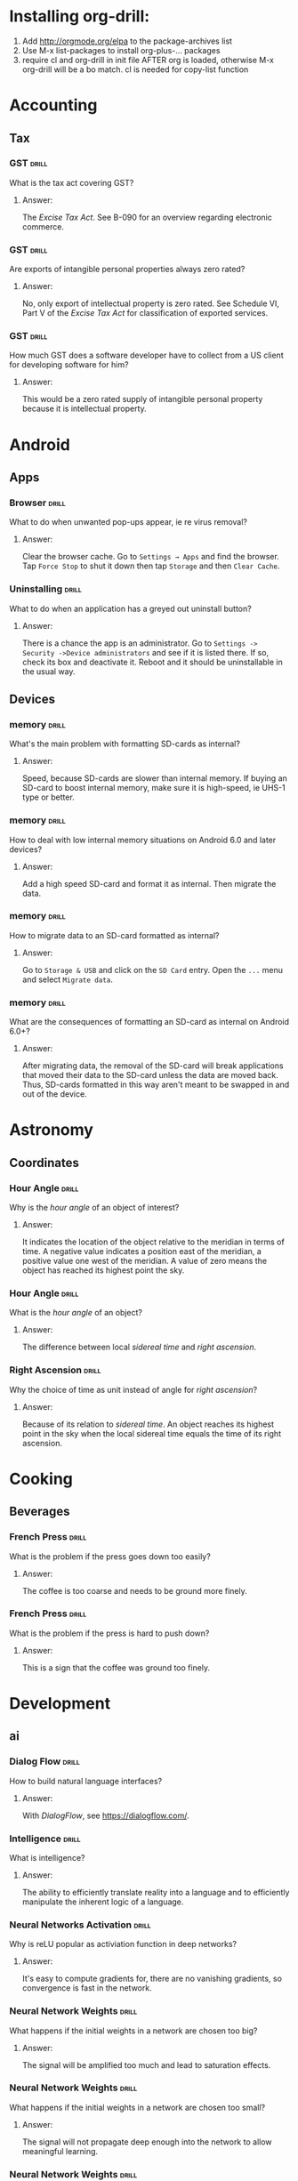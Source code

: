 # -*- eval: (activate-input-method 'TeX); -*-
#+STARTUP: nolatexpreview
* Installing org-drill: 
1. Add http://orgmode.org/elpa to the package-archives list
2. Use M-x list-packages to install org-plus-... packages
3. require cl and org-drill in init file AFTER org is loaded, otherwise
   M-x org-drill will be a bo match. cl is needed for copy-list function
* Accounting
** Tax
*** GST                                                               :drill:
    SCHEDULED: <2019-07-01 Mon>
    :PROPERTIES:
    :ID:       5cd811fb-762e-4538-a753-a5fd2031ea3c
    :DRILL_LAST_INTERVAL: 45.7498
    :DRILL_REPEATS_SINCE_FAIL: 5
    :DRILL_TOTAL_REPEATS: 4
    :DRILL_FAILURE_COUNT: 0
    :DRILL_AVERAGE_QUALITY: 3.5
    :DRILL_EASE: 2.22
    :DRILL_LAST_QUALITY: 4
    :DRILL_LAST_REVIEWED: [2019-05-16 Thu 14:20]
    :END:
What is the tax act covering
GST?
**** Answer:
The /Excise Tax Act/. See
B-090 for an overview
regarding electronic
commerce.
*** GST                                                               :drill:
    SCHEDULED: <2019-07-03 Wed>
    :PROPERTIES:
    :ID:       c92dfda7-df24-4662-bb0d-94d3f04aba82
    :DRILL_LAST_INTERVAL: 44.6369
    :DRILL_REPEATS_SINCE_FAIL: 5
    :DRILL_TOTAL_REPEATS: 4
    :DRILL_FAILURE_COUNT: 0
    :DRILL_AVERAGE_QUALITY: 3.25
    :DRILL_EASE: 2.08
    :DRILL_LAST_QUALITY: 3
    :DRILL_LAST_REVIEWED: [2019-05-19 Sun 10:07]
    :END:
Are exports of intangible
personal properties always
zero rated?
**** Answer:
No, only export of intellectual
property is zero rated. See
Schedule  VI, Part V of the
/Excise Tax Act/ for
classification of exported
services.
*** GST                                                               :drill:
    SCHEDULED: <2019-07-01 Mon>
    :PROPERTIES:
    :ID:       67b61a75-21b6-4ab8-829e-07f7cbddfd5b
    :DRILL_LAST_INTERVAL: 44.6369
    :DRILL_REPEATS_SINCE_FAIL: 5
    :DRILL_TOTAL_REPEATS: 4
    :DRILL_FAILURE_COUNT: 0
    :DRILL_AVERAGE_QUALITY: 3.25
    :DRILL_EASE: 2.08
    :DRILL_LAST_QUALITY: 3
    :DRILL_LAST_REVIEWED: [2019-05-17 Fri 12:10]
    :END:
How much GST does a
software developer have
to collect from a US
client for developing
software for him?
**** Answer:
This would be a zero rated
supply of intangible 
personal property because
it is intellectual property.
* Android
** Apps
*** Browser                                                           :drill:
    SCHEDULED: <2019-06-23 Sun>
    :PROPERTIES:
    :ID:       007aa5b0-99ab-4510-b87d-518d6e5b130e
    :DRILL_LAST_INTERVAL: 143.652
    :DRILL_REPEATS_SINCE_FAIL: 7
    :DRILL_TOTAL_REPEATS: 6
    :DRILL_FAILURE_COUNT: 0
    :DRILL_AVERAGE_QUALITY: 3.0
    :DRILL_EASE: 1.66
    :DRILL_LAST_QUALITY: 3
    :DRILL_LAST_REVIEWED: [2019-01-30 Wed 13:10]
    :END:
What to do when unwanted
pop-ups appear, ie re
virus removal?
**** Answer:
Clear the browser cache. Go
to ~Settings → Apps~ and find
the browser. Tap ~Force Stop~
to shut it down then tap
~Storage~ and then ~Clear Cache~.
*** Uninstalling                                                      :drill:
    SCHEDULED: <2019-06-23 Sun>
    :PROPERTIES:
    :ID:       15f27d02-a0da-4324-99f4-9e24972e99f1
    :DRILL_LAST_INTERVAL: 143.652
    :DRILL_REPEATS_SINCE_FAIL: 7
    :DRILL_TOTAL_REPEATS: 6
    :DRILL_FAILURE_COUNT: 0
    :DRILL_AVERAGE_QUALITY: 3.0
    :DRILL_EASE: 1.66
    :DRILL_LAST_QUALITY: 3
    :DRILL_LAST_REVIEWED: [2019-01-30 Wed 13:12]
    :END:
What to do when an application
has a greyed out uninstall
button?
**** Answer:
There is a chance the app is
an administrator. Go to
~Settings -> Security ->Device administrators~
and see if it is listed there. If so,
check its box and deactivate it. Reboot
and it should be uninstallable in
the usual way.
** Devices
*** memory                                                            :drill:
    SCHEDULED: <2019-11-14 Thu>
    :PROPERTIES:
    :ID:       4620a751-46d0-44bc-bfb2-6b7635268d17
    :DRILL_LAST_INTERVAL: 249.7803
    :DRILL_REPEATS_SINCE_FAIL: 7
    :DRILL_TOTAL_REPEATS: 6
    :DRILL_FAILURE_COUNT: 0
    :DRILL_AVERAGE_QUALITY: 3.5
    :DRILL_EASE: 2.08
    :DRILL_LAST_QUALITY: 4
    :DRILL_LAST_REVIEWED: [2019-03-09 Sat 12:41]
    :END:
What's the main problem
with formatting SD-cards
as internal?
**** Answer:
Speed, because SD-cards 
are slower than internal
memory. If buying an
SD-card to boost internal
memory, make sure it is
high-speed, ie UHS-1 type
or better.
*** memory                                                            :drill:
    SCHEDULED: <2019-08-29 Thu>
    :PROPERTIES:
    :ID:       174f6457-edb9-4443-a938-6ce218abc7aa
    :DRILL_LAST_INTERVAL: 203.4175
    :DRILL_REPEATS_SINCE_FAIL: 7
    :DRILL_TOTAL_REPEATS: 6
    :DRILL_FAILURE_COUNT: 0
    :DRILL_AVERAGE_QUALITY: 3.333
    :DRILL_EASE: 1.94
    :DRILL_LAST_QUALITY: 3
    :DRILL_LAST_REVIEWED: [2019-02-07 Thu 13:57]
    :END:
How to deal with low
internal memory situations
on Android 6.0 and later
devices?
**** Answer:
Add a high speed SD-card and 
format it as internal. Then 
migrate the data.
*** memory                                                            :drill:
    SCHEDULED: <2019-12-12 Thu>
    :PROPERTIES:
    :ID:       f5c7a634-6827-4091-9d23-49004114af03
    :DRILL_LAST_INTERVAL: 261.7172
    :DRILL_REPEATS_SINCE_FAIL: 7
    :DRILL_TOTAL_REPEATS: 6
    :DRILL_FAILURE_COUNT: 0
    :DRILL_AVERAGE_QUALITY: 3.333
    :DRILL_EASE: 1.94
    :DRILL_LAST_QUALITY: 3
    :DRILL_LAST_REVIEWED: [2019-03-25 Mon 18:10]
    :END:
How to migrate data to an
SD-card formatted as 
internal?
**** Answer:
Go to ~Storage & USB~ and
click on the ~SD Card~ entry.
Open the ~...~ menu and select
~Migrate data~.
*** memory                                                            :drill:
    SCHEDULED: <2019-07-22 Mon>
    :PROPERTIES:
    :ID:       a03db9dd-3806-4a3c-8a37-9093e6172558
    :DRILL_LAST_INTERVAL: 172.1321
    :DRILL_REPEATS_SINCE_FAIL: 7
    :DRILL_TOTAL_REPEATS: 6
    :DRILL_FAILURE_COUNT: 0
    :DRILL_AVERAGE_QUALITY: 3.167
    :DRILL_EASE: 1.8
    :DRILL_LAST_QUALITY: 3
    :DRILL_LAST_REVIEWED: [2019-01-31 Thu 13:47]
    :END:
What are the consequences of
formatting an SD-card as 
internal on Android 6.0+?
**** Answer:
After migrating data, the
removal of the SD-card will
break applications that moved
their data to the SD-card
unless the data are moved back.
Thus, SD-cards formatted in
this way aren't meant to be
swapped in and out of the 
device.
* Astronomy
** Coordinates
*** Hour Angle                                                        :drill:
    SCHEDULED: <2019-06-29 Sat>
    :PROPERTIES:
    :ID:       611fbc04-2520-457b-9a8f-d76b6fc9fcf8
    :DRILL_LAST_INTERVAL: 80.3829
    :DRILL_REPEATS_SINCE_FAIL: 6
    :DRILL_TOTAL_REPEATS: 5
    :DRILL_FAILURE_COUNT: 0
    :DRILL_AVERAGE_QUALITY: 3.0
    :DRILL_EASE: 1.8
    :DRILL_LAST_QUALITY: 3
    :DRILL_LAST_REVIEWED: [2019-04-10 Wed 12:50]
    :END:
Why is the /hour angle/
of an object of interest?
**** Answer:
It indicates the location
of the object relative
to the meridian in terms
of time. A negative value
indicates a position east
of the meridian, a positive
value one west of the 
meridian. A value of zero
means the object has reached
its highest point the sky.
*** Hour Angle                                                        :drill:
    SCHEDULED: <2019-08-07 Wed>
    :PROPERTIES:
    :ID:       7580b457-3882-48f0-b8bc-8c94eacc1cf2
    :DRILL_LAST_INTERVAL: 103.6219
    :DRILL_REPEATS_SINCE_FAIL: 6
    :DRILL_TOTAL_REPEATS: 5
    :DRILL_FAILURE_COUNT: 0
    :DRILL_AVERAGE_QUALITY: 3.2
    :DRILL_EASE: 1.94
    :DRILL_LAST_QUALITY: 3
    :DRILL_LAST_REVIEWED: [2019-04-25 Thu 15:56]
    :END:
What is the /hour angle/
of an object?
**** Answer:
The difference between
local /sidereal time/ and 
/right ascension/.
*** Right Ascension                                                   :drill:
    SCHEDULED: <2019-06-29 Sat>
    :PROPERTIES:
    :ID:       d2048447-d3e1-4919-ab5d-eb0cd8f6e2d8
    :DRILL_LAST_INTERVAL: 80.3829
    :DRILL_REPEATS_SINCE_FAIL: 6
    :DRILL_TOTAL_REPEATS: 5
    :DRILL_FAILURE_COUNT: 0
    :DRILL_AVERAGE_QUALITY: 3.0
    :DRILL_EASE: 1.8
    :DRILL_LAST_QUALITY: 3
    :DRILL_LAST_REVIEWED: [2019-04-10 Wed 12:48]
    :END:
Why the choice of
time as unit instead 
of angle for 
/right ascension/?
**** Answer:
Because of its relation
to /sidereal time/. An object
reaches its highest point in
the sky when the local sidereal
time equals the time of its
right ascension.
* Cooking
** Beverages
*** French Press                                                      :drill:
    SCHEDULED: <2019-06-19 Wed>
    :PROPERTIES:
    :ID:       7dc7c8fa-d0e2-4deb-8e69-996d185e1169
    :DRILL_LAST_INTERVAL: 156.25
    :DRILL_REPEATS_SINCE_FAIL: 6
    :DRILL_TOTAL_REPEATS: 5
    :DRILL_FAILURE_COUNT: 0
    :DRILL_AVERAGE_QUALITY: 4.0
    :DRILL_EASE: 2.5
    :DRILL_LAST_QUALITY: 4
    :DRILL_LAST_REVIEWED: [2019-01-14 Mon 12:44]
    :END:
What is the problem if
the press goes down too
easily?
**** Answer:
The coffee is too coarse
and needs to be ground 
more finely.
*** French Press                                                      :drill:
    SCHEDULED: <2019-06-23 Sun>
    :PROPERTIES:
    :ID:       bd5a542d-3949-4af5-a52d-81bd526f4acf
    :DRILL_LAST_INTERVAL: 160.0625
    :DRILL_REPEATS_SINCE_FAIL: 6
    :DRILL_TOTAL_REPEATS: 5
    :DRILL_FAILURE_COUNT: 0
    :DRILL_AVERAGE_QUALITY: 4.2
    :DRILL_EASE: 2.6
    :DRILL_LAST_QUALITY: 5
    :DRILL_LAST_REVIEWED: [2019-01-14 Mon 12:43]
    :END:
What is the problem if
the press is hard to
push down?
**** Answer:
This is a sign that
the coffee was ground
too finely.
* Development
** ai
*** Dialog Flow                                                       :drill:
    SCHEDULED: <2019-06-18 Tue>
    :PROPERTIES:
    :ID:       dd45712a-dee0-43e8-a460-9cce94f4b7fb
    :DRILL_LAST_INTERVAL: 42.4857
    :DRILL_REPEATS_SINCE_FAIL: 5
    :DRILL_TOTAL_REPEATS: 4
    :DRILL_FAILURE_COUNT: 0
    :DRILL_AVERAGE_QUALITY: 3.0
    :DRILL_EASE: 1.94
    :DRILL_LAST_QUALITY: 3
    :DRILL_LAST_REVIEWED: [2019-05-07 Tue 11:13]
    :END:
How to build natural
language interfaces?
**** Answer:
With /DialogFlow/, see
https://dialogflow.com/.
*** Intelligence                                                      :drill:
    SCHEDULED: <2020-01-27 Mon>
    :PROPERTIES:
    :ID:       22e5e48c-d70c-4f2d-a1ef-4c1f1b83f1fc
    :DRILL_LAST_INTERVAL: 309.6514
    :DRILL_REPEATS_SINCE_FAIL: 7
    :DRILL_TOTAL_REPEATS: 6
    :DRILL_FAILURE_COUNT: 0
    :DRILL_AVERAGE_QUALITY: 3.5
    :DRILL_EASE: 2.08
    :DRILL_LAST_QUALITY: 3
    :DRILL_LAST_REVIEWED: [2019-03-23 Sat 17:31]
    :END:
What is intelligence?
**** Answer:
The ability to efficiently
translate reality into a
language and to efficiently
manipulate the inherent logic
of a language.
*** Neural Networks Activation                                        :drill:
    SCHEDULED: <2019-06-22 Sat>
    :PROPERTIES:
    :ID:       77d008ed-c32b-480c-b1b3-c9b6eb214b5b
    :DRILL_LAST_INTERVAL: 34.8431
    :DRILL_REPEATS_SINCE_FAIL: 6
    :DRILL_TOTAL_REPEATS: 9
    :DRILL_FAILURE_COUNT: 1
    :DRILL_AVERAGE_QUALITY: 3.0
    :DRILL_EASE: 1.52
    :DRILL_LAST_QUALITY: 4
    :DRILL_LAST_REVIEWED: [2019-05-18 Sat 12:14]
    :END:
Why is reLU popular as activiation
function in deep networks?
**** Answer:
It's easy to compute gradients for,
there are no vanishing gradients,
so convergence is fast in the
network.
*** Neural Network Weights                                            :drill:
    SCHEDULED: <2019-05-28 Tue>
    :PROPERTIES:
    :ID:       6c87266f-efbb-4057-9e31-9f86ac188820
    :DRILL_LAST_INTERVAL: 52.8537
    :DRILL_REPEATS_SINCE_FAIL: 5
    :DRILL_TOTAL_REPEATS: 4
    :DRILL_FAILURE_COUNT: 0
    :DRILL_AVERAGE_QUALITY: 3.5
    :DRILL_EASE: 2.22
    :DRILL_LAST_QUALITY: 3
    :DRILL_LAST_REVIEWED: [2019-04-05 Fri 14:46]
    :END:
What happens if the initial
weights in a network are
chosen too big?
**** Answer:
The signal will be amplified
too much and lead to saturation
effects.
*** Neural Network Weights                                            :drill:
    SCHEDULED: <2019-08-22 Thu>
    :PROPERTIES:
    :ID:       61bdf5b6-c77d-4ae6-abd1-b07b9f22ffea
    :DRILL_LAST_INTERVAL: 96.6835
    :DRILL_REPEATS_SINCE_FAIL: 6
    :DRILL_TOTAL_REPEATS: 5
    :DRILL_FAILURE_COUNT: 0
    :DRILL_AVERAGE_QUALITY: 3.4
    :DRILL_EASE: 2.08
    :DRILL_LAST_QUALITY: 4
    :DRILL_LAST_REVIEWED: [2019-05-17 Fri 12:11]
    :END:
What happens if the initial
weights in a network are
chosen too small?
**** Answer:
The signal will not propagate
deep enough into the network
to allow meaningful learning.
*** Neural Network Weights                                            :drill:
    SCHEDULED: <2019-08-18 Sun>
    :PROPERTIES:
    :ID:       7001c334-e647-4285-a87d-6462578a10fa
    :DRILL_LAST_INTERVAL: 94.3178
    :DRILL_REPEATS_SINCE_FAIL: 6
    :DRILL_TOTAL_REPEATS: 5
    :DRILL_FAILURE_COUNT: 0
    :DRILL_AVERAGE_QUALITY: 3.2
    :DRILL_EASE: 1.94
    :DRILL_LAST_QUALITY: 3
    :DRILL_LAST_REVIEWED: [2019-05-16 Thu 14:22]
    :END:
How to pick the initial
weights for a network 
layer?
**** Answer:
The variance of the input
should be about the same 
as the variance of the 
output. Note that both
the inputs /xᵢ/ and the 
weights /wᵢⱼ/ are considered
random variables.
*** Neural Networks                                                   :drill:
    SCHEDULED: <2019-08-02 Fri>
    :PROPERTIES:
    :ID:       01c26407-c378-4a58-bc79-c8b02a75ec81
    :DRILL_LAST_INTERVAL: 82.4223
    :DRILL_REPEATS_SINCE_FAIL: 6
    :DRILL_TOTAL_REPEATS: 5
    :DRILL_FAILURE_COUNT: 0
    :DRILL_AVERAGE_QUALITY: 3.2
    :DRILL_EASE: 1.94
    :DRILL_LAST_QUALITY: 4
    :DRILL_LAST_REVIEWED: [2019-05-12 Sun 21:51]
    :END:
What's wrong with neural
networks that are equivalent
to simple affine transformations?
**** Answer:
Their classification boundaries
are simple hyperplanes.
*** Neural Networks                                                   :drill:
    SCHEDULED: <2019-07-31 Wed>
    :PROPERTIES:
    :ID:       cdfe7041-c631-4699-915e-60173dd7c078
    :DRILL_LAST_INTERVAL: 80.3829
    :DRILL_REPEATS_SINCE_FAIL: 6
    :DRILL_TOTAL_REPEATS: 5
    :DRILL_FAILURE_COUNT: 0
    :DRILL_AVERAGE_QUALITY: 3.0
    :DRILL_EASE: 1.8
    :DRILL_LAST_QUALITY: 3
    :DRILL_LAST_REVIEWED: [2019-05-12 Sun 21:54]
    :END:
What is the effect of the 
non-linearities introduced
by the activation functions
on the data?
**** Answer:
They transform the data in
a nonlinear way so that the
classification clusters can
be separated by hyperplanes.
*** Neural Networks                                                   :drill:
    SCHEDULED: <2019-08-24 Sat>
    :PROPERTIES:
    :ID:       cf6095d2-3a9e-4971-867d-11d55cf43eb9
    :DRILL_LAST_INTERVAL: 96.6835
    :DRILL_REPEATS_SINCE_FAIL: 6
    :DRILL_TOTAL_REPEATS: 5
    :DRILL_FAILURE_COUNT: 0
    :DRILL_AVERAGE_QUALITY: 3.4
    :DRILL_EASE: 2.08
    :DRILL_LAST_QUALITY: 4
    :DRILL_LAST_REVIEWED: [2019-05-19 Sun 10:11]
    :END:
Why are nonlinear activation
function needed for neural
networks?
**** Answer:
Because with only linear
activations any network
would be equivalent to a
simple affine transformation,
no matter how many layers
there are.
*** Neural Networks                                                   :drill:
    SCHEDULED: <2019-07-31 Wed>
    :PROPERTIES:
    :ID:       63a88429-85b5-4a9b-b73f-3ff11c818cff
    :DRILL_LAST_INTERVAL: 80.3829
    :DRILL_REPEATS_SINCE_FAIL: 6
    :DRILL_TOTAL_REPEATS: 5
    :DRILL_FAILURE_COUNT: 0
    :DRILL_AVERAGE_QUALITY: 3.0
    :DRILL_EASE: 1.8
    :DRILL_LAST_QUALITY: 3
    :DRILL_LAST_REVIEWED: [2019-05-12 Sun 21:57]
    :END:
What is /backpropagation/
all about?
**** Answer:
This is where the loss
function /f(y,ŷ)/ of
actual label /y/ and
and predicted label /ŷ/
is optimized. It is a
function of weights, 
biases and activations
and the optimization
is usually done by a
gradient descent method
of this function.
*** Neural Networks                                                   :drill:
    SCHEDULED: <2019-07-31 Wed>
    :PROPERTIES:
    :ID:       f86836ad-f238-4337-b20f-6fa5a5a5c4ae
    :DRILL_LAST_INTERVAL: 80.3829
    :DRILL_REPEATS_SINCE_FAIL: 6
    :DRILL_TOTAL_REPEATS: 5
    :DRILL_FAILURE_COUNT: 0
    :DRILL_AVERAGE_QUALITY: 3.0
    :DRILL_EASE: 1.8
    :DRILL_LAST_QUALITY: 3
    :DRILL_LAST_REVIEWED: [2019-05-12 Sun 21:57]
    :END:
What is /softplus/?
**** Answer:
An activation function
/σ(x)=log(1+eˣ)/. It is
a smooth approximation
to /relu/.
*** Neural Networks                                                   :drill:
    SCHEDULED: <2019-07-31 Wed>
    :PROPERTIES:
    :ID:       2c47b01e-bbaf-4a5f-ab96-2f899c4f047f
    :DRILL_LAST_INTERVAL: 80.3829
    :DRILL_REPEATS_SINCE_FAIL: 6
    :DRILL_TOTAL_REPEATS: 5
    :DRILL_FAILURE_COUNT: 0
    :DRILL_AVERAGE_QUALITY: 3.0
    :DRILL_EASE: 1.8
    :DRILL_LAST_QUALITY: 3
    :DRILL_LAST_REVIEWED: [2019-05-12 Sun 21:55]
    :END:
What is /softmax/?
**** Answer:
An activation function
defined as
~σ(z)=(exp βzⱼ/C)~ where
~C=∑ₖ exp βzₖ~ which turns
the output into a discrete
probability distribution.
Here, /β/ is often chosen
as /1/ or /-1/, but other 
values are possible.
*** Neural Networks                                                   :drill:
    SCHEDULED: <2019-07-31 Wed>
    :PROPERTIES:
    :ID:       d1c95246-f32c-4c4e-bc99-2f67423eedd2
    :DRILL_LAST_INTERVAL: 80.3829
    :DRILL_REPEATS_SINCE_FAIL: 6
    :DRILL_TOTAL_REPEATS: 5
    :DRILL_FAILURE_COUNT: 0
    :DRILL_AVERAGE_QUALITY: 3.0
    :DRILL_EASE: 1.8
    :DRILL_LAST_QUALITY: 3
    :DRILL_LAST_REVIEWED: [2019-05-12 Sun 21:53]
    :END:
What is /relu/?
**** Answer:
Rectified linear unit, an 
activation function defined
as /f(x)=max(0,x)/.
*** Neural Networks                                                   :drill:
    SCHEDULED: <2019-05-29 Wed>
    :PROPERTIES:
    :ID:       5f33b7e7-0630-4d47-9844-bbd24f5b6c17
    :DRILL_LAST_INTERVAL: 55.2213
    :DRILL_REPEATS_SINCE_FAIL: 5
    :DRILL_TOTAL_REPEATS: 4
    :DRILL_FAILURE_COUNT: 0
    :DRILL_AVERAGE_QUALITY: 3.5
    :DRILL_EASE: 2.22
    :DRILL_LAST_QUALITY: 3
    :DRILL_LAST_REVIEWED: [2019-04-04 Thu 12:08]
    :END:
What is the activation
function of a network layer?
**** Answer:
The evolution of a network 
layer is given by an affine 
transformation
/x↦y=Ax+b/ followed by the 
application of a nonlinear
function /f/ to its result /y/.
This function is called the 
activation function of the layer.
*** Neural Network Layers                                             :drill:
    SCHEDULED: <2019-05-23 Thu>
    :PROPERTIES:
    :ID:       60f446c9-8cce-4c7f-aefa-2a3576f2260b
    :DRILL_LAST_INTERVAL: 48.4968
    :DRILL_REPEATS_SINCE_FAIL: 5
    :DRILL_TOTAL_REPEATS: 4
    :DRILL_FAILURE_COUNT: 0
    :DRILL_AVERAGE_QUALITY: 3.25
    :DRILL_EASE: 2.08
    :DRILL_LAST_QUALITY: 3
    :DRILL_LAST_REVIEWED: [2019-04-05 Fri 14:47]
    :END:
How should the /bias vector/
be chosen?
**** Answer:
This is an art in itself,
but often it is chosen so
that the output of the layer
after activation has a well
defined mean, often zero.
*** Neural Network Layers                                             :drill:
    SCHEDULED: <2019-05-23 Thu>
    :PROPERTIES:
    :ID:       9cf71679-125b-4239-ac7c-57d7b37d52f8
    :DRILL_LAST_INTERVAL: 48.4968
    :DRILL_REPEATS_SINCE_FAIL: 5
    :DRILL_TOTAL_REPEATS: 4
    :DRILL_FAILURE_COUNT: 0
    :DRILL_AVERAGE_QUALITY: 3.25
    :DRILL_EASE: 2.08
    :DRILL_LAST_QUALITY: 3
    :DRILL_LAST_REVIEWED: [2019-04-05 Fri 14:41]
    :END:
What is the /kernel/ of
a network layer?
**** Answer:
The linear evolution of
a network layer is given
by an affine transformation
/x↦Ax+b/. The matrix /A/ is 
sometimes referred to as the
/kernel/ of the layer.
*** Neural Network Layers                                             :drill:
    SCHEDULED: <2019-08-28 Wed>
    :PROPERTIES:
    :ID:       b7791f07-153a-4a72-bdf2-e04dc0f1dad8
    :DRILL_LAST_INTERVAL: 101.5646
    :DRILL_REPEATS_SINCE_FAIL: 6
    :DRILL_TOTAL_REPEATS: 5
    :DRILL_FAILURE_COUNT: 0
    :DRILL_AVERAGE_QUALITY: 3.6
    :DRILL_EASE: 2.22
    :DRILL_LAST_QUALITY: 4
    :DRILL_LAST_REVIEWED: [2019-05-18 Sat 12:15]
    :END:
What is the /bias vector/
of a network layer?
**** Answer:
The linear evolution of
a network layer is given
by an affine transformation
/x↦Ax+b/. The shift vector /b/
is called the /bias vector/.
*** Recurrent Neural Networks                                         :drill:
    SCHEDULED: <2019-06-18 Tue>
    :PROPERTIES:
    :ID:       ce203e8c-b57e-4f95-9f5f-831b402aace9
    :DRILL_LAST_INTERVAL: 42.4857
    :DRILL_REPEATS_SINCE_FAIL: 5
    :DRILL_TOTAL_REPEATS: 4
    :DRILL_FAILURE_COUNT: 0
    :DRILL_AVERAGE_QUALITY: 3.0
    :DRILL_EASE: 1.94
    :DRILL_LAST_QUALITY: 3
    :DRILL_LAST_REVIEWED: [2019-05-07 Tue 11:13]
    :END:
What is the redeeming quality
of a /Long Short Term Memory (LSTM)/
in terms of language processing?
**** Answer:
This is a recurrent network that
can learn context sensitive 
languages.
*** Perceptron Boundaries                                             :drill:
    SCHEDULED: <2019-06-06 Thu>
    :PROPERTIES:
    :ID:       bf51cfe2-f334-4389-98d9-3a60d53f0dc0
    :DRILL_LAST_INTERVAL: 20.608
    :DRILL_REPEATS_SINCE_FAIL: 4
    :DRILL_TOTAL_REPEATS: 3
    :DRILL_FAILURE_COUNT: 0
    :DRILL_AVERAGE_QUALITY: 3.333
    :DRILL_EASE: 2.22
    :DRILL_LAST_QUALITY: 4
    :DRILL_LAST_REVIEWED: [2019-05-16 Thu 14:15]
    :END:
What is the classification
boundary of a Kernel 
Perceptron?
**** Answer:
With classification function
/φ(x)=sgn(∑ᵢcᵢlᵢK(xᵢ,x))/, the
boundary would be given by
/∑ᵢcᵢlᵢK(xᵢ,x)=0/.
*** Perceptron Training                                               :drill:
    SCHEDULED: <2019-05-22 Wed>
    :PROPERTIES:
    :ID:       028ca928-befe-4eac-9ef0-e3659db74d35
    :DRILL_LAST_INTERVAL: 20.1068
    :DRILL_REPEATS_SINCE_FAIL: 4
    :DRILL_TOTAL_REPEATS: 3
    :DRILL_FAILURE_COUNT: 0
    :DRILL_AVERAGE_QUALITY: 3.0
    :DRILL_EASE: 2.08
    :DRILL_LAST_QUALITY: 3
    :DRILL_LAST_REVIEWED: [2019-05-02 Thu 14:27]
    :END:
How does the kernel perceptron
learn?
**** Answer:
By an extension of the dual
form of perceptron learning:
Writing the perceptron function
as /ŷ=sgn∑ᵢωᵢyᵢK(*xᵢ,x*)/, update
/ωⱼ→ωⱼ+1/ if /(*xⱼ*,yⱼ)/ is
misclassified.
*** Perceptron Training                                               :drill:
    SCHEDULED: <2019-05-22 Wed>
    :PROPERTIES:
    :ID:       5436a084-6e68-4441-b74e-dafc5dddeb71
    :DRILL_LAST_INTERVAL: 20.1068
    :DRILL_REPEATS_SINCE_FAIL: 4
    :DRILL_TOTAL_REPEATS: 3
    :DRILL_FAILURE_COUNT: 0
    :DRILL_AVERAGE_QUALITY: 3.0
    :DRILL_EASE: 2.08
    :DRILL_LAST_QUALITY: 3
    :DRILL_LAST_REVIEWED: [2019-05-02 Thu 14:23]
    :END:
How are the separating boundaries
for the kernel perceptron obtained?
**** Answer:
From Mercer's theorem: If the 
kernel /K(*x,y*)/ is symmetric and
positive semidefinite then 
/[Tₖφ](x)=∫K(x,s)φ(s)ds/ is a linear
operator and /K/ can be written as
/K(s,t)=∑λⱼφⱼ(s)φⱼ(t)/ in terms of
eigenvectors /φᵢ/ of /Tₖ/, which
is essentially diagonalization
of /K/.
*** Perceptron Training                                               :drill:
    SCHEDULED: <2019-05-22 Wed>
    :PROPERTIES:
    :ID:       9dae95a1-845e-432a-805e-de7c4add4c1f
    :DRILL_LAST_INTERVAL: 20.1068
    :DRILL_REPEATS_SINCE_FAIL: 4
    :DRILL_TOTAL_REPEATS: 3
    :DRILL_FAILURE_COUNT: 0
    :DRILL_AVERAGE_QUALITY: 3.0
    :DRILL_EASE: 2.08
    :DRILL_LAST_QUALITY: 3
    :DRILL_LAST_REVIEWED: [2019-05-02 Thu 14:26]
    :END:
What is a positive semidefinite
kernel?
**** Answer:
A kernel /K/ such that
/∑ᵢ∑ⱼK(xᵢ,xⱼ)cᵢcⱼ≥0/ for all
finite sequences /x₁,…,xₙ/ from
the domain of /K/ and all choices
of real numbers /c₁,…,cₙ/.
*** Perceptron Training                                               :drill:
    SCHEDULED: <2019-05-22 Wed>
    :PROPERTIES:
    :ID:       fd664d6a-42ba-4a7e-9fa0-121d1cd971c1
    :DRILL_LAST_INTERVAL: 20.1068
    :DRILL_REPEATS_SINCE_FAIL: 4
    :DRILL_TOTAL_REPEATS: 3
    :DRILL_FAILURE_COUNT: 0
    :DRILL_AVERAGE_QUALITY: 3.0
    :DRILL_EASE: 2.08
    :DRILL_LAST_QUALITY: 3
    :DRILL_LAST_REVIEWED: [2019-05-02 Thu 14:22]
    :END:
What is the dual form of
perceptron learning?
**** Answer:
Writing the weight vector
as w=∑ᵢωᵢyᵢ *xᵢ,* and
assuming /yᵢ=±1/, update
/ωⱼ→ωⱼ+r,/ with /r/ the learning,
rate if sample /j/
is misclassified.
*** Perceptron Learning                                               :drill:
    SCHEDULED: <2019-05-22 Wed>
    :PROPERTIES:
    :ID:       4c76abe2-ae57-4ae6-8627-3d8fd2f9f251
    :DRILL_LAST_INTERVAL: 20.1068
    :DRILL_REPEATS_SINCE_FAIL: 4
    :DRILL_TOTAL_REPEATS: 3
    :DRILL_FAILURE_COUNT: 0
    :DRILL_AVERAGE_QUALITY: 3.0
    :DRILL_EASE: 2.08
    :DRILL_LAST_QUALITY: 3
    :DRILL_LAST_REVIEWED: [2019-05-02 Thu 14:27]
    :END:
What is the meaning of
the coefficients /ωᵢ/ when
writing the weight vector
of the perceptron as
w=∑ᵢωᵢyᵢ *xᵢ*? 
**** Answer:
Assuming /yᵢ=±1/,
it is /rnᵢ/ where /r/ is the 
learning rate and /nᵢ/ the 
number of times the training
sample /(*xᵢ*,yᵢ)/ was misclassified
during perceptron training.
*** Perceptron Learning                                               :drill:
    SCHEDULED: <2019-06-05 Wed>
    :PROPERTIES:
    :ID:       2a536303-083d-413b-b93e-d608af67069d
    :DRILL_LAST_INTERVAL: 42.4857
    :DRILL_REPEATS_SINCE_FAIL: 5
    :DRILL_TOTAL_REPEATS: 4
    :DRILL_FAILURE_COUNT: 0
    :DRILL_AVERAGE_QUALITY: 3.0
    :DRILL_EASE: 1.94
    :DRILL_LAST_QUALITY: 3
    :DRILL_LAST_REVIEWED: [2019-04-24 Wed 12:14]
    :END:
What is the effect of the 
learning rate on the hyperplane
obtained from a training run?
**** Answer:
The learning rate only affects
which training vectors become
part of the final weight vector
but not the hyperplane itself because
it will be of the form
/⟨r∑ Δᵢxᵢ,x⟩=r∑Δᵢ/, where
the /xᵢ/ are samples misclassified
during the training run.
*** Perceptron Learning                                               :drill:
    SCHEDULED: <2019-06-06 Thu>
    :PROPERTIES:
    :ID:       97d72968-9ce2-494d-9248-520307267c95
    :DRILL_LAST_INTERVAL: 43.5513
    :DRILL_REPEATS_SINCE_FAIL: 5
    :DRILL_TOTAL_REPEATS: 4
    :DRILL_FAILURE_COUNT: 0
    :DRILL_AVERAGE_QUALITY: 3.25
    :DRILL_EASE: 2.08
    :DRILL_LAST_QUALITY: 4
    :DRILL_LAST_REVIEWED: [2019-04-23 Tue 16:05]
    :END:
Under which circumstances
does the learning rate have
minimal influence on the result
of perceptron training?
**** Answer:
When the initial weight vector
and the bias are zero. In that
case, the final result is of the 
form /⟨w,x⟩=b/ with
/w=r∑Δᵢxᵢ/, /b=r∑Δᵢ/, /xᵢ/ misclassified
training vectors. But multiplying
the equation of a hyperplane
by a nonzero constant doesn't
change the hyperplane.
*** Tensor Flow                                                       :drill:
    SCHEDULED: <2020-05-04 Mon>
    :PROPERTIES:
    :ID:       9bf3a859-c623-4594-bb79-bbbe12fce048
    :DRILL_LAST_INTERVAL: 390.625
    :DRILL_REPEATS_SINCE_FAIL: 7
    :DRILL_TOTAL_REPEATS: 6
    :DRILL_FAILURE_COUNT: 0
    :DRILL_AVERAGE_QUALITY: 4.0
    :DRILL_EASE: 2.5
    :DRILL_LAST_QUALITY: 4
    :DRILL_LAST_REVIEWED: [2019-04-09 Tue 12:06]
    :END:
What is the concept of tensors
in /Tensor Flow/?
**** Answer:
A tensor in this context is simply
a multidimensional array.
*** Tensor Flow                                                       :drill:
    SCHEDULED: <2020-01-30 Thu>
    :PROPERTIES:
    :ID:       d1ba0d80-c2c2-4902-aabe-791b3ab307b8
    :DRILL_LAST_INTERVAL: 309.6514
    :DRILL_REPEATS_SINCE_FAIL: 7
    :DRILL_TOTAL_REPEATS: 6
    :DRILL_FAILURE_COUNT: 0
    :DRILL_AVERAGE_QUALITY: 3.5
    :DRILL_EASE: 2.08
    :DRILL_LAST_QUALITY: 3
    :DRILL_LAST_REVIEWED: [2019-03-26 Tue 12:52]
    :END:
What is a /placeholder/?
**** Answer:
A tensor that is changed at
each session run, usually used
as tensor of input values.
*** Tensor Flow                                                       :drill:
    SCHEDULED: <2019-10-12 Sat>
    :PROPERTIES:
    :ID:       4f139b4f-7812-4159-9282-9ec2aa012cf8
    :DRILL_LAST_INTERVAL: 240.1232
    :DRILL_REPEATS_SINCE_FAIL: 7
    :DRILL_TOTAL_REPEATS: 6
    :DRILL_FAILURE_COUNT: 0
    :DRILL_AVERAGE_QUALITY: 3.333
    :DRILL_EASE: 1.94
    :DRILL_LAST_QUALITY: 3
    :DRILL_LAST_REVIEWED: [2019-02-14 Thu 12:57]
    :END:
What is a /variable/?
**** Answer:
A tensor used as an output
variable, usually containing
estimates for a model.
*** Tensor Flow                                                       :drill:
    SCHEDULED: <2020-01-31 Fri>
    :PROPERTIES:
    :ID:       ffbe5a2d-a068-4a2f-8f09-7008602becbd
    :DRILL_LAST_INTERVAL: 309.6514
    :DRILL_REPEATS_SINCE_FAIL: 7
    :DRILL_TOTAL_REPEATS: 6
    :DRILL_FAILURE_COUNT: 0
    :DRILL_AVERAGE_QUALITY: 3.5
    :DRILL_EASE: 2.08
    :DRILL_LAST_QUALITY: 3
    :DRILL_LAST_REVIEWED: [2019-03-27 Wed 12:48]
    :END:
In which sense is Tensor Flow
monadic?
**** Answer:
 In the sense that there is
 the description of a computation
 that is then activated.
*** Tensor Flow                                                       :drill:
    SCHEDULED: <2019-11-14 Thu>
    :PROPERTIES:
    :ID:       7778b738-a78c-402f-a83a-d6d9b3e91a88
    :DRILL_LAST_INTERVAL: 257.9117
    :DRILL_REPEATS_SINCE_FAIL: 7
    :DRILL_TOTAL_REPEATS: 6
    :DRILL_FAILURE_COUNT: 0
    :DRILL_AVERAGE_QUALITY: 3.333
    :DRILL_EASE: 1.94
    :DRILL_LAST_QUALITY: 3
    :DRILL_LAST_REVIEWED: [2019-03-01 Fri 12:54]
    :END:
What is the computational
model of /Tensor Flow/?
**** Answer:
The construction of an expression
involving tensors and operations
on them as a graph that describes
a computation and the subsequent
execution of the description.
*** Tensor Flow Installation                                          :drill:
    SCHEDULED: <2019-05-23 Thu>
    :PROPERTIES:
    :ID:       13ac2d6e-d386-4f82-b1c6-e3cb03244873
    :DRILL_LAST_INTERVAL: 49.0402
    :DRILL_REPEATS_SINCE_FAIL: 5
    :DRILL_TOTAL_REPEATS: 4
    :DRILL_FAILURE_COUNT: 0
    :DRILL_AVERAGE_QUALITY: 3.25
    :DRILL_EASE: 2.08
    :DRILL_LAST_QUALITY: 3
    :DRILL_LAST_REVIEWED: [2019-04-04 Thu 12:07]
    :END:
What to do about the 
/illegal instruction/ error
in all the tensorflow python 
packages?
**** Answer:
The publicly available packages
are compiled with AVX instructions.
On a machine without them, compile
a python wheel from source using
~bazel~ as per the instructions on 
the tensorflow website.
*** Tensor Flow Installation                                          :drill:
    SCHEDULED: <2019-05-24 Fri>
    :PROPERTIES:
    :ID:       13511f79-7ede-4969-85ab-11d55c48d1f6
    :DRILL_LAST_INTERVAL: 50.2718
    :DRILL_REPEATS_SINCE_FAIL: 5
    :DRILL_TOTAL_REPEATS: 4
    :DRILL_FAILURE_COUNT: 0
    :DRILL_AVERAGE_QUALITY: 3.25
    :DRILL_EASE: 2.08
    :DRILL_LAST_QUALITY: 3
    :DRILL_LAST_REVIEWED: [2019-04-04 Thu 12:10]
    :END:
What to do about the
/missing dependency declarations.../
error when building tensor flow?
**** Answer:
Run ~bazel clean --expunge~
and try to build again.
** build tools
*** cmake                                                             :drill:
    SCHEDULED: <2019-08-09 Fri>
    :PROPERTIES:
    :ID:       5a477795-a274-43a0-ad71-f632de5c466b
    :DRILL_LAST_INTERVAL: 119.6093
    :DRILL_REPEATS_SINCE_FAIL: 6
    :DRILL_TOTAL_REPEATS: 5
    :DRILL_FAILURE_COUNT: 0
    :DRILL_AVERAGE_QUALITY: 3.4
    :DRILL_EASE: 2.08
    :DRILL_LAST_QUALITY: 3
    :DRILL_LAST_REVIEWED: [2019-04-11 Thu 12:47]
    :END:
How does /cmake/ compare
to /make/?
**** Answer:
Not at all, /cmake/ is 
a generalisation of /autotools/
to more systems than just
unix, generating buildfiles
for different systems. Thus
when used on unix-like
systems it is more comparable
to /automake/ than /make/.
** elixir 
*** expressions                                                       :drill:
    SCHEDULED: <2019-07-22 Mon>
    :PROPERTIES:
    :ID:       ff63e6a6-71ff-4a92-81ca-59b9df263613
    :DRILL_LAST_INTERVAL: 146.6255
    :DRILL_REPEATS_SINCE_FAIL: 6
    :DRILL_TOTAL_REPEATS: 5
    :DRILL_FAILURE_COUNT: 0
    :DRILL_AVERAGE_QUALITY: 4.0
    :DRILL_EASE: 2.42
    :DRILL_LAST_QUALITY: 5
    :DRILL_LAST_REVIEWED: [2019-02-25 Mon 11:54]
    :END:
Why would implementing
a typed language like
Haskell for the Erlang
VM be difficult?
**** Answer:
It would probably work
if one forgoes the 
function overloading
in the Erlang VM in 
favour of type 
polymorphism.
*** expressions                                                       :drill:
    SCHEDULED: <2019-12-24 Tue>
    :PROPERTIES:
    :ID:       843da46f-cb5e-41eb-b891-141d6051cfac
    :DRILL_LAST_INTERVAL: 219.0564
    :DRILL_REPEATS_SINCE_FAIL: 7
    :DRILL_TOTAL_REPEATS: 6
    :DRILL_FAILURE_COUNT: 0
    :DRILL_AVERAGE_QUALITY: 3.667
    :DRILL_EASE: 2.18
    :DRILL_LAST_QUALITY: 5
    :DRILL_LAST_REVIEWED: [2019-05-19 Sun 10:08]
    :END:
What is the main
reason for the =.()=
kludge?
**** Answer:
The Erlang VM, which
essentially requires
Lisp 2 type implementations 
where variables and 
functions live in different
namespaces, hence the
different calling conventions
for variables referring to
functions and proper functions.
*** expressions                                                       :drill:
    SCHEDULED: <2019-05-30 Thu>
    :PROPERTIES:
    :ID:       68a77f35-01a7-4e43-8059-565cf9fe5570
    :DRILL_LAST_INTERVAL: 105.8292
    :DRILL_REPEATS_SINCE_FAIL: 6
    :DRILL_TOTAL_REPEATS: 5
    :DRILL_FAILURE_COUNT: 0
    :DRILL_AVERAGE_QUALITY: 3.4
    :DRILL_EASE: 2.08
    :DRILL_LAST_QUALITY: 4
    :DRILL_LAST_REVIEWED: [2019-02-13 Wed 13:21]
    :END:
Why do Erlang and Elixir
require different namespaces
for variables and functions?
**** Answer:
Because (named) functions are 
identified by both name and 
arity in the Erlang VM, which 
makes Lisp 1 implementations 
awkward.
*** expressions                                                       :drill:
    SCHEDULED: <2019-11-03 Sun>
    :PROPERTIES:
    :ID:       40bee627-16e1-4bd6-a018-5389091ce1e9
    :DRILL_LAST_INTERVAL: 177.7733
    :DRILL_REPEATS_SINCE_FAIL: 7
    :DRILL_TOTAL_REPEATS: 6
    :DRILL_FAILURE_COUNT: 0
    :DRILL_AVERAGE_QUALITY: 3.167
    :DRILL_EASE: 1.8
    :DRILL_LAST_QUALITY: 3
    :DRILL_LAST_REVIEWED: [2019-05-09 Thu 12:03]
    :END:
What is the rap on
the =do:...=
expressions in elixir?
**** Answer:
These are actually 
keyword lists
and equivalent to
=[{:do,...}]=, which can
be rewritten as
=[do: ...]= due to some
syntactic sugar. If the 
keyword list is the last
argument of a function, the
square brackets can be
dropped and =do:...=
is the result.
*** functions                                                         :drill:
    SCHEDULED: <2019-06-18 Tue>
    :PROPERTIES:
    :ID:       17411eea-ec02-4f93-a8e2-f3ac5c4a3d68
    :DRILL_LAST_INTERVAL: 119.1683
    :DRILL_REPEATS_SINCE_FAIL: 6
    :DRILL_TOTAL_REPEATS: 5
    :DRILL_FAILURE_COUNT: 0
    :DRILL_AVERAGE_QUALITY: 3.4
    :DRILL_EASE: 2.08
    :DRILL_LAST_QUALITY: 3
    :DRILL_LAST_REVIEWED: [2019-02-19 Tue 12:38]
    :END:
In how far do named
functions behave
differently from
anonymous ones?
**** Answer:
Anonymous functions
are closures, ie they
access values in their
environment. In contrast,
a =def= introduces a clean
name scope.
*** functions                                                         :drill:
    SCHEDULED: <2019-06-18 Tue>
    :PROPERTIES:
    :ID:       e7f1857b-c908-4031-aeea-1e2d95d452ea
    :DRILL_LAST_INTERVAL: 119.1683
    :DRILL_REPEATS_SINCE_FAIL: 6
    :DRILL_TOTAL_REPEATS: 5
    :DRILL_FAILURE_COUNT: 0
    :DRILL_AVERAGE_QUALITY: 3.4
    :DRILL_EASE: 2.08
    :DRILL_LAST_QUALITY: 3
    :DRILL_LAST_REVIEWED: [2019-02-19 Tue 12:43]
    :END:
Why is argument permutation
important in Elixir?
**** Answer:
Because of piping, where
the result of a computation 
is sent to the first argument
of the function call that is
next in the pipe.
*** functions                                                         :drill:
    SCHEDULED: <2019-06-26 Wed>
    :PROPERTIES:
    :ID:       6bf7c911-9a5c-4986-8fa1-69a7382a7f9a
    :DRILL_LAST_INTERVAL: 125.1102
    :DRILL_REPEATS_SINCE_FAIL: 6
    :DRILL_TOTAL_REPEATS: 5
    :DRILL_FAILURE_COUNT: 0
    :DRILL_AVERAGE_QUALITY: 3.8
    :DRILL_EASE: 2.32
    :DRILL_LAST_QUALITY: 5
    :DRILL_LAST_REVIEWED: [2019-02-21 Thu 12:36]
    :END:
Why is the fudge with
the =.()= notation for
anonymous functions
needed in elixir?
**** Answer:
Mostly because of the 
different namespaces for
functions and variables.
But also, arguments
can be permuted in anonymous
functions defined by a capture,
which needs to sort out the
=&1, &2,...= etc.
*** functions                                                         :drill:
    SCHEDULED: <2019-06-19 Wed>
    :PROPERTIES:
    :ID:       01525ba3-ec3d-4a5b-a61b-b4d2e1d407b1
    :DRILL_LAST_INTERVAL: 119.1683
    :DRILL_REPEATS_SINCE_FAIL: 6
    :DRILL_TOTAL_REPEATS: 5
    :DRILL_FAILURE_COUNT: 0
    :DRILL_AVERAGE_QUALITY: 3.4
    :DRILL_EASE: 2.08
    :DRILL_LAST_QUALITY: 3
    :DRILL_LAST_REVIEWED: [2019-02-20 Wed 12:22]
    :END:
What's the problem
with the elixir
expression
=(&(&1 * 2).(5))=?
**** Answer:
According to /iex/, 
this is a function of
arity =1=, but applying
an argument to it as in
=(&(&1 * 2).(5)).(2)=
is accepted by the
compiler but results
in a run-time error
/BadFunctionError/, complaining
about expecting a function
but getting =4=.
*** functions                                                         :drill:
    SCHEDULED: <2019-05-27 Mon>
    :PROPERTIES:
    :ID:       910326aa-d24f-4a76-a11d-495f4c986f06
    :DRILL_LAST_INTERVAL: 103.2397
    :DRILL_REPEATS_SINCE_FAIL: 6
    :DRILL_TOTAL_REPEATS: 5
    :DRILL_FAILURE_COUNT: 0
    :DRILL_AVERAGE_QUALITY: 3.2
    :DRILL_EASE: 1.94
    :DRILL_LAST_QUALITY: 3
    :DRILL_LAST_REVIEWED: [2019-02-13 Wed 13:21]
    :END:
What's wrong with
the elixir pipe
=1 |> &(&1 * 2).()=?
**** Answer:
Elixir syntax quirks:
need extra parentheses:
=1 |> (&(&1 * 2)).()=
to make this work. 
According to /iex/,
=&(&1 * 2).(1)= is 
still a function.
*** functions                                                         :drill:
    SCHEDULED: <2019-12-26 Thu>
    :PROPERTIES:
    :ID:       91acb2bf-a498-4293-a90e-abfdf10065c4
    :DRILL_LAST_INTERVAL: 219.155
    :DRILL_REPEATS_SINCE_FAIL: 7
    :DRILL_TOTAL_REPEATS: 6
    :DRILL_FAILURE_COUNT: 0
    :DRILL_AVERAGE_QUALITY: 3.5
    :DRILL_EASE: 2.08
    :DRILL_LAST_QUALITY: 3
    :DRILL_LAST_REVIEWED: [2019-05-21 Tue 09:00]
    :END:
What happens in
the elixir expression
=(&(&1 * 2).(5)).(2)=?
**** Answer:
This evaluates the product
to =4= and then complains
that it can't apply =5=
to that result.
*** piping                                                            :drill:
    SCHEDULED: <2019-06-21 Fri>
    :PROPERTIES:
    :ID:       cabba64b-4d57-4e31-b1d9-6637fe788401
    :DRILL_LAST_INTERVAL: 122.1393
    :DRILL_REPEATS_SINCE_FAIL: 6
    :DRILL_TOTAL_REPEATS: 5
    :DRILL_FAILURE_COUNT: 0
    :DRILL_AVERAGE_QUALITY: 3.6
    :DRILL_EASE: 2.22
    :DRILL_LAST_QUALITY: 4
    :DRILL_LAST_REVIEWED: [2019-02-19 Tue 12:44]
    :END:
Why is piping actually
not such a great idea
for Elixir?
**** Answer:
Because Elixir aims to
be functional but piping
is imperative and should
be restricted to something
like monads.
In addition, it causes a 
lot of bad design decisions, 
such as function capturing 
and =.()=.
*** piping                                                            :drill:
    SCHEDULED: <2019-11-05 Tue>
    :PROPERTIES:
    :ID:       061a7832-7aa3-4360-935c-c4ee33239ca5
    :DRILL_LAST_INTERVAL: 177.7733
    :DRILL_REPEATS_SINCE_FAIL: 7
    :DRILL_TOTAL_REPEATS: 6
    :DRILL_FAILURE_COUNT: 0
    :DRILL_AVERAGE_QUALITY: 3.167
    :DRILL_EASE: 1.8
    :DRILL_LAST_QUALITY: 3
    :DRILL_LAST_REVIEWED: [2019-05-11 Sat 21:22]
    :END:
How to pipe something into
the second argument of a
function =Foo.bar/2=?
**** Answer:
With a capture 
=val |> (&Foo.bar(arg1,&1)).()=
where =arg1= is a constant for
the first argument. So
=Foo.bar= is called as
=Foo.bar(arg1,val)=.
*** processes							      :drill:
    SCHEDULED: <2019-10-28 Mon>
    :PROPERTIES:
    :ID:       3fb4f52e-25a2-4a2f-bbda-74edb157da01
    :DRILL_LAST_INTERVAL: 173.4487
    :DRILL_REPEATS_SINCE_FAIL: 7
    :DRILL_TOTAL_REPEATS: 6
    :DRILL_FAILURE_COUNT: 0
    :DRILL_AVERAGE_QUALITY: 3.167
    :DRILL_EASE: 1.8
    :DRILL_LAST_QUALITY: 3
    :DRILL_LAST_REVIEWED: [2019-05-08 Wed 11:26]
    :END:
What is a /GenServer/?
**** Answer:
A normal process with
some predefined behaviour
that allows error tracking
and makes it fit in a
supervision tree. In addition
it has a standard set of
interface functions.
*** piping                                                            :drill:
    SCHEDULED: <2019-06-18 Tue>
    :PROPERTIES:
    :ID:       b5c94bd0-24dc-43fb-b267-69391b1b74ee
    :DRILL_LAST_INTERVAL: 119.1683
    :DRILL_REPEATS_SINCE_FAIL: 6
    :DRILL_TOTAL_REPEATS: 5
    :DRILL_FAILURE_COUNT: 0
    :DRILL_AVERAGE_QUALITY: 3.4
    :DRILL_EASE: 2.08
    :DRILL_LAST_QUALITY: 3
    :DRILL_LAST_REVIEWED: [2019-02-19 Tue 12:35]
    :END:
What is the mechanism
of piping in elixir?
**** Answer:
It pipes a value into 
the first argument of
a function /call/ to the
right.
** emacs
*** dired                                                             :drill:
    SCHEDULED: <2019-06-04 Tue>
    :PROPERTIES:
    :ID:       96f0638e-83e2-4767-9281-29941dbd7f39
    :DRILL_LAST_INTERVAL: 35.7255
    :DRILL_REPEATS_SINCE_FAIL: 6
    :DRILL_TOTAL_REPEATS: 11
    :DRILL_FAILURE_COUNT: 1
    :DRILL_AVERAGE_QUALITY: 3.182
    :DRILL_EASE: 1.52
    :DRILL_LAST_QUALITY: 3
    :DRILL_LAST_REVIEWED: [2019-04-29 Mon 13:09]
    :END:
How to copy a file name
from a dired window to the
clipboard?
**** Answer
Pressing ~w~ will copy the
file-name at point,
~0 w~ will copy the
complete path of the file
at point.
*** dired                                                             :drill:
    SCHEDULED: <2019-11-15 Fri>
    :PROPERTIES:
    :ID:       00cd7121-5f6d-4114-8949-1668d32c535b
    :DRILL_LAST_INTERVAL: 245.4653
    :DRILL_REPEATS_SINCE_FAIL: 7
    :DRILL_TOTAL_REPEATS: 6
    :DRILL_FAILURE_COUNT: 0
    :DRILL_AVERAGE_QUALITY: 3.333
    :DRILL_EASE: 1.94
    :DRILL_LAST_QUALITY: 3
    :DRILL_LAST_REVIEWED: [2019-03-15 Fri 14:48]
    :END:
How to open a file with
the default application
without any further 
configuration?
**** Answer:
Type ~!~ or ~&~ (for asynchronous
operations) and type ~xdg-open~
at the prompt.
*** dired                                                             :drill:
    SCHEDULED: <2019-08-20 Tue>
    :PROPERTIES:
    :ID:       8bac2d7a-f499-4ce9-b01c-d5fe2567f23a
    :DRILL_LAST_INTERVAL: 186.9975
    :DRILL_REPEATS_SINCE_FAIL: 7
    :DRILL_TOTAL_REPEATS: 6
    :DRILL_FAILURE_COUNT: 0
    :DRILL_AVERAGE_QUALITY: 3.167
    :DRILL_EASE: 1.8
    :DRILL_LAST_QUALITY: 3
    :DRILL_LAST_REVIEWED: [2019-02-14 Thu 12:51]
    :END:
How to make hidden files
disappear automatically in
a dired buffer?
**** Answer:
Write a function to do the
~%m <regexp>~ selection and
~k~ line-kill using
~dired-mark-files-regexp "^\\."~
and
~dired-do-kill-lines~ and add
it to one of the dired hooks run
when entering a directory.
*** dired                                                             :drill:
    SCHEDULED: <2019-07-19 Fri>
    :PROPERTIES:
    :ID:       00704dd6-826f-4674-a526-75a989c5dcb5
    :DRILL_LAST_INTERVAL: 151.8283
    :DRILL_REPEATS_SINCE_FAIL: 7
    :DRILL_TOTAL_REPEATS: 10
    :DRILL_FAILURE_COUNT: 1
    :DRILL_AVERAGE_QUALITY: 3.3
    :DRILL_EASE: 1.8
    :DRILL_LAST_QUALITY: 3
    :DRILL_LAST_REVIEWED: [2019-02-17 Sun 13:40]
    :END:
What is ~dired-after-readin-hook~
for?
**** Answer:
This is for functions to be run
whenever a ~revert-buffer~ event
occurs. Note that these functions
should not cause a ~revert-buffer~,
otherwise an infinite recursion
would occur.
*** dired                                                             :drill:
    SCHEDULED: <2019-09-03 Tue>
    :PROPERTIES:
    :ID:       7cde257f-313c-46ca-8ed9-12ac3efdfa3c
    :DRILL_LAST_INTERVAL: 193.7781
    :DRILL_REPEATS_SINCE_FAIL: 7
    :DRILL_TOTAL_REPEATS: 6
    :DRILL_FAILURE_COUNT: 0
    :DRILL_AVERAGE_QUALITY: 3.167
    :DRILL_EASE: 1.8
    :DRILL_LAST_QUALITY: 3
    :DRILL_LAST_REVIEWED: [2019-02-21 Thu 12:36]
    :END:
How to prevent dot-files
from being displayed in a 
dired window?
**** Answer:
Select them with ~%m ^\.~ and
press ~k~ to suppress their
display.
*** dired                                                             :drill:
    SCHEDULED: <2020-01-03 Fri>
    :PROPERTIES:
    :ID:       7ff99fbd-58a8-440c-a75d-8cf0aaa0a0dc
    :DRILL_LAST_INTERVAL: 281.1739
    :DRILL_REPEATS_SINCE_FAIL: 7
    :DRILL_TOTAL_REPEATS: 6
    :DRILL_FAILURE_COUNT: 0
    :DRILL_AVERAGE_QUALITY: 3.5
    :DRILL_EASE: 2.08
    :DRILL_LAST_QUALITY: 3
    :DRILL_LAST_REVIEWED: [2019-03-28 Thu 13:16]
    :END:
How to suppress the display
of certain files in a dired
window?
**** Answer:
If they can be described by
a regular expression, select
them with ~%m <regex>~ and press
~k~ to remove them from display.
*** dired                                                             :drill:
    SCHEDULED: <2020-01-03 Fri>
    :PROPERTIES:
    :ID:       75dbb131-db54-40bd-b6eb-0d7934228689
    :DRILL_LAST_INTERVAL: 281.1739
    :DRILL_REPEATS_SINCE_FAIL: 7
    :DRILL_TOTAL_REPEATS: 6
    :DRILL_FAILURE_COUNT: 0
    :DRILL_AVERAGE_QUALITY: 3.5
    :DRILL_EASE: 2.08
    :DRILL_LAST_QUALITY: 3
    :DRILL_LAST_REVIEWED: [2019-03-28 Thu 13:15]
    :END:
How to make suppressed files
reappear in a dired window?
**** Answer:
With ~revert-buffer~, which is
bound to ~g~ in a dired buffer.
*** elisp							      :drill:
    SCHEDULED: <2020-11-20 Fri>
    :PROPERTIES:
    :ID:       bd0866b9-d814-42f9-8f37-d5352e36c314
    :DRILL_LAST_INTERVAL: 572.0431
    :DRILL_REPEATS_SINCE_FAIL: 7
    :DRILL_TOTAL_REPEATS: 10
    :DRILL_FAILURE_COUNT: 1
    :DRILL_AVERAGE_QUALITY: 4.0
    :DRILL_EASE: 2.7
    :DRILL_LAST_QUALITY: 4
    :DRILL_LAST_REVIEWED: [2019-04-28 Sun 12:08]
    :END:
What is the difference between setting 
a variable with =set= vs =setq=?
**** Answer:
In =setq= there is no attempt to evaluate
the first argument, it is assumed quoted.
*** elisp							      :drill:
    SCHEDULED: <2019-07-01 Mon>
    :PROPERTIES:
    :ID:       85d6aa60-e332-4b78-8237-f498b08c5748
    :DRILL_LAST_INTERVAL: 215.9771
    :DRILL_REPEATS_SINCE_FAIL: 7
    :DRILL_TOTAL_REPEATS: 10
    :DRILL_FAILURE_COUNT: 1
    :DRILL_AVERAGE_QUALITY: 3.4
    :DRILL_EASE: 1.94
    :DRILL_LAST_QUALITY: 3
    :DRILL_LAST_REVIEWED: [2018-11-27 Tue 11:31]
    :END:
What is the difference between 
setting a variable with /set/ vs /let/?
**** Answer:
Variables set with =let varlist body=
are only visible within /body/.
*** elisp							      :drill:
    SCHEDULED: <2019-09-14 Sat>
    :PROPERTIES:
    :ID:       454a9228-a12f-4b0a-95b8-bdb511d7c400
    :DRILL_LAST_INTERVAL: 283.8175
    :DRILL_REPEATS_SINCE_FAIL: 7
    :DRILL_TOTAL_REPEATS: 6
    :DRILL_FAILURE_COUNT: 0
    :DRILL_AVERAGE_QUALITY: 3.5
    :DRILL_EASE: 2.04
    :DRILL_LAST_QUALITY: 3
    :DRILL_LAST_REVIEWED: [2018-12-04 Tue 14:14]
    :END:
What is the problem when variables
in the /varlist/ of a =let= have value
/nil/ even though values were assigned to them?
**** Answer:
Check for proper parenthesing: the /varlist/ 
can contain variablenames and =(variable value)=
pairs, only in the latter case is the =variable=
asigned a value. A list of the form 
=(symbol1 symbol2)= creates two variables names 
=symbol1= and =symbol2= with values =nil=, 
not a variable name =symbol1= with value 
=symbol2=.
*** elisp							      :drill:
    SCHEDULED: <2020-01-09 Thu>
    :PROPERTIES:
    :ID:       a274fee8-a3cf-4332-a890-abb36b312e6c
    :DRILL_LAST_INTERVAL: 368.0113
    :DRILL_REPEATS_SINCE_FAIL: 7
    :DRILL_TOTAL_REPEATS: 6
    :DRILL_FAILURE_COUNT: 0
    :DRILL_AVERAGE_QUALITY: 3.667
    :DRILL_EASE: 2.18
    :DRILL_LAST_QUALITY: 3
    :DRILL_LAST_REVIEWED: [2019-01-06 Sun 18:04]
    :END:
What is the difference between =funcall= 
and =apply=?
**** Answer:
They are both used to call functions, the
only difference is how arguments are handled.
Whilst =funcall= treats the arguments after the 
function as arguments of the function, =apply=
inserts them into the list given by the last 
argument.
*** elisp							      :drill:
    SCHEDULED: <2020-12-11 Fri>
    :PROPERTIES:
    :ID:       ea6336b3-1a9a-41c1-8bc8-0243842e4b9c
    :DRILL_LAST_INTERVAL: 592.0606
    :DRILL_REPEATS_SINCE_FAIL: 7
    :DRILL_TOTAL_REPEATS: 10
    :DRILL_FAILURE_COUNT: 1
    :DRILL_AVERAGE_QUALITY: 4.1
    :DRILL_EASE: 2.76
    :DRILL_LAST_QUALITY: 4
    :DRILL_LAST_REVIEWED: [2019-04-29 Mon 13:02]
    :END:
What is the problem when a call to =apply= 
results in a lisp error: /wrong-type-argument 
listp argname/?
**** Answer:
The last argument of =apply= must be a list.
*** ess                                                               :drill:
    SCHEDULED: <2019-09-21 Sat>
    :PROPERTIES:
    :ID:       5c29e5fb-166f-4719-b7dc-227e792a87fb
    :DRILL_LAST_INTERVAL: 147.8236
    :DRILL_REPEATS_SINCE_FAIL: 7
    :DRILL_TOTAL_REPEATS: 6
    :DRILL_FAILURE_COUNT: 0
    :DRILL_AVERAGE_QUALITY: 3.0
    :DRILL_EASE: 1.66
    :DRILL_LAST_QUALITY: 3
    :DRILL_LAST_REVIEWED: [2019-04-26 Fri 13:13]
    :END:
How to prevent the
underscore to =<-=
conversion when using
R in ess?
**** Answer:
Typing underscore
twice will convert it back.
Alternatively, run
=(ess-toggle-S-assign nil)=
in the scratch pad or .emacs
or configure
=ess-smart-S-assign= to use
something else.
*** help							      :drill:
    SCHEDULED: <2019-07-22 Mon>
    :PROPERTIES:
    :ID:       476f8fe2-1d65-47d5-a264-1535c569ea9d
    :DRILL_LAST_INTERVAL: 145.0595
    :DRILL_REPEATS_SINCE_FAIL: 6
    :DRILL_TOTAL_REPEATS: 5
    :DRILL_FAILURE_COUNT: 0
    :DRILL_AVERAGE_QUALITY: 3.6
    :DRILL_EASE: 2.22
    :DRILL_LAST_QUALITY: 3
    :DRILL_LAST_REVIEWED: [2019-02-27 Wed 11:29]
    :END:
How to check if a
key-sequence is bound
to a function?
**** Answer:
With
=f1 k <key-sequence>=.
*** help							      :drill:
    SCHEDULED: <2019-05-25 Sat>
    :PROPERTIES:
    :ID:       c610f330-fb43-4e28-846f-b19118ec4fc8
    :DRILL_LAST_INTERVAL: 103.2397
    :DRILL_REPEATS_SINCE_FAIL: 6
    :DRILL_TOTAL_REPEATS: 5
    :DRILL_FAILURE_COUNT: 0
    :DRILL_AVERAGE_QUALITY: 3.2
    :DRILL_EASE: 1.94
    :DRILL_LAST_QUALITY: 3
    :DRILL_LAST_REVIEWED: [2019-02-11 Mon 13:31]
    :END:
How to find the 
key-binding for a
function?
**** Answer:
With the where-is
feature:
=f1 w <funcname>=.
*** input                                                             :drill:
    SCHEDULED: <2019-05-29 Wed>
    :PROPERTIES:
    :ID:       ab0965c5-c385-4ac8-b958-6327b5a28685
    :DRILL_LAST_INTERVAL: 42.4857
    :DRILL_REPEATS_SINCE_FAIL: 5
    :DRILL_TOTAL_REPEATS: 4
    :DRILL_FAILURE_COUNT: 0
    :DRILL_AVERAGE_QUALITY: 3.0
    :DRILL_EASE: 1.94
    :DRILL_LAST_QUALITY: 3
    :DRILL_LAST_REVIEWED: [2019-04-17 Wed 11:13]
    :END:
What to use for vector
norms /‖v‖/?
**** Answer:
Unicode character
DOUBLE VERTICAL LINE.
Note that in tex-mode
there is no equivalent,
the closest is \parallel
which maps to unicode
PARALLEL TO but is too short
and too close:
∥v∥.
*** maxima and emacs                                                  :drill:
    SCHEDULED: <2020-01-01 Wed>
    :PROPERTIES:
    :ID:       9225504c-7004-4d0a-bcf0-5420e12ac056
    :DRILL_LAST_INTERVAL: 280.1262
    :DRILL_REPEATS_SINCE_FAIL: 7
    :DRILL_TOTAL_REPEATS: 10
    :DRILL_FAILURE_COUNT: 1
    :DRILL_AVERAGE_QUALITY: 3.5
    :DRILL_EASE: 2.08
    :DRILL_LAST_QUALITY: 3
    :DRILL_LAST_REVIEWED: [2019-03-27 Wed 12:50]
    :END:
How useful is Maxima mode in
interacting with a maxima 
process from a file?
**** Answer:
Minor maxima mode is sufficient 
for the interaction. Major maxima
mode just adds some conveniences
like syntax highlighting, identation,
access to the help system etc.
*** maxima and emacs                                                  :drill:
    SCHEDULED: <2019-07-04 Thu>
    :PROPERTIES:
    :ID:       589df8d5-0af8-4526-ac3c-8a026c814a6a
    :DRILL_LAST_INTERVAL: 184.2865
    :DRILL_REPEATS_SINCE_FAIL: 7
    :DRILL_TOTAL_REPEATS: 6
    :DRILL_FAILURE_COUNT: 0
    :DRILL_AVERAGE_QUALITY: 3.167
    :DRILL_EASE: 1.8
    :DRILL_LAST_QUALITY: 3
    :DRILL_LAST_REVIEWED: [2019-01-01 Tue 17:46]
    :END:
How to send maxima output
to other buffers?
**** Answer:
With /M-x maxima-insert-last-output-tex/
from the recipient buffer or with one
of the functions from the In/Out menu
in the maxima buffer itself.
*** maxima and emacs                                                  :drill:
    SCHEDULED: <2020-01-03 Fri>
    :PROPERTIES:
    :ID:       b157fc2f-31fa-4511-a941-1d831df508d7
    :DRILL_LAST_INTERVAL: 305.0821
    :DRILL_REPEATS_SINCE_FAIL: 7
    :DRILL_TOTAL_REPEATS: 6
    :DRILL_FAILURE_COUNT: 0
    :DRILL_AVERAGE_QUALITY: 3.5
    :DRILL_EASE: 2.08
    :DRILL_LAST_QUALITY: 3
    :DRILL_LAST_REVIEWED: [2019-03-04 Mon 13:29]
    :END:
How to interact from a
file buffer with Maxima?
**** Answer:
In the simplest case by
enabling maxima minor mode
with /M-x maxima-minor-mode/
and then using the /C-c = .../
shortcuts to communicate with
the Maxima process.
*** modes                                                             :drill:
    SCHEDULED: <2020-02-11 Tue>
    :PROPERTIES:
    :ID:       1bb3c212-2f7f-421f-9862-3618be826c8f
    :DRILL_LAST_INTERVAL: 316.6423
    :DRILL_REPEATS_SINCE_FAIL: 7
    :DRILL_TOTAL_REPEATS: 6
    :DRILL_FAILURE_COUNT: 0
    :DRILL_AVERAGE_QUALITY: 3.667
    :DRILL_EASE: 2.22
    :DRILL_LAST_QUALITY: 3
    :DRILL_LAST_REVIEWED: [2019-03-31 Sun 12:30]
    :END:
How are minor modes
disabled interactively?
**** Answer:
Normally by calling the
minor mode function:
~M-x some-mode-function-mode~
because minor mode functions
should be written to toggle
the mode if called interactively
without a prefix argument. 
Alternatively, call the minor 
mode function with a negative 
prefix argument to disable it, 
with a positive one to enable 
it.
*** packages                                                          :drill:
    SCHEDULED: <2019-07-31 Wed>
    :PROPERTIES:
    :ID:       2cbf3231-d742-4249-a41d-6316534f8940
    :DRILL_LAST_INTERVAL: 78.8884
    :DRILL_REPEATS_SINCE_FAIL: 6
    :DRILL_TOTAL_REPEATS: 5
    :DRILL_FAILURE_COUNT: 0
    :DRILL_AVERAGE_QUALITY: 3.2
    :DRILL_EASE: 1.94
    :DRILL_LAST_QUALITY: 4
    :DRILL_LAST_REVIEWED: [2019-05-13 Mon 12:27]
    :END:
How to get the =ox-ravel.el=
file from the =orgmode-accessories=
repository?
**** Answer:
From the =ox-ravel.org= file,
which is a literate programming
file. The code needs to be
/tangled/ out of the file. After
opening =ox-ravel.org=, run
=(org-babel-tangle)= which will
extract the code and put it
into =ox-ravel.el= in the same
directory.
*** packages                                                          :drill:
    SCHEDULED: <2019-06-10 Mon>
    :PROPERTIES:
    :ID:       342171b0-e1da-4aaf-8973-2278d7cbe964
    :DRILL_LAST_INTERVAL: 97.9961
    :DRILL_REPEATS_SINCE_FAIL: 6
    :DRILL_TOTAL_REPEATS: 5
    :DRILL_FAILURE_COUNT: 0
    :DRILL_AVERAGE_QUALITY: 3.4
    :DRILL_EASE: 2.08
    :DRILL_LAST_QUALITY: 3
    :DRILL_LAST_REVIEWED: [2019-03-04 Mon 13:25]
    :END:
How to uninstall packages
installed with /elpa/?
**** Answer:
Simply delete the
corresponding directory
in ~/.emacs/elpa. Note
that restarting emacs
will clean the =load-path=.
*** packages                                                          :drill:
    SCHEDULED: <2019-06-21 Fri>
    :PROPERTIES:
    :ID:       572cfadf-eabd-4894-adf6-4882fb06f99a
    :DRILL_LAST_INTERVAL: 103.6219
    :DRILL_REPEATS_SINCE_FAIL: 6
    :DRILL_TOTAL_REPEATS: 5
    :DRILL_FAILURE_COUNT: 0
    :DRILL_AVERAGE_QUALITY: 3.2
    :DRILL_EASE: 1.94
    :DRILL_LAST_QUALITY: 3
    :DRILL_LAST_REVIEWED: [2019-03-09 Sat 12:44]
    :END:
What to do if there 
is no package 
/org-plus-contrib/ in
the package list?
**** Answer:
Add https://orgmode.org/elpa/
to the =package-archives=
list in the configuration
file for emacs.
*** packages                                                          :drill:
    SCHEDULED: <2019-10-13 Sun>
    :PROPERTIES:
    :ID:       e4d4e6ba-4f18-4f2e-8f8c-1a4dcb1770f0
    :DRILL_LAST_INTERVAL: 148.3868
    :DRILL_REPEATS_SINCE_FAIL: 7
    :DRILL_TOTAL_REPEATS: 6
    :DRILL_FAILURE_COUNT: 0
    :DRILL_AVERAGE_QUALITY: 3.0
    :DRILL_EASE: 1.66
    :DRILL_LAST_QUALITY: 3
    :DRILL_LAST_REVIEWED: [2019-05-18 Sat 12:05]
    :END:
What to do if there is
no =org-drill= command
available in an org file?
**** Answer:
Install /org-plus-contrib/.
Note that this requires
https://orgmode.org/elpa/
in the =package-archives=
list.
*** org-mode babel                                                    :drill:
    SCHEDULED: <2019-08-05 Mon>
    :PROPERTIES:
    :ID:       1df16c60-3082-4106-bd62-1fe701d4bc8c
    :DRILL_LAST_INTERVAL: 78.633
    :DRILL_REPEATS_SINCE_FAIL: 6
    :DRILL_TOTAL_REPEATS: 5
    :DRILL_FAILURE_COUNT: 0
    :DRILL_AVERAGE_QUALITY: 3.0
    :DRILL_EASE: 1.8
    :DRILL_LAST_QUALITY: 3
    :DRILL_LAST_REVIEWED: [2019-05-18 Sat 12:07]
    :END:
What to do if exporting
a file with code from
org mode results in an
error about a void
=org-babel-expand-body=
symbol?
**** Answer:
This most likely means that
the language of the code is
not activated. Customize the
=org-babel-load-languages=
variable.
*** org-mode babel                                                    :drill:
    SCHEDULED: <2019-08-01 Thu>
    :PROPERTIES:
    :ID:       d8137de6-750b-4909-bfd6-b0ded51232be
    :DRILL_LAST_INTERVAL: 80.3829
    :DRILL_REPEATS_SINCE_FAIL: 6
    :DRILL_TOTAL_REPEATS: 5
    :DRILL_FAILURE_COUNT: 0
    :DRILL_AVERAGE_QUALITY: 3.0
    :DRILL_EASE: 1.8
    :DRILL_LAST_QUALITY: 3
    :DRILL_LAST_REVIEWED: [2019-05-13 Mon 12:26]
    :END:
Is it possible to
convert a jupyter
notebook to an org
mode document?
**** Answer:
Not directly, use
~jupyter nbconvert file –to markdown~
to create ~file.md~ and then use
~pango file.md -o file.org~ to
get an org-file. Alternatively
convert to /rst/ or /latex/ instead
of /markdown/ and then to org.
*** org-mode exports                                                  :drill:
    SCHEDULED: <2019-05-27 Mon>
    :PROPERTIES:
    :ID:       538105d1-ff9d-45d1-8272-ced8d2a5bf1c
    :DRILL_LAST_INTERVAL: 49.0402
    :DRILL_REPEATS_SINCE_FAIL: 5
    :DRILL_TOTAL_REPEATS: 4
    :DRILL_FAILURE_COUNT: 0
    :DRILL_AVERAGE_QUALITY: 3.25
    :DRILL_EASE: 2.08
    :DRILL_LAST_QUALITY: 3
    :DRILL_LAST_REVIEWED: [2019-04-08 Mon 12:04]
    :END:
What's the problem if
no markdown option is
listed for R-exports
with =ox-ravel=?
**** Answer:
The markdown option
for =ox-ravel= is only
available if =ox-md= is
loaded as well.
*** org-mode tables                                                   :drill:
    SCHEDULED: <2019-06-05 Wed>
    :PROPERTIES:
    :ID:       2fcb8cf3-6d8f-42e8-8155-194e0eaecef2
    :DRILL_LAST_INTERVAL: 42.4857
    :DRILL_REPEATS_SINCE_FAIL: 5
    :DRILL_TOTAL_REPEATS: 4
    :DRILL_FAILURE_COUNT: 0
    :DRILL_AVERAGE_QUALITY: 3.0
    :DRILL_EASE: 1.94
    :DRILL_LAST_QUALITY: 3
    :DRILL_LAST_REVIEWED: [2019-04-24 Wed 12:00]
    :END:
How to put org-mode 
tables into an sqlite
database?
**** Answer:
Give the org-table a name
and start an ~sqlite~ source
block defining a variable referring
to the table, ie with
~:var orgtable=name~ in its header.
In the source block create a
table /sqltab/ to reflect the structure
of the org table and run
~.import $orgtab sqltab~. 
*** org-mode tables                                                   :drill:
    SCHEDULED: <2019-06-06 Thu>
    :PROPERTIES:
    :ID:       b99032ad-5c89-4f11-a1b6-f73251051658
    :DRILL_LAST_INTERVAL: 42.4857
    :DRILL_REPEATS_SINCE_FAIL: 5
    :DRILL_TOTAL_REPEATS: 4
    :DRILL_FAILURE_COUNT: 0
    :DRILL_AVERAGE_QUALITY: 3.0
    :DRILL_EASE: 1.94
    :DRILL_LAST_QUALITY: 3
    :DRILL_LAST_REVIEWED: [2019-04-25 Thu 15:52]
    :END:
How to convert an sqlite
table to an org-mode table?
**** Answer:
In an ~sqlite~ source block,
set the output mode to /csv/ 
with ~.mode csv~ and perform
a query. The output will be
an org-mode table.
*** org-mode tables                                                   :drill:
    SCHEDULED: <2019-05-27 Mon>
    :PROPERTIES:
    :ID:       ea50d663-8385-4540-a4f8-c04059cc6b52
    :DRILL_LAST_INTERVAL: 42.4857
    :DRILL_REPEATS_SINCE_FAIL: 5
    :DRILL_TOTAL_REPEATS: 4
    :DRILL_FAILURE_COUNT: 0
    :DRILL_AVERAGE_QUALITY: 3.0
    :DRILL_EASE: 1.94
    :DRILL_LAST_QUALITY: 3
    :DRILL_LAST_REVIEWED: [2019-04-15 Mon 12:47]
    :END:
How to export tables for
use with other spreadsheets?
**** Answer:
Export with 
~M-x table-generate-source~ and
see if there are options for
the spread-sheet in question.
Otherwise, export to ~cals~, which
is an XML based format, and 
transform to other XML formats,
(ie gnumeric)
using ~xslt~ and style-sheets.
*** org-mode tables                                                   :drill:
    SCHEDULED: <2019-05-27 Mon>
    :PROPERTIES:
    :ID:       98780d65-ec20-4ba6-8285-da816fbbf96e
    :DRILL_LAST_INTERVAL: 42.4857
    :DRILL_REPEATS_SINCE_FAIL: 5
    :DRILL_TOTAL_REPEATS: 4
    :DRILL_FAILURE_COUNT: 0
    :DRILL_AVERAGE_QUALITY: 3.0
    :DRILL_EASE: 1.94
    :DRILL_LAST_QUALITY: 3
    :DRILL_LAST_REVIEWED: [2019-04-15 Mon 12:52]
    :END:
How to import spread-sheets
into emacs?
**** Answer:
Convert to CSV, select and
run ~table-capture~ on it.
Note that this works only
for relatively small files
and will fail if there are
hundreds of rows or columns.
*** org-mode tables                                                   :drill:
    SCHEDULED: <2019-05-22 Wed>
    :PROPERTIES:
    :ID:       2ccee108-ba97-44c7-b65d-d15bac095754
    :DRILL_LAST_INTERVAL: 28.7965
    :DRILL_REPEATS_SINCE_FAIL: 5
    :DRILL_TOTAL_REPEATS: 7
    :DRILL_FAILURE_COUNT: 1
    :DRILL_AVERAGE_QUALITY: 2.857
    :DRILL_EASE: 1.66
    :DRILL_LAST_QUALITY: 3
    :DRILL_LAST_REVIEWED: [2019-04-23 Tue 15:59]
    :END:
How to put tabular
data in a file into
an org-mode table?
**** Answer:
Select the text 
representing the data
and run ~M-x table-capture~ 
on it.
*** org-mode tables                                                   :drill:
    SCHEDULED: <2019-05-27 Mon>
    :PROPERTIES:
    :ID:       ea0140ff-8fca-4eef-93dd-5fe2690f367e
    :DRILL_LAST_INTERVAL: 42.4857
    :DRILL_REPEATS_SINCE_FAIL: 5
    :DRILL_TOTAL_REPEATS: 4
    :DRILL_FAILURE_COUNT: 0
    :DRILL_AVERAGE_QUALITY: 3.0
    :DRILL_EASE: 1.94
    :DRILL_LAST_QUALITY: 3
    :DRILL_LAST_REVIEWED: [2019-04-15 Mon 12:51]
    :END:
How to set a TAB as
column separator in a
/table-capture/?
**** Answer:
With ~C-q TAB~.
*** org-mode tables                                                   :drill:
    SCHEDULED: <2019-05-27 Mon>
    :PROPERTIES:
    :ID:       396b6201-999f-4659-82b1-14c01e758aef
    :DRILL_LAST_INTERVAL: 42.4857
    :DRILL_REPEATS_SINCE_FAIL: 5
    :DRILL_TOTAL_REPEATS: 4
    :DRILL_FAILURE_COUNT: 0
    :DRILL_AVERAGE_QUALITY: 3.0
    :DRILL_EASE: 1.94
    :DRILL_LAST_QUALITY: 3
    :DRILL_LAST_REVIEWED: [2019-04-15 Mon 12:52]
    :END:
How to set a new-line
as row separator in a
/table-capture/?
**** Answer:
With ~C-q C-j~.
*** org-mode tables                                                   :drill:
    SCHEDULED: <2019-05-27 Mon>
    :PROPERTIES:
    :ID:       a761c384-61f9-43ce-bb91-db14a8e0241b
    :DRILL_LAST_INTERVAL: 42.4857
    :DRILL_REPEATS_SINCE_FAIL: 5
    :DRILL_TOTAL_REPEATS: 4
    :DRILL_FAILURE_COUNT: 0
    :DRILL_AVERAGE_QUALITY: 3.0
    :DRILL_EASE: 1.94
    :DRILL_LAST_QUALITY: 3
    :DRILL_LAST_REVIEWED: [2019-04-15 Mon 12:50]
    :END:
How to get one-line
rows in a /table-capture/?
**** Answer:
By setting the minimum 
cell width to the length
of the longest string
occuring in a cell.
*** org-mode                                                          :drill:
    SCHEDULED: <2019-08-01 Thu>
    :PROPERTIES:
    :ID:       ef7d9776-4b0d-4af0-8814-9435d2f3d931
    :DRILL_LAST_INTERVAL: 80.3829
    :DRILL_REPEATS_SINCE_FAIL: 6
    :DRILL_TOTAL_REPEATS: 5
    :DRILL_FAILURE_COUNT: 0
    :DRILL_AVERAGE_QUALITY: 3.0
    :DRILL_EASE: 1.8
    :DRILL_LAST_QUALITY: 3
    :DRILL_LAST_REVIEWED: [2019-05-13 Mon 12:27]
    :END:
Is it possible to
export an org-mode
babel document to
a Jupyter notebook?
**** Answer:
Yes, install ~ox-ipynb~.
*** org-mode                                                          :drill:
    SCHEDULED: <2019-06-15 Sat>
    :PROPERTIES:
    :ID:       c91ef50b-eb39-46f5-bb7e-f5964fe104ec
    :DRILL_LAST_INTERVAL: 148.718
    :DRILL_REPEATS_SINCE_FAIL: 6
    :DRILL_TOTAL_REPEATS: 5
    :DRILL_FAILURE_COUNT: 0
    :DRILL_AVERAGE_QUALITY: 3.8
    :DRILL_EASE: 2.36
    :DRILL_LAST_QUALITY: 4
    :DRILL_LAST_REVIEWED: [2019-01-17 Thu 13:16]
    :END:
How to escape slashes
and tildes when writing
file-paths?
**** Answer:
Put them in a =verbatim=
environment delimited
by =.
*** org-mode							      :drill:
    SCHEDULED: <2019-07-24 Wed>
    :PROPERTIES:
    :ID:       9a994bce-9e78-4b2e-8946-bbf23a422aab
    :DRILL_LAST_INTERVAL: 72.4014
    :DRILL_REPEATS_SINCE_FAIL: 16
    :DRILL_TOTAL_REPEATS: 28
    :DRILL_FAILURE_COUNT: 4
    :DRILL_AVERAGE_QUALITY: 3.249
    :DRILL_EASE: 1.3
    :DRILL_LAST_QUALITY: 4
    :DRILL_LAST_REVIEWED: [2019-05-13 Mon 12:25]
    :END:
How to edit a source block?
**** Answer
Start a temporary buffer
in the native mode of the language with
ctrl-c ', edit and return to the org buffer
with ctrl-c '.
*** org-mode							      :drill:
    SCHEDULED: <2019-09-09 Mon>
    :PROPERTIES:
    :ID:       82776f42-ac4c-47ac-b03c-6cb5b1aca29e
    :DRILL_LAST_INTERVAL: 175.0857
    :DRILL_REPEATS_SINCE_FAIL: 7
    :DRILL_TOTAL_REPEATS: 12
    :DRILL_FAILURE_COUNT: 1
    :DRILL_AVERAGE_QUALITY: 3.417
    :DRILL_EASE: 1.76
    :DRILL_LAST_QUALITY: 3
    :DRILL_LAST_REVIEWED: [2019-03-18 Mon 13:07]
    :END:
How to insert a source block?
**** Answer:
Type *<s+TAB*, on a line by itself.
This will insert an empty source code 
block
#+BEGIN_EXAMPLE
#+BEGIN_SRC js

#+END_SRC
#+END_EXAMPLE
*** short cuts                                                        :drill:
    SCHEDULED: <2019-08-01 Thu>
    :PROPERTIES:
    :ID:       50500b5a-2db0-4ce2-8565-e2906f1c485c
    :DRILL_LAST_INTERVAL: 80.3829
    :DRILL_REPEATS_SINCE_FAIL: 6
    :DRILL_TOTAL_REPEATS: 5
    :DRILL_FAILURE_COUNT: 0
    :DRILL_AVERAGE_QUALITY: 3.0
    :DRILL_EASE: 1.8
    :DRILL_LAST_QUALITY: 3
    :DRILL_LAST_REVIEWED: [2019-05-13 Mon 12:24]
    :END:
What to do about
~M-TAB~ switching 
windows instead of
running emacs commands?
**** Answer:
Use ~C M i~ or ~ESC TAB~
instead.
*** system                                                            :drill:
    SCHEDULED: <2019-10-18 Fri>
    :PROPERTIES:
    :ID:       059a372a-cee6-4261-a4a7-f42144348b69
    :DRILL_LAST_INTERVAL: 256.0421
    :DRILL_REPEATS_SINCE_FAIL: 7
    :DRILL_TOTAL_REPEATS: 6
    :DRILL_FAILURE_COUNT: 0
    :DRILL_AVERAGE_QUALITY: 3.333
    :DRILL_EASE: 1.94
    :DRILL_LAST_QUALITY: 3
    :DRILL_LAST_REVIEWED: [2019-02-04 Mon 13:42]
    :END:
How to pipe stdin
into emacs?
**** Answer:
Normally not at all, use
/eshell/ or /M-!/ from within
emacs. The closest to piping
/echo string|emacs/ would be
/emacs –insert <(echo string)/
** gtk
*** Glade                                                             :drill:
    SCHEDULED: <2019-11-05 Tue>
    :PROPERTIES:
    :ID:       59cb39fe-f305-4457-99b8-c10a02bd5901
    :DRILL_LAST_INTERVAL: 217.6336
    :DRILL_REPEATS_SINCE_FAIL: 7
    :DRILL_TOTAL_REPEATS: 6
    :DRILL_FAILURE_COUNT: 0
    :DRILL_AVERAGE_QUALITY: 3.5
    :DRILL_EASE: 2.08
    :DRILL_LAST_QUALITY: 3
    :DRILL_LAST_REVIEWED: [2019-04-01 Mon 12:38]
    :END:
Where to put the
/glade/ file for an
application?
**** Answer:
Normally into ~$datadir/appname~.
However, it is more efficient
to use the ~Gio Resource~ API
and ~glib-compile-resources~ to
include it and other resources
as binaries into the program.
*** Glade                                                             :drill:
    SCHEDULED: <2020-02-20 Thu>
    :PROPERTIES:
    :ID:       39adf0ca-b1a8-4c8c-bd9b-7633c8105282
    :DRILL_LAST_INTERVAL: 287.4728
    :DRILL_REPEATS_SINCE_FAIL: 7
    :DRILL_TOTAL_REPEATS: 6
    :DRILL_FAILURE_COUNT: 0
    :DRILL_AVERAGE_QUALITY: 3.5
    :DRILL_EASE: 2.08
    :DRILL_LAST_QUALITY: 3
    :DRILL_LAST_REVIEWED: [2019-05-09 Thu 12:06]
    :END:
Does the /Widget name/
have to be set when 
developping interfaces 
with glade?
**** Answer:
No, but it is recommended
to set it to its /id/. This
way it can be styled
separately and it will
appear in ~widgetGetName~
and ~widgetGetPath~, which
makes debugging easier.
*** Glade                                                             :drill:
    SCHEDULED: <2019-06-02 Sun>
    :PROPERTIES:
    :ID:       db7ca2e8-0e28-4504-b11e-2bc57bf2aeed
    :DRILL_LAST_INTERVAL: 152.4375
    :DRILL_REPEATS_SINCE_FAIL: 6
    :DRILL_TOTAL_REPEATS: 5
    :DRILL_FAILURE_COUNT: 0
    :DRILL_AVERAGE_QUALITY: 3.8
    :DRILL_EASE: 2.36
    :DRILL_LAST_QUALITY: 3
    :DRILL_LAST_REVIEWED: [2019-01-01 Tue 17:47]
    :END:
What could be the
problem if a text
won't center in its
container?
**** Answer:
Check if there is
a trailing newline
and remove it.
*** Glade                                                             :drill:
    SCHEDULED: <2019-07-16 Tue>
    :PROPERTIES:
    :ID:       81aeee3a-8d0b-4e6b-a777-316f1cc22d42
    :DRILL_LAST_INTERVAL: 145.2174
    :DRILL_REPEATS_SINCE_FAIL: 7
    :DRILL_TOTAL_REPEATS: 6
    :DRILL_FAILURE_COUNT: 0
    :DRILL_AVERAGE_QUALITY: 3.0
    :DRILL_EASE: 1.66
    :DRILL_LAST_QUALITY: 3
    :DRILL_LAST_REVIEWED: [2019-02-21 Thu 12:41]
    :END:
What is the point
to have a widget
name in addition to
the window id?
**** Answer:
The widget-name and class
are used for css-type
styling. In addition,
they appear in the 
~widgetGetName~ and 
~widgetPath~ output.
The window id is 
merely used to extract
widgets from the builder.
** haskell
*** Debugging                                                         :drill:
    SCHEDULED: <2019-08-20 Tue>
    :PROPERTIES:
    :ID:       3a79cef8-4e18-4c6e-8676-fe7f26a7d7d6
    :DRILL_LAST_INTERVAL: 103.6219
    :DRILL_REPEATS_SINCE_FAIL: 6
    :DRILL_TOTAL_REPEATS: 5
    :DRILL_FAILURE_COUNT: 0
    :DRILL_AVERAGE_QUALITY: 3.2
    :DRILL_EASE: 1.94
    :DRILL_LAST_QUALITY: 3
    :DRILL_LAST_REVIEWED: [2019-05-08 Wed 11:26]
    :END:
What to do when :print
doesn't print out the 
values of variables?
**** Answer:
This is a consequence of
lazy evaluation, haskell
may not have evaluated them
yet. Use =:force= instead
of print or
=seq name ()=
where /name/ is a thunk
name, usually _tn, or
a variable name.
*** Debugging                                                         :drill:
    SCHEDULED: <2019-08-20 Tue>
    :PROPERTIES:
    :ID:       e1fdf456-653e-4eb8-8f4a-08b00d3ed908
    :DRILL_LAST_INTERVAL: 103.6219
    :DRILL_REPEATS_SINCE_FAIL: 6
    :DRILL_TOTAL_REPEATS: 5
    :DRILL_FAILURE_COUNT: 0
    :DRILL_AVERAGE_QUALITY: 3.2
    :DRILL_EASE: 1.94
    :DRILL_LAST_QUALITY: 3
    :DRILL_LAST_REVIEWED: [2019-05-08 Wed 11:22]
    :END:
How to inspect what's
going on when single
stepping in the 
debugger?
**** Answer:
Inspect the source code
at step with :list and 
variables with :print <varname>.
*** Debugging                                                         :drill:
    SCHEDULED: <2019-07-15 Mon>
    :PROPERTIES:
    :ID:       8aa9a216-673d-4c2e-8536-62e01e50a04a
    :DRILL_LAST_INTERVAL: 80.3829
    :DRILL_REPEATS_SINCE_FAIL: 6
    :DRILL_TOTAL_REPEATS: 5
    :DRILL_FAILURE_COUNT: 0
    :DRILL_AVERAGE_QUALITY: 3.0
    :DRILL_EASE: 1.8
    :DRILL_LAST_QUALITY: 3
    :DRILL_LAST_REVIEWED: [2019-04-26 Fri 13:12]
    :END:
How to check what's
going on when a function
behaves strangely?
**** Answer:
Run
=:step expression=
with the function in
question part of the
/expression/ in ghci and 
step through it with 
successive =:step=
commands.
*** Debugging                                                         :drill:
    SCHEDULED: <2019-07-15 Mon>
    :PROPERTIES:
    :ID:       6f026052-eac4-4428-8ee3-52097283301e
    :DRILL_LAST_INTERVAL: 80.3829
    :DRILL_REPEATS_SINCE_FAIL: 6
    :DRILL_TOTAL_REPEATS: 5
    :DRILL_FAILURE_COUNT: 0
    :DRILL_AVERAGE_QUALITY: 3.0
    :DRILL_EASE: 1.8
    :DRILL_LAST_QUALITY: 3
    :DRILL_LAST_REVIEWED: [2019-04-26 Fri 13:15]
    :END:
What to do if single
stepping through a
function becomes too
cumbersome?
**** Answer:
Set a break-point on the 
base of the function and
run it with =:trace=. Once
it stops, the history list
can be traversed with =:back=.
*** Debugging                                                         :drill:
    SCHEDULED: <2019-07-15 Mon>
    :PROPERTIES:
    :ID:       2a5d45fa-a210-467c-859a-b3dddbaf334e
    :DRILL_LAST_INTERVAL: 80.3829
    :DRILL_REPEATS_SINCE_FAIL: 6
    :DRILL_TOTAL_REPEATS: 5
    :DRILL_FAILURE_COUNT: 0
    :DRILL_AVERAGE_QUALITY: 3.0
    :DRILL_EASE: 1.8
    :DRILL_LAST_QUALITY: 3
    :DRILL_LAST_REVIEWED: [2019-04-26 Fri 13:14]
    :END:
What to do when something
hits an infinite loop?
**** Answer:
Set break-points on
exception with 
=:set -fbreak-on-exception=,
run the program and hit
Ctrl-C when it is in an
infinite loop. Traverse
the resulting history 
with =:back= to see what was
going on.
*** Debugging                                                         :drill:
    SCHEDULED: <2019-07-15 Mon>
    :PROPERTIES:
    :ID:       3a9aa6b4-63be-4335-990f-296306181054
    :DRILL_LAST_INTERVAL: 80.3829
    :DRILL_REPEATS_SINCE_FAIL: 6
    :DRILL_TOTAL_REPEATS: 5
    :DRILL_FAILURE_COUNT: 0
    :DRILL_AVERAGE_QUALITY: 3.0
    :DRILL_EASE: 1.8
    :DRILL_LAST_QUALITY: 3
    :DRILL_LAST_REVIEWED: [2019-04-26 Fri 13:13]
    :END:
What is the most
convenient way to set
a break-point for a
function?
**** Answer:
Run =:list= on the function
in question and set a 
break-point using the 
line numbers listed.
*** Debugging                                                         :drill:
    SCHEDULED: <2019-07-15 Mon>
    :PROPERTIES:
    :ID:       7ed12c0b-3fd5-4667-85b3-2753da7a90b5
    :DRILL_LAST_INTERVAL: 80.3829
    :DRILL_REPEATS_SINCE_FAIL: 6
    :DRILL_TOTAL_REPEATS: 5
    :DRILL_FAILURE_COUNT: 0
    :DRILL_AVERAGE_QUALITY: 3.0
    :DRILL_EASE: 1.8
    :DRILL_LAST_QUALITY: 3
    :DRILL_LAST_REVIEWED: [2019-04-26 Fri 13:12]
    :END:
What to do if ghci
complains about a
nonexhaustive pattern
in a function?
**** Answer:
Make sure exceptions create
a break-point with
:set -fbreak-on-exception
then run the function and
step back through the history
list with :back. Variables
and source can be inspected
as usual.
*** Equivalencies                                                     :drill:
    SCHEDULED: <2020-01-31 Fri>
    :PROPERTIES:
    :ID:       06a650ba-4265-4cb1-81cf-34b6ce73855f
    :DRILL_LAST_INTERVAL: 262.6299
    :DRILL_REPEATS_SINCE_FAIL: 7
    :DRILL_TOTAL_REPEATS: 6
    :DRILL_FAILURE_COUNT: 0
    :DRILL_AVERAGE_QUALITY: 3.5
    :DRILL_EASE: 2.08
    :DRILL_LAST_QUALITY: 3
    :DRILL_LAST_REVIEWED: [2019-05-13 Mon 12:25]
    :END:
Why is packing values
into a list with
something like
=flip (:) [] :: a -> [a]=
not such a superb idea?
**** Answer:
Because something like
~pure :: a->[] a~ or
~return :: a-> [] a~ seems
more appropriate since
list are both applicative
and monads. Called in the
right context, the type
annotations aren't even
necessary.
*** Equivalencies                                                     :drill:
    SCHEDULED: <2019-06-16 Sun>
    :PROPERTIES:
    :ID:       6cbdd105-1720-4c0d-b90b-f706b4659f05
    :DRILL_LAST_INTERVAL: 157.3333
    :DRILL_REPEATS_SINCE_FAIL: 6
    :DRILL_TOTAL_REPEATS: 5
    :DRILL_FAILURE_COUNT: 0
    :DRILL_AVERAGE_QUALITY: 4.2
    :DRILL_EASE: 2.56
    :DRILL_LAST_QUALITY: 4
    :DRILL_LAST_REVIEWED: [2019-01-10 Thu 15:26]
    :END:
Why are lambdas of the 
sort ~f=\x -> g x~ normally
not used?
**** Answer:
Matter of taste, but
=f = g= or
~f x = g x~ have the same
effect on the type of
~f~ and seem shorter.
*** Graphical UI                                                      :drill:
    SCHEDULED: <2019-12-15 Sun>
    :PROPERTIES:
    :ID:       52279f62-f8ff-4b0b-9277-27f1c2b219d6
    :DRILL_LAST_INTERVAL: 210.3952
    :DRILL_REPEATS_SINCE_FAIL: 7
    :DRILL_TOTAL_REPEATS: 6
    :DRILL_FAILURE_COUNT: 0
    :DRILL_AVERAGE_QUALITY: 3.5
    :DRILL_EASE: 2.04
    :DRILL_LAST_QUALITY: 5
    :DRILL_LAST_REVIEWED: [2019-05-19 Sun 10:13]
    :END:
Is there a better way to
turn off overloaded labels
in haskell-gi apart from
setting the flag for every
library involved?
**** Answer:
The flag-setting procedure
is depreciated as of
haskell-gi-0.21. Just list
=haskell-gi-overloading-0.0=
under ~extra-deps~ in the
stack.yaml file.
*** Graphical UI                                                      :drill:
    SCHEDULED: <2019-06-20 Thu>
    :PROPERTIES:
    :ID:       c10805dc-b69c-417b-956c-a1f3edba53f4
    :DRILL_LAST_INTERVAL: 152.4375
    :DRILL_REPEATS_SINCE_FAIL: 6
    :DRILL_TOTAL_REPEATS: 5
    :DRILL_FAILURE_COUNT: 0
    :DRILL_AVERAGE_QUALITY: 3.8
    :DRILL_EASE: 2.36
    :DRILL_LAST_QUALITY: 3
    :DRILL_LAST_REVIEWED: [2019-01-19 Sat 13:37]
    :END:
Should the /OverloadedLabels/
extension be turned off when
using haskell-gi libraries?
**** Answer:
Probably not, even though
the compiler takes longer,
the examples re setting
and getting attributes
only work with enabled
/OverloadedLabels/.
*** Graphical UI                                                      :drill:
    SCHEDULED: <2019-06-15 Sat>
    :PROPERTIES:
    :ID:       abfed53e-a90c-4b08-afc9-032495b543c9
    :DRILL_LAST_INTERVAL: 152.4375
    :DRILL_REPEATS_SINCE_FAIL: 6
    :DRILL_TOTAL_REPEATS: 5
    :DRILL_FAILURE_COUNT: 0
    :DRILL_AVERAGE_QUALITY: 3.8
    :DRILL_EASE: 2.36
    :DRILL_LAST_QUALITY: 3
    :DRILL_LAST_REVIEWED: [2019-01-14 Mon 12:47]
    :END:
What is the /OverloadedLabels/
in /haskell-gi/ all about?
**** Answer:
This allows some abbreviations
of function names, for example
~widgetDoSomething w arg1 arg2 ...~
becomes
~#doSomething w arg1 arg2 ...~
where the ~#~ is set according
to the type of ~w~.
*** Graphical UI                                                      :drill:
    SCHEDULED: <2019-09-17 Tue>
    :PROPERTIES:
    :ID:       fe5d9ce8-8097-451d-97ab-5232dcf0a82b
    :DRILL_LAST_INTERVAL: 175.8869
    :DRILL_REPEATS_SINCE_FAIL: 7
    :DRILL_TOTAL_REPEATS: 6
    :DRILL_FAILURE_COUNT: 0
    :DRILL_AVERAGE_QUALITY: 3.167
    :DRILL_EASE: 1.8
    :DRILL_LAST_QUALITY: 3
    :DRILL_LAST_REVIEWED: [2019-03-25 Mon 18:06]
    :END:
What is the problem of
the Gtk bindings with
regards to type safety?
**** Answer:
The fact that the success of
casts to certain widget
types is only ascertained
at run-time. There should
be a mechanism like with the
persistent database where
*.glade files are analysed at
compile time like database
content, as well as the
types of new widgets.
*** Eta-JVM                                                           :drill:
    SCHEDULED: <2019-09-27 Fri>
    :PROPERTIES:
    :ID:       642f8607-14f4-466b-95e7-7c219f8bc85a
    :DRILL_LAST_INTERVAL: 151.5072
    :DRILL_REPEATS_SINCE_FAIL: 7
    :DRILL_TOTAL_REPEATS: 6
    :DRILL_FAILURE_COUNT: 0
    :DRILL_AVERAGE_QUALITY: 3.167
    :DRILL_EASE: 1.8
    :DRILL_LAST_QUALITY: 4
    :DRILL_LAST_REVIEWED: [2019-04-28 Sun 12:04]
    :END:
How to configure a haskell
stack project to be compatible 
with eta?
**** Answer:
As of [2018-11-23], eta
needs ghc-7.10.3, whose
last lts is 6.35, so
stack can be configured
to use that. Check for
libraries for eta on 
https://github.com/typelead/eta-hackage
and list them as extra
dependencies if they are 
newer than those from
lts 6.35.
*** Eta-JVM                                                           :drill:
    SCHEDULED: <2019-09-23 Mon>
    :PROPERTIES:
    :ID:       cde34e59-1e2f-4fbc-8d40-c5547c98a769
    :DRILL_LAST_INTERVAL: 147.8236
    :DRILL_REPEATS_SINCE_FAIL: 7
    :DRILL_TOTAL_REPEATS: 6
    :DRILL_FAILURE_COUNT: 0
    :DRILL_AVERAGE_QUALITY: 3.0
    :DRILL_EASE: 1.66
    :DRILL_LAST_QUALITY: 3
    :DRILL_LAST_REVIEWED: [2019-04-28 Sun 12:11]
    :END:
How to turn a stack project
into an /etlas/ project?
**** Answer:
Just move the .cabal file
over and put the sources
from /app/ and /src/ into the
/src/ directory of the /etlas/
project. These projects
just seem to be regular
/cabal/ projects.
*** Homotopy Types                                                    :drill:
    SCHEDULED: <2019-08-07 Wed>
    :PROPERTIES:
    :ID:       f7dff1a2-5494-4775-aae2-75514484a800
    :DRILL_LAST_INTERVAL: 105.0441
    :DRILL_REPEATS_SINCE_FAIL: 6
    :DRILL_TOTAL_REPEATS: 5
    :DRILL_FAILURE_COUNT: 0
    :DRILL_AVERAGE_QUALITY: 3.4
    :DRILL_EASE: 2.08
    :DRILL_LAST_QUALITY: 4
    :DRILL_LAST_REVIEWED: [2019-04-24 Wed 12:09]
    :END:
Why is GADT syntax
necessary for homotopy
types?
**** Answer:
Because for a Homotopy
type, not only the type
needs to be constructed
but also equality types
over the type. Thus, control
over the return type of
constructors is needed, which
may construct elements of
equality types over the 
base type in addition to elements
of the base type. This control
is provided by GADT syntax.
*** Importing                                                         :drill:
    SCHEDULED: <2019-08-19 Mon>
    :PROPERTIES:
    :ID:       2a1a6494-8fa1-42b9-9ede-aded843d9cd8
    :DRILL_LAST_INTERVAL: 152.4375
    :DRILL_REPEATS_SINCE_FAIL: 6
    :DRILL_TOTAL_REPEATS: 5
    :DRILL_FAILURE_COUNT: 0
    :DRILL_AVERAGE_QUALITY: 3.8
    :DRILL_EASE: 2.36
    :DRILL_LAST_QUALITY: 3
    :DRILL_LAST_REVIEWED: [2019-03-20 Wed 13:33]
    :END:
Is there a difference
between =import ModuleName as MN=
and =import qualified ModuleName as MN=?
**** Answer:
Yes, in the first case names from
=ModuleName= are available both as
=name= and =MN.name=, in the second case
only =MN.name= would be in scope.
*** Libraries                                                         :drill:
    SCHEDULED: <2019-10-11 Fri>
    :PROPERTIES:
    :ID:       52f7cbf3-854d-463a-8e87-c94fb8cb96f0
    :DRILL_LAST_INTERVAL: 146.7884
    :DRILL_REPEATS_SINCE_FAIL: 7
    :DRILL_TOTAL_REPEATS: 6
    :DRILL_FAILURE_COUNT: 0
    :DRILL_AVERAGE_QUALITY: 3.0
    :DRILL_EASE: 1.66
    :DRILL_LAST_QUALITY: 3
    :DRILL_LAST_REVIEWED: [2019-05-17 Fri 12:11]
    :END:
What to use for
differentiation
in Haskell?
**** Answer:
Library =ad= from
http://hackage.haskell.org/package/ad.
*** Language Extensions                                               :drill:
    SCHEDULED: <2019-06-11 Tue>
    :PROPERTIES:
    :ID:       ec725448-fcca-4827-87aa-973ed7bf1ae6
    :DRILL_LAST_INTERVAL: 122.1607
    :DRILL_REPEATS_SINCE_FAIL: 6
    :DRILL_TOTAL_REPEATS: 5
    :DRILL_FAILURE_COUNT: 0
    :DRILL_AVERAGE_QUALITY: 3.4
    :DRILL_EASE: 2.08
    :DRILL_LAST_QUALITY: 3
    :DRILL_LAST_REVIEWED: [2019-02-09 Sat 13:33]
    :END:
What does
~Typename{..}~
signify?
**** Answer:
This is a pattern match
of record ~Typename~ and
part of language extension
=RecordWildcards=.
*** MagaParsec Parsing                                                :drill:
    SCHEDULED: <2019-07-26 Fri>
    :PROPERTIES:
    :ID:       2576b425-e70c-4cbb-9f5a-646dcfc47d19
    :DRILL_LAST_INTERVAL: 94.3321
    :DRILL_REPEATS_SINCE_FAIL: 6
    :DRILL_TOTAL_REPEATS: 5
    :DRILL_FAILURE_COUNT: 0
    :DRILL_AVERAGE_QUALITY: 3.4
    :DRILL_EASE: 2.08
    :DRILL_LAST_QUALITY: 4
    :DRILL_LAST_REVIEWED: [2019-04-23 Tue 16:03]
    :END:
Why is the second argument
to =failure= a set of error
items rather than just an
error item?
**** Answer:
Because the set can be
built up from alternative
parsers and is reported
as expecting alternatives
connected with /or/.
*** MegaParsec Parsing                                                :drill:
    SCHEDULED: <2019-07-07 Sun>
    :PROPERTIES:
    :ID:       194322b1-9060-47dd-bc69-343e43145d29
    :DRILL_LAST_INTERVAL: 80.3829
    :DRILL_REPEATS_SINCE_FAIL: 6
    :DRILL_TOTAL_REPEATS: 5
    :DRILL_FAILURE_COUNT: 0
    :DRILL_AVERAGE_QUALITY: 3.0
    :DRILL_EASE: 1.8
    :DRILL_LAST_QUALITY: 3
    :DRILL_LAST_REVIEWED: [2019-04-18 Thu 12:16]
    :END:
Where is error reporting
with =failure= superior to
error reporting with =fail=?
**** Answer:
When the error arises from
the syntax because =failure=
conforms to the expected-
unexpected reporting format.
On the other hand, =fail= is
free-style and should be used
if the syntax is correct but
a generated value is illegal,
perhaps out of bounds or
some such.
*** MegaParsec Parsing                                                :drill:
    SCHEDULED: <2019-08-04 Sun>
    :PROPERTIES:
    :ID:       fc293f00-c324-4d45-9a51-bf4858df18be
    :DRILL_LAST_INTERVAL: 101.5646
    :DRILL_REPEATS_SINCE_FAIL: 6
    :DRILL_TOTAL_REPEATS: 5
    :DRILL_FAILURE_COUNT: 0
    :DRILL_AVERAGE_QUALITY: 3.6
    :DRILL_EASE: 2.22
    :DRILL_LAST_QUALITY: 4
    :DRILL_LAST_REVIEWED: [2019-04-24 Wed 12:05]
    :END:
Is there a more natural
method than 
=Tokens (head msg :| tail msg)=
to construct an =ErrorItem= for
reporting =msg=?
**** Answer:
Yes, note that =NonEmpty a=
is an instance of =IsList l=,
hence its =fromList= method 
can be used as in
=Tokens $ fromList msg=.
*** MegaParsec Parsing                                                :drill:
    SCHEDULED: <2019-07-07 Sun>
    :PROPERTIES:
    :ID:       42680ba8-c25e-4617-8ba5-9008c9ef5120
    :DRILL_LAST_INTERVAL: 80.3829
    :DRILL_REPEATS_SINCE_FAIL: 6
    :DRILL_TOTAL_REPEATS: 5
    :DRILL_FAILURE_COUNT: 0
    :DRILL_AVERAGE_QUALITY: 3.0
    :DRILL_EASE: 1.8
    :DRILL_LAST_QUALITY: 3
    :DRILL_LAST_REVIEWED: [2019-04-18 Thu 12:14]
    :END:
How to construct the
=ErrorItem (Token s)=
value needed to post
an error message with
=failure=?
**** Answer:
Use =Tokens (head msg :| tail msg)=.
(or =Tokens $ fromList msg= because
=NonEmpty Char= is an instance of
=IsList=!)
*** MegaParsec Parsing                                                :drill:
    SCHEDULED: <2019-08-14 Wed>
    :PROPERTIES:
    :ID:       5fe137b3-a074-4b25-ad9d-e1f70feb815a
    :DRILL_LAST_INTERVAL: 110.6895
    :DRILL_REPEATS_SINCE_FAIL: 6
    :DRILL_TOTAL_REPEATS: 5
    :DRILL_FAILURE_COUNT: 0
    :DRILL_AVERAGE_QUALITY: 3.6
    :DRILL_EASE: 2.18
    :DRILL_LAST_QUALITY: 3
    :DRILL_LAST_REVIEWED: [2019-04-25 Thu 15:52]
    :END:
What is the =Label= constructor
for =ErrorItem= for?
**** Answer:
For cases where the stream
=Token s= is not character
based. It allows to create
ErrorItems with stringy
error messages via
=Label $ fromList msg=.
*** MegaParsec Parsing                                                :drill:
    SCHEDULED: <2019-07-27 Sat>
    :PROPERTIES:
    :ID:       159b5435-4be7-40bd-a941-acf48cd1a67b
    :DRILL_LAST_INTERVAL: 94.3178
    :DRILL_REPEATS_SINCE_FAIL: 6
    :DRILL_TOTAL_REPEATS: 5
    :DRILL_FAILURE_COUNT: 0
    :DRILL_AVERAGE_QUALITY: 3.2
    :DRILL_EASE: 1.94
    :DRILL_LAST_QUALITY: 3
    :DRILL_LAST_REVIEWED: [2019-04-24 Wed 12:09]
    :END:
What's the difference 
between using an =ErrorItem=
constructed with =Tokens= and
one constructed with =Label=?
**** Answer:
Printed error messages are quoted
when using =Tokens= and unquoted
when using Label.
*** MegaParsec Parsing                                                :drill:
    SCHEDULED: <2019-07-12 Fri>
    :PROPERTIES:
    :ID:       2c186b24-f23d-42ce-a0b6-7fb6c4414fb7
    :DRILL_LAST_INTERVAL: 80.3829
    :DRILL_REPEATS_SINCE_FAIL: 6
    :DRILL_TOTAL_REPEATS: 5
    :DRILL_FAILURE_COUNT: 0
    :DRILL_AVERAGE_QUALITY: 3.0
    :DRILL_EASE: 1.8
    :DRILL_LAST_QUALITY: 3
    :DRILL_LAST_REVIEWED: [2019-04-23 Tue 16:01]
    :END:
How to use =failure= to
report an error message?
**** Answer:
As
=failure Nothing $ Set.singleton $ Tokens (head msg :| tail msg)=
*** MegaParsec Parsing                                                :drill:
    SCHEDULED: <2019-10-03 Thu>
    :PROPERTIES:
    :ID:       48422e10-666c-4eef-ab09-2c52976f9f79
    :DRILL_LAST_INTERVAL: 148.4394
    :DRILL_REPEATS_SINCE_FAIL: 6
    :DRILL_TOTAL_REPEATS: 5
    :DRILL_FAILURE_COUNT: 0
    :DRILL_AVERAGE_QUALITY: 4.2
    :DRILL_EASE: 2.56
    :DRILL_LAST_QUALITY: 5
    :DRILL_LAST_REVIEWED: [2019-05-08 Wed 11:24]
    :END:
Why is the use of =failure=
to report a parse error
as a string not recommended?
**** Answer:
Because it seems like a
bit of overkill, reporting
a parsing failure as a string
can be done simply with the
monadic fail function as
=fail <errorMessage>=.
*** MegaParsec Parsing                                                :drill:
    SCHEDULED: <2019-11-28 Thu>
    :PROPERTIES:
    :ID:       718f72d5-a181-425a-8adc-c8b3d2dee3f2
    :DRILL_LAST_INTERVAL: 194.6276
    :DRILL_REPEATS_SINCE_FAIL: 7
    :DRILL_TOTAL_REPEATS: 6
    :DRILL_FAILURE_COUNT: 0
    :DRILL_AVERAGE_QUALITY: 3.167
    :DRILL_EASE: 1.8
    :DRILL_LAST_QUALITY: 3
    :DRILL_LAST_REVIEWED: [2019-05-17 Fri 12:09]
    :END:
Why should megaparsec 
parsers not be built with
~many~ and ~satisfy~?
**** Answer:
Because Megaparsec has the
more efficient ~takeWhileP~
and ~takeWhile1P~ combinators.
If possible, these should be
used first.
*** MegaParsec Parsing                                                :drill:
    SCHEDULED: <2019-06-19 Wed>
    :PROPERTIES:
    :ID:       c0bad81a-fa4c-435a-87b9-158e5ee1228e
    :DRILL_LAST_INTERVAL: 125.6796
    :DRILL_REPEATS_SINCE_FAIL: 6
    :DRILL_TOTAL_REPEATS: 5
    :DRILL_FAILURE_COUNT: 0
    :DRILL_AVERAGE_QUALITY: 3.4
    :DRILL_EASE: 2.08
    :DRILL_LAST_QUALITY: 3
    :DRILL_LAST_REVIEWED: [2019-02-13 Wed 13:23]
    :END:
Why is ~parse~ not ideal
for testing Megaparsec
parsers in ghci?
**** Answer:
Because its output in case
of an error leaves to be 
desired. Use 
~parseTest <parser> <stringput>~
instead.
*** MegaParsec Parsing                                                :drill:
    SCHEDULED: <2019-07-19 Fri>
    :PROPERTIES:
    :ID:       4ec40236-383b-4b61-95d5-ce8c7f3a0e7f
    :DRILL_LAST_INTERVAL: 152.4375
    :DRILL_REPEATS_SINCE_FAIL: 6
    :DRILL_TOTAL_REPEATS: 5
    :DRILL_FAILURE_COUNT: 0
    :DRILL_AVERAGE_QUALITY: 3.8
    :DRILL_EASE: 2.36
    :DRILL_LAST_QUALITY: 3
    :DRILL_LAST_REVIEWED: [2019-02-17 Sun 13:42]
    :END:
Why is the description
of the second argument in
~parse::Parsec e s a -> String -> s-> ...~
as /source file/ a bit of a
misnomer?
**** Answer:
The second argument is a ~String~
describing a source to be used
as a description in error messages.
As such it is more general than
a source file.
*** MegaParsec Parsing                                                :drill:
    SCHEDULED: <2019-06-18 Tue>
    :PROPERTIES:
    :ID:       bc50b4e1-6941-4793-9b94-3d0c4e00a1d3
    :DRILL_LAST_INTERVAL: 125.6796
    :DRILL_REPEATS_SINCE_FAIL: 6
    :DRILL_TOTAL_REPEATS: 5
    :DRILL_FAILURE_COUNT: 0
    :DRILL_AVERAGE_QUALITY: 3.4
    :DRILL_EASE: 2.08
    :DRILL_LAST_QUALITY: 3
    :DRILL_LAST_REVIEWED: [2019-02-12 Tue 13:50]
    :END:
How to define a ~noSpace~ parser
to disallow spaces between a numeral
and its sign?
**** Answer:
Use 
~noSpace=space empty empty empty~
with ~space~ from the Char.Lexer
submodule. Then
~signed noSpace <numberParser>~
will not allow any spaces.
*** MegaParsec Parsing                                                :drill:
    SCHEDULED: <2019-08-09 Fri>
    :PROPERTIES:
    :ID:       4ba27761-77b1-4434-a2e3-daf10b27dd08
    :DRILL_LAST_INTERVAL: 166.3318
    :DRILL_REPEATS_SINCE_FAIL: 6
    :DRILL_TOTAL_REPEATS: 5
    :DRILL_FAILURE_COUNT: 0
    :DRILL_AVERAGE_QUALITY: 4.0
    :DRILL_EASE: 2.46
    :DRILL_LAST_QUALITY: 3
    :DRILL_LAST_REVIEWED: [2019-02-24 Sun 12:51]
    :END:
What is the difference between
parsing a /decimal/ and an /integer/?
**** Answer:
Parsing an /integer/ is more
general in that white-space
is handled in addition to
the /decimal/.
*** Monads                                                            :drill:
    SCHEDULED: <2019-05-28 Tue>
    :PROPERTIES:
    :ID:       02e1a976-3987-4935-be8f-20a79dbc9f21
    :DRILL_LAST_INTERVAL: 49.0402
    :DRILL_REPEATS_SINCE_FAIL: 5
    :DRILL_TOTAL_REPEATS: 4
    :DRILL_FAILURE_COUNT: 0
    :DRILL_AVERAGE_QUALITY: 3.25
    :DRILL_EASE: 2.08
    :DRILL_LAST_QUALITY: 3
    :DRILL_LAST_REVIEWED: [2019-04-09 Tue 12:05]
    :END:
Why is the =State= monad
not ideal for logging?
**** Answer:
Because the monad to use
for logging is the =Write=
monad. It has an inherent
accumulation mechanism which
composes logging when 
chaining through the monad.
*** Mutable References                                                :drill:
    SCHEDULED: <2019-09-18 Wed>
    :PROPERTIES:
    :ID:       9b5be327-b385-4703-bcb1-7088c114c007
    :DRILL_LAST_INTERVAL: 195.7352
    :DRILL_REPEATS_SINCE_FAIL: 7
    :DRILL_TOTAL_REPEATS: 6
    :DRILL_FAILURE_COUNT: 0
    :DRILL_AVERAGE_QUALITY: 3.333
    :DRILL_EASE: 1.94
    :DRILL_LAST_QUALITY: 3
    :DRILL_LAST_REVIEWED: [2019-03-06 Wed 20:51]
    :END:
Is it better to use STRef
or IORef for mutable
references?
**** Answer:
If the IO-functionality is
not required, use STRef
because its value can be
accessed in pure functions.
*** Option Parsing                                                    :drill:
    SCHEDULED: <2019-07-21 Sun>
    :PROPERTIES:
    :ID:       bcb4f42d-36d3-4968-b480-650ae96b7720
    :DRILL_LAST_INTERVAL: 80.3829
    :DRILL_REPEATS_SINCE_FAIL: 6
    :DRILL_TOTAL_REPEATS: 5
    :DRILL_FAILURE_COUNT: 0
    :DRILL_AVERAGE_QUALITY: 3.0
    :DRILL_EASE: 1.8
    :DRILL_LAST_QUALITY: 3
    :DRILL_LAST_REVIEWED: [2019-05-02 Thu 14:30]
    :END:
How to handle optional
options in Opts.Applicative?
**** Answer:
Put a =Maybe= field in the 
target data-structure and
apply =optional=, reexported 
from =Alternative=, to the 
parser builer, ie
=optional $ strOption…= 
for an optional string
option. 
*** Option Parsing                                                    :drill:
    SCHEDULED: <2019-07-15 Mon>
    :PROPERTIES:
    :ID:       5c427f07-72fa-45a2-9a09-014e5c69c1bf
    :DRILL_LAST_INTERVAL: 148.8361
    :DRILL_REPEATS_SINCE_FAIL: 7
    :DRILL_TOTAL_REPEATS: 6
    :DRILL_FAILURE_COUNT: 0
    :DRILL_AVERAGE_QUALITY: 3.167
    :DRILL_EASE: 1.8
    :DRILL_LAST_QUALITY: 4
    :DRILL_LAST_REVIEWED: [2019-02-16 Sat 13:43]
    :END:
What to do when the
behaviour of ~auto~ in
Option.Applicative 
parsing is insufficient?
**** Answer:
Build alternatives to
~auto~ using ~eitherReader~
in a similar way to
~auto~. This can be used
to adapt pretty much
any parser to be used
for option parsing.
*** Option Parsing                                                    :drill:
    SCHEDULED: <2019-09-26 Thu>
    :PROPERTIES:
    :ID:       28adfa6a-bdad-4292-b057-dce64a50b4af
    :DRILL_LAST_INTERVAL: 203.8191
    :DRILL_REPEATS_SINCE_FAIL: 7
    :DRILL_TOTAL_REPEATS: 6
    :DRILL_FAILURE_COUNT: 0
    :DRILL_AVERAGE_QUALITY: 3.5
    :DRILL_EASE: 2.04
    :DRILL_LAST_QUALITY: 3
    :DRILL_LAST_REVIEWED: [2019-03-06 Wed 20:54]
    :END:
What does it mean to
allow multiple use of 
an option?
**** Answer:
This means to set up
option parsing so that
the same option can be
used multiple times in
accordance with getopt
behaviour.
*** Option Parsing                                                    :drill:
    SCHEDULED: <2020-01-12 Sun>
    :PROPERTIES:
    :ID:       0944ddfc-d04d-40d3-b55a-c3b9d0b56f0c
    :DRILL_LAST_INTERVAL: 262.6903
    :DRILL_REPEATS_SINCE_FAIL: 7
    :DRILL_TOTAL_REPEATS: 6
    :DRILL_FAILURE_COUNT: 0
    :DRILL_AVERAGE_QUALITY: 3.333
    :DRILL_EASE: 1.94
    :DRILL_LAST_QUALITY: 3
    :DRILL_LAST_REVIEWED: [2019-04-24 Wed 12:04]
    :END:
How to enable multiple
options when parsing
with Options.Applicative?
**** Answer:
By combining parsers
with ~many~ or ~some~ from
typeclass ~Applicative~.
*** Option Parsing                                                    :drill:
    SCHEDULED: <2019-06-29 Sat>
    :PROPERTIES:
    :ID:       b1ae3e7d-166d-4569-99ba-9f1f59151783
    :DRILL_LAST_INTERVAL: 49.095
    :DRILL_REPEATS_SINCE_FAIL: 11
    :DRILL_TOTAL_REPEATS: 16
    :DRILL_FAILURE_COUNT: 2
    :DRILL_AVERAGE_QUALITY: 2.875
    :DRILL_EASE: 1.3
    :DRILL_LAST_QUALITY: 3
    :DRILL_LAST_REVIEWED: [2019-05-11 Sat 21:21]
    :END:
How to set up Options.Applicative
to parse a multiple use of a string 
option into a list of values?
**** Answer:
Construct an option parser
~single=option (str >>= return.words) (...)~
and concatenate them into
~multi=concat <$> some single~.
The ~multi~ can then be used to
initialise a list of strings.
*** Option Parsing                                                    :drill:
    SCHEDULED: <2019-10-09 Wed>
    :PROPERTIES:
    :ID:       41cd5845-028f-4f1e-857c-b7b490837cf2
    :DRILL_LAST_INTERVAL: 198.0697
    :DRILL_REPEATS_SINCE_FAIL: 7
    :DRILL_TOTAL_REPEATS: 6
    :DRILL_FAILURE_COUNT: 0
    :DRILL_AVERAGE_QUALITY: 3.167
    :DRILL_EASE: 1.8
    :DRILL_LAST_QUALITY: 3
    :DRILL_LAST_REVIEWED: [2019-03-25 Mon 18:03]
    :END:
How to set up Options.Applicative
to accept several arguments for
an option?
**** Answer:
Not at all, this contravenes
POSIX conventions where an option
has either none or one argument.
*** Output                                                            :drill:
    SCHEDULED: <2019-07-15 Mon>
    :PROPERTIES:
    :ID:       3324b05c-8547-49ea-9bb8-5fed74676ecd
    :DRILL_LAST_INTERVAL: 80.3829
    :DRILL_REPEATS_SINCE_FAIL: 6
    :DRILL_TOTAL_REPEATS: 5
    :DRILL_FAILURE_COUNT: 0
    :DRILL_AVERAGE_QUALITY: 3.0
    :DRILL_EASE: 1.8
    :DRILL_LAST_QUALITY: 3
    :DRILL_LAST_REVIEWED: [2019-04-26 Fri 13:15]
    :END:
What to do about unicode
being escaped in =show=
output?
**** Answer:
There is a /Text.Show.Unicode/
module but in general nothing
needs to be done because 
output into consoles with
=putStr= or =putStrLn= will
convert the escapes back into
unicode characters if the 
console supports it.
*** Patterns                                                          :drill:
    SCHEDULED: <2019-10-13 Sun>
    :PROPERTIES:
    :ID:       5d646004-d20a-42d3-ba37-7f00357a7608
    :DRILL_LAST_INTERVAL: 172.245
    :DRILL_REPEATS_SINCE_FAIL: 7
    :DRILL_TOTAL_REPEATS: 6
    :DRILL_FAILURE_COUNT: 0
    :DRILL_AVERAGE_QUALITY: 3.167
    :DRILL_EASE: 1.8
    :DRILL_LAST_QUALITY: 3
    :DRILL_LAST_REVIEWED: [2019-04-24 Wed 12:12]
    :END:
What is the point of
record wildcards?
**** Answer:
In a pattern match
~f (R {..})= ...~
the field names of 
record ~R~ can be used
directly on the right
hand side.
*** Patterns                                                          :drill:
    SCHEDULED: <2019-07-13 Sat>
    :PROPERTIES:
    :ID:       80e7675c-fe8e-455f-9fbf-851824110e18
    :DRILL_LAST_INTERVAL: 148.718
    :DRILL_REPEATS_SINCE_FAIL: 6
    :DRILL_TOTAL_REPEATS: 5
    :DRILL_FAILURE_COUNT: 0
    :DRILL_AVERAGE_QUALITY: 3.8
    :DRILL_EASE: 2.36
    :DRILL_LAST_QUALITY: 4
    :DRILL_LAST_REVIEWED: [2019-02-14 Thu 12:54]
    :END:
What is the effect
of @ in a pattern
match?
**** Answer:
It introduces a name
for a pattern, eg
~s@(x:xs)~ introduces
the name ~s~ for the
pattern ~(x:xs)~.
*** Persistent Database						      :drill:
    SCHEDULED: <2019-06-24 Mon>
    :PROPERTIES:
    :ID:       95bbedc2-6598-4497-a9ab-2d0ef5010141
    :DRILL_LAST_INTERVAL: 114.3857
    :DRILL_REPEATS_SINCE_FAIL: 6
    :DRILL_TOTAL_REPEATS: 5
    :DRILL_FAILURE_COUNT: 0
    :DRILL_AVERAGE_QUALITY: 3.6
    :DRILL_EASE: 2.22
    :DRILL_LAST_QUALITY: 4
    :DRILL_LAST_REVIEWED: [2019-03-02 Sat 20:36]
    :END:
What is the problem when
running a query without a
migration?
**** Answer:
This may result in runtime
errors if the database doesn't
exist or its schemata have 
changed from what Haskell
thinks they should be.
*** Persistent Database						      :drill:
    SCHEDULED: <2019-06-13 Thu>
    :PROPERTIES:
    :ID:       76b97043-e5b8-466c-9dc8-5ac7ad1adb38
    :DRILL_LAST_INTERVAL: 106.2243
    :DRILL_REPEATS_SINCE_FAIL: 6
    :DRILL_TOTAL_REPEATS: 5
    :DRILL_FAILURE_COUNT: 0
    :DRILL_AVERAGE_QUALITY: 3.2
    :DRILL_EASE: 1.94
    :DRILL_LAST_QUALITY: 3
    :DRILL_LAST_REVIEWED: [2019-02-27 Wed 01:36]
    :END:
Is it possible to do a
=runSqlite= without a
migration?
**** Answer:
Only if it is given a type:
#+BEGIN_SRC haskell
runSqlite' :: (MonadUnliftIO m) => Text 
    -> ReaderT SqlBackend (NoLoggingT (ResourceT m)) a 
    -> m a
runSqlite' = runSqlite
#+END_SRC
because the compiler can not
infer the sql backend type
without a migration.
*** Persistent Database                                               :drill:
    SCHEDULED: <2019-05-23 Thu>
    :PROPERTIES:
    :ID:       24ce2105-3e0a-4d09-9eab-4fb1a8483583
    :DRILL_LAST_INTERVAL: 9.7296
    :DRILL_REPEATS_SINCE_FAIL: 4
    :DRILL_TOTAL_REPEATS: 9
    :DRILL_FAILURE_COUNT: 1
    :DRILL_AVERAGE_QUALITY: 2.889
    :DRILL_EASE: 1.38
    :DRILL_LAST_QUALITY: 3
    :DRILL_LAST_REVIEWED: [2019-05-13 Mon 12:23]
    :END:
How to do a /LIKE/
query with 
=Database.Persist=?
**** Answer:
Implement a Filter
#+BEGIN_SRC haskell
Filter Tablename 
       (Left $ T.concat ["%",value,"%"])
       (BackendSpecificFilter "like")
#+END_SRC
and use it in a =selectList=
query. For postgres,
use "ILIKE" instead of "like"
if case insensitive matching
is desired.
*** Projects                                                          :drill:
    SCHEDULED: <2019-07-05 Fri>
    :PROPERTIES:
    :ID:       5bf75dbb-5154-4d5f-aeca-cbb895a30c51
    :DRILL_LAST_INTERVAL: 124.2883
    :DRILL_REPEATS_SINCE_FAIL: 6
    :DRILL_TOTAL_REPEATS: 5
    :DRILL_FAILURE_COUNT: 0
    :DRILL_AVERAGE_QUALITY: 3.4
    :DRILL_EASE: 2.08
    :DRILL_LAST_QUALITY: 3
    :DRILL_LAST_REVIEWED: [2019-03-03 Sun 13:51]
    :END:
How to install =H= for
global access?
**** Answer:
Install /inline-r/ with
=stack install inline-r=,
put the /inline-r/ as
dependency into
=extra-deps= in the
global /stack.yaml/ and
=stack install H=. Then
run =stack exec H= outside
of a project directory.
*** Projects                                                          :drill:
    SCHEDULED: <2019-10-02 Wed>
    :PROPERTIES:
    :ID:       e8dc219a-6c86-4af1-84f9-ab36fb540ac6
    :DRILL_LAST_INTERVAL: 151.5072
    :DRILL_REPEATS_SINCE_FAIL: 7
    :DRILL_TOTAL_REPEATS: 6
    :DRILL_FAILURE_COUNT: 0
    :DRILL_AVERAGE_QUALITY: 3.167
    :DRILL_EASE: 1.8
    :DRILL_LAST_QUALITY: 4
    :DRILL_LAST_REVIEWED: [2019-05-03 Fri 15:06]
    :END:
Why does the =H= executable
in the global path not work?
**** Answer:
Because it is a /ghci/-wrapper
which tries to load modules
from the /inline-r/ library, which
would need to be installed with 
/cabal/. Try to run it as
=stack exec H=, which should work
if /inline-r/ is installed in the 
global /stack/ project.
*** Projects                                                          :drill:
    SCHEDULED: <2019-09-21 Sat>
    :PROPERTIES:
    :ID:       49051250-a767-47b4-b547-48bb1620ae85
    :DRILL_LAST_INTERVAL: 147.8236
    :DRILL_REPEATS_SINCE_FAIL: 7
    :DRILL_TOTAL_REPEATS: 6
    :DRILL_FAILURE_COUNT: 0
    :DRILL_AVERAGE_QUALITY: 3.0
    :DRILL_EASE: 1.66
    :DRILL_LAST_QUALITY: 3
    :DRILL_LAST_REVIEWED: [2019-04-26 Fri 13:14]
    :END:
What is the /Setup.hs/
file for in the project
directory?
**** Answer:
This is for package 
installation done
with the
=runhaskell configure=
=runhaskell build=
=runhaskell install=
sequence.
*** Records                                                           :drill:
    SCHEDULED: <2020-03-12 Thu>
    :PROPERTIES:
    :ID:       af990957-7f50-4f0b-b373-4f3af8188d58
    :DRILL_LAST_INTERVAL: 322.511
    :DRILL_REPEATS_SINCE_FAIL: 7
    :DRILL_TOTAL_REPEATS: 6
    :DRILL_FAILURE_COUNT: 0
    :DRILL_AVERAGE_QUALITY: 3.667
    :DRILL_EASE: 2.22
    :DRILL_LAST_QUALITY: 3
    :DRILL_LAST_REVIEWED: [2019-04-24 Wed 12:01]
    :END:
How to define a default
for a record data-type?
**** Answer:
Use module ~Data.Default~ 
where a ~Default~ type-class
with one method ~def~ is
defined. Define an 
~instance Default Typename~
  ~where def= Typename {...}~
of that type-class and use
it.
*** Records                                                           :drill:
    SCHEDULED: <2019-12-06 Fri>
    :PROPERTIES:
    :ID:       e3d0bdac-2ae6-41b4-9e79-8a1afc750123
    :DRILL_LAST_INTERVAL: 248.1852
    :DRILL_REPEATS_SINCE_FAIL: 7
    :DRILL_TOTAL_REPEATS: 6
    :DRILL_FAILURE_COUNT: 0
    :DRILL_AVERAGE_QUALITY: 3.333
    :DRILL_EASE: 1.94
    :DRILL_LAST_QUALITY: 3
    :DRILL_LAST_REVIEWED: [2019-04-02 Tue 12:12]
    :END:
How to use the default of
a record type that is an
instance of ~Data.Default~?
**** Answer:
To get a record simply use
~valname=def~ for ~valname~ of
the right type or 
~valname=def {...}~ where
particular fields are 
changed in the curly 
brackets.
*** Stack use                                                         :drill:
    SCHEDULED: <2019-10-17 Thu>
    :PROPERTIES:
    :ID:       cdffe517-05cc-4c0f-aaec-ade7fe6e06b8
    :DRILL_LAST_INTERVAL: 192.5231
    :DRILL_REPEATS_SINCE_FAIL: 7
    :DRILL_TOTAL_REPEATS: 6
    :DRILL_FAILURE_COUNT: 0
    :DRILL_AVERAGE_QUALITY: 3.167
    :DRILL_EASE: 1.8
    :DRILL_LAST_QUALITY: 3
    :DRILL_LAST_REVIEWED: [2019-04-07 Sun 20:42]
    :END:
How to download sources
of a package?
**** Answer:
~stack unpack <package> --to <directory>~
will create <directory>/<package> and put
the source of <package> in it. Note the
<package> can then be built using
the usual ~stack init~, ~stack build~
sequence.
*** Stack use                                                         :drill:
    SCHEDULED: <2019-05-23 Thu>
    :PROPERTIES:
    :ID:       fe3f6605-3b40-4ae4-a983-8f0cf6c3c8bf
    :DRILL_LAST_INTERVAL: 139.4152
    :DRILL_REPEATS_SINCE_FAIL: 6
    :DRILL_TOTAL_REPEATS: 5
    :DRILL_FAILURE_COUNT: 0
    :DRILL_AVERAGE_QUALITY: 4.0
    :DRILL_EASE: 2.46
    :DRILL_LAST_QUALITY: 5
    :DRILL_LAST_REVIEWED: [2019-01-04 Fri 13:38]
    :END:
How to prevent heavy
downloads in a new stack project?
**** Answer:
By running
~stack init --resolver <resolver>~
with an existing /<resolver>/. This
way, the resolver packages don't 
need to be downloaded and an
existing compiler will be used,
rather than installed by
~stack build~.
*** Stack use                                                         :drill:
    SCHEDULED: <2019-06-14 Fri>
    :PROPERTIES:
    :ID:       9e4793a7-2806-4128-aac9-54cf167f6794
    :DRILL_LAST_INTERVAL: 152.4375
    :DRILL_REPEATS_SINCE_FAIL: 6
    :DRILL_TOTAL_REPEATS: 5
    :DRILL_FAILURE_COUNT: 0
    :DRILL_AVERAGE_QUALITY: 3.8
    :DRILL_EASE: 2.36
    :DRILL_LAST_QUALITY: 3
    :DRILL_LAST_REVIEWED: [2019-01-13 Sun 15:35]
    :END:
What to do if
~stack new <projname>~
generates a lot of output?
**** Answer:
Normally nothing, it just
downloads a list of packages
available upstream. Aborting
~stack new~ may corrupt index
files used later by ~stack init~
and is discouraged.
*** Stack use                                                         :drill:
    SCHEDULED: <2019-05-23 Thu>
    :PROPERTIES:
    :ID:       72bf6038-1fad-4b37-bd4a-dc5f3bc01c9b
    :DRILL_LAST_INTERVAL: 139.4152
    :DRILL_REPEATS_SINCE_FAIL: 6
    :DRILL_TOTAL_REPEATS: 5
    :DRILL_FAILURE_COUNT: 0
    :DRILL_AVERAGE_QUALITY: 4.0
    :DRILL_EASE: 2.46
    :DRILL_LAST_QUALITY: 5
    :DRILL_LAST_REVIEWED: [2019-01-04 Fri 13:40]
    :END:
When to set the 
resolver for a new 
project?
**** Answer:
In ~stack init --resolver <resolver>~
in the project directory created
by ~stack new~.
*** Stack use                                                         :drill:
    SCHEDULED: <2019-09-14 Sat>
    :PROPERTIES:
    :ID:       38c86c4b-b664-4b90-b4fe-3ea267527e72
    :DRILL_LAST_INTERVAL: 175.8869
    :DRILL_REPEATS_SINCE_FAIL: 7
    :DRILL_TOTAL_REPEATS: 6
    :DRILL_FAILURE_COUNT: 0
    :DRILL_AVERAGE_QUALITY: 3.167
    :DRILL_EASE: 1.8
    :DRILL_LAST_QUALITY: 3
    :DRILL_LAST_REVIEWED: [2019-03-22 Fri 14:18]
    :END:
Is it possible to run
an executable from a
stack project globally?
**** Answer:
Set the ~STACK_YAML~ variable
to the ~stack.yaml~ file of the 
project in question before 
calling ~stack exec~, ~stack ghci~
et. al.
*** Stack use                                                         :drill:
    SCHEDULED: <2019-10-23 Wed>
    :PROPERTIES:
    :ID:       52a765f9-0d8c-4d7e-9d42-75ab0ef833f6
    :DRILL_LAST_INTERVAL: 207.6528
    :DRILL_REPEATS_SINCE_FAIL: 7
    :DRILL_TOTAL_REPEATS: 6
    :DRILL_FAILURE_COUNT: 0
    :DRILL_AVERAGE_QUALITY: 3.5
    :DRILL_EASE: 2.04
    :DRILL_LAST_QUALITY: 3
    :DRILL_LAST_REVIEWED: [2019-03-29 Fri 14:23]
    :END:
How to install something
like /H/ globally with stack?
**** Answer:
Since /H/ calls /ghci/ and loads
some modules, these dependencies
probably need to be listed in
the ~extra-deps~ of the global
configuration before doing
a global ~stack install H~.
Or they should be given as
options in =stack build= as
ie =–extra-deps <library>=.
*** Stack use                                                         :drill:
    SCHEDULED: <2019-11-04 Mon>
    :PROPERTIES:
    :ID:       1142bc6e-d5e6-4620-b2e8-d55dbce8dac0
    :DRILL_LAST_INTERVAL: 217.6336
    :DRILL_REPEATS_SINCE_FAIL: 7
    :DRILL_TOTAL_REPEATS: 6
    :DRILL_FAILURE_COUNT: 0
    :DRILL_AVERAGE_QUALITY: 3.5
    :DRILL_EASE: 2.08
    :DRILL_LAST_QUALITY: 3
    :DRILL_LAST_REVIEWED: [2019-03-31 Sun 12:31]
    :END:
What is the effect of
the ~--solver~ option
in ~stack init~?
**** Answer:
It creates an ~extra-deps:~
section in /stack.yaml/ where
it puts all the dependencies
listed in /package.yaml/ that
couldn't be found in the 
resolver.
*** Stack use                                                         :drill:
    SCHEDULED: <2019-08-09 Fri>
    :PROPERTIES:
    :ID:       8b02051c-fc96-4886-b8ab-b3d5fe413c81
    :DRILL_LAST_INTERVAL: 152.6119
    :DRILL_REPEATS_SINCE_FAIL: 7
    :DRILL_TOTAL_REPEATS: 6
    :DRILL_FAILURE_COUNT: 0
    :DRILL_AVERAGE_QUALITY: 3.167
    :DRILL_EASE: 1.8
    :DRILL_LAST_QUALITY: 3
    :DRILL_LAST_REVIEWED: [2019-03-09 Sat 12:46]
    :END:
What to do if the
~stack new projname~ 
creates a directory 
but doesn't complete?
**** Answer:
Try to make changes and 
run 
~stack init --ignore-subdirs --force~
inside the created project-
directory.
*** Stack use                                                         :drill:
    SCHEDULED: <2019-10-28 Mon>
    :PROPERTIES:
    :ID:       89f22ca5-c479-4e9a-b7b7-89548e7c4558
    :DRILL_LAST_INTERVAL: 198.0697
    :DRILL_REPEATS_SINCE_FAIL: 7
    :DRILL_TOTAL_REPEATS: 6
    :DRILL_FAILURE_COUNT: 0
    :DRILL_AVERAGE_QUALITY: 3.167
    :DRILL_EASE: 1.8
    :DRILL_LAST_QUALITY: 3
    :DRILL_LAST_REVIEWED: [2019-04-13 Sat 17:08]
    :END:
What to do if 
~stack new projname~ complains
about missing package
identifiers in the indices?
**** Answer:
This is due to a corruption
in the indices, remove
~/.stack/indices and run
~stack init~ with options
~--ignore-subdirs~ and
~--force~ in the project
directory.
*** Stack use                                                         :drill:
    SCHEDULED: <2019-06-01 Sat>
    :PROPERTIES:
    :ID:       f2ea2f06-02c2-4b79-82fa-415349c15d66
    :DRILL_LAST_INTERVAL: 32.2045
    :DRILL_REPEATS_SINCE_FAIL: 7
    :DRILL_TOTAL_REPEATS: 12
    :DRILL_FAILURE_COUNT: 1
    :DRILL_AVERAGE_QUALITY: 3.0
    :DRILL_EASE: 1.3
    :DRILL_LAST_QUALITY: 3
    :DRILL_LAST_REVIEWED: [2019-04-30 Tue 15:32]
    :END:
What is the best way
to access documentation
for dependent libraries
from a stack project?
**** Answer:
Pass the ~--haddock-deps~
flag to the build or
test commands to generate
local documentation and run
~stack haddock --open <dependency>~,
which will open it in
a web-browser.
*** Stack use                                                         :drill:
    SCHEDULED: <2019-09-28 Sat>
    :PROPERTIES:
    :ID:       50a3cb7d-d17d-4fa7-8ce3-08f77f224700
    :DRILL_LAST_INTERVAL: 201.359
    :DRILL_REPEATS_SINCE_FAIL: 7
    :DRILL_TOTAL_REPEATS: 6
    :DRILL_FAILURE_COUNT: 0
    :DRILL_AVERAGE_QUALITY: 3.333
    :DRILL_EASE: 1.94
    :DRILL_LAST_QUALITY: 3
    :DRILL_LAST_REVIEWED: [2019-03-11 Mon 16:37]
    :END:
Why is the ~--haddock~
flag not recommended
during development?
**** Answer:
It often takes too long
and generates documentation
that needs to be updated
anyway. Use 
~--haddock-deps~ instead to
just generate local 
documentation of dependencies.
*** Stack use                                                         :drill:
    SCHEDULED: <2019-07-01 Mon>
    :PROPERTIES:
    :ID:       4f99d1ae-8a15-4be1-908b-c57fcd3f588f
    :DRILL_LAST_INTERVAL: 97.0306
    :DRILL_REPEATS_SINCE_FAIL: 8
    :DRILL_TOTAL_REPEATS: 10
    :DRILL_FAILURE_COUNT: 1
    :DRILL_AVERAGE_QUALITY: 2.9
    :DRILL_EASE: 1.24
    :DRILL_LAST_QUALITY: 3
    :DRILL_LAST_REVIEWED: [2019-03-26 Tue 12:41]
    :END:
How to generate searchable
documentation for a project?
**** Answer:
Run
~stack hoogle -- generate --local~
to generate a /hoogle/ database
and start a web-server that serves
a local hoogle search page via
~stack hoogle -- server --local --port=8080~
which can be accessed at
http://localhost:8080.
*** Stack use                                                         :drill:
    SCHEDULED: <2019-07-16 Tue>
    :PROPERTIES:
    :ID:       d41f5b91-7f65-4a8e-8128-74e742e1b5f4
    :DRILL_LAST_INTERVAL: 145.2174
    :DRILL_REPEATS_SINCE_FAIL: 7
    :DRILL_TOTAL_REPEATS: 6
    :DRILL_FAILURE_COUNT: 0
    :DRILL_AVERAGE_QUALITY: 3.0
    :DRILL_EASE: 1.66
    :DRILL_LAST_QUALITY: 3
    :DRILL_LAST_REVIEWED: [2019-02-21 Thu 12:37]
    :END:
How should tools like ghc-mod,
hlint, hoogle or intero be
installed?
**** Answer:
Locally, in a project directory
with ~stack build <tool>~, or, better
yet ~stack build --copy-compiler-tool <tool>~.
This has the effect of just copying the
tool for projects using the same version
of the compiler even if the lts is
different. ~stack exec~ will then arrange
for the executables to end up in the 
correct path.
*** Stack use                                                         :drill:
    SCHEDULED: <2019-12-19 Thu>
    :PROPERTIES:
    :ID:       b5a661db-a1ad-441d-8dd1-b06d98981479
    :DRILL_LAST_INTERVAL: 248.1852
    :DRILL_REPEATS_SINCE_FAIL: 7
    :DRILL_TOTAL_REPEATS: 6
    :DRILL_FAILURE_COUNT: 0
    :DRILL_AVERAGE_QUALITY: 3.333
    :DRILL_EASE: 1.94
    :DRILL_LAST_QUALITY: 3
    :DRILL_LAST_REVIEWED: [2019-04-15 Mon 12:49]
    :END:
Is there a way to
set language extensions
project-wide?
**** Answer:
Yes, they language
extensions listed under
/default-extensions/ in the
/.cabal/ file will be applied
project-wide.
*** Stack use                                                         :drill:
    SCHEDULED: <2020-03-25 Wed>
    :PROPERTIES:
    :ID:       e9208320-472c-45d6-ae43-44bba8efdfe1
    :DRILL_LAST_INTERVAL: 323.7055
    :DRILL_REPEATS_SINCE_FAIL: 7
    :DRILL_TOTAL_REPEATS: 6
    :DRILL_FAILURE_COUNT: 0
    :DRILL_AVERAGE_QUALITY: 3.667
    :DRILL_EASE: 2.22
    :DRILL_LAST_QUALITY: 3
    :DRILL_LAST_REVIEWED: [2019-05-06 Mon 11:31]
    :END:
What are the use cases
for ~stack install~?
**** Answer:
It should only be used
to install haskell 
packages unrelated to
development, such as
/pandoc/ but never things
like /ghc-mod/ or /intero/,
which should be sandboxed
with a project.
*** Types                                                             :drill:
    SCHEDULED: <2019-07-19 Fri>
    :PROPERTIES:
    :ID:       cd6b0cb9-f944-40f8-94bf-077f76c2b308
    :DRILL_LAST_INTERVAL: 80.3829
    :DRILL_REPEATS_SINCE_FAIL: 6
    :DRILL_TOTAL_REPEATS: 5
    :DRILL_FAILURE_COUNT: 0
    :DRILL_AVERAGE_QUALITY: 3.0
    :DRILL_EASE: 1.8
    :DRILL_LAST_QUALITY: 3
    :DRILL_LAST_REVIEWED: [2019-04-30 Tue 15:33]
    :END:
Why are functions
not an instance of
type-class =EQ=?
**** Answer:
Because equality of
functions is undecidable
in general, so no ~==~
can be defined. 
(What about comparing
by function-name or
a code-hash?)
*** Types                                                             :drill:
    SCHEDULED: <2019-09-11 Wed>
    :PROPERTIES:
    :ID:       ed85579d-3e83-4f48-8241-f1f689acc369
    :DRILL_LAST_INTERVAL: 134.6849
    :DRILL_REPEATS_SINCE_FAIL: 6
    :DRILL_TOTAL_REPEATS: 5
    :DRILL_FAILURE_COUNT: 0
    :DRILL_AVERAGE_QUALITY: 3.6
    :DRILL_EASE: 2.22
    :DRILL_LAST_QUALITY: 3
    :DRILL_LAST_REVIEWED: [2019-04-29 Mon 13:05]
    :END:
Is it possible to
use phantoms in
/newtype/ declarations.
**** Answer:
Yes, but only in the
type. For a /newtype/,
the constructor must
have exactly one field.
*** Types                                                             :drill:
    SCHEDULED: <2019-07-09 Tue>
    :PROPERTIES:
    :ID:       637f3d43-d8d1-4cc7-9c3c-7c12a4d0ebef
    :DRILL_LAST_INTERVAL: 102.5061
    :DRILL_REPEATS_SINCE_FAIL: 6
    :DRILL_TOTAL_REPEATS: 5
    :DRILL_FAILURE_COUNT: 0
    :DRILL_AVERAGE_QUALITY: 3.2
    :DRILL_EASE: 1.94
    :DRILL_LAST_QUALITY: 3
    :DRILL_LAST_REVIEWED: [2019-03-28 Thu 13:15]
    :END:
What is the main point
when constructing Gadts?
**** Answer:
That the constructors can
have any signature as long
as they return a =T a= for
some =a= when constructing
a =data T a=.
*** Types                                                             :drill:
    SCHEDULED: <2019-06-07 Fri>
    :PROPERTIES:
    :ID:       c43161d2-52e1-4b6c-b601-0ee1dceea559
    :DRILL_LAST_INTERVAL: 79.517
    :DRILL_REPEATS_SINCE_FAIL: 6
    :DRILL_TOTAL_REPEATS: 5
    :DRILL_FAILURE_COUNT: 0
    :DRILL_AVERAGE_QUALITY: 3.0
    :DRILL_EASE: 1.8
    :DRILL_LAST_QUALITY: 3
    :DRILL_LAST_REVIEWED: [2019-03-19 Tue 14:00]
    :END:
What is the real clincher
for using Gadts?
**** Answer:
The ease of pattern matching
where things like
#+BEGIN_SRC haskell
eval (Lit i)=i
eval (IsZero b)=b
#+END_SRC
become possible for
a =data T a= with constructors
=Lit :: Int -> T Int=
and
=IsZero::Int -> T Bool=.
*** Types                                                             :drill:
    SCHEDULED: <2019-06-23 Sun>
    :PROPERTIES:
    :ID:       8e91b202-18cc-4812-8941-4cb68fed97ee
    :DRILL_LAST_INTERVAL: 94.3178
    :DRILL_REPEATS_SINCE_FAIL: 6
    :DRILL_TOTAL_REPEATS: 5
    :DRILL_FAILURE_COUNT: 0
    :DRILL_AVERAGE_QUALITY: 3.2
    :DRILL_EASE: 1.94
    :DRILL_LAST_QUALITY: 3
    :DRILL_LAST_REVIEWED: [2019-03-21 Thu 15:26]
    :END:
Are there any datatypes
that are not algebraic
in Haskell?
**** Answer:
Yes, in-built datatypes like
=Int=, =Float= are not algebraic 
because they don't have 
constructors.
*** Types                                                             :drill:
    SCHEDULED: <2019-05-22 Wed>
    :PROPERTIES:
    :ID:       ada8ad27-b160-44f2-a34e-f915af3b44b5
    :DRILL_LAST_INTERVAL: 80.3829
    :DRILL_REPEATS_SINCE_FAIL: 6
    :DRILL_TOTAL_REPEATS: 5
    :DRILL_FAILURE_COUNT: 0
    :DRILL_AVERAGE_QUALITY: 3.0
    :DRILL_EASE: 1.8
    :DRILL_LAST_QUALITY: 3
    :DRILL_LAST_REVIEWED: [2019-03-03 Sun 13:53]
    :END:
How to use row
polymorphism
in Haskell?
**** Answer:
This would have to
be implemented by a
type-class requiring
certain access functions
which implement access to
certain fields.
*** Types                                                             :drill:
    SCHEDULED: <2019-07-16 Tue>
    :PROPERTIES:
    :ID:       9dd69844-db40-4302-97c5-ef6292bf953a
    :DRILL_LAST_INTERVAL: 119.6093
    :DRILL_REPEATS_SINCE_FAIL: 6
    :DRILL_TOTAL_REPEATS: 5
    :DRILL_FAILURE_COUNT: 0
    :DRILL_AVERAGE_QUALITY: 3.4
    :DRILL_EASE: 2.08
    :DRILL_LAST_QUALITY: 3
    :DRILL_LAST_REVIEWED: [2019-03-18 Mon 13:10]
    :END:
What is row 
polymorphism?
**** Answer:
A way to have a
product type in
record notation
having certain
fields with every
record type having 
these fields matching.
*** Types                                                             :drill:
    SCHEDULED: <2019-07-13 Sat>
    :PROPERTIES:
    :ID:       82b78de8-4e30-401e-9245-d694f7405a61
    :DRILL_LAST_INTERVAL: 55.797
    :DRILL_REPEATS_SINCE_FAIL: 8
    :DRILL_TOTAL_REPEATS: 11
    :DRILL_FAILURE_COUNT: 1
    :DRILL_AVERAGE_QUALITY: 2.909
    :DRILL_EASE: 1.3
    :DRILL_LAST_QUALITY: 3
    :DRILL_LAST_REVIEWED: [2019-05-18 Sat 12:15]
    :END:
Why is the monad 
=((->) r :: * ->  * )=
considered a reader?
**** Answer:
Because =Reader= is essentially
a =newtype= around =(r -> a)=,
=newtype Reader r a = Reader { runReader :: r -> a}=
even though it is nowadays defined as the
identity version of =ReaderT=.
*** Types                                                             :drill:
    SCHEDULED: <2019-10-16 Wed>
    :PROPERTIES:
    :ID:       fd6f0979-7aaa-4f1a-9d13-19e908461cc5
    :DRILL_LAST_INTERVAL: 148.3868
    :DRILL_REPEATS_SINCE_FAIL: 7
    :DRILL_TOTAL_REPEATS: 6
    :DRILL_FAILURE_COUNT: 0
    :DRILL_AVERAGE_QUALITY: 3.0
    :DRILL_EASE: 1.66
    :DRILL_LAST_QUALITY: 3
    :DRILL_LAST_REVIEWED: [2019-05-21 Tue 08:58]
    :END:
Why is =fmap . fmap= the same as
=fmap fmap fmap=?
**** Answer:
Because this brings in the 
=fmap= of =((->) e)=, which is
composition.
*** Types                                                             :drill:
    SCHEDULED: <2019-06-22 Sat>
    :PROPERTIES:
    :ID:       8e719c1e-ee1f-4195-8a16-0e5ef82002f1
    :DRILL_LAST_INTERVAL: 73.3761
    :DRILL_REPEATS_SINCE_FAIL: 7
    :DRILL_TOTAL_REPEATS: 9
    :DRILL_FAILURE_COUNT: 1
    :DRILL_AVERAGE_QUALITY: 2.889
    :DRILL_EASE: 1.38
    :DRILL_LAST_QUALITY: 3
    :DRILL_LAST_REVIEWED: [2019-04-10 Wed 12:50]
    :END:
What is the significance
of the =((->) e)= monad
regarding λ-calculus?
**** Answer:
It implements the =K = λxy.x=
combinator as
=pure :: a -> e -> a=
and the =S = λxyz. xz(yz)= 
combinator as 
=<*> :: (e -> a -> b) -> (e -> a) -> e -> b=
in its =Applicative= instance. 
Every λ-calculus expression can be 
written using these two combinators.
*** Types                                                             :drill:
    SCHEDULED: <2019-06-26 Wed>
    :PROPERTIES:
    :ID:       0b6c5c60-7949-4624-9bfc-bc888c233d1d
    :DRILL_LAST_INTERVAL: 108.5871
    :DRILL_REPEATS_SINCE_FAIL: 6
    :DRILL_TOTAL_REPEATS: 5
    :DRILL_FAILURE_COUNT: 0
    :DRILL_AVERAGE_QUALITY: 3.4
    :DRILL_EASE: 2.04
    :DRILL_LAST_QUALITY: 3
    :DRILL_LAST_REVIEWED: [2019-03-09 Sat 12:45]
    :END:
Why is something like 
~data Type = forall a.Const a~
called an existential data-type?
**** Answer:
Since constructors prove the
existence of something, one like
above proves the existence of an
=a= that leads to a value of =Type=.
Compare this to
~data Type a = Const a~
where =a= is universally
quantified, ie there is
a value of =Type= for every
=a=.
*** Types                                                             :drill:
    SCHEDULED: <2019-07-14 Sun>
    :PROPERTIES:
    :ID:       f8d7d6c7-bf04-4d14-954c-4fb46c395ec1
    :DRILL_LAST_INTERVAL: 119.6093
    :DRILL_REPEATS_SINCE_FAIL: 6
    :DRILL_TOTAL_REPEATS: 5
    :DRILL_FAILURE_COUNT: 0
    :DRILL_AVERAGE_QUALITY: 3.4
    :DRILL_EASE: 2.08
    :DRILL_LAST_QUALITY: 3
    :DRILL_LAST_REVIEWED: [2019-03-16 Sat 12:47]
    :END:
What is the logical
meaning of the arguments
in a type like
=Knockable s -> Door s ->…=?
**** Answer:
It means that the function
requires a proof that =s= is
/Knockable/ and a /Door/.
*** Types                                                             :drill:
    SCHEDULED: <2019-10-14 Mon>
    :PROPERTIES:
    :ID:       7e581857-0446-4108-b094-a32242863369
    :DRILL_LAST_INTERVAL: 148.3868
    :DRILL_REPEATS_SINCE_FAIL: 7
    :DRILL_TOTAL_REPEATS: 6
    :DRILL_FAILURE_COUNT: 0
    :DRILL_AVERAGE_QUALITY: 3.0
    :DRILL_EASE: 1.66
    :DRILL_LAST_QUALITY: 3
    :DRILL_LAST_REVIEWED: [2019-05-19 Sun 10:09]
    :END:
Why are existential data-types
with singleton types =Sing s=
useful?
**** Answer:
Because for something like
=data Something = forall s. MkSth (Sing s)=
it is possible to match against
=MkSth a= checking for all the values,
=check (MkSth arg) = case arg of value1 ->;...=
*** Types                                                             :drill:
    SCHEDULED: <2019-06-09 Sun>
    :PROPERTIES:
    :ID:       e04af4fc-d70a-42e6-8888-2ae3d346c250
    :DRILL_LAST_INTERVAL: 99.0493
    :DRILL_REPEATS_SINCE_FAIL: 6
    :DRILL_TOTAL_REPEATS: 5
    :DRILL_FAILURE_COUNT: 0
    :DRILL_AVERAGE_QUALITY: 3.6
    :DRILL_EASE: 2.18
    :DRILL_LAST_QUALITY: 5
    :DRILL_LAST_REVIEWED: [2019-03-02 Sat 20:37]
    :END:
Why is something like
#+BEGIN_SRC haskell
  data Eq a => Set a = MkSet [a]
#+END_SRC
better declared using Gadt syntax?
**** Answer:
Because for
#+BEGIN_SRC haskell
data Set a where
  MkSet::Eq a => [a] -> Set a
#+END_SRC
a pattern match with =MkSet=
provides an implicit dictionary
for =Eq= whereas in the non-Gadt
version such a pattern match
would require an explicit
=Eq a= constraint. (Note that
constraints like that in the
constructor are now obsolete
and require a compiler extension.)
*** Types                                                             :drill:
    SCHEDULED: <2019-05-31 Fri>
    :PROPERTIES:
    :ID:       958d7ce6-8ca9-4606-9716-5f3a037e80a6
    :DRILL_LAST_INTERVAL: 93.3018
    :DRILL_REPEATS_SINCE_FAIL: 6
    :DRILL_TOTAL_REPEATS: 5
    :DRILL_FAILURE_COUNT: 0
    :DRILL_AVERAGE_QUALITY: 3.2
    :DRILL_EASE: 1.94
    :DRILL_LAST_QUALITY: 3
    :DRILL_LAST_REVIEWED: [2019-02-27 Wed 11:40]
    :END:
What does it mean to
say that an existential
datatype is the collection
of its observations?
**** Answer:
Observations are the access 
functions provided by the
constraints. For example
=Integral= provides observation
=toInteger= whereas =Num= provides
no observations at all.
*** Types                                                             :drill:
    SCHEDULED: <2019-07-10 Wed>
    :PROPERTIES:
    :ID:       7334cd5b-a50d-4ac4-95d2-1b8068923185
    :DRILL_LAST_INTERVAL: 122.5913
    :DRILL_REPEATS_SINCE_FAIL: 6
    :DRILL_TOTAL_REPEATS: 5
    :DRILL_FAILURE_COUNT: 0
    :DRILL_AVERAGE_QUALITY: 3.6
    :DRILL_EASE: 2.22
    :DRILL_LAST_QUALITY: 4
    :DRILL_LAST_REVIEWED: [2019-03-09 Sat 12:47]
    :END:
Why is =a -> b= not always
the same as
=forall a b.a -> b=?
**** Answer:
Because the =forall= will 
change the scope of the
type variables =a, b= if
language extension
=ScopedTypeVariables= is in
effect.
*** Types                                                             :drill:
    SCHEDULED: <2019-06-23 Sun>
    :PROPERTIES:
    :ID:       e95c7998-d3a3-4471-bdfe-77028d9a709a
    :DRILL_LAST_INTERVAL: 110.3668
    :DRILL_REPEATS_SINCE_FAIL: 6
    :DRILL_TOTAL_REPEATS: 5
    :DRILL_FAILURE_COUNT: 0
    :DRILL_AVERAGE_QUALITY: 3.4
    :DRILL_EASE: 2.08
    :DRILL_LAST_QUALITY: 3
    :DRILL_LAST_REVIEWED: [2019-03-05 Tue 16:22]
    :END:
What is the 
=LambdaCase= extension
in Haskell?
**** Answer:
Syntactic sugar that
allows to write
#+BEGIN_SRC haskell
\case
   First -> ...
   Second -> ...
#+END_SRC
instead of 
=\x -> case x of ...=.
*** Types                                                             :drill:
    SCHEDULED: <2019-10-05 Sat>
    :PROPERTIES:
    :ID:       a2c85833-6883-45cc-9ce4-0a495fb9b074
    :DRILL_LAST_INTERVAL: 148.3868
    :DRILL_REPEATS_SINCE_FAIL: 7
    :DRILL_TOTAL_REPEATS: 6
    :DRILL_FAILURE_COUNT: 0
    :DRILL_AVERAGE_QUALITY: 3.0
    :DRILL_EASE: 1.66
    :DRILL_LAST_QUALITY: 3
    :DRILL_LAST_REVIEWED: [2019-05-10 Fri 12:14]
    :END:
What is a /singleton/
in Haskell?
**** Answer:
A type with exactly one 
inhabitant, usually a
parametrized type with
a type with one inhabitant
for each parameter value.
*** Types                                                             :drill:
    SCHEDULED: <2019-10-11 Fri>
    :PROPERTIES:
    :ID:       86001f28-5ea1-40d2-ac0a-c6c53f29a587
    :DRILL_LAST_INTERVAL: 152.0844
    :DRILL_REPEATS_SINCE_FAIL: 7
    :DRILL_TOTAL_REPEATS: 6
    :DRILL_FAILURE_COUNT: 0
    :DRILL_AVERAGE_QUALITY: 3.167
    :DRILL_EASE: 1.8
    :DRILL_LAST_QUALITY: 4
    :DRILL_LAST_REVIEWED: [2019-05-12 Sun 21:51]
    :END:
What is the point of
getting a /kind/ in addition
to a /type/ in a declaration like
=data DoorState = Open|Closed|Locked=?
**** Answer:
It is now possible to restrict
type variables to be of kind
=DoorState= as in
~Door (s::DoorState) = MkDoor ...~
where (phantom) type =s= now
only can assume values
='Open=, ='Closed= and ='Locked=.
*** Types                                                             :drill:
    SCHEDULED: <2019-06-26 Wed>
    :PROPERTIES:
    :ID:       343b73ab-a01b-4662-a953-7b0d00c12833
    :DRILL_LAST_INTERVAL: 60.0569
    :DRILL_REPEATS_SINCE_FAIL: 8
    :DRILL_TOTAL_REPEATS: 12
    :DRILL_FAILURE_COUNT: 2
    :DRILL_AVERAGE_QUALITY: 2.834
    :DRILL_EASE: 1.3
    :DRILL_LAST_QUALITY: 3
    :DRILL_LAST_REVIEWED: [2019-04-27 Sat 13:22]
    :END:
How to obtain a singleton door state
from
=data DoorState = Open|Closed|Locked=?
**** Answer:
Using the =DataKinds= extension, it
is possible to write
#+BEGIN_SRC haskell
data SingDS::DoorState->* where
   SOpen::SingDS 'Open
   SClosed :: SingDS 'Closed
   SLocked :: SingDS 'Locked
#+END_SRC
*** Types                                                             :drill:
    SCHEDULED: <2019-05-26 Sun>
    :PROPERTIES:
    :ID:       2fd5a316-b8ab-4334-90eb-2ea74835d0ce
    :DRILL_LAST_INTERVAL: 92.0239
    :DRILL_REPEATS_SINCE_FAIL: 6
    :DRILL_TOTAL_REPEATS: 5
    :DRILL_FAILURE_COUNT: 0
    :DRILL_AVERAGE_QUALITY: 3.2
    :DRILL_EASE: 1.94
    :DRILL_LAST_QUALITY: 3
    :DRILL_LAST_REVIEWED: [2019-02-23 Sat 13:51]
    :END:
What is the effect of
the Haskell =DataKinds=
extension on a definition
like
~data DoorState = Open | Closed | Locked~?
**** Answer:
In addition to a /type/ =DoorState=,
there is now also a /kind/ =DoorState=
with type constructors ='Open=,
='Closed= and ='Locked=.
*** Types                                                             :drill:
    SCHEDULED: <2019-10-09 Wed>
    :PROPERTIES:
    :ID:       26f439b1-8084-41d0-b7f1-7489d979269e
    :DRILL_LAST_INTERVAL: 152.0844
    :DRILL_REPEATS_SINCE_FAIL: 7
    :DRILL_TOTAL_REPEATS: 6
    :DRILL_FAILURE_COUNT: 0
    :DRILL_AVERAGE_QUALITY: 3.167
    :DRILL_EASE: 1.8
    :DRILL_LAST_QUALITY: 4
    :DRILL_LAST_REVIEWED: [2019-05-10 Fri 12:13]
    :END:
Why does the
=ScopedTypeVariables=
extension become a necessity
when using /Type Literals/?
**** Answer:
Because the value of a type
literal is often needed in
a function, which can be
obtained from the type
variable, but only if it
is in scope.
*** Types                                                             :drill:
    SCHEDULED: <2019-10-09 Wed>
    :PROPERTIES:
    :ID:       55571d9e-d579-4afe-a8a0-780c28bc02ca
    :DRILL_LAST_INTERVAL: 152.0844
    :DRILL_REPEATS_SINCE_FAIL: 7
    :DRILL_TOTAL_REPEATS: 6
    :DRILL_FAILURE_COUNT: 0
    :DRILL_AVERAGE_QUALITY: 3.167
    :DRILL_EASE: 1.8
    :DRILL_LAST_QUALITY: 4
    :DRILL_LAST_REVIEWED: [2019-05-10 Fri 12:14]
    :END:
What is the effect of the
=ScopedTypeVariables=
extension in Haskell?
**** Answer:
Free type variables can
be reused in the scope of 
a function, for example
to type subexpressions in
a =where= clause.
*** Types                                                             :drill:
    SCHEDULED: <2019-06-14 Fri>
    :PROPERTIES:
    :ID:       c80ade29-4f7a-4a1a-aacb-3bc0d1802403
    :DRILL_LAST_INTERVAL: 103.6219
    :DRILL_REPEATS_SINCE_FAIL: 6
    :DRILL_TOTAL_REPEATS: 5
    :DRILL_FAILURE_COUNT: 0
    :DRILL_AVERAGE_QUALITY: 3.2
    :DRILL_EASE: 1.94
    :DRILL_LAST_QUALITY: 3
    :DRILL_LAST_REVIEWED: [2019-03-02 Sat 20:40]
    :END:
How to check if a
type-level natural number
is positive with the
GHC.TypeLits library?
**** Answer:
With a constraint of the 
form
#+BEGIN_SRC haskell
(KnownNat n, CmpNat n 0 ~ GT) => 
 List n a...
#+END_SRC
which would make sure that
the list argument is not
empty.
*** Types                                                             :drill:
    SCHEDULED: <2019-05-28 Tue>
    :PROPERTIES:
    :ID:       f89b5d1b-c91d-4d88-8f14-fa4036730aac
    :DRILL_LAST_INTERVAL: 96.6403
    :DRILL_REPEATS_SINCE_FAIL: 6
    :DRILL_TOTAL_REPEATS: 5
    :DRILL_FAILURE_COUNT: 0
    :DRILL_AVERAGE_QUALITY: 3.6
    :DRILL_EASE: 2.18
    :DRILL_LAST_QUALITY: 5
    :DRILL_LAST_REVIEWED: [2019-02-20 Wed 12:08]
    :END:
Why is the GADT designation
a bit of a misnomer?
**** Answer:
Because it /generalises/
union types rather than
algebraic datatypes.
*** Types                                                             :drill:
    SCHEDULED: <2019-05-23 Thu>
    :PROPERTIES:
    :ID:       ce889601-5b44-478e-83a7-65f80cde3eb7
    :DRILL_LAST_INTERVAL: 92.0239
    :DRILL_REPEATS_SINCE_FAIL: 6
    :DRILL_TOTAL_REPEATS: 5
    :DRILL_FAILURE_COUNT: 0
    :DRILL_AVERAGE_QUALITY: 3.2
    :DRILL_EASE: 1.94
    :DRILL_LAST_QUALITY: 3
    :DRILL_LAST_REVIEWED: [2019-02-20 Wed 12:23]
    :END:
What is the difference
between /Algebraic/ and
/Generalised Algebraic/
datatypes in terms of
the sets of their values?
**** Answer:
For /Algebraic/ datatypes
the sets of values are 
constructed as combinations
of disjoint unions and
cartesian products. For
/Generalised Algebraic/ 
datatypes, the sets of
values include fixed
points of operators on
sets as well.
https://cstheory.stackexchange.com/questions/10594/whats-the-difference-between-adts-gadts-and-inductive-types
*** Types                                                             :drill:
    SCHEDULED: <2019-05-23 Thu>
    :PROPERTIES:
    :ID:       814a9a18-1398-4132-aa17-d6f799b20bfe
    :DRILL_LAST_INTERVAL: 92.0239
    :DRILL_REPEATS_SINCE_FAIL: 6
    :DRILL_TOTAL_REPEATS: 5
    :DRILL_FAILURE_COUNT: 0
    :DRILL_AVERAGE_QUALITY: 3.2
    :DRILL_EASE: 1.94
    :DRILL_LAST_QUALITY: 3
    :DRILL_LAST_REVIEWED: [2019-02-20 Wed 12:20]
    :END:
What is the difference
of /Algebraic/ and
/Generalised Algebraic/
datatypes in terms of
constructors?
**** Answer:
In an /Algebraic/ datatype,
every constructor for the
datatype returns a value
of the same type, ie in
union types. With 
/Generalised Algebraic/ types,
different constructors can
return values of different
types.
*** Types                                                             :drill:
    SCHEDULED: <2019-05-23 Thu>
    :PROPERTIES:
    :ID:       a0496078-9d22-4ded-a6d1-eb72a7c3be49
    :DRILL_LAST_INTERVAL: 92.0239
    :DRILL_REPEATS_SINCE_FAIL: 6
    :DRILL_TOTAL_REPEATS: 5
    :DRILL_FAILURE_COUNT: 0
    :DRILL_AVERAGE_QUALITY: 3.2
    :DRILL_EASE: 1.94
    :DRILL_LAST_QUALITY: 3
    :DRILL_LAST_REVIEWED: [2019-02-20 Wed 12:18]
    :END:
What is the difference
between /Algebraic/ and
/Generalised Algebraic/
datatypes?
**** Answer:
/Generalised Algebraic/ 
datatypes are obtained
when type /operators/ are
defined recursively, ie
operators F of kind * -> *.
In contrast, merely algebraic
datatypes are obtained as
sums, products and recursively
defined /types/ but not 
/type operators/.
*** Types                                                             :drill:
    SCHEDULED: <2019-11-01 Fri>
    :PROPERTIES:
    :ID:       98452516-45e9-49f6-97ab-cfe2e552b818
    :DRILL_LAST_INTERVAL: 172.0483
    :DRILL_REPEATS_SINCE_FAIL: 7
    :DRILL_TOTAL_REPEATS: 6
    :DRILL_FAILURE_COUNT: 0
    :DRILL_AVERAGE_QUALITY: 3.667
    :DRILL_EASE: 2.14
    :DRILL_LAST_QUALITY: 5
    :DRILL_LAST_REVIEWED: [2019-05-13 Mon 12:28]
    :END:
What are inductive types?
**** Answer:
These are /Generalised Algebraic/
data-types where the type variables
can assume not only types but also
values of the underlying types.
*** Types                                                             :drill:
    SCHEDULED: <2019-06-19 Wed>
    :PROPERTIES:
    :ID:       5de325cc-735f-4373-90ec-bd6c7f8ade8a
    :DRILL_LAST_INTERVAL: 108.8692
    :DRILL_REPEATS_SINCE_FAIL: 6
    :DRILL_TOTAL_REPEATS: 5
    :DRILL_FAILURE_COUNT: 0
    :DRILL_AVERAGE_QUALITY: 3.4
    :DRILL_EASE: 2.08
    :DRILL_LAST_QUALITY: 3
    :DRILL_LAST_REVIEWED: [2019-03-02 Sat 20:38]
    :END:
What is the advantage of having
inductive types over just having
GADTs?
**** Answer:
With inductive types the length
of lists can become part of the
type of the list.
*** Type arithmetic                                                   :drill:
    SCHEDULED: <2019-05-23 Thu>
    :PROPERTIES:
    :ID:       1aecdf1a-ab1d-4db0-8249-ff8b0c4b8d04
    :DRILL_LAST_INTERVAL: 3.902
    :DRILL_REPEATS_SINCE_FAIL: 2
    :DRILL_TOTAL_REPEATS: 1
    :DRILL_FAILURE_COUNT: 0
    :DRILL_AVERAGE_QUALITY: 3.0
    :DRILL_EASE: 2.36
    :DRILL_LAST_QUALITY: 3
    :DRILL_LAST_REVIEWED: [2019-05-19 Sun 10:12]
    :END:
Does ~Proxy~ hold any
data?
**** Answer:
The type ~data Proxy t=Proxy~
is a singleton type which holds
one value for every kind ~t~. This
value can be constructed with its
constructor ~Proxy~.
*** Type arithmetic                                                   :drill:
    SCHEDULED: <2019-05-23 Thu>
    :PROPERTIES:
    :ID:       8df5c7ba-51a4-43e4-9528-5ff942a76529
    :DRILL_LAST_INTERVAL: 4.0
    :DRILL_REPEATS_SINCE_FAIL: 2
    :DRILL_TOTAL_REPEATS: 1
    :DRILL_FAILURE_COUNT: 0
    :DRILL_AVERAGE_QUALITY: 4.0
    :DRILL_EASE: 2.5
    :DRILL_LAST_QUALITY: 4
    :DRILL_LAST_REVIEWED: [2019-05-19 Sun 10:12]
    :END:
What is the type ~Proxy a~
good for?
**** Answer:
It can be used to create
a value of type ~Proxy a~ for
kinds ~a~ if ~a~ has no value or
the value is irrelevant or
costly to create.
*** Type arithmetic                                                   :drill:
    SCHEDULED: <2019-05-23 Thu>
    :PROPERTIES:
    :ID:       330539ca-bd11-44e8-982f-a0b598e18724
    :DRILL_LAST_INTERVAL: 4.0
    :DRILL_REPEATS_SINCE_FAIL: 2
    :DRILL_TOTAL_REPEATS: 1
    :DRILL_FAILURE_COUNT: 0
    :DRILL_AVERAGE_QUALITY: 4.0
    :DRILL_EASE: 2.5
    :DRILL_LAST_QUALITY: 4
    :DRILL_LAST_REVIEWED: [2019-05-19 Sun 10:09]
    :END:
What is ~Proxy::Proxy a~ ?
**** Answer:
A value of type ~Proxy a~, where
~a~ is a kind. Note that ~Proxy~ is
the constructor of types ~Proxy a~.
*** Type arithmetic                                                   :drill:
    SCHEDULED: <2019-06-24 Mon>
    :PROPERTIES:
    :ID:       a6c2d272-4877-4ca0-be22-91abdd84c689
    :DRILL_LAST_INTERVAL: 79.5332
    :DRILL_REPEATS_SINCE_FAIL: 6
    :DRILL_TOTAL_REPEATS: 5
    :DRILL_FAILURE_COUNT: 0
    :DRILL_AVERAGE_QUALITY: 3.0
    :DRILL_EASE: 1.8
    :DRILL_LAST_QUALITY: 3
    :DRILL_LAST_REVIEWED: [2019-04-05 Fri 14:44]
    :END:
What is =Proxy= used for
in type arithmetic?
**** Answer:
It is used like a
variable that stores 
a type.
*** Type arithmetic                                                   :drill:
    SCHEDULED: <2019-10-16 Wed>
    :PROPERTIES:
    :ID:       03d23de7-95f5-44fa-86b3-5bbbd8fd8ab9
    :DRILL_LAST_INTERVAL: 148.3868
    :DRILL_REPEATS_SINCE_FAIL: 7
    :DRILL_TOTAL_REPEATS: 6
    :DRILL_FAILURE_COUNT: 0
    :DRILL_AVERAGE_QUALITY: 3.0
    :DRILL_EASE: 1.66
    :DRILL_LAST_QUALITY: 3
    :DRILL_LAST_REVIEWED: [2019-05-21 Tue 09:00]
    :END:
What is the point of =Nat=
in GHC.TyeLits if it is not
recursively defined?
**** Answer:
It is meant to be used more
as a documentation type than
a recursive one. Thus, vectors
or lists with length in their
type should be constructed
from their normal counterparts
using reification and reflection
to get the length types right.
The tools for that are all in
the library.
*** Type arithmetic                                                   :drill:
    SCHEDULED: <2019-06-22 Sat>
    :PROPERTIES:
    :ID:       ade9ce49-60fa-4151-9b47-444ff1e2a238
    :DRILL_LAST_INTERVAL: 73.3761
    :DRILL_REPEATS_SINCE_FAIL: 7
    :DRILL_TOTAL_REPEATS: 9
    :DRILL_FAILURE_COUNT: 1
    :DRILL_AVERAGE_QUALITY: 2.889
    :DRILL_EASE: 1.38
    :DRILL_LAST_QUALITY: 3
    :DRILL_LAST_REVIEWED: [2019-04-10 Wed 12:51]
    :END:
How to check two =Nat= types
for equality?
**** Answer:
With =sameNat (Proxy::Proxy n) (Proxy::Proxy m)=,
which returns a =Maybe (n :~: m)=, which can be
pattern matched against the constructor 
=Refl= of =n :~: m=, ie as =Just Refl=.
*** Type arithmetic                                                   :drill:
    SCHEDULED: <2019-10-17 Thu>
    :PROPERTIES:
    :ID:       973089b8-b37d-40d4-a04c-be120cad0beb
    :DRILL_LAST_INTERVAL: 152.0844
    :DRILL_REPEATS_SINCE_FAIL: 7
    :DRILL_TOTAL_REPEATS: 6
    :DRILL_FAILURE_COUNT: 0
    :DRILL_AVERAGE_QUALITY: 3.167
    :DRILL_EASE: 1.8
    :DRILL_LAST_QUALITY: 4
    :DRILL_LAST_REVIEWED: [2019-05-18 Sat 12:19]
    :END:
What is /reification/?
**** Answer:
The process of transforming
a value-level run-time property
to the type-level.
*** Type arithmetic with TypeLits                                     :drill:
    SCHEDULED: <2019-07-12 Fri>
    :PROPERTIES:
    :ID:       39ba261a-84e1-4771-bfee-841be0933aef
    :DRILL_LAST_INTERVAL: 80.3829
    :DRILL_REPEATS_SINCE_FAIL: 6
    :DRILL_TOTAL_REPEATS: 5
    :DRILL_FAILURE_COUNT: 0
    :DRILL_AVERAGE_QUALITY: 3.0
    :DRILL_EASE: 1.8
    :DRILL_LAST_QUALITY: 3
    :DRILL_LAST_REVIEWED: [2019-04-23 Tue 15:59]
    :END:
Why will constructing a List with
typed length from input fail?
**** Answer:
Because the length is not known
at compile time, only that a
length exists. Thus, the list
with typed length needs to hide
in an existential data-type.
*** Type arithmetic with TypeLits                                     :drill:
    SCHEDULED: <2019-07-12 Fri>
    :PROPERTIES:
    :ID:       60894486-6552-4417-a968-34f2d0895e79
    :DRILL_LAST_INTERVAL: 80.3829
    :DRILL_REPEATS_SINCE_FAIL: 6
    :DRILL_TOTAL_REPEATS: 5
    :DRILL_FAILURE_COUNT: 0
    :DRILL_AVERAGE_QUALITY: 3.0
    :DRILL_EASE: 1.8
    :DRILL_LAST_QUALITY: 3
    :DRILL_LAST_REVIEWED: [2019-04-23 Tue 16:03]
    :END:
What is the best that can be
done with a list with typed 
length derived from its actual 
length?
**** Answer:
Since the list needs to be in
an existential datatype, only
functions can be applied to it
continuation style that don't
let the existential type escape.
*** Type arithmetic with TypeLits                                     :drill:
    SCHEDULED: <2019-05-22 Wed>
    :PROPERTIES:
    :ID:       9d9eaf69-5c02-4676-95bf-474eec8ba33e
    :DRILL_LAST_INTERVAL: 45.7402
    :DRILL_REPEATS_SINCE_FAIL: 7
    :DRILL_TOTAL_REPEATS: 10
    :DRILL_FAILURE_COUNT: 1
    :DRILL_AVERAGE_QUALITY: 2.9
    :DRILL_EASE: 1.24
    :DRILL_LAST_QUALITY: 3
    :DRILL_LAST_REVIEWED: [2019-04-06 Sat 13:07]
    :END:
How to reify a natural
number to a type-level =Nat=?
**** Answer:
With =someNatVal n=, which
returns a proxy value of
type =Proxy m= packed in a
=SomeNat a=, so case matching
=SomeNat (Proxy::Proxy m)-> SomeConstr @m ...=
allows to construct something with
type =m= (using extension 
=TypeApplications= for the =@m=
syntax). 
*** Type arithmetic                                                   :drill:
    SCHEDULED: <2019-10-14 Mon>
    :PROPERTIES:
    :ID:       48279d09-8b9d-4c24-8c28-945529b2fc2b
    :DRILL_LAST_INTERVAL: 148.3868
    :DRILL_REPEATS_SINCE_FAIL: 7
    :DRILL_TOTAL_REPEATS: 6
    :DRILL_FAILURE_COUNT: 0
    :DRILL_AVERAGE_QUALITY: 3.0
    :DRILL_EASE: 1.66
    :DRILL_LAST_QUALITY: 3
    :DRILL_LAST_REVIEWED: [2019-05-19 Sun 10:09]
    :END:
What is reflection?
**** Answer:
The process of transforming
a type to a value-level 
run-time property, the inverse
to reification.
*** Type arithmetic                                                   :drill:
    SCHEDULED: <2019-05-22 Wed>
    :PROPERTIES:
    :ID:       6d4a160d-9aa4-40da-a41d-b6913646e5dd
    :DRILL_LAST_INTERVAL: 3.806
    :DRILL_REPEATS_SINCE_FAIL: 2
    :DRILL_TOTAL_REPEATS: 7
    :DRILL_FAILURE_COUNT: 1
    :DRILL_AVERAGE_QUALITY: 2.857
    :DRILL_EASE: 1.66
    :DRILL_LAST_QUALITY: 3
    :DRILL_LAST_REVIEWED: [2019-05-18 Sat 12:37]
    :END:
How to reflect a type
level =Nat=?
**** Answer:
With =natVal=, which takes
a proxy of type =Proxy n=
and returns the corresponding
=n= as a natural number:
=natVal (Proxy::Proxy n)= or
=natVal (Proxy @n)= when using
=TypeApplications=.
*** Type arithmetic                                                   :drill:
    SCHEDULED: <2019-07-07 Sun>
    :PROPERTIES:
    :ID:       4a184073-3ba7-4da3-abe5-112634907061
    :DRILL_LAST_INTERVAL: 119.6093
    :DRILL_REPEATS_SINCE_FAIL: 6
    :DRILL_TOTAL_REPEATS: 5
    :DRILL_FAILURE_COUNT: 0
    :DRILL_AVERAGE_QUALITY: 3.4
    :DRILL_EASE: 2.08
    :DRILL_LAST_QUALITY: 3
    :DRILL_LAST_REVIEWED: [2019-03-09 Sat 12:41]
    :END:
How to evaluate type
level functions for
experimenting?
**** Answer:
In /ghci/ with 
=kind! <expression>=.
*** Type arithmetic                                                   :drill:
    SCHEDULED: <2019-06-20 Thu>
    :PROPERTIES:
    :ID:       792dbc9f-2036-493e-82d6-b592d8aeff09
    :DRILL_LAST_INTERVAL: 107.6629
    :DRILL_REPEATS_SINCE_FAIL: 6
    :DRILL_TOTAL_REPEATS: 5
    :DRILL_FAILURE_COUNT: 0
    :DRILL_AVERAGE_QUALITY: 3.4
    :DRILL_EASE: 2.08
    :DRILL_LAST_QUALITY: 3
    :DRILL_LAST_REVIEWED: [2019-03-04 Mon 13:26]
    :END:
How to define a type
level =IF=?
**** Answer:
As
#+BEGIN_SRC haskell
type family IF c t f where
  IF 'True t f = t
  IF 'False t f = f
#+END_SRC
Note that this requires
extensions =DataKinds=
and =TypeLevels=.
*** Type arithmetic                                                   :drill:
    SCHEDULED: <2019-10-07 Mon>
    :PROPERTIES:
    :ID:       387eef7a-4728-4b2f-8f58-d5bed992c965
    :DRILL_LAST_INTERVAL: 148.3868
    :DRILL_REPEATS_SINCE_FAIL: 7
    :DRILL_TOTAL_REPEATS: 6
    :DRILL_FAILURE_COUNT: 0
    :DRILL_AVERAGE_QUALITY: 3.0
    :DRILL_EASE: 1.66
    :DRILL_LAST_QUALITY: 3
    :DRILL_LAST_REVIEWED: [2019-05-12 Sun 21:58]
    :END:
How to define type
level functions?
**** Answer:
With /type families/:
#+BEGIN_SRC haskell
type family F a b where
– definitions here
#+END_SRC
defines a type level
function with name
=F= of two type variables.
*** Type classes                                                      :drill:
    SCHEDULED: <2019-07-19 Fri>
    :PROPERTIES:
    :ID:       75536785-a1d9-4009-b584-c73887e7bbcf
    :DRILL_LAST_INTERVAL: 80.3829
    :DRILL_REPEATS_SINCE_FAIL: 6
    :DRILL_TOTAL_REPEATS: 5
    :DRILL_FAILURE_COUNT: 0
    :DRILL_AVERAGE_QUALITY: 3.0
    :DRILL_EASE: 1.8
    :DRILL_LAST_QUALITY: 3
    :DRILL_LAST_REVIEWED: [2019-04-30 Tue 15:32]
    :END:
How would an implementation
of
#+BEGIN_SRC haskell
inc :: Num a => a -> a
inc x = x + 1
#+END_SRC
look with an explicit
dictionary?
**** Answer:
Like
#+BEGIN_SRC haskell
inc :: NumDict a -> a -> a
inc d x = let plus = get_plus d 
          in plus x 1
#+END_SRC
where =NumDict a= is the 
explicit type dictionary
for =Num=.
*** Type manipulations
What's happening if there
is a =type= field in a class
declaration?
**** Answer:
That an open type-family
is part of the type class.
*** Type manipulations                                                :drill:
    SCHEDULED: <2019-06-25 Tue>
    :PROPERTIES:
    :ID:       f956250d-a06a-439c-851f-aff0ed9d6504
    :DRILL_LAST_INTERVAL: 80.3829
    :DRILL_REPEATS_SINCE_FAIL: 6
    :DRILL_TOTAL_REPEATS: 5
    :DRILL_FAILURE_COUNT: 0
    :DRILL_AVERAGE_QUALITY: 3.0
    :DRILL_EASE: 1.8
    :DRILL_LAST_QUALITY: 3
    :DRILL_LAST_REVIEWED: [2019-04-06 Sat 13:10]
    :END:
What is the difference
between a closed and
an open type family?
**** Answer:
A closed type family is
defined as
=type family <Name> <variables> where=
and all definitions have to
follow the =where=. An open
type family lacks the 
=where= keyword and definitions
are provided as instances:
~type instance <Name> <variables>=...~
wherever the type family is in scope.
*** Type manipulations                                                :drill:
    SCHEDULED: <2019-06-24 Mon>
    :PROPERTIES:
    :ID:       c91c31c6-a4f6-4b7b-8c45-665df12f3239
    :DRILL_LAST_INTERVAL: 79.5332
    :DRILL_REPEATS_SINCE_FAIL: 6
    :DRILL_TOTAL_REPEATS: 5
    :DRILL_FAILURE_COUNT: 0
    :DRILL_AVERAGE_QUALITY: 3.0
    :DRILL_EASE: 1.8
    :DRILL_LAST_QUALITY: 3
    :DRILL_LAST_REVIEWED: [2019-04-05 Fri 14:41]
    :END:
How to express =∃ a.f a=
in Haskell?
**** Answer:
As  =(forall a.f a -> r) -> r=,
which is Skolemization, in essence.
*** Type manipulations                                                :drill:
    SCHEDULED: <2019-06-24 Mon>
    :PROPERTIES:
    :ID:       266e1ddb-1273-4ab0-b02e-41902620a296
    :DRILL_LAST_INTERVAL: 79.5332
    :DRILL_REPEATS_SINCE_FAIL: 6
    :DRILL_TOTAL_REPEATS: 5
    :DRILL_FAILURE_COUNT: 0
    :DRILL_AVERAGE_QUALITY: 3.0
    :DRILL_EASE: 1.8
    :DRILL_LAST_QUALITY: 3
    :DRILL_LAST_REVIEWED: [2019-04-05 Fri 14:44]
    :END:
How to return an existential
datatype in Haskell?
**** Answer:
By writing a type-level
function and using it
like in skolemization.
*** Type manipulations                                                :drill:
    SCHEDULED: <2019-08-09 Fri>
    :PROPERTIES:
    :ID:       82ebc257-597d-4642-ad72-6b13593947d0
    :DRILL_LAST_INTERVAL: 80.3122
    :DRILL_REPEATS_SINCE_FAIL: 8
    :DRILL_TOTAL_REPEATS: 11
    :DRILL_FAILURE_COUNT: 1
    :DRILL_AVERAGE_QUALITY: 3.182
    :DRILL_EASE: 1.48
    :DRILL_LAST_QUALITY: 4
    :DRILL_LAST_REVIEWED: [2019-05-21 Tue 08:57]
    :END:
Why is the logic corresponding
to the Haskell type system richer
than traditional λ-calculus?
**** Answer:
Because it can prove =Not (Not a)=
by way of the =throw= and =catch=
mechanism with
=catch :: ((a -> Void) -> Void) -> a=
with 
=throw :: a -> Void=.
*** Type manipulations                                                :drill:
    SCHEDULED: <2019-06-23 Sun>
    :PROPERTIES:
    :ID:       3cbfb6c4-ba13-49cc-aed7-ce2cea210b85
    :DRILL_LAST_INTERVAL: 103.6219
    :DRILL_REPEATS_SINCE_FAIL: 6
    :DRILL_TOTAL_REPEATS: 5
    :DRILL_FAILURE_COUNT: 0
    :DRILL_AVERAGE_QUALITY: 3.2
    :DRILL_EASE: 1.94
    :DRILL_LAST_QUALITY: 3
    :DRILL_LAST_REVIEWED: [2019-03-11 Mon 16:35]
    :END:
What does =:kind!= in
/ghci/ do?
**** Answer:
It evaluates type families.
*** Type manipulations                                                :drill:
    SCHEDULED: <2019-06-20 Thu>
    :PROPERTIES:
    :ID:       62940337-e9e7-437b-98fe-b1e5a415df36
    :DRILL_LAST_INTERVAL: 106.2243
    :DRILL_REPEATS_SINCE_FAIL: 6
    :DRILL_TOTAL_REPEATS: 5
    :DRILL_FAILURE_COUNT: 0
    :DRILL_AVERAGE_QUALITY: 3.2
    :DRILL_EASE: 1.94
    :DRILL_LAST_QUALITY: 3
    :DRILL_LAST_REVIEWED: [2019-03-06 Wed 20:51]
    :END:
Why are data-kinds derived
from types and =*= treated
differently?
**** Answer:
Because the derived kinds are
more restricted as they can
only assume types generated
from their constructors. For
example the kind =Bool= can
only have types ='True= and
='False=.
*** Type manipulations                                                :drill:
    SCHEDULED: <2019-09-26 Thu>
    :PROPERTIES:
    :ID:       0b9f2944-7f8a-4334-ac07-daf4ad41dcbd
    :DRILL_LAST_INTERVAL: 142.0248
    :DRILL_REPEATS_SINCE_FAIL: 7
    :DRILL_TOTAL_REPEATS: 6
    :DRILL_FAILURE_COUNT: 0
    :DRILL_AVERAGE_QUALITY: 3.0
    :DRILL_EASE: 1.66
    :DRILL_LAST_QUALITY: 3
    :DRILL_LAST_REVIEWED: [2019-05-07 Tue 11:09]
    :END:
What is the difference
between the kinds produced
from types by extension
=DataKinds= and  * ?
**** Answer:
They are normally different
and don't match. However,
activating =PolyKinds= will
result in them both being
matched by kind variables ~k~.
*** Type manipulations                                                :drill:
    SCHEDULED: <2019-09-26 Thu>
    :PROPERTIES:
    :ID:       66073c9c-db7d-418c-98dd-4af932fba365
    :DRILL_LAST_INTERVAL: 142.0248
    :DRILL_REPEATS_SINCE_FAIL: 7
    :DRILL_TOTAL_REPEATS: 6
    :DRILL_FAILURE_COUNT: 0
    :DRILL_AVERAGE_QUALITY: 3.0
    :DRILL_EASE: 1.66
    :DRILL_LAST_QUALITY: 3
    :DRILL_LAST_REVIEWED: [2019-05-07 Tue 11:10]
    :END:
What is the difference
in kind annotations 
=F :: k -> *= and
G :: * -> * ?
**** Answer:
G is a type operator
producing a type from a type.
F, on the other hand, is an
operator that produces a type
from any kind, at least if
extension =PolyKinds= is active
because in that case =k= is 
considered a kind variable.
*** Type manipulations                                                :drill:
    SCHEDULED: <2019-09-12 Thu>
    :PROPERTIES:
    :ID:       0dacd1bb-8d05-479e-acd4-b5839addf7eb
    :DRILL_LAST_INTERVAL: 147.8236
    :DRILL_REPEATS_SINCE_FAIL: 7
    :DRILL_TOTAL_REPEATS: 6
    :DRILL_FAILURE_COUNT: 0
    :DRILL_AVERAGE_QUALITY: 3.0
    :DRILL_EASE: 1.66
    :DRILL_LAST_QUALITY: 3
    :DRILL_LAST_REVIEWED: [2019-04-17 Wed 11:12]
    :END:
What does =t1~t2= in the
context of a function
signature mean?
**** Answer:
An equality constraint 
indicating that types 
~t1~ and ~t2~ have to be 
the same. Note these 
constraints can also 
occur in class and 
instance contexts.
*** Type manipulations                                                :drill:
    SCHEDULED: <2019-06-08 Sat>
    :PROPERTIES:
    :ID:       97802e59-e281-415e-8f25-7a7f15cbda10
    :DRILL_LAST_INTERVAL: 145.0595
    :DRILL_REPEATS_SINCE_FAIL: 6
    :DRILL_TOTAL_REPEATS: 5
    :DRILL_FAILURE_COUNT: 0
    :DRILL_AVERAGE_QUALITY: 3.6
    :DRILL_EASE: 2.22
    :DRILL_LAST_QUALITY: 3
    :DRILL_LAST_REVIEWED: [2019-01-14 Mon 12:44]
    :END:
How to use type applications
to indicate that types should
be derived by the compiler to
be the same?
**** Answer:
With named wildcards of the form
~@ _name~, as in ~@ ( _a -> _a)~.
*** Type manipulations                                                :drill:
    SCHEDULED: <2019-08-03 Sat>
    :PROPERTIES:
    :ID:       929a2445-3753-43b7-bf79-ad41ff269bc3
    :DRILL_LAST_INTERVAL: 145.2174
    :DRILL_REPEATS_SINCE_FAIL: 7
    :DRILL_TOTAL_REPEATS: 6
    :DRILL_FAILURE_COUNT: 0
    :DRILL_AVERAGE_QUALITY: 3.0
    :DRILL_EASE: 1.66
    :DRILL_LAST_QUALITY: 3
    :DRILL_LAST_REVIEWED: [2019-03-11 Mon 16:36]
    :END:
What to do if using type
applications on a function
if some types should be derived
by the compiler?
**** Answer:
Use wildcards of the form
~@ _~ instead of a function name.
Note this also works with 
things like ~@ (Maybe _)~.
*** Type manipulations                                                :drill:
    SCHEDULED: <2019-10-19 Sat>
    :PROPERTIES:
    :ID:       c97c549d-bae6-4ac3-ba4b-813375090ae2
    :DRILL_LAST_INTERVAL: 192.5231
    :DRILL_REPEATS_SINCE_FAIL: 7
    :DRILL_TOTAL_REPEATS: 6
    :DRILL_FAILURE_COUNT: 0
    :DRILL_AVERAGE_QUALITY: 3.167
    :DRILL_EASE: 1.8
    :DRILL_LAST_QUALITY: 3
    :DRILL_LAST_REVIEWED: [2019-04-09 Tue 12:05]
    :END:
How are ambiguities in the 
use of ~@~ as type-application
vs its use as as-pattern
resolved?
**** Answer:
If language extension
~TypeApplications~ is turned on
then a ~@~ with preceding
white-space is parsed as
type-application, otherwise
as /as-pattern/.
*** Type manipulations                                                :drill:
    SCHEDULED: <2020-01-04 Sat>
    :PROPERTIES:
    :ID:       c2c4cfbd-52bc-41d8-aea3-84be9ed41758
    :DRILL_LAST_INTERVAL: 248.1852
    :DRILL_REPEATS_SINCE_FAIL: 7
    :DRILL_TOTAL_REPEATS: 6
    :DRILL_FAILURE_COUNT: 0
    :DRILL_AVERAGE_QUALITY: 3.333
    :DRILL_EASE: 1.94
    :DRILL_LAST_QUALITY: 3
    :DRILL_LAST_REVIEWED: [2019-05-01 Wed 12:52]
    :END:
How are type applications
~@type~ and values ordered
in function calls using them?
**** Answer:
In rank 1 types type applications
follow the function name in left to
right order of the type variables,
then come the argument values. Type
applications for the next rank of
variables then follow these values
followed by their own values etc.
*** Type manipulations                                                :drill:
    SCHEDULED: <2019-06-16 Sun>
    :PROPERTIES:
    :ID:       10fe8bfe-8316-4d6c-bd47-653e9e3012d7
    :DRILL_LAST_INTERVAL: 152.4375
    :DRILL_REPEATS_SINCE_FAIL: 6
    :DRILL_TOTAL_REPEATS: 5
    :DRILL_FAILURE_COUNT: 0
    :DRILL_AVERAGE_QUALITY: 3.8
    :DRILL_EASE: 2.36
    :DRILL_LAST_QUALITY: 3
    :DRILL_LAST_REVIEWED: [2019-01-15 Tue 16:25]
    :END:
Is it possible to evaluate
~Λ~ expressions explicitly in
Haskell?
**** Answer:
Yes, with language extension
~TypeApplications~ this is
possible by using the ~@~
operator before the type-name. 
For example, ~read @Int~ returns
~read @Int :: String -> Int~.
*** Type manipulations                                                :drill:
    SCHEDULED: <2019-05-26 Sun>
    :PROPERTIES:
    :ID:       6ab89465-7b29-4090-892e-b6a9bf7dc96e
    :DRILL_LAST_INTERVAL: 136.5441
    :DRILL_REPEATS_SINCE_FAIL: 6
    :DRILL_TOTAL_REPEATS: 5
    :DRILL_FAILURE_COUNT: 0
    :DRILL_AVERAGE_QUALITY: 3.6
    :DRILL_EASE: 2.22
    :DRILL_LAST_QUALITY: 3
    :DRILL_LAST_REVIEWED: [2019-01-09 Wed 13:35]
    :END:
What is type application
with ~@~ all about?
**** Answer:
This is about giving
explicit type arguments 
to polymorphic functions,
for example
~read @Int "3"~ will set
the type variable of
~read~ to ~Int~.
*** Type Rank                                                         :drill:
    SCHEDULED: <2019-10-01 Tue>
    :PROPERTIES:
    :ID:       98983e4b-b5c9-49ad-bf23-6909d1a012fe
    :DRILL_LAST_INTERVAL: 192.5231
    :DRILL_REPEATS_SINCE_FAIL: 7
    :DRILL_TOTAL_REPEATS: 6
    :DRILL_FAILURE_COUNT: 0
    :DRILL_AVERAGE_QUALITY: 3.167
    :DRILL_EASE: 1.8
    :DRILL_LAST_QUALITY: 3
    :DRILL_LAST_REVIEWED: [2019-03-22 Fri 14:20]
    :END:
What is the calling
mechanism for a rank 2
typed function in terms
of system F?
**** Answer:
After determining the type
for the type variables covered
by the outermost ~∀~, the 
resulting type is applied to
another ~Λ~ of the appropriate
type to obtain a ~λ~.
*** Type Rank                                                         :drill:
    SCHEDULED: <2019-12-17 Tue>
    :PROPERTIES:
    :ID:       b419272c-90d0-4910-82fc-00b537f5d206
    :DRILL_LAST_INTERVAL: 248.1852
    :DRILL_REPEATS_SINCE_FAIL: 7
    :DRILL_TOTAL_REPEATS: 6
    :DRILL_FAILURE_COUNT: 0
    :DRILL_AVERAGE_QUALITY: 3.333
    :DRILL_EASE: 1.94
    :DRILL_LAST_QUALITY: 3
    :DRILL_LAST_REVIEWED: [2019-04-13 Sat 17:09]
    :END:
What is the underlying
calling mechanism for
a rank 1 typed function 
in haskell in terms of
system F?
**** Answer:
It is ~Λt.λx:t.f(x)~ where
~(Λt.λx:t.f(x)) T~ returns
a function of type ~T~ to
which arguments of type 
~T~ can be applied.
*** Type Rank                                                         :drill:
    SCHEDULED: <2019-08-21 Wed>
    :PROPERTIES:
    :ID:       8b8d671b-fdbf-4402-87fa-577db5dfd90f
    :DRILL_LAST_INTERVAL: 170.9746
    :DRILL_REPEATS_SINCE_FAIL: 7
    :DRILL_TOTAL_REPEATS: 6
    :DRILL_FAILURE_COUNT: 0
    :DRILL_AVERAGE_QUALITY: 3.167
    :DRILL_EASE: 1.8
    :DRILL_LAST_QUALITY: 3
    :DRILL_LAST_REVIEWED: [2019-03-03 Sun 13:50]
    :END:
How does type selection
for rank 2 typed functions
differ from rank 1 types?
**** Answer:
For rank 1 typed functions,
the caller determines the
types, in rank 2 typed
functions, the higher type
variables are determined
by the implementation of 
the function, not its caller.
*** Utilities                                                         :drill:
    SCHEDULED: <2019-07-14 Sun>
    :PROPERTIES:
    :ID:       4035622c-9019-4e89-b811-02ca36daf54d
    :DRILL_LAST_INTERVAL: 80.3829
    :DRILL_REPEATS_SINCE_FAIL: 6
    :DRILL_TOTAL_REPEATS: 5
    :DRILL_FAILURE_COUNT: 0
    :DRILL_AVERAGE_QUALITY: 3.0
    :DRILL_EASE: 1.8
    :DRILL_LAST_QUALITY: 3
    :DRILL_LAST_REVIEWED: [2019-04-25 Thu 15:53]
    :END:
How to extract the
indices of a list
whose elments satisfy
a certain predicate?
**** Answer:
With =findIndices=
which has signature
=(a -> Bool) -> [a] -> [Int]=.
*** Utilities                                                         :drill:
    SCHEDULED: <2019-07-14 Sun>
    :PROPERTIES:
    :ID:       c8079acf-4d29-4831-9e25-627917fb4fda
    :DRILL_LAST_INTERVAL: 80.3829
    :DRILL_REPEATS_SINCE_FAIL: 6
    :DRILL_TOTAL_REPEATS: 5
    :DRILL_FAILURE_COUNT: 0
    :DRILL_AVERAGE_QUALITY: 3.0
    :DRILL_EASE: 1.8
    :DRILL_LAST_QUALITY: 3
    :DRILL_LAST_REVIEWED: [2019-04-25 Thu 16:00]
    :END:
What is =unfoldr= for?
**** Answer:
It's like a finite
=iterate= which stops
producing values once
the generating function
returns =Nothing=.
*** Utilities                                                         :drill:
    SCHEDULED: <2019-07-14 Sun>
    :PROPERTIES:
    :ID:       1e4c940c-fe0f-440c-a185-a382e10e2581
    :DRILL_LAST_INTERVAL: 80.3829
    :DRILL_REPEATS_SINCE_FAIL: 6
    :DRILL_TOTAL_REPEATS: 5
    :DRILL_FAILURE_COUNT: 0
    :DRILL_AVERAGE_QUALITY: 3.0
    :DRILL_EASE: 1.8
    :DRILL_LAST_QUALITY: 3
    :DRILL_LAST_REVIEWED: [2019-04-25 Thu 15:59]
    :END:
How to generate a list
of values generated by 
a function?
**** Answer:
With =iterate f x=, which
generates a list of values
=[x, f x, f (f x),...]= in
combination with =take=.
*** Utilities                                                         :drill:
    SCHEDULED: <2019-07-15 Mon>
    :PROPERTIES:
    :ID:       3ecf4abd-49bb-45f3-b2f8-167e463b0967
    :DRILL_LAST_INTERVAL: 80.3829
    :DRILL_REPEATS_SINCE_FAIL: 6
    :DRILL_TOTAL_REPEATS: 5
    :DRILL_FAILURE_COUNT: 0
    :DRILL_AVERAGE_QUALITY: 3.0
    :DRILL_EASE: 1.8
    :DRILL_LAST_QUALITY: 3
    :DRILL_LAST_REVIEWED: [2019-04-26 Fri 13:10]
    :END:
How to generate a
constant list?
**** Answer:
With =take n $ repeat c=,
which will create a list
of c with length n.
** javascript
*** npm installation                                                  :drill:
    SCHEDULED: <2019-06-29 Sat>
    :PROPERTIES:
    :ID:       c746e0a9-cf5c-47d6-abf9-32328ff92cef
    :DRILL_LAST_INTERVAL: 103.6219
    :DRILL_REPEATS_SINCE_FAIL: 6
    :DRILL_TOTAL_REPEATS: 5
    :DRILL_FAILURE_COUNT: 0
    :DRILL_AVERAGE_QUALITY: 3.2
    :DRILL_EASE: 1.94
    :DRILL_LAST_QUALITY: 3
    :DRILL_LAST_REVIEWED: [2019-03-17 Sun 13:28]
    :END:
What's the problem if the
installation script of a
package fails due to 
permissions, even if run
as =sudo npm install...=?
**** Answer:
Installation scripts usually
are not safe since =npm= packages
are not checked. Therefore they
are never run as root unless 
=–unsafe-perm=true= is given as
an option to the npm install command.
*** javascript var declaration 					      :drill:
    SCHEDULED: <2019-08-27 Tue>
    :PROPERTIES:
    :ID:       52e458c1-db4a-4ad4-a6ba-8be27a7c5733
    :DRILL_LAST_INTERVAL: 316.2701
    :DRILL_REPEATS_SINCE_FAIL: 7
    :DRILL_TOTAL_REPEATS: 6
    :DRILL_FAILURE_COUNT: 0
    :DRILL_AVERAGE_QUALITY: 3.667
    :DRILL_EASE: 2.18
    :DRILL_LAST_QUALITY: 3
    :DRILL_LAST_REVIEWED: [2018-10-15 Mon 17:24]
    :END:
What turns javascript variables declared
 with /var/ into a minefield for the normal
programmer?
**** Answer
The fact that they are not block-scoped but
function scoped. Thus, a variable declared in
a loop will be visible even before the loop
in its ambient function. This leads to 
unexpected behaviour. In addition, it is 
possible to make a /var/ declaration
several times with the same variable.
*** javascript var declaration					      :drill:
    SCHEDULED: <2019-10-19 Sat>
    :PROPERTIES:
    :ID:       5fa57496-c309-4ccb-8b53-0f62c54db15f
    :DRILL_LAST_INTERVAL: 331.4922
    :DRILL_REPEATS_SINCE_FAIL: 8
    :DRILL_TOTAL_REPEATS: 10
    :DRILL_FAILURE_COUNT: 2
    :DRILL_AVERAGE_QUALITY: 3.1
    :DRILL_EASE: 1.8
    :DRILL_LAST_QUALITY: 3
    :DRILL_LAST_REVIEWED: [2018-11-22 Thu 12:29]
    :END:
What needs to be observed when 
declaring variables?
**** Answer
Prefer the /let/ keyword over /var/ when 
declaring or defining variables. 

*** javascript for loops					      :drill:
    SCHEDULED: <2019-12-25 Wed>
    :PROPERTIES:
    :ID:       577eb5cf-4831-4bd4-822e-326de1bbbfd8
    :DRILL_LAST_INTERVAL: 364.2881
    :DRILL_REPEATS_SINCE_FAIL: 7
    :DRILL_TOTAL_REPEATS: 10
    :DRILL_FAILURE_COUNT: 1
    :DRILL_AVERAGE_QUALITY: 3.8
    :DRILL_EASE: 2.38
    :DRILL_LAST_QUALITY: 5
    :DRILL_LAST_REVIEWED: [2018-12-26 Wed 13:57]
    :END:
What to do about the /for .. in/ problems
when looping over arrays?
**** Answer
Use a /for ... of/ loop instead of 
/for ... in/, ie 
#+BEGIN_SRC js
for(var item of arr){
//do something with array arr here
}
#+END_SRC
*** javascript for loops					      :drill:
    SCHEDULED: <2020-04-21 Tue>
    :PROPERTIES:
    :ID:       3326e9e1-54ea-4d61-aee7-8b0e6c3feafe
    :DRILL_LAST_INTERVAL: 425.5638
    :DRILL_REPEATS_SINCE_FAIL: 7
    :DRILL_TOTAL_REPEATS: 11
    :DRILL_FAILURE_COUNT: 1
    :DRILL_AVERAGE_QUALITY: 3.909
    :DRILL_EASE: 2.48
    :DRILL_LAST_QUALITY: 3
    :DRILL_LAST_REVIEWED: [2019-02-20 Wed 12:25]
    :END:
What is the problem with /for .. in/
loops over arrays?
**** Answer
A /for .. in/ loop loops over
the property keys of the array object,
not just the indices.
*** javascript for loops					      :drill:
    SCHEDULED: <2019-07-09 Tue>
    :PROPERTIES:
    :ID:       83079dcd-f141-4d6e-ab90-8571ac5b23c7
    :DRILL_LAST_INTERVAL: 257.4684
    :DRILL_REPEATS_SINCE_FAIL: 8
    :DRILL_TOTAL_REPEATS: 7
    :DRILL_FAILURE_COUNT: 0
    :DRILL_AVERAGE_QUALITY: 3.143
    :DRILL_EASE: 1.66
    :DRILL_LAST_QUALITY: 3
    :DRILL_LAST_REVIEWED: [2018-10-25 Thu 12:42]
    :END:
Can the /for .. of/ loop be used to
iterate over objects?
**** Answer
If the specification is ES6
or higher. For TypeScript generating
javascript for ES5 or lower, the object 
needs to have a /length/ property for this 
to work because the generated code
is a classical for loop with an index
variable.
*** typescript typing						      :drill:
    SCHEDULED: <2020-06-05 Fri>
    :PROPERTIES:
    :ID:       0c8ffb27-599d-4e13-bca2-59fcdb8b5e34
    :DRILL_LAST_INTERVAL: 543.0768
    :DRILL_REPEATS_SINCE_FAIL: 7
    :DRILL_TOTAL_REPEATS: 6
    :DRILL_FAILURE_COUNT: 0
    :DRILL_AVERAGE_QUALITY: 4.5
    :DRILL_EASE: 2.8
    :DRILL_LAST_QUALITY: 4
    :DRILL_LAST_REVIEWED: [2018-12-10 Mon 15:48]
    :END:
What does it mean to say that typescript is
structurally typed?
**** Answer
This means that typescript considers types with
the same internal structure the same, even though
they may have different names.
*** typescript enum						      :drill:
    SCHEDULED: <2020-03-11 Wed>
    :PROPERTIES:
    :ID:       06796314-185f-48ae-8c9a-8a35d8d0ef46
    :DRILL_LAST_INTERVAL: 463.0903
    :DRILL_REPEATS_SINCE_FAIL: 7
    :DRILL_TOTAL_REPEATS: 6
    :DRILL_FAILURE_COUNT: 0
    :DRILL_AVERAGE_QUALITY: 4.167
    :DRILL_EASE: 2.52
    :DRILL_LAST_QUALITY: 5
    :DRILL_LAST_REVIEWED: [2018-12-04 Tue 14:14]
    :END:
Why is there no string based enum type?
**** Answer
Because typescript has string literal types and
string based enums can be easily constructed
as union of these.
*** typescript typing 						      :drill:
    SCHEDULED: <2019-06-10 Mon>
    :PROPERTIES:
    :ID:       72c84d1b-63f7-4833-93ee-0e39499fb6f3
    :DRILL_LAST_INTERVAL: 262.6525
    :DRILL_REPEATS_SINCE_FAIL: 7
    :DRILL_TOTAL_REPEATS: 6
    :DRILL_FAILURE_COUNT: 0
    :DRILL_AVERAGE_QUALITY: 3.833
    :DRILL_EASE: 2.32
    :DRILL_LAST_QUALITY: 5
    :DRILL_LAST_REVIEWED: [2018-09-20 Thu 16:27]
    :END:
Is there a way to achieve nominal typing in
typescript?
**** Answer:
Since /enum/s are nominally typed, define a
dedicated /enum/ for a type and form the 
intersection of the two. Note that this does
not work if the type is a /number/ because 
/enum/'s are compatible with /number/.
*** typescript functions					      :drill:
    SCHEDULED: <2019-10-08 Tue>
    :PROPERTIES:
    :ID:       6da9a381-4c72-4937-a8ff-87e11e841e61
    :DRILL_LAST_INTERVAL: 345.8205
    :DRILL_REPEATS_SINCE_FAIL: 7
    :DRILL_TOTAL_REPEATS: 6
    :DRILL_FAILURE_COUNT: 0
    :DRILL_AVERAGE_QUALITY: 3.667
    :DRILL_EASE: 2.22
    :DRILL_LAST_QUALITY: 3
    :DRILL_LAST_REVIEWED: [2018-10-27 Sat 12:51]
    :END:
Why is using /bind(...)/ on functions a bad 
idea?
**** Answer:
Because all type information is lost due to 
/bind/ returning /any/.
*** typescript functions					      :drill:
    SCHEDULED: <2020-04-14 Tue>
    :PROPERTIES:
    :ID:       adbea4df-d86b-4855-9529-79c9867975c6
    :DRILL_LAST_INTERVAL: 391.8851
    :DRILL_REPEATS_SINCE_FAIL: 8
    :DRILL_TOTAL_REPEATS: 7
    :DRILL_FAILURE_COUNT: 0
    :DRILL_AVERAGE_QUALITY: 3.571
    :DRILL_EASE: 2.04
    :DRILL_LAST_QUALITY: 5
    :DRILL_LAST_REVIEWED: [2019-03-19 Tue 14:01]
    :END:
Why is /bind/ not necessary for binding 
variables to a function?
**** Answer:
Because arguments can be bound with Currying or 
a simple arrow function:
=let bound = (x:type) = > fctn(x,...);=
*** typescript functions					      :drill:
    SCHEDULED: <2019-10-28 Mon>
    :PROPERTIES:
    :ID:       50983de0-fc32-4b5a-bdec-12502b96b70a
    :DRILL_LAST_INTERVAL: 365.8856
    :DRILL_REPEATS_SINCE_FAIL: 7
    :DRILL_TOTAL_REPEATS: 6
    :DRILL_FAILURE_COUNT: 0
    :DRILL_AVERAGE_QUALITY: 4.0
    :DRILL_EASE: 2.42
    :DRILL_LAST_QUALITY: 4
    :DRILL_LAST_REVIEWED: [2018-10-27 Sat 12:55]
    :END:
How to replace /bind/ for /this/ binding?
**** Answer:
For methods that are expected to be passed
around, use an arrow function when defining
its class instead of a normal method definition.
*** typescript functions 					      :drill:
    SCHEDULED: <2020-04-14 Tue>
    :PROPERTIES:
    :ID:       e154baa2-a70c-4038-ac1e-6b0c588022f8
    :DRILL_LAST_INTERVAL: 391.8851
    :DRILL_REPEATS_SINCE_FAIL: 8
    :DRILL_TOTAL_REPEATS: 7
    :DRILL_FAILURE_COUNT: 0
    :DRILL_AVERAGE_QUALITY: 3.571
    :DRILL_EASE: 2.04
    :DRILL_LAST_QUALITY: 5
    :DRILL_LAST_REVIEWED: [2019-03-19 Tue 14:01]
    :END:
How to use Currying?
**** Answer:
Just use a chain of arrow functions:
=let fctn2=(x1:type1)=>(x2:type2)=>do something;=
defines a 2-parameter function which can be
partially applied:
=let fctn1=fctn2(value1);=
*** typescript typing 						      :drill:
    SCHEDULED: <2019-08-16 Fri>
    :PROPERTIES:
    :ID:       450a3901-2083-4209-8264-05ad4cb4dd58
    :DRILL_LAST_INTERVAL: 135.7072
    :DRILL_REPEATS_SINCE_FAIL: 7
    :DRILL_TOTAL_REPEATS: 14
    :DRILL_FAILURE_COUNT: 2
    :DRILL_AVERAGE_QUALITY: 3.501
    :DRILL_EASE: 2.0
    :DRILL_LAST_QUALITY: 4
    :DRILL_LAST_REVIEWED: [2019-04-02 Tue 12:14]
    :END:
What is a union of types?
**** Answer:
A type =type1|type2= which can be assigned
an object of /type1/ or an object of /type2/.
*** typescript typing 						      :drill:
    SCHEDULED: <2020-01-03 Fri>
    :PROPERTIES:
    :ID:       3986e32d-3b56-4c6c-9de3-c6e6c7796beb
    :DRILL_LAST_INTERVAL: 415.311
    :DRILL_REPEATS_SINCE_FAIL: 7
    :DRILL_TOTAL_REPEATS: 6
    :DRILL_FAILURE_COUNT: 0
    :DRILL_AVERAGE_QUALITY: 4.0
    :DRILL_EASE: 2.46
    :DRILL_LAST_QUALITY: 4
    :DRILL_LAST_REVIEWED: [2018-11-14 Wed 14:56]
    :END:
What is an /intersection/ of types?
**** Answer:
A type =type1&type2= which has a member of
/type1/ as well as a member of /type2/.
*** typescript types						      :drill:
    SCHEDULED: <2020-03-29 Sun>
    :PROPERTIES:
    :ID:       5d7e94f4-bebd-4ee4-833c-48e0b495beb4
    :DRILL_LAST_INTERVAL: 488.8944
    :DRILL_REPEATS_SINCE_FAIL: 7
    :DRILL_TOTAL_REPEATS: 6
    :DRILL_FAILURE_COUNT: 0
    :DRILL_AVERAGE_QUALITY: 4.333
    :DRILL_EASE: 2.7
    :DRILL_LAST_QUALITY: 4
    :DRILL_LAST_REVIEWED: [2018-11-26 Mon 12:01]
    :END:
What is the point of =!!varname= for a variable
with name /varname/?
**** Answer:
This turns a variable of any type into a
/boolean/ with its proper truth value. Note
that a single =!= negates the /truthy/ value 
of the variable into a /boolean truth/ value
and a second one negates it back in the 
opposite /boolean truth/ value.
*** typescript types						      :drill:
    SCHEDULED: <2019-12-28 Sat>
    :PROPERTIES:
    :ID:       a1b4769e-3dc5-4eaa-ae99-165d4ef03cfb
    :DRILL_LAST_INTERVAL: 405.1814
    :DRILL_REPEATS_SINCE_FAIL: 7
    :DRILL_TOTAL_REPEATS: 6
    :DRILL_FAILURE_COUNT: 0
    :DRILL_AVERAGE_QUALITY: 3.833
    :DRILL_EASE: 2.32
    :DRILL_LAST_QUALITY: 3
    :DRILL_LAST_REVIEWED: [2018-11-18 Sun 19:11]
    :END:
Why should an /interface/ be preferred over a
/class/ whenever possible?
**** Answer:
Because an /interface/ has zero runtime 
impact.
*** typescript types 						      :drill:
    SCHEDULED: <2019-05-26 Sun>
    :PROPERTIES:
    :ID:       734b414c-e936-4b9d-baac-966a4d4b89a3
    :DRILL_LAST_INTERVAL: 248.3804
    :DRILL_REPEATS_SINCE_FAIL: 7
    :DRILL_TOTAL_REPEATS: 6
    :DRILL_FAILURE_COUNT: 0
    :DRILL_AVERAGE_QUALITY: 3.5
    :DRILL_EASE: 2.08
    :DRILL_LAST_QUALITY: 3
    :DRILL_LAST_REVIEWED: [2018-09-20 Thu 16:19]
    :END:
How can types be defined recursively?
**** Answer:
With a type alias using generics:
=type tname<T> = T & {// use tname<T> here}=.
*** typescript classes						      :drill:
    SCHEDULED: <2019-08-13 Tue>
    :PROPERTIES:
    :ID:       cec6ef43-99a3-4cd0-8840-586a56c6c3e6
    :DRILL_LAST_INTERVAL: 305.5033
    :DRILL_REPEATS_SINCE_FAIL: 7
    :DRILL_TOTAL_REPEATS: 6
    :DRILL_FAILURE_COUNT: 0
    :DRILL_AVERAGE_QUALITY: 3.667
    :DRILL_EASE: 2.18
    :DRILL_LAST_QUALITY: 3
    :DRILL_LAST_REVIEWED: [2018-10-11 Thu 10:50]
    :END:
How are member initializations from constructor
parameters made more convenient?
**** Answer:
By allowing access modifiers in constructor
parameters where
=constructor(public x:type){}=
is equivalent to
=constructor(x:type){ this.x = x}=
*** typescript classes						      :drill:
    SCHEDULED: <2020-12-14 Mon>
    :PROPERTIES:
    :ID:       c4129116-f90e-4ad5-9fbb-7843da2ac577
    :DRILL_LAST_INTERVAL: 688.0218
    :DRILL_REPEATS_SINCE_FAIL: 7
    :DRILL_TOTAL_REPEATS: 6
    :DRILL_FAILURE_COUNT: 0
    :DRILL_AVERAGE_QUALITY: 4.667
    :DRILL_EASE: 2.9
    :DRILL_LAST_QUALITY: 4
    :DRILL_LAST_REVIEWED: [2019-01-26 Sat 12:24]
    :END:
In which way differs constructor naming in
typescript from languages like C++ or Java?
**** Answer:
The name of the constructor is always 
=constructor= rather than the class name 
as in C++ or Java.
*** typescript classes 						      :drill:
    SCHEDULED: <2020-01-19 Sun>
    :PROPERTIES:
    :ID:       99a03428-f963-4df5-9b07-becd245926e5
    :DRILL_LAST_INTERVAL: 431.1762
    :DRILL_REPEATS_SINCE_FAIL: 7
    :DRILL_TOTAL_REPEATS: 6
    :DRILL_FAILURE_COUNT: 0
    :DRILL_AVERAGE_QUALITY: 4.167
    :DRILL_EASE: 2.56
    :DRILL_LAST_QUALITY: 4
    :DRILL_LAST_REVIEWED: [2018-11-14 Wed 14:51]
    :END:
Do all members of a class have to be initialised
through the class constructor?
**** Answer:
No, any member can be initialised outside
the constructor, which is often used for
defaults. In fact, a constructor isn't even
necessary.
*** typescript classes 	 				      :drill:
    SCHEDULED: <2020-01-26 Sun>
    :PROPERTIES:
    :ID:       e3dad0aa-0eca-4817-b407-66a488214183
    :DRILL_LAST_INTERVAL: 440.4045
    :DRILL_REPEATS_SINCE_FAIL: 7
    :DRILL_TOTAL_REPEATS: 8
    :DRILL_FAILURE_COUNT: 1
    :DRILL_AVERAGE_QUALITY: 4.0
    :DRILL_EASE: 2.66
    :DRILL_LAST_QUALITY: 4
    :DRILL_LAST_REVIEWED: [2018-11-12 Mon 15:45]
    :END:
What needs to be observed in constructors of
derived classes?
**** Answer:
In general, the constructor of the superclass 
has to be called. Use =super= to do that.
*** typescript classes 	 				      :drill:
    SCHEDULED: <2019-06-15 Sat>
    :PROPERTIES:
    :ID:       67da1017-12ef-4f7d-a700-3e054125fbb3
    :DRILL_LAST_INTERVAL: 169.2724
    :DRILL_REPEATS_SINCE_FAIL: 8
    :DRILL_TOTAL_REPEATS: 12
    :DRILL_FAILURE_COUNT: 1
    :DRILL_AVERAGE_QUALITY: 3.334
    :DRILL_EASE: 1.58
    :DRILL_LAST_QUALITY: 3
    :DRILL_LAST_REVIEWED: [2018-12-28 Fri 19:54]
    :END:
What is the problem with defining functions not
as methods but as members, for example by
assigning an arrow function to a member?
**** Answer:
They cannot be overridden in a derived class 
with the same name because they are not part
of the prototype chain.
*** typescript classes 	 				      :drill:
    SCHEDULED: <2020-07-15 Wed>
    :PROPERTIES:
    :ID:       3601bed3-0b17-45ab-a681-e6dd6ef083ed
    :DRILL_LAST_INTERVAL: 576.0479
    :DRILL_REPEATS_SINCE_FAIL: 7
    :DRILL_TOTAL_REPEATS: 6
    :DRILL_FAILURE_COUNT: 0
    :DRILL_AVERAGE_QUALITY: 4.667
    :DRILL_EASE: 2.9
    :DRILL_LAST_QUALITY: 5
    :DRILL_LAST_REVIEWED: [2018-12-17 Mon 12:53]
    :END:
How to call a function defined in a super class
as a member rather than a method?
**** Answer:
With =this.functioname(...)= rather than 
=super.functioname(...)= as would be the case
with methods.
*** typescript classes 	 				      :drill:
    SCHEDULED: <2019-07-13 Sat>
    :PROPERTIES:
    :ID:       3a763f6b-3a94-4c02-b537-8bad51f1b0da
    :DRILL_LAST_INTERVAL: 279.7072
    :DRILL_REPEATS_SINCE_FAIL: 7
    :DRILL_TOTAL_REPEATS: 6
    :DRILL_FAILURE_COUNT: 0
    :DRILL_AVERAGE_QUALITY: 3.5
    :DRILL_EASE: 2.08
    :DRILL_LAST_QUALITY: 3
    :DRILL_LAST_REVIEWED: [2018-10-06 Sat 14:56]
    :END:
Why can functions defined as members rather
than methods not have the same name in a 
derived class and its base class?
**** Answer:
Because they must be accessed through /this/.
Since the /this/ of the derived class contains
the members of the derived class and those of
the base class, having the same name would 
lead to conflicts.
*** typescript classes 	 				      :drill:
    SCHEDULED: <2020-01-14 Tue>
    :PROPERTIES:
    :ID:       f3d26521-acee-48b1-9b49-dd9a2890187b
    :DRILL_LAST_INTERVAL: 419.4442
    :DRILL_REPEATS_SINCE_FAIL: 7
    :DRILL_TOTAL_REPEATS: 6
    :DRILL_FAILURE_COUNT: 0
    :DRILL_AVERAGE_QUALITY: 3.833
    :DRILL_EASE: 2.32
    :DRILL_LAST_QUALITY: 3
    :DRILL_LAST_REVIEWED: [2018-11-21 Wed 13:36]
    :END:
What is the rationale behind the mutable /this/
pointer of functions defined as members in 
javascript objects?
**** Answer:
The fact that functions used as callbacks 
sometimes need the context of the caller 
combined with the ease of obtaining the 
context of the defining object through the
use of closures, ie. the =that = this= method.
*** typescript classes 	 				      :drill:
    SCHEDULED: <2019-08-05 Mon>
    :PROPERTIES:
    :ID:       1bd2988b-09f6-405d-a0fb-3089561857b7
    :DRILL_LAST_INTERVAL: 296.3001
    :DRILL_REPEATS_SINCE_FAIL: 7
    :DRILL_TOTAL_REPEATS: 6
    :DRILL_FAILURE_COUNT: 0
    :DRILL_AVERAGE_QUALITY: 3.5
    :DRILL_EASE: 2.08
    :DRILL_LAST_QUALITY: 3
    :DRILL_LAST_REVIEWED: [2018-10-13 Sat 19:23]
    :END:
What is the difference between defining a 
function as a member of a class via the 
/function/ keyword and the fat arrow lambda
notation?
**** Answer:
The value of /this/ is different. Defining
=this.funcname = function(...){...}= sets /this/
to the calling context of whoever calls 
=objname.funcname()=. On the other hand, with
=this.funcname = (...) => {...}=, =this= always
refers to the =this= of the defining context, 
no matter who calls =objname.funcname=.
** root cern
*** macros                                                            :drill:
    SCHEDULED: <2019-07-15 Mon>
    :PROPERTIES:
    :ID:       0f36fd61-c099-4d7e-a803-b332b505a88e
    :DRILL_LAST_INTERVAL: 82.4223
    :DRILL_REPEATS_SINCE_FAIL: 6
    :DRILL_TOTAL_REPEATS: 5
    :DRILL_FAILURE_COUNT: 0
    :DRILL_AVERAGE_QUALITY: 3.2
    :DRILL_EASE: 1.94
    :DRILL_LAST_QUALITY: 4
    :DRILL_LAST_REVIEWED: [2019-04-24 Wed 12:08]
    :END:
Does the macro function
in a root macro have to be
of signature =void -> void=?
**** Answer:
No, it can have arguments and
return something. Arguments can
be passed as in
=.x filename(arg1,arg2,...)=
when running it from a root
shell.
*** macros                                                            :drill:
    SCHEDULED: <2019-07-12 Fri>
    :PROPERTIES:
    :ID:       3ded5631-7363-4688-94aa-91296a224cfb
    :DRILL_LAST_INTERVAL: 80.3829
    :DRILL_REPEATS_SINCE_FAIL: 6
    :DRILL_TOTAL_REPEATS: 5
    :DRILL_FAILURE_COUNT: 0
    :DRILL_AVERAGE_QUALITY: 3.0
    :DRILL_EASE: 1.8
    :DRILL_LAST_QUALITY: 3
    :DRILL_LAST_REVIEWED: [2019-04-23 Tue 16:04]
    :END:
Is it possible to turn
root macros into stand-alone
GUI-applications?
**** Answer:
Yes, the main function has
to run the macro function
via root class =TApplication= as in
#+BEGIN_SRC C++
int main(int argc, char** argv) {
TApplication app("ROOT Application", &argc, argv);
StandaloneApplication(app.Argc(), app.Argv());
app.Run();
return 0;
}
#+END_SRC
where =StandaloneApplication= calls
the macro.
*** macros                                                            :drill:
    SCHEDULED: <2019-07-13 Sat>
    :PROPERTIES:
    :ID:       21d6e5da-39a5-47eb-b1fc-aa9b8c8c7b7b
    :DRILL_LAST_INTERVAL: 80.3829
    :DRILL_REPEATS_SINCE_FAIL: 6
    :DRILL_TOTAL_REPEATS: 5
    :DRILL_FAILURE_COUNT: 0
    :DRILL_AVERAGE_QUALITY: 3.0
    :DRILL_EASE: 1.8
    :DRILL_LAST_QUALITY: 3
    :DRILL_LAST_REVIEWED: [2019-04-24 Wed 12:02]
    :END:
How to turn a root macro
into a stand-alone executable?
**** Answer:
Add a =main= function and compile with
=g++ -o ExampleMacro ExampleMacro.C `root-config --cflags --libs`=
*** macros                                                            :drill:
    SCHEDULED: <2019-09-28 Sat>
    :PROPERTIES:
    :ID:       39438ba6-3d43-44a5-886c-c7d4426592d7
    :DRILL_LAST_INTERVAL: 140.3768
    :DRILL_REPEATS_SINCE_FAIL: 6
    :DRILL_TOTAL_REPEATS: 5
    :DRILL_FAILURE_COUNT: 0
    :DRILL_AVERAGE_QUALITY: 3.8
    :DRILL_EASE: 2.32
    :DRILL_LAST_QUALITY: 4
    :DRILL_LAST_REVIEWED: [2019-05-11 Sat 21:26]
    :END:
Should macros normally be 
compiled when loading them
into a root shell?
**** Answer:
Probably not, because a macro
normally lacks the includes
of header files since they are
not required by the C-interpreter.
Only if the macro needs to become
part of a standalone package is
the required effort justifiable.
*** macros                                                            :drill:
    SCHEDULED: <2019-07-12 Fri>
    :PROPERTIES:
    :ID:       f17326fa-8d56-49e4-ae7f-e28687926378
    :DRILL_LAST_INTERVAL: 80.3829
    :DRILL_REPEATS_SINCE_FAIL: 6
    :DRILL_TOTAL_REPEATS: 5
    :DRILL_FAILURE_COUNT: 0
    :DRILL_AVERAGE_QUALITY: 3.0
    :DRILL_EASE: 1.8
    :DRILL_LAST_QUALITY: 3
    :DRILL_LAST_REVIEWED: [2019-04-23 Tue 16:00]
    :END:
What is the point of compiling
a macro with =.L filename+=
in the root shell?
**** Answer:
Execution speed, compilation
results in a dynamic library
=filenamebase.so= which is
dynamically linked into
the interpreter.
*** macros                                                            :drill:
    SCHEDULED: <2019-08-13 Tue>
    :PROPERTIES:
    :ID:       4a4665ba-37ae-44b6-b881-56c21330699f
    :DRILL_LAST_INTERVAL: 103.6219
    :DRILL_REPEATS_SINCE_FAIL: 6
    :DRILL_TOTAL_REPEATS: 5
    :DRILL_FAILURE_COUNT: 0
    :DRILL_AVERAGE_QUALITY: 3.2
    :DRILL_EASE: 1.94
    :DRILL_LAST_QUALITY: 3
    :DRILL_LAST_REVIEWED: [2019-05-01 Wed 12:53]
    :END:
How to access functions
in a macro from the root
shell?
**** Answer:
Load the macro with
=.L filename= then all 
functions in the file
can be accessed in the 
usual way.
*** macros                                                            :drill:
    SCHEDULED: <2019-08-15 Thu>
    :PROPERTIES:
    :ID:       b5614343-01f3-4044-bb49-1bc0be6af7a5
    :DRILL_LAST_INTERVAL: 106.2211
    :DRILL_REPEATS_SINCE_FAIL: 6
    :DRILL_TOTAL_REPEATS: 5
    :DRILL_FAILURE_COUNT: 0
    :DRILL_AVERAGE_QUALITY: 3.4
    :DRILL_EASE: 2.08
    :DRILL_LAST_QUALITY: 4
    :DRILL_LAST_REVIEWED: [2019-05-01 Wed 12:53]
    :END:
Is the presence of a
function with the same name
as the file mandatory in
a root macro?
**** Answer:
No, but in that case the 
filename can not be executed
either on the command line
or with =.x filename= in the root
shell. 
*** macros                                                            :drill:
    SCHEDULED: <2019-08-13 Tue>
    :PROPERTIES:
    :ID:       aa7cee87-098a-43ca-87aa-2273f576b53f
    :DRILL_LAST_INTERVAL: 103.6219
    :DRILL_REPEATS_SINCE_FAIL: 6
    :DRILL_TOTAL_REPEATS: 5
    :DRILL_FAILURE_COUNT: 0
    :DRILL_AVERAGE_QUALITY: 3.2
    :DRILL_EASE: 1.94
    :DRILL_LAST_QUALITY: 3
    :DRILL_LAST_REVIEWED: [2019-05-01 Wed 13:01]
    :END:
What can be done with
a root macro from inside
the root terminal?
**** Answer:
The macro function can be
executed with =.x filename=,
the macro can be loaded
with =.L filename= or compiled
with =.L filename+=.
*** macros                                                            :drill:
    SCHEDULED: <2019-08-13 Tue>
    :PROPERTIES:
    :ID:       edb072cc-8f41-4c7c-8b5b-cf4f62097c8f
    :DRILL_LAST_INTERVAL: 103.6219
    :DRILL_REPEATS_SINCE_FAIL: 6
    :DRILL_TOTAL_REPEATS: 5
    :DRILL_FAILURE_COUNT: 0
    :DRILL_AVERAGE_QUALITY: 3.2
    :DRILL_EASE: 1.94
    :DRILL_LAST_QUALITY: 3
    :DRILL_LAST_REVIEWED: [2019-05-01 Wed 13:01]
    :END:
What is a macro in root?
**** Answer:
A =<name>.C= file of C++
code containing normally
a function going by the 
same =name= as the file. 
*** installation                                                      :drill:
    SCHEDULED: <2019-06-15 Sat>
    :PROPERTIES:
    :ID:       d9d24aba-edf5-44b2-b7f9-f77fbb9ab97d
    :DRILL_LAST_INTERVAL: 80.3829
    :DRILL_REPEATS_SINCE_FAIL: 6
    :DRILL_TOTAL_REPEATS: 5
    :DRILL_FAILURE_COUNT: 0
    :DRILL_AVERAGE_QUALITY: 3.0
    :DRILL_EASE: 1.8
    :DRILL_LAST_QUALITY: 3
    :DRILL_LAST_REVIEWED: [2019-03-27 Wed 12:47]
    :END:
How to build and install
/cern-root/?
**** Answer:
Run =cmake <options> <path-to-source>=
from an empty directory outside of
the source, then =cmake –build .=
from the same directory. On debian
like systems install with
=checkinstall -D make install= to
get a debian package.
*** installation                                                      :drill:
    SCHEDULED: <2019-06-15 Sat>
    :PROPERTIES:
    :ID:       5c1d5b93-f4d4-45b1-8d09-d17e7512b435
    :DRILL_LAST_INTERVAL: 80.3829
    :DRILL_REPEATS_SINCE_FAIL: 6
    :DRILL_TOTAL_REPEATS: 5
    :DRILL_FAILURE_COUNT: 0
    :DRILL_AVERAGE_QUALITY: 3.0
    :DRILL_EASE: 1.8
    :DRILL_LAST_QUALITY: 3
    :DRILL_LAST_REVIEWED: [2019-03-27 Wed 12:49]
    :END:
How to install root
so that the binaries end
up in the normal system
directories for binaries?
**** Answer:
By setting variable ~gnuinstall~
to ~ON~, ie by including
~-Dgnuinstall=ON~ in the /cmake/
command line.
*** installation                                                      :drill:
    SCHEDULED: <2019-06-15 Sat>
    :PROPERTIES:
    :ID:       3c21ffcf-c5f7-4aa3-922e-e279ebb68758
    :DRILL_LAST_INTERVAL: 80.3829
    :DRILL_REPEATS_SINCE_FAIL: 6
    :DRILL_TOTAL_REPEATS: 5
    :DRILL_FAILURE_COUNT: 0
    :DRILL_AVERAGE_QUALITY: 3.0
    :DRILL_EASE: 1.8
    :DRILL_LAST_QUALITY: 3
    :DRILL_LAST_REVIEWED: [2019-03-27 Wed 12:51]
    :END:
Is it possible to change the
install location for /root/?
**** Answer:
Yes, set =CMAKE_INSTALL_PREFIX=
to the desired install directory,
ie with ~-DCMAKE_INSTALL_PREFIX=<directory>~
in the /cmake/ command line.
*** installation                                                      :drill:
    SCHEDULED: <2019-06-15 Sat>
    :PROPERTIES:
    :ID:       bf9a3eae-8527-44ae-8e1f-e219c1f047b0
    :DRILL_LAST_INTERVAL: 80.3829
    :DRILL_REPEATS_SINCE_FAIL: 6
    :DRILL_TOTAL_REPEATS: 5
    :DRILL_FAILURE_COUNT: 0
    :DRILL_AVERAGE_QUALITY: 3.0
    :DRILL_EASE: 1.8
    :DRILL_LAST_QUALITY: 3
    :DRILL_LAST_REVIEWED: [2019-03-27 Wed 12:48]
    :END:
Can /root/ be installed in
~/usr/local~?
**** Answer:
Yes, but this may need some
extra configuration, in particular
=/usr/local/lib/root= needs to be
added to =/etc/ld.so.conf= and
a postinstall =sudo ldconfig=
is required.
*** installation                                                      :drill:
    SCHEDULED: <2019-07-03 Wed>
    :PROPERTIES:
    :ID:       013150c4-e17f-4817-a52e-02459079f7e3
    :DRILL_LAST_INTERVAL: 94.3178
    :DRILL_REPEATS_SINCE_FAIL: 6
    :DRILL_TOTAL_REPEATS: 5
    :DRILL_FAILURE_COUNT: 0
    :DRILL_AVERAGE_QUALITY: 3.2
    :DRILL_EASE: 1.94
    :DRILL_LAST_QUALITY: 3
    :DRILL_LAST_REVIEWED: [2019-03-31 Sun 12:26]
    :END:
Can /root/ be made to use /python3/
even if it is not the default
python on the system?
**** Answer:
Yes, use ~-Dpython_version=3~
in the =cmake= command line.
*** installation                                                      :drill:
    SCHEDULED: <2019-06-15 Sat>
    :PROPERTIES:
    :ID:       9449105f-e00c-4dce-af40-4e98519a5c53
    :DRILL_LAST_INTERVAL: 80.3829
    :DRILL_REPEATS_SINCE_FAIL: 6
    :DRILL_TOTAL_REPEATS: 5
    :DRILL_FAILURE_COUNT: 0
    :DRILL_AVERAGE_QUALITY: 3.0
    :DRILL_EASE: 1.8
    :DRILL_LAST_QUALITY: 3
    :DRILL_LAST_REVIEWED: [2019-03-27 Wed 12:49]
    :END:
What to do if =cmake= complains
about not being able to find
a suitable version of the python
libraries?
**** Answer:
Set ~-DPYTHON_LIBRARY~ and
~-DPYTHON_INCLUDE~ on the 
=cmake= command line to the
appropriate directories.
*** installation                                                      :drill:
    SCHEDULED: <2019-06-15 Sat>
    :PROPERTIES:
    :ID:       ff44f597-be3b-4189-b333-1079c0ae3d83
    :DRILL_LAST_INTERVAL: 80.3829
    :DRILL_REPEATS_SINCE_FAIL: 6
    :DRILL_TOTAL_REPEATS: 5
    :DRILL_FAILURE_COUNT: 0
    :DRILL_AVERAGE_QUALITY: 3.0
    :DRILL_EASE: 1.8
    :DRILL_LAST_QUALITY: 3
    :DRILL_LAST_REVIEWED: [2019-03-27 Wed 12:52]
    :END:
What needs to be observed
when installing /root/ with
python3 on a system where this
is not the default?
**** Answer:
Make sure the correct python
libraries are installed, ie for
/NumPy/ the correct =NUMPY_INCLUDE=
directory may have to be configured
on the =cmake= command line with the
=-D= option.
*** running                                                           :drill:
    SCHEDULED: <2019-06-23 Sun>
    :PROPERTIES:
    :ID:       b9b837dc-2ad3-4914-9160-31782cb1ca0e
    :DRILL_LAST_INTERVAL: 80.3829
    :DRILL_REPEATS_SINCE_FAIL: 6
    :DRILL_TOTAL_REPEATS: 5
    :DRILL_FAILURE_COUNT: 0
    :DRILL_AVERAGE_QUALITY: 3.0
    :DRILL_EASE: 1.8
    :DRILL_LAST_QUALITY: 3
    :DRILL_LAST_REVIEWED: [2019-04-04 Thu 12:08]
    :END:
Is there an emacs
mode for cern-root?
**** Answer:
Seems not. To run the
REPL just start it
aynchronuously from
emacs with
=M-& root=.
** purescript
*** Browser                                                           :drill:
    SCHEDULED: <2019-06-07 Fri>
    :PROPERTIES:
    :ID:       2cb649c0-e947-4d1f-995e-a80b123fff86
    :DRILL_LAST_INTERVAL: 20.608
    :DRILL_REPEATS_SINCE_FAIL: 4
    :DRILL_TOTAL_REPEATS: 3
    :DRILL_FAILURE_COUNT: 0
    :DRILL_AVERAGE_QUALITY: 3.333
    :DRILL_EASE: 2.22
    :DRILL_LAST_QUALITY: 4
    :DRILL_LAST_REVIEWED: [2019-05-17 Fri 12:00]
    :END:
How to determine where
to put the /script/ tags
in an html file?
**** Answer:
By observing that the code
in script tags is executed
when the tag is loaded unless
the /defer/ attribute is set to
"defer".
*** Browser                                                           :drill:
    SCHEDULED: <2019-06-10 Mon>
    :PROPERTIES:
    :ID:       c1c8ac0a-56a7-4449-a5d2-6c39d072814a
    :DRILL_LAST_INTERVAL: 23.212
    :DRILL_REPEATS_SINCE_FAIL: 4
    :DRILL_TOTAL_REPEATS: 3
    :DRILL_FAILURE_COUNT: 0
    :DRILL_AVERAGE_QUALITY: 3.667
    :DRILL_EASE: 2.36
    :DRILL_LAST_QUALITY: 4
    :DRILL_LAST_REVIEWED: [2019-05-18 Sat 12:04]
    :END:
Where should code using the
low level purescript-web-dom
library be loaded?
**** Answer:
Normally at the end of the
body because this kind of
code usually refers to the
DOM using things like
~getElementById~, which would
return ~Nothing~ if the DOM
isn't built yet.
*** Browser                                                           :drill:
    SCHEDULED: <2019-06-10 Mon>
    :PROPERTIES:
    :ID:       e792947d-3597-4d62-b2e7-c5768a78ab7a
    :DRILL_LAST_INTERVAL: 23.212
    :DRILL_REPEATS_SINCE_FAIL: 4
    :DRILL_TOTAL_REPEATS: 3
    :DRILL_FAILURE_COUNT: 0
    :DRILL_AVERAGE_QUALITY: 3.667
    :DRILL_EASE: 2.36
    :DRILL_LAST_QUALITY: 4
    :DRILL_LAST_REVIEWED: [2019-05-18 Sat 12:05]
    :END:
Is it possible to load code
using low level 
purescript-web-dom code
in the header of the document?
**** Answer:
Yes, but only if the ~defer~
attribute of the script tag
loading the code is set to
"defer". In that case, the 
code is executed only after
the DOM is built and not
when the script tag is loaded.
*** Functions                                                         :drill:
    SCHEDULED: <2019-05-26 Sun>
    :PROPERTIES:
    :ID:       ef645a50-9a41-49f3-9a93-803c107bd30b
    :DRILL_LAST_INTERVAL: 10.0
    :DRILL_REPEATS_SINCE_FAIL: 3
    :DRILL_TOTAL_REPEATS: 2
    :DRILL_FAILURE_COUNT: 0
    :DRILL_AVERAGE_QUALITY: 4.0
    :DRILL_EASE: 2.5
    :DRILL_LAST_QUALITY: 4
    :DRILL_LAST_REVIEWED: [2019-05-16 Thu 14:12]
    :END:
What is ~unwrap~ for?
**** Answer:
This is a method of
typeclass ~Newtype~ that
extracts a value wrapped
in a ~newtype~, the opposite
of ~wrap~.
*** Functions                                                         :drill:
    SCHEDULED: <2019-05-26 Sun>
    :PROPERTIES:
    :ID:       8e3f70a9-a8a3-424f-a552-d739aca2bca2
    :DRILL_LAST_INTERVAL: 9.517
    :DRILL_REPEATS_SINCE_FAIL: 3
    :DRILL_TOTAL_REPEATS: 2
    :DRILL_FAILURE_COUNT: 0
    :DRILL_AVERAGE_QUALITY: 3.5
    :DRILL_EASE: 2.36
    :DRILL_LAST_QUALITY: 4
    :DRILL_LAST_REVIEWED: [2019-05-16 Thu 14:14]
    :END:
What is the point
of ~absurd~?
**** Answer:
~absurd :: forall a. Void -> a~
is a function that can be used
wherever a function with 
polymorphic return type is 
needed that takes no arguments.
*** Functions                                                         :drill:
    SCHEDULED: <2019-05-26 Sun>
    :PROPERTIES:
    :ID:       c3d0f7a0-b367-4c90-a21a-41482a4f31e8
    :DRILL_LAST_INTERVAL: 10.0
    :DRILL_REPEATS_SINCE_FAIL: 3
    :DRILL_TOTAL_REPEATS: 2
    :DRILL_FAILURE_COUNT: 0
    :DRILL_AVERAGE_QUALITY: 4.0
    :DRILL_EASE: 2.5
    :DRILL_LAST_QUALITY: 4
    :DRILL_LAST_REVIEWED: [2019-05-16 Thu 14:13]
    :END:
What is the point
of ~const~?
**** Answer:
~const :: forall a b.a->b->a~
can be used to construct a
function taking any argument
and returning the same value
as in 
~const "value" :: forall a. a -> String~,
which always returns the string
~"value"~.
*** DOM                                                               :drill:
    SCHEDULED: <2019-05-23 Thu>
    :PROPERTIES:
    :ID:       41678eb4-dca0-4388-8166-ca81ccc8d0d4
    :DRILL_LAST_INTERVAL: 10.0
    :DRILL_REPEATS_SINCE_FAIL: 3
    :DRILL_TOTAL_REPEATS: 2
    :DRILL_FAILURE_COUNT: 0
    :DRILL_AVERAGE_QUALITY: 4.0
    :DRILL_EASE: 2.5
    :DRILL_LAST_QUALITY: 4
    :DRILL_LAST_REVIEWED: [2019-05-13 Mon 12:21]
    :END:
How to check the proper use
of purescript-web-...
functionality?
**** Answer:
Look at the purescript-halogen
source code, for example
Halogen.Aff.Util.purs is a
good starting point.
*** Halogen                                                           :drill:
    SCHEDULED: <2019-05-23 Thu>
    :PROPERTIES:
    :ID:       d8d36ddf-757b-4391-9668-384161291dd1
    :DRILL_LAST_INTERVAL: 9.517
    :DRILL_REPEATS_SINCE_FAIL: 3
    :DRILL_TOTAL_REPEATS: 2
    :DRILL_FAILURE_COUNT: 0
    :DRILL_AVERAGE_QUALITY: 3.5
    :DRILL_EASE: 2.36
    :DRILL_LAST_QUALITY: 4
    :DRILL_LAST_REVIEWED: [2019-05-13 Mon 12:24]
    :END:
What to do about the
~eval~ function if
~Query~ is ~Const Void~?
**** Answer:
Use ~eval=absurd <<< unwrap~.
*** Halogen                                                           :drill:
    SCHEDULED: <2019-05-23 Thu>
    :PROPERTIES:
    :ID:       e2f97c96-829d-48eb-84e1-24c1547ae1b2
    :DRILL_LAST_INTERVAL: 9.517
    :DRILL_REPEATS_SINCE_FAIL: 3
    :DRILL_TOTAL_REPEATS: 2
    :DRILL_FAILURE_COUNT: 0
    :DRILL_AVERAGE_QUALITY: 3.5
    :DRILL_EASE: 2.36
    :DRILL_LAST_QUALITY: 4
    :DRILL_LAST_REVIEWED: [2019-05-13 Mon 12:20]
    :END:
Is it possible to forgo
the definitions of ~Query~,
~Input~ and ~Message~ when no
functionality is required
in a component?
**** Answer:
Yes, Query can be ~Const Void~,
Input can be ~Unit~ and Message
can be ~Void~.
*** Halogen                                                           :drill:
    SCHEDULED: <2019-05-22 Wed>
    :PROPERTIES:
    :ID:       69115d17-ee48-487c-80d3-2413db746dfa
    :DRILL_LAST_INTERVAL: 9.2829
    :DRILL_REPEATS_SINCE_FAIL: 3
    :DRILL_TOTAL_REPEATS: 2
    :DRILL_FAILURE_COUNT: 0
    :DRILL_AVERAGE_QUALITY: 3.0
    :DRILL_EASE: 2.22
    :DRILL_LAST_QUALITY: 3
    :DRILL_LAST_REVIEWED: [2019-05-13 Mon 12:20]
    :END:
How to access html elements
in halogen?
**** Answer:
With ~Halogen.Aff.selectElement~.
*** Halogen                                                           :drill:
    SCHEDULED: <2019-05-22 Wed>
    :PROPERTIES:
    :ID:       145d50eb-955d-4497-b45a-5c00e1b60e51
    :DRILL_LAST_INTERVAL: 9.2829
    :DRILL_REPEATS_SINCE_FAIL: 3
    :DRILL_TOTAL_REPEATS: 2
    :DRILL_FAILURE_COUNT: 0
    :DRILL_AVERAGE_QUALITY: 3.0
    :DRILL_EASE: 2.22
    :DRILL_LAST_QUALITY: 3
    :DRILL_LAST_REVIEWED: [2019-05-13 Mon 12:16]
    :END:
How to pack a halogen
component into an html
tag?
**** Answer:
By feeding the tag to
~runUI~ via
~traverse (runUI hcomp unit) =<< selectElement selstring~.
Here, ~selectElement~ comes from ~Halogen.Aff~
and ~selString~ is an html query selector.
*** Halogen                                                           :drill:
    SCHEDULED: <2019-05-23 Thu>
    :PROPERTIES:
    :ID:       7f555782-9fbf-4794-9713-59e9213aae06
    :DRILL_LAST_INTERVAL: 9.517
    :DRILL_REPEATS_SINCE_FAIL: 3
    :DRILL_TOTAL_REPEATS: 2
    :DRILL_FAILURE_COUNT: 0
    :DRILL_AVERAGE_QUALITY: 3.5
    :DRILL_EASE: 2.36
    :DRILL_LAST_QUALITY: 4
    :DRILL_LAST_REVIEWED: [2019-05-13 Mon 12:22]
    :END:
What's the problem if a
component is not displayed
in the right html tag, even
if it has been fed properly 
into ~runUI~?
**** Answer:
Check if ~awaitBody~ has been
used before running ~runUI~.
When using html tags other
than body, ~awaitLoad~ needs
to be used.
*** Package Management                                                :drill:
    SCHEDULED: <2019-05-22 Wed>
    :PROPERTIES:
    :ID:       b641b3a9-9f0d-41ea-a175-8c80c4561d4c
    :DRILL_LAST_INTERVAL: 9.517
    :DRILL_REPEATS_SINCE_FAIL: 3
    :DRILL_TOTAL_REPEATS: 2
    :DRILL_FAILURE_COUNT: 0
    :DRILL_AVERAGE_QUALITY: 3.5
    :DRILL_EASE: 2.36
    :DRILL_LAST_QUALITY: 4
    :DRILL_LAST_REVIEWED: [2019-05-12 Sun 21:43]
    :END:
What to do if a package
is needed that is not in
the package set for
psc-package?
**** Answer:
Use spago. It works like
psc-package with the
additional capability to
add packages, either local
or from github.
*** Psc-package                                                       :drill:
    SCHEDULED: <2019-05-24 Fri>
    :PROPERTIES:
    :ID:       598e21d3-4f68-46ce-8562-552f2ae17994
    :DRILL_LAST_INTERVAL: 79.4922
    :DRILL_REPEATS_SINCE_FAIL: 6
    :DRILL_TOTAL_REPEATS: 5
    :DRILL_FAILURE_COUNT: 0
    :DRILL_AVERAGE_QUALITY: 3.0
    :DRILL_EASE: 1.8
    :DRILL_LAST_QUALITY: 3
    :DRILL_LAST_REVIEWED: [2019-03-06 Wed 20:52]
    :END:
How to create a purescript
project meant to work with 
/psc-package/ rather than
bower?
**** Answer:
Run 
=pulp --psc-package init=
in the project directory.
*** Psc-package                                                       :drill:
    SCHEDULED: <2019-06-18 Tue>
    :PROPERTIES:
    :ID:       5b06663a-eb99-473c-b545-1793213c643d
    :DRILL_LAST_INTERVAL: 99.0941
    :DRILL_REPEATS_SINCE_FAIL: 6
    :DRILL_TOTAL_REPEATS: 5
    :DRILL_FAILURE_COUNT: 0
    :DRILL_AVERAGE_QUALITY: 3.4
    :DRILL_EASE: 2.08
    :DRILL_LAST_QUALITY: 3
    :DRILL_LAST_REVIEWED: [2019-03-11 Mon 16:34]
    :END:
Why is it better to use
=pulp --psc-package init=
rather than just
=pulp init= and then removing
/bower.json/ followed by
=psc-package init=?
**** Answer:
Because =pulp init= installs
some dependencies in addition
to /Prelude/ for running the
repl and in- and output. On
the other hand, =psc-package=
only installs /Prelude/
and some of the functionality
would be missing.
*** Psc-package                                                       :drill:
    SCHEDULED: <2019-05-24 Fri>
    :PROPERTIES:
    :ID:       424913d1-9741-46ad-8bff-f526e6b243fe
    :DRILL_LAST_INTERVAL: 79.4922
    :DRILL_REPEATS_SINCE_FAIL: 6
    :DRILL_TOTAL_REPEATS: 5
    :DRILL_FAILURE_COUNT: 0
    :DRILL_AVERAGE_QUALITY: 3.0
    :DRILL_EASE: 1.8
    :DRILL_LAST_QUALITY: 3
    :DRILL_LAST_REVIEWED: [2019-03-06 Wed 20:50]
    :END:
What is the problem with
=psc-package repl=?
**** Answer:
It requires the /psci-support/
package as a dependency. Install
with 
=psc-package install psci-support=
*** Psc-package installation                                          :drill:
    SCHEDULED: <2019-06-05 Wed>
    :PROPERTIES:
    :ID:       aed5c9d5-d4b4-4197-8393-2841d715f58b
    :DRILL_LAST_INTERVAL: 20.1068
    :DRILL_REPEATS_SINCE_FAIL: 4
    :DRILL_TOTAL_REPEATS: 3
    :DRILL_FAILURE_COUNT: 0
    :DRILL_AVERAGE_QUALITY: 3.0
    :DRILL_EASE: 2.08
    :DRILL_LAST_QUALITY: 3
    :DRILL_LAST_REVIEWED: [2019-05-16 Thu 14:16]
    :END:
What's the problem if
~stack install~ complains
about the Cabal package?
**** Answer:
This seems to happen with
~psc-package~ versions using
lts 11.1. Just configure
lts 13.4 without extra 
dependencies in stack.yaml.
*** Psc-package installation                                          :drill:
    SCHEDULED: <2019-07-28 Sun>
    :PROPERTIES:
    :ID:       ae992127-3693-4e49-af52-038b38d60360
    :DRILL_LAST_INTERVAL: 122.6131
    :DRILL_REPEATS_SINCE_FAIL: 6
    :DRILL_TOTAL_REPEATS: 5
    :DRILL_FAILURE_COUNT: 0
    :DRILL_AVERAGE_QUALITY: 3.4
    :DRILL_EASE: 2.08
    :DRILL_LAST_QUALITY: 3
    :DRILL_LAST_REVIEWED: [2019-03-27 Wed 12:48]
    :END:
How should =psc-package= be 
installed?
**** Answer:
Ideally with =stack install=
run from inside a repository
clone. Source unpacking with
=stack unpack= doesn't seem
to work, it's probably not
on Hackage.
*** Pulp and Psc-Package                                              :drill:
    SCHEDULED: <2019-11-14 Thu>
    :PROPERTIES:
    :ID:       1b0b167c-48b2-4dbc-8ea7-66ae62787f84
    :DRILL_LAST_INTERVAL: 213.3127
    :DRILL_REPEATS_SINCE_FAIL: 6
    :DRILL_TOTAL_REPEATS: 5
    :DRILL_FAILURE_COUNT: 0
    :DRILL_AVERAGE_QUALITY: 4.8
    :DRILL_EASE: 2.9
    :DRILL_LAST_QUALITY: 5
    :DRILL_LAST_REVIEWED: [2019-04-15 Mon 12:49]
    :END:
How to make sure =pulp= uses
the dependencies from
=psc-package= instead of
=bower=?
**** Answer:
Whilst there is a 
=–psc-package= option
for =pulp= that can be used
in its commands, the easiest
way is to remove the =bower.json=
file, it will fall back
to the =psc-package= files.
*** Purescript installation                                           :drill:
    SCHEDULED: <2019-07-28 Sun>
    :PROPERTIES:
    :ID:       4e0772f9-83d8-44a4-b1d8-afa5af66acef
    :DRILL_LAST_INTERVAL: 122.6131
    :DRILL_REPEATS_SINCE_FAIL: 6
    :DRILL_TOTAL_REPEATS: 5
    :DRILL_FAILURE_COUNT: 0
    :DRILL_AVERAGE_QUALITY: 3.4
    :DRILL_EASE: 2.08
    :DRILL_LAST_QUALITY: 3
    :DRILL_LAST_REVIEWED: [2019-03-27 Wed 12:50]
    :END:
How should /purescript/ be
installed?
**** Answer:
Ideally with /stack install/
from either the github clone
or the source unpacked via
/stack unpack purescript/.
*** Purescript and Bower                                              :drill:
    SCHEDULED: <2019-08-08 Thu>
    :PROPERTIES:
    :ID:       43de4267-190e-4f32-abbf-f0b49cc51d5a
    :DRILL_LAST_INTERVAL: 134.6849
    :DRILL_REPEATS_SINCE_FAIL: 6
    :DRILL_TOTAL_REPEATS: 5
    :DRILL_FAILURE_COUNT: 0
    :DRILL_AVERAGE_QUALITY: 3.6
    :DRILL_EASE: 2.22
    :DRILL_LAST_QUALITY: 3
    :DRILL_LAST_REVIEWED: [2019-03-26 Tue 12:42]
    :END:
What to do about Bower's
becoming obsolete?
**** Answer:
Use /psc-package/ as much
as possible, it is meant
as a stack-like replacement
to manage package dependencies.
*** Spago                                                             :drill:
    SCHEDULED: <2019-05-23 Thu>
    :PROPERTIES:
    :ID:       255606bc-b67d-47e1-95a9-34a83584e09c
    :DRILL_LAST_INTERVAL: 9.517
    :DRILL_REPEATS_SINCE_FAIL: 3
    :DRILL_TOTAL_REPEATS: 2
    :DRILL_FAILURE_COUNT: 0
    :DRILL_AVERAGE_QUALITY: 3.5
    :DRILL_EASE: 2.36
    :DRILL_LAST_QUALITY: 4
    :DRILL_LAST_REVIEWED: [2019-05-13 Mon 12:19]
    :END:
Why should a spago
project be initiated
from a psc-package
project?
**** Answer:
Because this way the
pulp server will run, 
it requires a 
psc-package.json file.
This will be generated
by ~pulp –psc-package init~
and used by
~spago init~.
*** Spago                                                             :drill:
    SCHEDULED: <2019-05-22 Wed>
    :PROPERTIES:
    :ID:       473b399f-4b5d-439b-a766-bdf691e72828
    :DRILL_LAST_INTERVAL: 9.517
    :DRILL_REPEATS_SINCE_FAIL: 3
    :DRILL_TOTAL_REPEATS: 2
    :DRILL_FAILURE_COUNT: 0
    :DRILL_AVERAGE_QUALITY: 3.5
    :DRILL_EASE: 2.36
    :DRILL_LAST_QUALITY: 4
    :DRILL_LAST_REVIEWED: [2019-05-12 Sun 21:47]
    :END:
How to build for the
browser using ~spago~?
**** Answer:
With
~spago bundle~, see
~spago bundle –help~ for
details. This will pack
everything into one js
file and perform dead code
elimination.
*** Spago                                                             :drill:
    SCHEDULED: <2019-05-22 Wed>
    :PROPERTIES:
    :ID:       8582fc3d-8f10-4d76-b4dd-8fecb174a18f
    :DRILL_LAST_INTERVAL: 9.517
    :DRILL_REPEATS_SINCE_FAIL: 3
    :DRILL_TOTAL_REPEATS: 2
    :DRILL_FAILURE_COUNT: 0
    :DRILL_AVERAGE_QUALITY: 3.5
    :DRILL_EASE: 2.36
    :DRILL_LAST_QUALITY: 4
    :DRILL_LAST_REVIEWED: [2019-05-12 Sun 21:44]
    :END:
What to do if an added
dependency fails to
compile with spago?
**** Answer:
Try to reconfigure
the package to use
a different tag in
package.dhall,
~mkPackage~. If this fails,
clone the repository,
fix the problem and use
the local clone instead.
*** Spago                                                             :drill:
    SCHEDULED: <2019-06-10 Mon>
    :PROPERTIES:
    :ID:       ea321b6d-c9a9-4a45-9105-b465d85880a6
    :DRILL_LAST_INTERVAL: 20.1068
    :DRILL_REPEATS_SINCE_FAIL: 4
    :DRILL_TOTAL_REPEATS: 3
    :DRILL_FAILURE_COUNT: 0
    :DRILL_AVERAGE_QUALITY: 3.0
    :DRILL_EASE: 2.08
    :DRILL_LAST_QUALITY: 3
    :DRILL_LAST_REVIEWED: [2019-05-21 Tue 08:56]
    :END:
How to add a package
to the package set?
**** Answer:
Just add an entry in
the ~additions~ list in
packages.dhall following
the instructions therein.
Then add the package name to
the dependencies list in
spago.dhall.
*** Spago                                                             :drill:
    SCHEDULED: <2019-05-22 Wed>
    :PROPERTIES:
    :ID:       dd558a91-6466-4519-b6d3-355f1abff695
    :DRILL_LAST_INTERVAL: 10.0
    :DRILL_REPEATS_SINCE_FAIL: 3
    :DRILL_TOTAL_REPEATS: 2
    :DRILL_FAILURE_COUNT: 0
    :DRILL_AVERAGE_QUALITY: 4.0
    :DRILL_EASE: 2.5
    :DRILL_LAST_QUALITY: 4
    :DRILL_LAST_REVIEWED: [2019-05-12 Sun 21:47]
    :END:
Is it possible to run a
pulp server in a project
managed with spago?
**** Answer:
Only if it was initialised
with ~pulp –psc-package init~
followed by a spago init.
In that case, just run
~pulp server~ and ignore
the recompilation errors,
it will still listen to
its configured port on
localhost.
*** Syntax                                                            :drill:
    SCHEDULED: <2019-05-28 Tue>
    :PROPERTIES:
    :ID:       db6192ec-fcf8-42b5-a7ea-b8f22c7319b9
    :DRILL_LAST_INTERVAL: 80.3829
    :DRILL_REPEATS_SINCE_FAIL: 6
    :DRILL_TOTAL_REPEATS: 5
    :DRILL_FAILURE_COUNT: 0
    :DRILL_AVERAGE_QUALITY: 3.0
    :DRILL_EASE: 1.8
    :DRILL_LAST_QUALITY: 3
    :DRILL_LAST_REVIEWED: [2019-03-09 Sat 12:49]
    :END:
What does the =~>= arrow
signify in purescript?
**** Answer:
It indicates a natural
transformation between
functors =F₁:: * -> *= and
=F₂:: * -> *= where
=f :: F₁ ~> F₂= means
=f :: F₁ a -> F₂ a=,
ie the type variable can be 
omitted.
*** Types                                                             :drill:
    SCHEDULED: <2019-05-26 Sun>
    :PROPERTIES:
    :ID:       7fe29cb6-99cd-417b-9620-2f2d3595dcdd
    :DRILL_LAST_INTERVAL: 9.517
    :DRILL_REPEATS_SINCE_FAIL: 3
    :DRILL_TOTAL_REPEATS: 2
    :DRILL_FAILURE_COUNT: 0
    :DRILL_AVERAGE_QUALITY: 3.5
    :DRILL_EASE: 2.36
    :DRILL_LAST_QUALITY: 4
    :DRILL_LAST_REVIEWED: [2019-05-16 Thu 14:17]
    :END:
What is ~Const~ for?
**** Answer:
~Const a b~ is the type
level equivalent of the
function ~const~. It is used
to create a /Functor/ always
returning the type in its
first argument and ignoring
the second. Thus,
~Const Void~ is a functor always
evaluating to ~Void~.
** R
*** R Console                                                         :drill:
    SCHEDULED: <2019-06-21 Fri>
    :PROPERTIES:
    :ID:       a8149ea9-e08d-4f0d-97f5-a3e30cbdc4f1
    :DRILL_LAST_INTERVAL: 49.0402
    :DRILL_REPEATS_SINCE_FAIL: 5
    :DRILL_TOTAL_REPEATS: 4
    :DRILL_FAILURE_COUNT: 0
    :DRILL_AVERAGE_QUALITY: 3.25
    :DRILL_EASE: 2.08
    :DRILL_LAST_QUALITY: 3
    :DRILL_LAST_REVIEWED: [2019-05-03 Fri 15:15]
    :END:
How to remove all variables
defined in a session with one
fell swoop?
**** Answer:
With ~rm(list=ls())~.
*** Data Conversions                                                  :drill:
    SCHEDULED: <2019-06-05 Wed>
    :PROPERTIES:
    :ID:       b178becb-5c83-4443-85fc-d6394d6d104b
    :DRILL_LAST_INTERVAL: 42.4857
    :DRILL_REPEATS_SINCE_FAIL: 5
    :DRILL_TOTAL_REPEATS: 4
    :DRILL_FAILURE_COUNT: 0
    :DRILL_AVERAGE_QUALITY: 3.0
    :DRILL_EASE: 1.94
    :DRILL_LAST_QUALITY: 3
    :DRILL_LAST_REVIEWED: [2019-04-24 Wed 12:14]
    :END:
Can ~lapply~ be used on
a data frame?
**** Answer:
Yes, because a data frame
is considered a list of
columns. So ~lapply~ will
apply its function to the
columns of the data frame.
*** Data Conversions                                                  :drill:
    SCHEDULED: <2019-06-05 Wed>
    :PROPERTIES:
    :ID:       b11a51db-c690-47cb-b801-85bc12dac59f
    :DRILL_LAST_INTERVAL: 42.4857
    :DRILL_REPEATS_SINCE_FAIL: 5
    :DRILL_TOTAL_REPEATS: 4
    :DRILL_FAILURE_COUNT: 0
    :DRILL_AVERAGE_QUALITY: 3.0
    :DRILL_EASE: 1.94
    :DRILL_LAST_QUALITY: 3
    :DRILL_LAST_REVIEWED: [2019-04-24 Wed 12:02]
    :END:
How to apply a function to
the rows of a data frame?
**** Answer:
With ~apply(frame,1,function)~, ie
by setting the ~Margin~ argument to 1.
*** Data Conversions                                                  :drill:
    SCHEDULED: <2019-06-05 Wed>
    :PROPERTIES:
    :ID:       fd6e93ed-845d-4f22-882e-9b4f69c3903b
    :DRILL_LAST_INTERVAL: 42.4857
    :DRILL_REPEATS_SINCE_FAIL: 5
    :DRILL_TOTAL_REPEATS: 4
    :DRILL_FAILURE_COUNT: 0
    :DRILL_AVERAGE_QUALITY: 3.0
    :DRILL_EASE: 1.94
    :DRILL_LAST_QUALITY: 3
    :DRILL_LAST_REVIEWED: [2019-04-24 Wed 12:12]
    :END:
How to convert a data frame to a
list of rows?
**** Answer:
With
~lapply(seq_len(nrow(frame)), function(i) frame[i,])~.
*** Data Frames                                                       :drill:
    SCHEDULED: <2019-05-30 Thu>
    :PROPERTIES:
    :ID:       2e26171f-d2eb-477e-95c8-7e7be247c92f
    :DRILL_LAST_INTERVAL: 42.4857
    :DRILL_REPEATS_SINCE_FAIL: 5
    :DRILL_TOTAL_REPEATS: 4
    :DRILL_FAILURE_COUNT: 0
    :DRILL_AVERAGE_QUALITY: 3.0
    :DRILL_EASE: 1.94
    :DRILL_LAST_QUALITY: 3
    :DRILL_LAST_REVIEWED: [2019-04-18 Thu 12:17]
    :END:
How to apply functions
to the elements of a column
in R data-frames?
**** Answer:
Usually with ~lapply~:
~frame$colname <- lapply(frame$colname, func)~,
where ~frame~ is the name of the data frame.
*** Data Types                                                        :drill:
    SCHEDULED: <2019-06-05 Wed>
    :PROPERTIES:
    :ID:       4a2b1754-ab8a-4353-9b19-b8d394090c09
    :DRILL_LAST_INTERVAL: 42.4857
    :DRILL_REPEATS_SINCE_FAIL: 5
    :DRILL_TOTAL_REPEATS: 4
    :DRILL_FAILURE_COUNT: 0
    :DRILL_AVERAGE_QUALITY: 3.0
    :DRILL_EASE: 1.94
    :DRILL_LAST_QUALITY: 3
    :DRILL_LAST_REVIEWED: [2019-04-24 Wed 12:04]
    :END:
How to analyse the 
structure of data-types
in R?
**** Answer:
With ~dput~, which provides
a textual representation
of a data-type. But also
see ~str~, which displays
the structure of an R object.
*** Functional R                                                      :drill:
    SCHEDULED: <2019-06-10 Mon>
    :PROPERTIES:
    :ID:       ae04bb33-455e-43bb-a527-dac8c7cce774
    :DRILL_LAST_INTERVAL: 45.7498
    :DRILL_REPEATS_SINCE_FAIL: 5
    :DRILL_TOTAL_REPEATS: 4
    :DRILL_FAILURE_COUNT: 0
    :DRILL_AVERAGE_QUALITY: 3.5
    :DRILL_EASE: 2.22
    :DRILL_LAST_QUALITY: 4
    :DRILL_LAST_REVIEWED: [2019-04-25 Thu 15:50]
    :END:
Can ~Reduce~ be directly
applied to a data-frame?
**** Answer:
Yes but with the caveat
that its function is
applied to the columns,
since a data frame is
considered a list of columns.
*** Functional R                                                      :drill:
    SCHEDULED: <2019-06-10 Mon>
    :PROPERTIES:
    :ID:       875a4076-b957-4fab-b160-0bb05342ef7d
    :DRILL_LAST_INTERVAL: 45.7498
    :DRILL_REPEATS_SINCE_FAIL: 5
    :DRILL_TOTAL_REPEATS: 4
    :DRILL_FAILURE_COUNT: 0
    :DRILL_AVERAGE_QUALITY: 3.5
    :DRILL_EASE: 2.22
    :DRILL_LAST_QUALITY: 4
    :DRILL_LAST_REVIEWED: [2019-04-25 Thu 15:51]
    :END:
What does the first step
in ~Reduce(f,lst,init)~ do?
**** Answer:
It calculates ~f(init,lst[1])~.
*** Functional R                                                      :drill:
    SCHEDULED: <2019-06-04 Tue>
    :PROPERTIES:
    :ID:       f7e434e0-c418-431f-b809-8c9023e8a5a4
    :DRILL_LAST_INTERVAL: 42.4857
    :DRILL_REPEATS_SINCE_FAIL: 5
    :DRILL_TOTAL_REPEATS: 4
    :DRILL_FAILURE_COUNT: 0
    :DRILL_AVERAGE_QUALITY: 3.0
    :DRILL_EASE: 1.94
    :DRILL_LAST_QUALITY: 3
    :DRILL_LAST_REVIEWED: [2019-04-23 Tue 16:00]
    :END:
How to keep track of the
intermediate steps in 
~Reduce~?
**** Answer:
Set the ~accumulate~ argument
in ~Reduce~ to ~TRUE~.
*** Functional R                                                      :drill:
    SCHEDULED: <2019-06-11 Tue>
    :PROPERTIES:
    :ID:       b0dab332-1994-4ee0-957d-88ec75ff04db
    :DRILL_LAST_INTERVAL: 45.7498
    :DRILL_REPEATS_SINCE_FAIL: 5
    :DRILL_TOTAL_REPEATS: 4
    :DRILL_FAILURE_COUNT: 0
    :DRILL_AVERAGE_QUALITY: 3.5
    :DRILL_EASE: 2.22
    :DRILL_LAST_QUALITY: 4
    :DRILL_LAST_REVIEWED: [2019-04-26 Fri 13:13]
    :END:
Does the function in ~Reduce~
need to have both arguments of the
type of the list elements?
**** Answer:
Only if no initial value is
given, because in that case
~Reduce(f,list)~ calculates
~f(list[1],list[2])~ in the 
first step.
*** Functional R                                                      :drill:
    SCHEDULED: <2019-06-10 Mon>
    :PROPERTIES:
    :ID:       a90f336e-4f0c-40f9-95ce-92cc20e67f97
    :DRILL_LAST_INTERVAL: 45.7498
    :DRILL_REPEATS_SINCE_FAIL: 5
    :DRILL_TOTAL_REPEATS: 4
    :DRILL_FAILURE_COUNT: 0
    :DRILL_AVERAGE_QUALITY: 3.5
    :DRILL_EASE: 2.22
    :DRILL_LAST_QUALITY: 4
    :DRILL_LAST_REVIEWED: [2019-04-25 Thu 15:49]
    :END:
Why are functions like
~apply~ or ~map~ needed when
all functions are
vectorized anyway?
**** Answer:
They are needed to apply
a function to a vector of
non-atomic values,
vectorization only works
on vectors of atomic values.
*** Functional R                                                      :drill:
    SCHEDULED: <2019-05-30 Thu>
    :PROPERTIES:
    :ID:       090862a2-c4db-4024-a05f-b75d649240a5
    :DRILL_LAST_INTERVAL: 42.4857
    :DRILL_REPEATS_SINCE_FAIL: 5
    :DRILL_TOTAL_REPEATS: 4
    :DRILL_FAILURE_COUNT: 0
    :DRILL_AVERAGE_QUALITY: 3.0
    :DRILL_EASE: 1.94
    :DRILL_LAST_QUALITY: 3
    :DRILL_LAST_REVIEWED: [2019-04-18 Thu 12:15]
    :END:
Is ~ifelse~ the only way
to have a functional
style ~if~ statement?
**** Answer:
No, its use is actually
discouraged unless the
test in ~ifelse(test,yes,no)~
actually involves a list.
If ~test~ is a simple true/false
result, use
~if(test) yes else no~,
which is more efficient.
It behaves like a function 
returning ~yes~ or ~no~.
*** Linear Algebra                                                    :drill:
    SCHEDULED: <2019-06-19 Wed>
    :PROPERTIES:
    :ID:       681af686-9206-42a0-9617-8e87bfdefa51
    :DRILL_LAST_INTERVAL: 56.6141
    :DRILL_REPEATS_SINCE_FAIL: 5
    :DRILL_TOTAL_REPEATS: 4
    :DRILL_FAILURE_COUNT: 0
    :DRILL_AVERAGE_QUALITY: 3.75
    :DRILL_EASE: 2.36
    :DRILL_LAST_QUALITY: 4
    :DRILL_LAST_REVIEWED: [2019-04-23 Tue 16:04]
    :END:
Why does the definition
~c(1..4)~ for a vector 
cause problems?
**** Answer:
Because the range operator
in R is ~:~, not ~..~. So this
should be ~c(1:4)~.
*** Linear Algebra                                                    :drill:
    SCHEDULED: <2019-05-30 Thu>
    :PROPERTIES:
    :ID:       60ddd7c1-3e6a-4446-919a-320cce28d202
    :DRILL_LAST_INTERVAL: 42.4857
    :DRILL_REPEATS_SINCE_FAIL: 5
    :DRILL_TOTAL_REPEATS: 4
    :DRILL_FAILURE_COUNT: 0
    :DRILL_AVERAGE_QUALITY: 3.0
    :DRILL_EASE: 1.94
    :DRILL_LAST_QUALITY: 3
    :DRILL_LAST_REVIEWED: [2019-04-18 Thu 12:16]
    :END:
What is the standard way
to calculate the dot product
of vectors in R?
**** Answer:
Matrix multiplication ~%*%~. It
will cast vectors to matrices
with ~as.matrix~. Note that
/⟨u,v⟩/ is usually written as
~t(u) %*% v~ because vectors are
columns by default, hence /u/ 
should be transposed to a row.
*** Linear Algebra                                                    :drill:
    SCHEDULED: <2019-06-20 Thu>
    :PROPERTIES:
    :ID:       b5779483-d01a-4758-bb7f-3be82db93d37
    :DRILL_LAST_INTERVAL: 56.6141
    :DRILL_REPEATS_SINCE_FAIL: 5
    :DRILL_TOTAL_REPEATS: 4
    :DRILL_FAILURE_COUNT: 0
    :DRILL_AVERAGE_QUALITY: 3.75
    :DRILL_EASE: 2.36
    :DRILL_LAST_QUALITY: 4
    :DRILL_LAST_REVIEWED: [2019-04-24 Wed 12:07]
    :END:
What is the default
configuration of a
vector in R?
**** Answer:
It can be considered
a column vector since
the default implicit
cast with ~as.matrix~
results in a column.
*** Tensors                                                           :drill:
    SCHEDULED: <2019-06-04 Tue>
    :PROPERTIES:
    :ID:       2d235ee4-fba3-4e6a-a998-848d9ee9c482
    :DRILL_LAST_INTERVAL: 42.4857
    :DRILL_REPEATS_SINCE_FAIL: 5
    :DRILL_TOTAL_REPEATS: 4
    :DRILL_FAILURE_COUNT: 0
    :DRILL_AVERAGE_QUALITY: 3.0
    :DRILL_EASE: 1.94
    :DRILL_LAST_QUALITY: 3
    :DRILL_LAST_REVIEWED: [2019-04-23 Tue 16:03]
    :END:
How to create nested
vectors in R?
**** Answer:
They have to be put into
lists as in
#+BEGIN_SRC R
tlst[[1]] <- c(0.1,0.2,0.3)
tlst[[2]] <- 1
#+END_SRC
which creates a list consisting
of a vector and a value.
Note that this can be given
names.
** ubuntu
*** installing                                                        :drill:
    SCHEDULED: <2019-06-15 Sat>
    :PROPERTIES:
    :ID:       a7bd5708-ade6-4397-8c6a-3f1aeffbb9c8
    :DRILL_LAST_INTERVAL: 80.3829
    :DRILL_REPEATS_SINCE_FAIL: 6
    :DRILL_TOTAL_REPEATS: 5
    :DRILL_FAILURE_COUNT: 0
    :DRILL_AVERAGE_QUALITY: 3.0
    :DRILL_EASE: 1.8
    :DRILL_LAST_QUALITY: 3
    :DRILL_LAST_REVIEWED: [2019-03-27 Wed 12:49]
    :END:
What is the problem
with packages created
by =checkinstall=?
**** Answer:
There are no pre- and
postinstall activities,
dependencies are usually
lacking or incomplete. 
This is mostly for easy
removal and installation
on identical systems.
*** installing                                                        :drill:
    SCHEDULED: <2019-06-14 Fri>
    :PROPERTIES:
    :ID:       5ac0ad42-e055-40d5-a188-aff37a3e71d9
    :DRILL_LAST_INTERVAL: 80.3829
    :DRILL_REPEATS_SINCE_FAIL: 6
    :DRILL_TOTAL_REPEATS: 5
    :DRILL_FAILURE_COUNT: 0
    :DRILL_AVERAGE_QUALITY: 3.0
    :DRILL_EASE: 1.8
    :DRILL_LAST_QUALITY: 3
    :DRILL_LAST_REVIEWED: [2019-03-26 Tue 12:41]
    :END:
What is the problem
if a shared library
can not be found even
after running =ldconfig=
with the =-n= option?
**** Answer:
This often happens when
installing into a subdirectory
of =/usr/local/lib=. Put the
directory into =/etc/ld.so.conf=
or in a /*.conf/ file in
=/etc/ld.so.conf.d= and run
=sudo ldconfig=. Check if
the library is listed in 
=ldconfig -p=.
*** installing                                                        :drill:
    SCHEDULED: <2019-07-19 Fri>
    :PROPERTIES:
    :ID:       82bc7440-8d23-4ef8-8abb-08d60bf9e795
    :DRILL_LAST_INTERVAL: 103.6219
    :DRILL_REPEATS_SINCE_FAIL: 6
    :DRILL_TOTAL_REPEATS: 5
    :DRILL_FAILURE_COUNT: 0
    :DRILL_AVERAGE_QUALITY: 3.2
    :DRILL_EASE: 1.94
    :DRILL_LAST_QUALITY: 3
    :DRILL_LAST_REVIEWED: [2019-04-06 Sat 13:07]
    :END:
How to install a 
desktop file as a
user so that
it shows up in the 
appropriate menus?
**** Answer:
With /desktop-file-install/
using options
–dir=~/.local/share/applications
and –update-mime-database.
*** packaging                                                         :drill:
    SCHEDULED: <2019-07-25 Thu>
    :PROPERTIES:
    :ID:       2bb49554-4787-4e2a-a9cd-a22c590bd98d
    :DRILL_LAST_INTERVAL: 108.8202
    :DRILL_REPEATS_SINCE_FAIL: 6
    :DRILL_TOTAL_REPEATS: 5
    :DRILL_FAILURE_COUNT: 0
    :DRILL_AVERAGE_QUALITY: 3.6
    :DRILL_EASE: 2.18
    :DRILL_LAST_QUALITY: 5
    :DRILL_LAST_REVIEWED: [2019-04-07 Sun 20:43]
    :END:
Is there a way to
get dependencies
useable with =checkinstall=?
**** Answer:
Possibly by using =auto-apt=
as in
=auto-apt run ./configure=.
*** packaging                                                         :drill:
    SCHEDULED: <2019-07-06 Sat>
    :PROPERTIES:
    :ID:       d65f8c52-6344-411b-93a6-144792165dbb
    :DRILL_LAST_INTERVAL: 156.25
    :DRILL_REPEATS_SINCE_FAIL: 6
    :DRILL_TOTAL_REPEATS: 5
    :DRILL_FAILURE_COUNT: 0
    :DRILL_AVERAGE_QUALITY: 4.0
    :DRILL_EASE: 2.5
    :DRILL_LAST_QUALITY: 4
    :DRILL_LAST_REVIEWED: [2019-01-31 Thu 13:47]
    :END:
What is a good way
to package applications
so that they can be
installed by any user
across many linux
distributions?
**** Answer:
It seems like ~AppImage~
is the way to go, see
https://appimage.org/.
*** terminal                                                          :drill:
    SCHEDULED: <2019-10-31 Thu>
    :PROPERTIES:
    :ID:       08fa9fdc-2ff0-49d5-8bc5-520f485382c0
    :DRILL_LAST_INTERVAL: 177.8491
    :DRILL_REPEATS_SINCE_FAIL: 7
    :DRILL_TOTAL_REPEATS: 6
    :DRILL_FAILURE_COUNT: 0
    :DRILL_AVERAGE_QUALITY: 3.333
    :DRILL_EASE: 1.94
    :DRILL_LAST_QUALITY: 4
    :DRILL_LAST_REVIEWED: [2019-05-06 Mon 11:29]
    :END:
How to put a unicode
character into an lxterminal?
**** Answer:
Use something like
=echo -e '\u<unicode>'=.
*** user interface                                                    :drill:
    SCHEDULED: <2019-09-26 Thu>
    :PROPERTIES:
    :ID:       367911e5-2556-4fab-9e73-6796ddde7398
    :DRILL_LAST_INTERVAL: 171.6086
    :DRILL_REPEATS_SINCE_FAIL: 7
    :DRILL_TOTAL_REPEATS: 6
    :DRILL_FAILURE_COUNT: 0
    :DRILL_AVERAGE_QUALITY: 3.167
    :DRILL_EASE: 1.8
    :DRILL_LAST_QUALITY: 3
    :DRILL_LAST_REVIEWED: [2019-04-07 Sun 20:43]
    :END:
How to switch to a terminal
and back from the graphical 
interface?
**** Answer:
With ~ctrl-alt-F1~ to get to
a terminal and ~ctrl-alt-F7~
to get back to graphics.
*** user interface                                                    :drill:
    SCHEDULED: <2019-10-13 Sun>
    :PROPERTIES:
    :ID:       0665f3b1-a732-486c-af24-f858ff9a521c
    :DRILL_LAST_INTERVAL: 269.0718
    :DRILL_REPEATS_SINCE_FAIL: 7
    :DRILL_TOTAL_REPEATS: 6
    :DRILL_FAILURE_COUNT: 0
    :DRILL_AVERAGE_QUALITY: 3.5
    :DRILL_EASE: 2.08
    :DRILL_LAST_QUALITY: 3
    :DRILL_LAST_REVIEWED: [2019-01-17 Thu 13:00]
    :END:
What to do if the graphical
user interface has become
irresponsive?
**** Answer:
Switch to a terminal with 
~ctrl-alt-F1~, log in and stop
the display manager, ie
~sudo service lightdm stop~
or restart it.
*** user interface                                                    :drill:
    SCHEDULED: <2020-02-23 Sun>
    :PROPERTIES:
    :ID:       f79fd0a7-7f5c-472d-93dd-0ee0fe476973
    :DRILL_LAST_INTERVAL: 361.3106
    :DRILL_REPEATS_SINCE_FAIL: 7
    :DRILL_TOTAL_REPEATS: 6
    :DRILL_FAILURE_COUNT: 0
    :DRILL_AVERAGE_QUALITY: 3.667
    :DRILL_EASE: 2.22
    :DRILL_LAST_QUALITY: 3
    :DRILL_LAST_REVIEWED: [2019-02-27 Wed 01:36]
    :END:
What is the proper way to 
shut down the X-server in
an emergency?
**** Answer:
Switch to a terminal with
~ctrl-alt-F1~ and run
~sudo service lightdm stop~

** web
*** Development                                                       :drill:
    SCHEDULED: <2019-08-03 Sat>
    :PROPERTIES:
    :ID:       553f5de5-0a53-4877-afe2-32b2ce8a7bfd
    :DRILL_LAST_INTERVAL: 134.6849
    :DRILL_REPEATS_SINCE_FAIL: 6
    :DRILL_TOTAL_REPEATS: 5
    :DRILL_FAILURE_COUNT: 0
    :DRILL_AVERAGE_QUALITY: 3.6
    :DRILL_EASE: 2.22
    :DRILL_LAST_QUALITY: 3
    :DRILL_LAST_REVIEWED: [2019-03-21 Thu 15:35]
    :END:
What to use for functional
javascript development
as a Haskell programmer?
**** Answer:
It seems that /Purescript/
is a language that has
almost Haskell syntax and
compiles to javascript.
See
https://arow.info/blog/posts/2015-12-17-purescript-intro.html
*** Hakyll                                                            :drill:
    SCHEDULED: <2020-05-25 Mon>
    :PROPERTIES:
    :ID:       fc0796ab-ac69-4533-9260-57da97327e08
    :DRILL_LAST_INTERVAL: 371.7951
    :DRILL_REPEATS_SINCE_FAIL: 7
    :DRILL_TOTAL_REPEATS: 6
    :DRILL_FAILURE_COUNT: 0
    :DRILL_AVERAGE_QUALITY: 3.833
    :DRILL_EASE: 2.36
    :DRILL_LAST_QUALITY: 4
    :DRILL_LAST_REVIEWED: [2019-05-19 Sun 10:11]
    :END:
What's the rap on
the url string for
~MathJax url~ when 
configuring the pandoc
compiler for MathJax?
**** Answer:
It should point to a
MathJax.js load script.
If empty, it will point
to a default, ie the 
Cloudflare CDN. Note
that the loading of this
has to be configured
separately for hakyll.
*** Hakyll                                                            :drill:
    SCHEDULED: <2019-09-21 Sat>
    :PROPERTIES:
    :ID:       12b70b83-18ec-4090-a2ef-900f5257ceeb
    :DRILL_LAST_INTERVAL: 192.5231
    :DRILL_REPEATS_SINCE_FAIL: 7
    :DRILL_TOTAL_REPEATS: 6
    :DRILL_FAILURE_COUNT: 0
    :DRILL_AVERAGE_QUALITY: 3.167
    :DRILL_EASE: 1.8
    :DRILL_LAST_QUALITY: 3
    :DRILL_LAST_REVIEWED: [2019-03-12 Tue 13:16]
    :END:
What is the effect
of ~defaultContext~?
**** Answer:
It allows the use of
predefined templates, such
as ~$body$~, ~$url$~, ~$path$~ as
well as template names
defined in meta-data in
associated template files.
*** Hakyll                                                            :drill:
    SCHEDULED: <2020-05-17 Sun>
    :PROPERTIES:
    :ID:       67c31465-fdc2-4fd5-b0d8-d7e83b476b57
    :DRILL_LAST_INTERVAL: 362.6488
    :DRILL_REPEATS_SINCE_FAIL: 7
    :DRILL_TOTAL_REPEATS: 6
    :DRILL_FAILURE_COUNT: 0
    :DRILL_AVERAGE_QUALITY: 3.667
    :DRILL_EASE: 2.22
    :DRILL_LAST_QUALITY: 3
    :DRILL_LAST_REVIEWED: [2019-05-20 Mon 11:50]
    :END:
How are the variables
enclosed in ~$<varname>$~
in the template files
initialised?
**** Answer:
With the /context/ functions
given as second argument
to the ~loadAndApplyTemplate~
calls. They will be applied
to the template file indicated
in the first argument.
*** Hakyll                                                            :drill:
    SCHEDULED: <2020-03-15 Sun>
    :PROPERTIES:
    :ID:       7634049d-859c-4504-bf02-3762da3da527
    :DRILL_LAST_INTERVAL: 311.8553
    :DRILL_REPEATS_SINCE_FAIL: 7
    :DRILL_TOTAL_REPEATS: 6
    :DRILL_FAILURE_COUNT: 0
    :DRILL_AVERAGE_QUALITY: 3.5
    :DRILL_EASE: 2.08
    :DRILL_LAST_QUALITY: 3
    :DRILL_LAST_REVIEWED: [2019-05-08 Wed 11:27]
    :END:
Is it absolutely necessary
to include the date in the
filenames in the ~posts~ directory?
**** Answer:
No, this is only a fallback
when it is not included in
the metadata. Add a
~published: data~ metadata field
in the file itself near the
title or in a separate meta-
data file in the case of
binary files.
*** Hakyll                                                            :drill:
    SCHEDULED: <2019-07-04 Thu>
    :PROPERTIES:
    :ID:       4fbd7c76-7726-4db9-8575-baa24d7ccefb
    :DRILL_LAST_INTERVAL: 145.2174
    :DRILL_REPEATS_SINCE_FAIL: 7
    :DRILL_TOTAL_REPEATS: 6
    :DRILL_FAILURE_COUNT: 0
    :DRILL_AVERAGE_QUALITY: 3.0
    :DRILL_EASE: 1.66
    :DRILL_LAST_QUALITY: 3
    :DRILL_LAST_REVIEWED: [2019-02-09 Sat 13:33]
    :END:
Is it possible to make
hakyll use images to 
display latex?
**** Answer:
Possibly by setting the
~HTMLMathMethod~ to 
~WebTex String~ where the
~String~ is a url-string
pointing to a conversion
script running dvipng or
dvisvgm on the input
(like in Mnemosyne).
*** Hakyll                                                            :drill:
    SCHEDULED: <2020-03-16 Mon>
    :PROPERTIES:
    :ID:       4760ec29-df5d-4e67-8ff7-7a63941b835c
    :DRILL_LAST_INTERVAL: 311.8553
    :DRILL_REPEATS_SINCE_FAIL: 7
    :DRILL_TOTAL_REPEATS: 6
    :DRILL_FAILURE_COUNT: 0
    :DRILL_AVERAGE_QUALITY: 3.5
    :DRILL_EASE: 2.08
    :DRILL_LAST_QUALITY: 3
    :DRILL_LAST_REVIEWED: [2019-05-09 Thu 12:04]
    :END:
How to get the ~ReaderOptions~ and
~WriterOptions~ when using 
~pandocCompileWith~?
**** Answer:
They are instances of ~Data.Default~
and provide defaults via their
respective ~def~ functions. In
addition there are
~defaultHakyllReaderOptions~ and
~defaultHakyllWriterOptions~ that can
be configured and used.
*** Hakyll                                                            :drill:
    SCHEDULED: <2019-09-20 Fri>
    :PROPERTIES:
    :ID:       1f843020-598b-4747-acd5-18da77b95d33
    :DRILL_LAST_INTERVAL: 192.5231
    :DRILL_REPEATS_SINCE_FAIL: 7
    :DRILL_TOTAL_REPEATS: 6
    :DRILL_FAILURE_COUNT: 0
    :DRILL_AVERAGE_QUALITY: 3.167
    :DRILL_EASE: 1.8
    :DRILL_LAST_QUALITY: 3
    :DRILL_LAST_REVIEWED: [2019-03-11 Mon 16:35]
    :END:
How to make the pandoc
compiler generate output
for /MathJax/ when encountering
latex?
**** Answer:
Use ~pandocCompilerWith~ with
~writerHtmlMathMethod~ set to
~MathJax urlstring~ in its
~WriterOptions~ argument. The
~urlstring~ is a string indicating
the location of /MathJax.js/ or
the empty string.
*** Hakyll                                                            :drill:
    SCHEDULED: <2019-06-29 Sat>
    :PROPERTIES:
    :ID:       f41d7373-8d25-4dae-b3bc-dba1c6ab1f19
    :DRILL_LAST_INTERVAL: 144.1416
    :DRILL_REPEATS_SINCE_FAIL: 7
    :DRILL_TOTAL_REPEATS: 6
    :DRILL_FAILURE_COUNT: 0
    :DRILL_AVERAGE_QUALITY: 3.0
    :DRILL_EASE: 1.66
    :DRILL_LAST_QUALITY: 3
    :DRILL_LAST_REVIEWED: [2019-02-05 Tue 13:15]
    :END:
What's the problem if
hakyll complains about
a ~Missing field $date$ in context ...~?
**** Answer:
The files in ~posts~ must indicate
the date, either in the filename, ie
~2018-09-05-example.org~ or as
metadata under the ~published:~ 
field.
*** Phoenix                                                           :drill:
    SCHEDULED: <2019-10-05 Sat>
    :PROPERTIES:
    :ID:       11b1b245-5ec1-484f-b93c-86204fff1d26
    :DRILL_LAST_INTERVAL: 163.2333
    :DRILL_REPEATS_SINCE_FAIL: 7
    :DRILL_TOTAL_REPEATS: 6
    :DRILL_FAILURE_COUNT: 0
    :DRILL_AVERAGE_QUALITY: 3.5
    :DRILL_EASE: 2.04
    :DRILL_LAST_QUALITY: 5
    :DRILL_LAST_REVIEWED: [2019-04-25 Thu 15:56]
    :END:
What to do if 
~mix ecto.create~ comes
up with an error
~could not load <name>.Repo, error: :nofile~?
**** Answer:
The repository may have to
be created first:
~mix ecto.gen.repo -r <name>.Repo~.
*** Phoenix                                                           :drill:
    SCHEDULED: <2019-12-17 Tue>
    :PROPERTIES:
    :ID:       339a8de7-f61f-433c-88a5-4312242c55a6
    :DRILL_LAST_INTERVAL: 213.8243
    :DRILL_REPEATS_SINCE_FAIL: 7
    :DRILL_TOTAL_REPEATS: 6
    :DRILL_FAILURE_COUNT: 0
    :DRILL_AVERAGE_QUALITY: 3.5
    :DRILL_EASE: 2.08
    :DRILL_LAST_QUALITY: 4
    :DRILL_LAST_REVIEWED: [2019-05-17 Fri 12:14]
    :END:
What is the path of
an sqlite database
in =config/dev.exs=
relative to?
**** Answer:
The path in 
=adapter: Sqlite.Ecto=
=database: "<path2sqlite>.sqlite"=
is relative to the project
directory.
*** Phoenix                                                           :drill:
    SCHEDULED: <2019-09-27 Fri>
    :PROPERTIES:
    :ID:       2451beaf-aa9a-4f1b-ad21-2f828c9fe01e
    :DRILL_LAST_INTERVAL: 155.1908
    :DRILL_REPEATS_SINCE_FAIL: 7
    :DRILL_TOTAL_REPEATS: 6
    :DRILL_FAILURE_COUNT: 0
    :DRILL_AVERAGE_QUALITY: 3.333
    :DRILL_EASE: 1.9
    :DRILL_LAST_QUALITY: 5
    :DRILL_LAST_REVIEWED: [2019-04-25 Thu 15:54]
    :END:
How to use Phoenix
with sqlite instead of
postgres or mysql?
**** Answer:
After generating the project
replace all postgres 
dependencies by
={:sqlite_ecto, "~> 1.0.0"},=
in the =defp deps do=  
dependency section in /mix.exs/ 
and reconfigure the database
connection in config/dev.exs
to use
=adapter: Sqlite.Ecto= and
=database: "<pathtodatabase>.sqlite"=.
*** Phoenix                                                           :drill:
    SCHEDULED: <2019-09-19 Thu>
    :PROPERTIES:
    :ID:       a3ed2c99-c03c-4a34-83b3-7cb2e2d5eaf7
    :DRILL_LAST_INTERVAL: 147.8236
    :DRILL_REPEATS_SINCE_FAIL: 7
    :DRILL_TOTAL_REPEATS: 6
    :DRILL_FAILURE_COUNT: 0
    :DRILL_AVERAGE_QUALITY: 3.0
    :DRILL_EASE: 1.66
    :DRILL_LAST_QUALITY: 3
    :DRILL_LAST_REVIEWED: [2019-04-24 Wed 12:07]
    :END:
What to do if
running ~mix deps.get~
fails to fetch records
due to a timeout?
**** Answer:
Decrease http concurrency
by running
~HEX_HTTP_CONCURRENCY=1 mix deps.get~
or increase timeouts with
~HEX_HTTP_TIMEOUT=120 mix deps.get~,
or possibly both.
** version control
*** git and hakyll                                                    :drill:
    SCHEDULED: <2020-03-26 Thu>
    :PROPERTIES:
    :ID:       ebbe955a-ce11-42d2-8ebe-e54da44312e2
    :DRILL_LAST_INTERVAL: 313.0394
    :DRILL_REPEATS_SINCE_FAIL: 7
    :DRILL_TOTAL_REPEATS: 6
    :DRILL_FAILURE_COUNT: 0
    :DRILL_AVERAGE_QUALITY: 3.5
    :DRILL_EASE: 2.08
    :DRILL_LAST_QUALITY: 3
    :DRILL_LAST_REVIEWED: [2019-05-18 Sat 12:17]
    :END:
How come the project
for a hakyll-driven 
github.io site has no
master branch?
**** Answer:
That's due to the workflow
whereby the master branch is
only temporary on the client.
It is fetched and checked out
just before copying the ~_site~
files to the main directory
and then deleted after pushing
the changes.
*** github                                                            :drill:
    SCHEDULED: <2019-08-09 Fri>
    :PROPERTIES:
    :ID:       9e7899d6-b0d9-4f09-a29d-830cfcbba1c4
    :DRILL_LAST_INTERVAL: 152.6119
    :DRILL_REPEATS_SINCE_FAIL: 7
    :DRILL_TOTAL_REPEATS: 6
    :DRILL_FAILURE_COUNT: 0
    :DRILL_AVERAGE_QUALITY: 3.167
    :DRILL_EASE: 1.8
    :DRILL_LAST_QUALITY: 3
    :DRILL_LAST_REVIEWED: [2019-03-09 Sat 12:53]
    :END:
Is it always necessary
to push a private development
branch to github and create
a pull request to update the
master branch on github?
**** Answer:
No, it is also possible
to rebase in the private 
branch and then push with
~git push <remote> HEAD:master~
which will push the head
of the current branch to 
the master on <remote>.
*** git in emacs                                                      :drill:
    SCHEDULED: <2020-03-18 Wed>
    :PROPERTIES:
    :ID:       ffe7aafc-2116-4e83-8a15-66372e666112
    :DRILL_LAST_INTERVAL: 381.0938
    :DRILL_REPEATS_SINCE_FAIL: 7
    :DRILL_TOTAL_REPEATS: 6
    :DRILL_FAILURE_COUNT: 0
    :DRILL_AVERAGE_QUALITY: 3.833
    :DRILL_EASE: 2.36
    :DRILL_LAST_QUALITY: 3
    :DRILL_LAST_REVIEWED: [2019-03-03 Sun 13:46]
    :END:
What happens if answering /yes/
to the checkout question when
saving a file under git control
in emacs?
**** Answer:
The buffer of the file switches
to /readonly/ after saving the 
content. The only way to edit
it afterwards is to check it 
back in.
*** git in emacs                                                      :drill:
    SCHEDULED: <2019-12-21 Sat>
    :PROPERTIES:
    :ID:       7d88dd8a-b454-4a64-86f5-2dcf28a9f428
    :DRILL_LAST_INTERVAL: 308.5003
    :DRILL_REPEATS_SINCE_FAIL: 7
    :DRILL_TOTAL_REPEATS: 6
    :DRILL_FAILURE_COUNT: 0
    :DRILL_AVERAGE_QUALITY: 3.5
    :DRILL_EASE: 2.08
    :DRILL_LAST_QUALITY: 3
    :DRILL_LAST_REVIEWED: [2019-02-15 Fri 13:15]
    :END:
What happens when checking in
a file under git control in
emacs?
**** Answer:
A buffer for a commit message
pops up. After writing it,
hit ~C-c C-c~ and the file will
be added and committed.
*** git and branches                                                  :drill:
    SCHEDULED: <2019-06-21 Fri>
    :PROPERTIES:
    :ID:       36c88335-a1d2-489e-8d8a-6e88e9194063
    :DRILL_LAST_INTERVAL: 50.2628
    :DRILL_REPEATS_SINCE_FAIL: 5
    :DRILL_TOTAL_REPEATS: 4
    :DRILL_FAILURE_COUNT: 0
    :DRILL_AVERAGE_QUALITY: 3.5
    :DRILL_EASE: 2.22
    :DRILL_LAST_QUALITY: 4
    :DRILL_LAST_REVIEWED: [2019-05-02 Thu 14:31]
    :END:
What to do after forgetting
to switch from the master
to a development branch
if changes have been already
made in the master branch?
**** Answer:
Stash the changes in the 
master branch with 
~git stash~. Then switch
them to a (new) branch
with
~git stash branch <branchname>~,
this will pop the stash
into ~<branchname>~ and drop
it from master, which is
now clean.
*** git and branches                                                  :drill:
    SCHEDULED: <2019-07-29 Mon>
    :PROPERTIES:
    :ID:       da162903-41d2-4089-bd99-3b3be8f05a08
    :DRILL_LAST_INTERVAL: 96.6835
    :DRILL_REPEATS_SINCE_FAIL: 6
    :DRILL_TOTAL_REPEATS: 5
    :DRILL_FAILURE_COUNT: 0
    :DRILL_AVERAGE_QUALITY: 3.4
    :DRILL_EASE: 2.08
    :DRILL_LAST_QUALITY: 4
    :DRILL_LAST_REVIEWED: [2019-04-23 Tue 16:00]
    :END:
What's the problem if
=git rebase -X theirs master=
does nothing, reporting
/Current branch <name> is up to date/?
**** Answer:
That means there was no
activity on the master
branch since the current
branch branched off from
it, ie the current branch
is already based at HEAD
of master.
*** git and branches                                                  :drill:
    SCHEDULED: <2019-07-26 Fri>
    :PROPERTIES:
    :ID:       0a09a9d5-3e9c-46ab-b2a5-7926e9c4ace0
    :DRILL_LAST_INTERVAL: 94.3321
    :DRILL_REPEATS_SINCE_FAIL: 6
    :DRILL_TOTAL_REPEATS: 5
    :DRILL_FAILURE_COUNT: 0
    :DRILL_AVERAGE_QUALITY: 3.4
    :DRILL_EASE: 2.08
    :DRILL_LAST_QUALITY: 4
    :DRILL_LAST_REVIEWED: [2019-04-23 Tue 16:02]
    :END:
What's the problem if after
=git rebase master= the master
branch is still the same?
**** Answer:
That is to be expected,
=rebase= just changes the
topic branch to now start
at the HEAD of master. To
change /master/ a merge request
has to be issued from master.
If the =rebase= was successful, 
there will be no merge
conflicts.
*** git and branches                                                  :drill:
    SCHEDULED: <2019-07-04 Thu>
    :PROPERTIES:
    :ID:       a25a0fb6-6572-4841-8788-daa341c81cd6
    :DRILL_LAST_INTERVAL: 78.633
    :DRILL_REPEATS_SINCE_FAIL: 6
    :DRILL_TOTAL_REPEATS: 5
    :DRILL_FAILURE_COUNT: 0
    :DRILL_AVERAGE_QUALITY: 3.0
    :DRILL_EASE: 1.8
    :DRILL_LAST_QUALITY: 3
    :DRILL_LAST_REVIEWED: [2019-04-16 Tue 11:57]
    :END:
Is it possible to add
comments or descriptions
to a branch?
**** Answer:
Yes, use ~git branch --edit-description~,
which will add a description to
configuration ~branch.<branchname>.description~.
*** git and branches                                                  :drill:
    SCHEDULED: <2019-07-07 Sun>
    :PROPERTIES:
    :ID:       d6d9a830-6743-4f8d-b35b-e8a1228aba63
    :DRILL_LAST_INTERVAL: 80.3829
    :DRILL_REPEATS_SINCE_FAIL: 6
    :DRILL_TOTAL_REPEATS: 5
    :DRILL_FAILURE_COUNT: 0
    :DRILL_AVERAGE_QUALITY: 3.0
    :DRILL_EASE: 1.8
    :DRILL_LAST_QUALITY: 3
    :DRILL_LAST_REVIEWED: [2019-04-18 Thu 12:18]
    :END:
How to retrieve a branch
description?
**** Answer:
With 
~git config branch.<branchname>.description~.
*** git and branches                                                  :drill:
    SCHEDULED: <2019-07-06 Sat>
    :PROPERTIES:
    :ID:       077a146f-c283-4f00-9463-9095d9e1c2db
    :DRILL_LAST_INTERVAL: 80.628
    :DRILL_REPEATS_SINCE_FAIL: 6
    :DRILL_TOTAL_REPEATS: 5
    :DRILL_FAILURE_COUNT: 0
    :DRILL_AVERAGE_QUALITY: 3.2
    :DRILL_EASE: 1.94
    :DRILL_LAST_QUALITY: 4
    :DRILL_LAST_REVIEWED: [2019-04-16 Tue 11:59]
    :END:
For what kind of branches is
~git branch --edit-description~
most useful?
**** Answer:
For private branches because
it will not be pushed and
the description will be
deleted with the branch.
*** git and branches                                                  :drill:
    SCHEDULED: <2019-07-06 Sat>
    :PROPERTIES:
    :ID:       1cdd8e23-ce7c-4207-a564-978dad3c7f39
    :DRILL_LAST_INTERVAL: 80.628
    :DRILL_REPEATS_SINCE_FAIL: 6
    :DRILL_TOTAL_REPEATS: 5
    :DRILL_FAILURE_COUNT: 0
    :DRILL_AVERAGE_QUALITY: 3.2
    :DRILL_EASE: 1.94
    :DRILL_LAST_QUALITY: 4
    :DRILL_LAST_REVIEWED: [2019-04-16 Tue 12:00]
    :END:
Is it possible to keep a
branch description after
a merge?
**** Answer:
Yes, set
~git config --global merge.branchdesc true~
and merge with 
~git merge --log <branch>~, the
branch description will be part
of the stock merge message.
*** git and versions                                                  :drill:
    SCHEDULED: <2019-07-08 Mon>
    :PROPERTIES:
    :ID:       36c234e2-b4d7-4f8e-a16c-0e01eace0119
    :DRILL_LAST_INTERVAL: 99.0941
    :DRILL_REPEATS_SINCE_FAIL: 6
    :DRILL_TOTAL_REPEATS: 5
    :DRILL_FAILURE_COUNT: 0
    :DRILL_AVERAGE_QUALITY: 3.4
    :DRILL_EASE: 2.08
    :DRILL_LAST_QUALITY: 3
    :DRILL_LAST_REVIEWED: [2019-03-31 Sun 12:32]
    :END:
What to do when installing
software from a git-repository
with respect to versions?
**** Answer:
Clone the master branch and
run =git tag -l= to see what
version numbers are available.
Then check out the desired
version with 
=git checkout -b <local_branch_name> <tagname>=
and compile in =<local_branch_name>=.
*** git differences                                                   :drill:
    SCHEDULED: <2019-06-04 Tue>
    :PROPERTIES:
    :ID:       992730f9-344f-4b91-a0f1-e801f7cf7770
    :DRILL_LAST_INTERVAL: 42.4857
    :DRILL_REPEATS_SINCE_FAIL: 5
    :DRILL_TOTAL_REPEATS: 4
    :DRILL_FAILURE_COUNT: 0
    :DRILL_AVERAGE_QUALITY: 3.0
    :DRILL_EASE: 1.94
    :DRILL_LAST_QUALITY: 3
    :DRILL_LAST_REVIEWED: [2019-04-23 Tue 16:03]
    :END:
How to check what changes
were made before committing?
**** Answer:
Stage the changes with
~git add ...~ and run
~git diff --staged~.
*** git                                                               :drill:
    SCHEDULED: <2019-09-20 Fri>
    :PROPERTIES:
    :ID:       80d00555-53c8-45bb-97e1-b0f89ae75089
    :DRILL_LAST_INTERVAL: 147.8236
    :DRILL_REPEATS_SINCE_FAIL: 7
    :DRILL_TOTAL_REPEATS: 6
    :DRILL_FAILURE_COUNT: 0
    :DRILL_AVERAGE_QUALITY: 3.0
    :DRILL_EASE: 1.66
    :DRILL_LAST_QUALITY: 3
    :DRILL_LAST_REVIEWED: [2019-04-25 Thu 15:56]
    :END:
What is a 
/lightweight/ tag?
**** Answer:
A tag with no other information,
such as a tag message, attached
to it. Create it with
=git -tag <version> [commit]=
with no -a, -m or -s option.
*** git                                                               :drill:
    SCHEDULED: <2019-09-20 Fri>
    :PROPERTIES:
    :ID:       1911d00c-406f-46b9-96b7-4e5670cdaaff
    :DRILL_LAST_INTERVAL: 147.8236
    :DRILL_REPEATS_SINCE_FAIL: 7
    :DRILL_TOTAL_REPEATS: 6
    :DRILL_FAILURE_COUNT: 0
    :DRILL_AVERAGE_QUALITY: 3.0
    :DRILL_EASE: 1.66
    :DRILL_LAST_QUALITY: 3
    :DRILL_LAST_REVIEWED: [2019-04-25 Thu 16:01]
    :END:
How to give a commit
a name?
**** Answer:
By tagging it  with
=git tag -a <version> [commit]=
where the current commit is assumed
if no commit number is given.
*** git                                                               :drill:
    SCHEDULED: <2019-11-06 Wed>
    :PROPERTIES:
    :ID:       6b5f1721-7099-4b22-8902-88e9800706ed
    :DRILL_LAST_INTERVAL: 177.7733
    :DRILL_REPEATS_SINCE_FAIL: 7
    :DRILL_TOTAL_REPEATS: 6
    :DRILL_FAILURE_COUNT: 0
    :DRILL_AVERAGE_QUALITY: 3.167
    :DRILL_EASE: 1.8
    :DRILL_LAST_QUALITY: 3
    :DRILL_LAST_REVIEWED: [2019-05-12 Sun 21:53]
    :END:
What is a tag?
**** Answer:
A name for a commit that
makes it easier to reference
it, for example in 
=git show <tag>=.
It usually is some kind
of version name.
*** git                                                               :drill:
    SCHEDULED: <2019-11-10 Sun>
    :PROPERTIES:
    :ID:       3da77a82-6168-4e08-be79-901c241c0be9
    :DRILL_LAST_INTERVAL: 182.2834
    :DRILL_REPEATS_SINCE_FAIL: 7
    :DRILL_TOTAL_REPEATS: 6
    :DRILL_FAILURE_COUNT: 0
    :DRILL_AVERAGE_QUALITY: 3.333
    :DRILL_EASE: 1.94
    :DRILL_LAST_QUALITY: 4
    :DRILL_LAST_REVIEWED: [2019-05-12 Sun 21:56]
    :END:
Is it possible to
check out a particular
commit?
**** Answer:
Yes, both commits and tags
can be checked out but they 
put the repo in the /detached 
head/ state where all commits 
made will be lost upon 
leaving (ie another checkout) 
unless a new branch is created.
*** git                                                               :drill:
    SCHEDULED: <2019-09-20 Fri>
    :PROPERTIES:
    :ID:       5be67af8-56dd-4691-9a3f-6cf36950a906
    :DRILL_LAST_INTERVAL: 147.8236
    :DRILL_REPEATS_SINCE_FAIL: 7
    :DRILL_TOTAL_REPEATS: 6
    :DRILL_FAILURE_COUNT: 0
    :DRILL_AVERAGE_QUALITY: 3.0
    :DRILL_EASE: 1.66
    :DRILL_LAST_QUALITY: 3
    :DRILL_LAST_REVIEWED: [2019-04-25 Thu 15:58]
    :END:
How to fetch a
specific tag from 
a remote?
**** Answer:
With a /refspec/ of
the form =refs/tags/<tagid>=
for the remote /rrefspec/ in
=git fetch origin <rrefspec>:<lrefspec>=
which fetches the remote to
the local /lrefspec/.
*** git                                                               :drill:
    SCHEDULED: <2019-09-29 Sun>
    :PROPERTIES:
    :ID:       0dfb93d4-cbb9-459c-96d5-3557c429f68d
    :DRILL_LAST_INTERVAL: 155.3508
    :DRILL_REPEATS_SINCE_FAIL: 7
    :DRILL_TOTAL_REPEATS: 6
    :DRILL_FAILURE_COUNT: 0
    :DRILL_AVERAGE_QUALITY: 3.167
    :DRILL_EASE: 1.8
    :DRILL_LAST_QUALITY: 3
    :DRILL_LAST_REVIEWED: [2019-04-27 Sat 13:02]
    :END:
How to fetch a remote
tag and put it in a
new local branch?
**** Answer:
Use =refs/head/<name>= in
=git fetch refs/tags/<tagid>:refs/head/<name>=
to put it in a new branch /name/.
*** git                                                               :drill:
    SCHEDULED: <2019-09-20 Fri>
    :PROPERTIES:
    :ID:       829023a3-edf5-464e-966f-fc837053311c
    :DRILL_LAST_INTERVAL: 147.8236
    :DRILL_REPEATS_SINCE_FAIL: 7
    :DRILL_TOTAL_REPEATS: 6
    :DRILL_FAILURE_COUNT: 0
    :DRILL_AVERAGE_QUALITY: 3.0
    :DRILL_EASE: 1.66
    :DRILL_LAST_QUALITY: 3
    :DRILL_LAST_REVIEWED: [2019-04-25 Thu 15:51]
    :END:
What is the problem
if after a =git pull=
=git status= reports
changed files?
**** Answer:
The project may have
submodules. Run
=git submodule sync=
followed by
=git submodule update —recursive=
and see if that helps.
*** git                                                               :drill:
    SCHEDULED: <2019-07-16 Tue>
    :PROPERTIES:
    :ID:       9c2a4598-06de-4ed8-995c-7911333ef557
    :DRILL_LAST_INTERVAL: 134.4518
    :DRILL_REPEATS_SINCE_FAIL: 8
    :DRILL_TOTAL_REPEATS: 12
    :DRILL_FAILURE_COUNT: 2
    :DRILL_AVERAGE_QUALITY: 3.0
    :DRILL_EASE: 1.38
    :DRILL_LAST_QUALITY: 3
    :DRILL_LAST_REVIEWED: [2019-03-04 Mon 13:26]
    :END:
What to do with a file
that was accidentally
added and committed but
wasn't meant to be tracked?
**** Answer:
~git rm –cached <file>~
This will stage the removal
of the file from the repo
but leave it in the local 
directory as untracked file.
*** git                                                               :drill:
    SCHEDULED: <2019-11-16 Sat>
    :PROPERTIES:
    :ID:       f059841f-1afa-472f-a5d4-0a6060c32ae7
    :DRILL_LAST_INTERVAL: 270.9326
    :DRILL_REPEATS_SINCE_FAIL: 7
    :DRILL_TOTAL_REPEATS: 6
    :DRILL_FAILURE_COUNT: 0
    :DRILL_AVERAGE_QUALITY: 3.5
    :DRILL_EASE: 2.08
    :DRILL_LAST_QUALITY: 3
    :DRILL_LAST_REVIEWED: [2019-02-18 Mon 12:51]
    :END:
What does it mean to 
/stage the removal/ of
a file as in
~git rm –cached <file>~?
**** Answer:
The file becomes locally
untracked and pushing the
change to a repo will cause
every puller to lose it.
*** git                                                               :drill:
    SCHEDULED: <2019-07-13 Sat>
    :PROPERTIES:
    :ID:       67fb07ba-8a68-4525-974b-fd216b99a697
    :DRILL_LAST_INTERVAL: 97.0306
    :DRILL_REPEATS_SINCE_FAIL: 8
    :DRILL_TOTAL_REPEATS: 12
    :DRILL_FAILURE_COUNT: 1
    :DRILL_AVERAGE_QUALITY: 3.083
    :DRILL_EASE: 1.24
    :DRILL_LAST_QUALITY: 3
    :DRILL_LAST_REVIEWED: [2019-04-07 Sun 20:44]
    :END:
How to undo a 
~git add~ before 
committing?
**** Answer:
With
~git reset <file>~ to
undo a ~git add~ for a
certain file or with
~git reset~ to unstage
all due changes.
*** git                                                               :drill:
    SCHEDULED: <2019-12-29 Sun>
    :PROPERTIES:
    :ID:       cc9ebcad-a727-4d9e-bcdb-a19685dac067
    :DRILL_LAST_INTERVAL: 225.8873
    :DRILL_REPEATS_SINCE_FAIL: 8
    :DRILL_TOTAL_REPEATS: 7
    :DRILL_FAILURE_COUNT: 0
    :DRILL_AVERAGE_QUALITY: 3.0
    :DRILL_EASE: 1.52
    :DRILL_LAST_QUALITY: 3
    :DRILL_LAST_REVIEWED: [2019-05-17 Fri 12:02]
    :END:
How to get versioning information
for commits?
**** Answer:
With /git describe/, for example
~git describe --tags~ will show the
version of the current HEAD.
*** git                                                               :drill:
    SCHEDULED: <2019-07-07 Sun>
    :PROPERTIES:
    :ID:       9c4b2f7d-428b-4de0-8ca3-c353ac51de4c
    :DRILL_LAST_INTERVAL: 145.2174
    :DRILL_REPEATS_SINCE_FAIL: 7
    :DRILL_TOTAL_REPEATS: 6
    :DRILL_FAILURE_COUNT: 0
    :DRILL_AVERAGE_QUALITY: 3.0
    :DRILL_EASE: 1.66
    :DRILL_LAST_QUALITY: 3
    :DRILL_LAST_REVIEWED: [2019-02-12 Tue 13:49]
    :END:
How to check if the
remote was updated?
**** Answer:
With ~git remote show origin~.
*** git 							      :drill:
    SCHEDULED: <2020-10-01 Thu>
    :PROPERTIES:
    :ID:       d4a5db39-5c21-4995-bffc-4651b109e447
    :DRILL_LAST_INTERVAL: 628.7515
    :DRILL_REPEATS_SINCE_FAIL: 7
    :DRILL_TOTAL_REPEATS: 6
    :DRILL_FAILURE_COUNT: 0
    :DRILL_AVERAGE_QUALITY: 4.5
    :DRILL_EASE: 2.8
    :DRILL_LAST_QUALITY: 4
    :DRILL_LAST_REVIEWED: [2019-01-11 Fri 19:36]
    :END:
What is the first thing to do
when entering a directory managed with /git/?
**** Answer
Run /git-status/ to see if there are any
changes that need to be added for a commit
and if things are in sync with remote
repositories.
* Documents
** Pdf
*** Analysis                                                          :drill:
    SCHEDULED: <2019-06-03 Mon>
    :PROPERTIES:
    :ID:       6cd39566-3b13-46f1-be9c-285b21059372
    :DRILL_LAST_INTERVAL: 76.8481
    :DRILL_REPEATS_SINCE_FAIL: 7
    :DRILL_TOTAL_REPEATS: 10
    :DRILL_FAILURE_COUNT: 1
    :DRILL_AVERAGE_QUALITY: 3.1
    :DRILL_EASE: 1.52
    :DRILL_LAST_QUALITY: 3
    :DRILL_LAST_REVIEWED: [2019-03-18 Mon 13:07]
    :END:
How are indirect objects
defined?
**** Answer:
By =obj-number gen-number=
followed by the value of
the object embedded between
the =obj= and =endobj= keywords.
*** Analysis                                                          :drill:
    SCHEDULED: <2019-06-09 Sun>
    :PROPERTIES:
    :ID:       efb08112-0753-482f-980c-0a75783cf1a4
    :DRILL_LAST_INTERVAL: 128.3375
    :DRILL_REPEATS_SINCE_FAIL: 6
    :DRILL_TOTAL_REPEATS: 5
    :DRILL_FAILURE_COUNT: 0
    :DRILL_AVERAGE_QUALITY: 3.6
    :DRILL_EASE: 2.22
    :DRILL_LAST_QUALITY: 4
    :DRILL_LAST_REVIEWED: [2019-02-01 Fri 12:48]
    :END:
How are indirect objects
used in pdf-files?
**** Answer:
An indirect object with
object number =on= and generation
number =gn= can be refered to
as =on gn R= with keyword
=R= denoting a reference.
*** Analysis                                                          :drill:
    SCHEDULED: <2019-12-12 Thu>
    :PROPERTIES:
    :ID:       61d277e3-8cd9-4dbf-9cfb-4da52d398230
    :DRILL_LAST_INTERVAL: 221.2212
    :DRILL_REPEATS_SINCE_FAIL: 7
    :DRILL_TOTAL_REPEATS: 6
    :DRILL_FAILURE_COUNT: 0
    :DRILL_AVERAGE_QUALITY: 3.333
    :DRILL_EASE: 1.94
    :DRILL_LAST_QUALITY: 3
    :DRILL_LAST_REVIEWED: [2019-05-05 Sun 16:54]
    :END:
What does =10 0 obj=
in a decompressed pdf
file signify?
**** Answer:
The beginning of an
indirect object with
object number 10 and
generation number 0.
*** Analysis                                                          :drill:
    SCHEDULED: <2019-07-01 Mon>
    :PROPERTIES:
    :ID:       b7bb87d7-dcf6-4124-a795-08b4e9256eb6
    :DRILL_LAST_INTERVAL: 145.0595
    :DRILL_REPEATS_SINCE_FAIL: 6
    :DRILL_TOTAL_REPEATS: 5
    :DRILL_FAILURE_COUNT: 0
    :DRILL_AVERAGE_QUALITY: 3.6
    :DRILL_EASE: 2.22
    :DRILL_LAST_QUALITY: 3
    :DRILL_LAST_REVIEWED: [2019-02-06 Wed 15:08]
    :END:
What is the meaning
of hexadecimal characters
in angle brackets in an 
uncompressed pdf file, ie
=/V <fe...>=?
**** Answer:
It is a string with
two hex characters representing
a byte. Note that
pdf has two ways to
represent strings:
- as literal strings
  enclosed in parentheses
  (string)
- as hexadecimal strings
  enclosed in angle
  brackets
  <hexstring>
*** Analysis                                                          :drill:
    SCHEDULED: <2019-12-22 Sun>
    :PROPERTIES:
    :ID:       aed6dfef-2511-47ba-b550-7e31cee29a7c
    :DRILL_LAST_INTERVAL: 226.7367
    :DRILL_REPEATS_SINCE_FAIL: 7
    :DRILL_TOTAL_REPEATS: 6
    :DRILL_FAILURE_COUNT: 0
    :DRILL_AVERAGE_QUALITY: 3.333
    :DRILL_EASE: 1.94
    :DRILL_LAST_QUALITY: 3
    :DRILL_LAST_REVIEWED: [2019-05-09 Thu 12:10]
    :END:
What does =/T= stand for in
a (decompressed) Pdf-file?
**** Answer:
The =xref zero offset=.
*** Analysis                                                          :drill:
    SCHEDULED: <2019-11-11 Mon>
    :PROPERTIES:
    :ID:       8814cc63-2ec7-40cd-9975-c020feb4cad1
    :DRILL_LAST_INTERVAL: 193.2366
    :DRILL_REPEATS_SINCE_FAIL: 7
    :DRILL_TOTAL_REPEATS: 6
    :DRILL_FAILURE_COUNT: 0
    :DRILL_AVERAGE_QUALITY: 3.167
    :DRILL_EASE: 1.8
    :DRILL_LAST_QUALITY: 3
    :DRILL_LAST_REVIEWED: [2019-05-02 Thu 14:29]
    :END:
Where does the value for
a form field go?
**** Answer:
To key =/V= in a dictionary.
*** Analysis                                                          :drill:
    SCHEDULED: <2019-06-14 Fri>
    :PROPERTIES:
    :ID:       8b5c316e-7d92-4e39-bda2-6e3b488ceb23
    :DRILL_LAST_INTERVAL: 136.5718
    :DRILL_REPEATS_SINCE_FAIL: 6
    :DRILL_TOTAL_REPEATS: 5
    :DRILL_FAILURE_COUNT: 0
    :DRILL_AVERAGE_QUALITY: 3.8
    :DRILL_EASE: 2.36
    :DRILL_LAST_QUALITY: 4
    :DRILL_LAST_REVIEWED: [2019-01-28 Mon 13:06]
    :END:
What do the double pointy
brackets =<< .. >>= in a 
decompressed Pdf file mean?
**** Answer:
They enclose a =dictionary=, which
is an object type containing 
a list of key-value pairs.
*** Analysis                                                          :drill:
    SCHEDULED: <2019-11-11 Mon>
    :PROPERTIES:
    :ID:       6e7352bd-360a-4c4d-8a52-4e0ee9765806
    :DRILL_LAST_INTERVAL: 193.2366
    :DRILL_REPEATS_SINCE_FAIL: 7
    :DRILL_TOTAL_REPEATS: 6
    :DRILL_FAILURE_COUNT: 0
    :DRILL_AVERAGE_QUALITY: 3.167
    :DRILL_EASE: 1.8
    :DRILL_LAST_QUALITY: 3
    :DRILL_LAST_REVIEWED: [2019-05-02 Thu 14:28]
    :END:
What are the entities starting
with =/=, such as =/V=, =/TU=, in a 
decompressed pdf file called?
**** Answer:
They are =name objects= and are
names that mean something to
a pdf-reader. They are often used
as keys in a dictionary.
*** Analysis                                                          :drill:
    SCHEDULED: <2019-08-25 Sun>
    :PROPERTIES:
    :ID:       da2722e1-acf1-429e-8b49-d78b6258987f
    :DRILL_LAST_INTERVAL: 146.2554
    :DRILL_REPEATS_SINCE_FAIL: 7
    :DRILL_TOTAL_REPEATS: 6
    :DRILL_FAILURE_COUNT: 0
    :DRILL_AVERAGE_QUALITY: 3.0
    :DRILL_EASE: 1.66
    :DRILL_LAST_QUALITY: 3
    :DRILL_LAST_REVIEWED: [2019-04-01 Mon 12:35]
    :END:
Where does text go in a pdf
file?
**** Answer:
Into a =stream= object between
=BT= (Begin Text) and =ET= (End Text)
markers as prefix argument to a
=Tj= instruction, as in
=(Hello World!)Tj=.
*** Analysis                                                          :drill:
    SCHEDULED: <2019-12-22 Sun>
    :PROPERTIES:
    :ID:       b0a9059e-d4b4-4ff2-9aac-388784c2a775
    :DRILL_LAST_INTERVAL: 226.7367
    :DRILL_REPEATS_SINCE_FAIL: 7
    :DRILL_TOTAL_REPEATS: 6
    :DRILL_FAILURE_COUNT: 0
    :DRILL_AVERAGE_QUALITY: 3.333
    :DRILL_EASE: 1.94
    :DRILL_LAST_QUALITY: 3
    :DRILL_LAST_REVIEWED: [2019-05-09 Thu 12:06]
    :END:
What does =Td= between begin and 
end text markers signify?
**** Answer:
It is an instruction that 
determines the text position
as in =175 720 Td=.
*** Analysis                                                          :drill:
    SCHEDULED: <2019-11-08 Fri>
    :PROPERTIES:
    :ID:       fe46303f-18c3-4df4-91f0-d90ccba4b526
    :DRILL_LAST_INTERVAL: 206.3166
    :DRILL_REPEATS_SINCE_FAIL: 7
    :DRILL_TOTAL_REPEATS: 6
    :DRILL_FAILURE_COUNT: 0
    :DRILL_AVERAGE_QUALITY: 3.667
    :DRILL_EASE: 2.18
    :DRILL_LAST_QUALITY: 5
    :DRILL_LAST_REVIEWED: [2019-04-16 Tue 11:59]
    :END:
Why does a pdf-stream always come
with a dictionary?
**** Answer:
Because a stream requires at
least an indication of its
length, described by a 
=/Length= mapping in a dictionary.
*** Analysis                                                          :drill:
    SCHEDULED: <2019-11-11 Mon>
    :PROPERTIES:
    :ID:       81ce7e36-129e-43ac-8ad5-525b07ed705b
    :DRILL_LAST_INTERVAL: 193.2366
    :DRILL_REPEATS_SINCE_FAIL: 7
    :DRILL_TOTAL_REPEATS: 6
    :DRILL_FAILURE_COUNT: 0
    :DRILL_AVERAGE_QUALITY: 3.167
    :DRILL_EASE: 1.8
    :DRILL_LAST_QUALITY: 3
    :DRILL_LAST_REVIEWED: [2019-05-02 Thu 14:35]
    :END:
What does =/TU= stand for
in a (decompressed) Pdf-file?
**** Answer:
That is the alternate field
name for a form field, the
name presented to users.
*** Analysis                                                          :drill:
    SCHEDULED: <2019-05-24 Fri>
    :PROPERTIES:
    :ID:       04b15be7-3b88-4610-aecc-b04d42b3c9d7
    :DRILL_LAST_INTERVAL: 118.3017
    :DRILL_REPEATS_SINCE_FAIL: 6
    :DRILL_TOTAL_REPEATS: 5
    :DRILL_FAILURE_COUNT: 0
    :DRILL_AVERAGE_QUALITY: 3.4
    :DRILL_EASE: 2.08
    :DRILL_LAST_QUALITY: 3
    :DRILL_LAST_REVIEWED: [2019-01-26 Sat 12:27]
    :END:
How to analyse pdf files on
the command line?
**** Answer:
Convert them to =qdf= format
with ~qpdf –qdf <infile.pdf> <outfile.pdf>~
and read them into a text-editor.
*** Analysis                                                          :drill:
    SCHEDULED: <2019-07-07 Sun>
    :PROPERTIES:
    :ID:       fed97cf2-a901-46e6-9b3b-4b98c11d5e15
    :DRILL_LAST_INTERVAL: 152.4375
    :DRILL_REPEATS_SINCE_FAIL: 6
    :DRILL_TOTAL_REPEATS: 5
    :DRILL_FAILURE_COUNT: 0
    :DRILL_AVERAGE_QUALITY: 3.8
    :DRILL_EASE: 2.36
    :DRILL_LAST_QUALITY: 3
    :DRILL_LAST_REVIEWED: [2019-02-05 Tue 13:12]
    :END:
What to do if a pdf-qfd file
becomes unreadable after bringing
it up in an editor?
**** Answer:
This happens in editors like ~vim~
which do conversions. Bring it up
as a binary file to prevent them,
ie. ~gvim -b <filename>~.
*** Analysis                                                          :drill:
    SCHEDULED: <2019-08-23 Fri>
    :PROPERTIES:
    :ID:       759e488a-ca77-4630-8f85-4a889838d633
    :DRILL_LAST_INTERVAL: 146.2554
    :DRILL_REPEATS_SINCE_FAIL: 7
    :DRILL_TOTAL_REPEATS: 6
    :DRILL_FAILURE_COUNT: 0
    :DRILL_AVERAGE_QUALITY: 3.0
    :DRILL_EASE: 1.66
    :DRILL_LAST_QUALITY: 3
    :DRILL_LAST_REVIEWED: [2019-03-30 Sat 12:38]
    :END:
What to do if a pdf-qfd file
becomes unreadable after making
changes in it?
**** Answer:
Try to run 
~fix-qfd <infile.pdf >outfile.pdf~
and see if that fixes the problem.
Otherwise read the documentation
of ~qpdf~ re ~qfd~ to see if the edit
was a legal one.
*** Encryption                                                        :drill:
    SCHEDULED: <2019-07-23 Tue>
    :PROPERTIES:
    :ID:       b6bc47a2-3538-41c3-bad3-04670a0d9370
    :DRILL_LAST_INTERVAL: 80.3829
    :DRILL_REPEATS_SINCE_FAIL: 6
    :DRILL_TOTAL_REPEATS: 5
    :DRILL_FAILURE_COUNT: 0
    :DRILL_AVERAGE_QUALITY: 3.0
    :DRILL_EASE: 1.8
    :DRILL_LAST_QUALITY: 3
    :DRILL_LAST_REVIEWED: [2019-05-04 Sat 18:19]
    :END:
What is the recommendation
on setting the owner password
in addition to the user
password on a pdf file?
**** Answer:
For keylengths 40 and 128 setting
the owner password provides some
additional security as the user
password is encrypted with the
owner password. For key-length
256, the owner password is 
mandatory as many viewers will
show the document without asking
for the user password if the 
owner password is empty.
*** Encryption                                                        :drill:
    SCHEDULED: <2019-08-11 Sun>
    :PROPERTIES:
    :ID:       4cd0cf90-a73b-445b-8578-d1efc1cefbd3
    :DRILL_LAST_INTERVAL: 94.3178
    :DRILL_REPEATS_SINCE_FAIL: 6
    :DRILL_TOTAL_REPEATS: 5
    :DRILL_FAILURE_COUNT: 0
    :DRILL_AVERAGE_QUALITY: 3.2
    :DRILL_EASE: 1.94
    :DRILL_LAST_QUALITY: 3
    :DRILL_LAST_REVIEWED: [2019-05-09 Thu 12:07]
    :END:
What needs to be observed
when encrypting pdf with
keys of length 256?
**** Answer:
The owner password has
to be set in addition to the 
user password, otherwise 
many readers display the 
contents without asking for
the user password.
** Conversions
*** XML                                                               :drill:
    SCHEDULED: <2019-05-27 Mon>
    :PROPERTIES:
    :ID:       fee6d9f1-797b-462f-98c4-197b9e703a4f
    :DRILL_LAST_INTERVAL: 42.4857
    :DRILL_REPEATS_SINCE_FAIL: 5
    :DRILL_TOTAL_REPEATS: 4
    :DRILL_FAILURE_COUNT: 0
    :DRILL_AVERAGE_QUALITY: 3.0
    :DRILL_EASE: 1.94
    :DRILL_LAST_QUALITY: 3
    :DRILL_LAST_REVIEWED: [2019-04-15 Mon 12:48]
    :END:
How to convert between
different XML formats?
**** Answer:
Create or find an ~xsl~ file
that describes the transformation
and run ~xsltproc~ on it.
*** How to convert latex to svg? 				      :drill:
    :PROPERTIES:
    :ID:       59330d5e-20ac-4fec-b116-9eae36b3979e
    :END:
**** Answer
The most direct method would be
to install mathjax-node using
/npm install -g mathjax-node/ and
then to use its /tex2svg/ command. 
Alternatively, use /dvisvgm/ to convert
dvi to svg because this is part of a
tex-installation.
* Finance
** Policies
*** Migration                                                         :drill:
    SCHEDULED: <2019-06-12 Wed>
    :PROPERTIES:
    :ID:       f0b06969-3a76-48b7-898b-1b4516771dd0
    :DRILL_LAST_INTERVAL: 42.4857
    :DRILL_REPEATS_SINCE_FAIL: 5
    :DRILL_TOTAL_REPEATS: 4
    :DRILL_FAILURE_COUNT: 0
    :DRILL_AVERAGE_QUALITY: 3.0
    :DRILL_EASE: 1.94
    :DRILL_LAST_QUALITY: 3
    :DRILL_LAST_REVIEWED: [2019-05-01 Wed 12:54]
    :END:
What is behind the
migration movement?
**** Answer:
Financial interests
because a stagnating
population of aging
baby-boomers in western
countries pose a 
threat to investments
in the stock-market
and elsewhere, due to
a lack of economic growth.
* Gnosis
** Alchemy
*** elements                                                          :drill:
    SCHEDULED: <2020-03-21 Sat>
    :PROPERTIES:
    :ID:       b1442090-8141-4dfc-b139-992b914758c0
    :DRILL_LAST_INTERVAL: 381.0938
    :DRILL_REPEATS_SINCE_FAIL: 7
    :DRILL_TOTAL_REPEATS: 6
    :DRILL_FAILURE_COUNT: 0
    :DRILL_AVERAGE_QUALITY: 3.833
    :DRILL_EASE: 2.36
    :DRILL_LAST_QUALITY: 3
    :DRILL_LAST_REVIEWED: [2019-03-06 Wed 20:51]
    :END:
In which sense are air
and water the same?
**** Answer:
Air is like a water not
subject to gravity. Whereas
water flows downward, air
probes and disperses in all
directions equally.
*** hermes                                                            :drill:
    SCHEDULED: <2019-08-14 Wed>
    :PROPERTIES:
    :ID:       4c21095d-4073-42f9-a149-ede18945d795
    :DRILL_LAST_INTERVAL: 144.7092
    :DRILL_REPEATS_SINCE_FAIL: 7
    :DRILL_TOTAL_REPEATS: 6
    :DRILL_FAILURE_COUNT: 0
    :DRILL_AVERAGE_QUALITY: 3.0
    :DRILL_EASE: 1.66
    :DRILL_LAST_QUALITY: 3
    :DRILL_LAST_REVIEWED: [2019-03-22 Fri 14:20]
    :END:
In which sense conforms
Condensed Matter Physics
with the =As Above So Below=
paradigm?
**** Answer:
It manages to derive some
universal principles of 
quantum fields by experiments
on matter. This seems to 
suggest that matter (below) 
follows the same laws as
the quantum vacuum (above).
*** mercury                                                           :drill:
    SCHEDULED: <2019-10-14 Mon>
    :PROPERTIES:
    :ID:       9b8af379-0c48-4978-b7e6-c7be48cb0cfc
    :DRILL_LAST_INTERVAL: 216.1851
    :DRILL_REPEATS_SINCE_FAIL: 8
    :DRILL_TOTAL_REPEATS: 7
    :DRILL_FAILURE_COUNT: 0
    :DRILL_AVERAGE_QUALITY: 3.0
    :DRILL_EASE: 1.52
    :DRILL_LAST_QUALITY: 3
    :DRILL_LAST_REVIEWED: [2019-03-12 Tue 13:15]
    :END:
What is the principle
of Mercury?
**** Answer:
Probing and extension subject
to gravity. It probes its 
environment and extends into
favourable conditions thus 
causing dispersion.
*** mercury                                                           :drill:
    SCHEDULED: <2020-04-04 Sat>
    :PROPERTIES:
    :ID:       bfb1ad04-e7f7-4cf6-8403-0f96ea1e5c8f
    :DRILL_LAST_INTERVAL: 321.998
    :DRILL_REPEATS_SINCE_FAIL: 8
    :DRILL_TOTAL_REPEATS: 7
:DRILL_FAILURE_COUNT: 0
:DRILL_AVERAGE_QUALITY: 3.143
:DRILL_EASE: 1.66
:DRILL_LAST_QUALITY: 3
:DRILL_LAST_REVIEWED: [2019-05-18 Sat 12:18]
    :END:
What is the /monkey/ from an alchemistic
point of view?
**** Answer:
Ever probing Mercury.
The aspect of Mercury in the mind. A
constantly probing and chattering 
agent. Although more airy than
watery due to the lack of direction
towards a centre of gravity.
*** primal matter                                                     :drill:
    SCHEDULED: <2019-06-01 Sat>
    :PROPERTIES:
    :ID:       9cd654f2-82d9-44a7-932e-e3ca43b15ec2
    :DRILL_LAST_INTERVAL: 23.212
    :DRILL_REPEATS_SINCE_FAIL: 4
    :DRILL_TOTAL_REPEATS: 3
    :DRILL_FAILURE_COUNT: 0
    :DRILL_AVERAGE_QUALITY: 3.667
    :DRILL_EASE: 2.36
    :DRILL_LAST_QUALITY: 4
    :DRILL_LAST_REVIEWED: [2019-05-09 Thu 12:00]
    :END:
What could be the material
model of primal matter?
**** Answer:
/Terra preta/, a black soil
obtained from low temperature
carbonization (Biochar). 
It has a rich
microbiological spectrum 
beneficial for plant life,
ie the Green Lion.
*** the stone                                                         :drill:
    SCHEDULED: <2019-10-07 Mon>
    :PROPERTIES:
    :ID:       91e1efa3-6381-4fc0-8157-9c4617e55f64
    :DRILL_LAST_INTERVAL: 192.5231
    :DRILL_REPEATS_SINCE_FAIL: 7
    :DRILL_TOTAL_REPEATS: 6
    :DRILL_FAILURE_COUNT: 0
    :DRILL_AVERAGE_QUALITY: 3.167
    :DRILL_EASE: 1.8
    :DRILL_LAST_QUALITY: 3
    :DRILL_LAST_REVIEWED: [2019-03-28 Thu 13:14]
    :END:
In which sense is
/the kingdom/ of the
gospel of St Thomas
similar to the stone?
**** Answer:
It seems to be something
that grows from a small
seed, if you have it,
you will be given more.
Also compare to the /Tao/.
** Astrology
*** Eclipses                                                          :drill:
    SCHEDULED: <2019-08-07 Wed>
    :PROPERTIES:
    :ID:       9c0b5123-0645-4d86-a37c-2253907aa2c3
    :DRILL_LAST_INTERVAL: 201.9422
    :DRILL_REPEATS_SINCE_FAIL: 7
    :DRILL_TOTAL_REPEATS: 6
    :DRILL_FAILURE_COUNT: 0
    :DRILL_AVERAGE_QUALITY: 3.333
    :DRILL_EASE: 1.94
    :DRILL_LAST_QUALITY: 3
    :DRILL_LAST_REVIEWED: [2019-01-17 Thu 13:15]
    :END:
What is the constellation
for a lunar eclipse?
**** Answer:
The moon is in opposition
to the sun and the true node
is in conjunction with the sun.
(Can a lunar eclipse occur with
the true node in opposition to the
sun?)
*** Cycles                                                            :drill:
    SCHEDULED: <2020-01-09 Thu>
    :PROPERTIES:
    :ID:       ffdeeaa9-0bc4-4c9f-a93d-ee2becb7c031
    :DRILL_LAST_INTERVAL: 308.5003
    :DRILL_REPEATS_SINCE_FAIL: 7
    :DRILL_TOTAL_REPEATS: 6
    :DRILL_FAILURE_COUNT: 0
    :DRILL_AVERAGE_QUALITY: 3.5
    :DRILL_EASE: 2.08
    :DRILL_LAST_QUALITY: 3
    :DRILL_LAST_REVIEWED: [2019-03-06 Wed 20:52]
    :END:
 What seems to be the most
 prominent seven year cycle?
**** Answer:
The occurence of consecutive
aspects of saturn, most notably
with the native sun.
** Meditation
*** Consciousness                                                     :drill:
    SCHEDULED: <2019-07-23 Tue>
    :PROPERTIES:
    :ID:       cefcab6e-ac6a-417f-ba01-3a3aef7526f3
    :DRILL_LAST_INTERVAL: 106.2243
    :DRILL_REPEATS_SINCE_FAIL: 6
    :DRILL_TOTAL_REPEATS: 5
    :DRILL_FAILURE_COUNT: 0
    :DRILL_AVERAGE_QUALITY: 3.2
    :DRILL_EASE: 1.94
    :DRILL_LAST_QUALITY: 3
    :DRILL_LAST_REVIEWED: [2019-04-08 Mon 12:02]
    :END:
What is the idea behind
consciousness creation
by microtubuli?
**** Answer:
That the creation occurs
as a quantum effect in
the microtubuli and that
they interact with the 
neurons.
*** Language and Reality                                              :drill:
    SCHEDULED: <2019-05-26 Sun>
    :PROPERTIES:
    :ID:       9593e137-26bf-4fa5-9659-216756405a0d
    :DRILL_LAST_INTERVAL: 80.3829
    :DRILL_REPEATS_SINCE_FAIL: 6
    :DRILL_TOTAL_REPEATS: 5
    :DRILL_FAILURE_COUNT: 0
    :DRILL_AVERAGE_QUALITY: 3.0
    :DRILL_EASE: 1.8
    :DRILL_LAST_QUALITY: 3
    :DRILL_LAST_REVIEWED: [2019-03-07 Thu 11:51]
    :END:
What happens after language
and worries stop?
**** Answer:
Access to the underlying
eternal reality begins, 
often perceived like a
door into the light or
the feeling of something 
unchangeable inside,
the Tao?
*** Language and Reality                                              :drill:
    SCHEDULED: <2019-12-29 Sun>
    :PROPERTIES:
    :ID:       ee8310e0-3362-4937-a8fb-15055f706a95
    :DRILL_LAST_INTERVAL: 308.5003
    :DRILL_REPEATS_SINCE_FAIL: 7
    :DRILL_TOTAL_REPEATS: 6
    :DRILL_FAILURE_COUNT: 0
    :DRILL_AVERAGE_QUALITY: 3.5
    :DRILL_EASE: 2.08
    :DRILL_LAST_QUALITY: 3
    :DRILL_LAST_REVIEWED: [2019-02-23 Sat 13:48]
    :END:
What would reality look
like without language?
**** Answer:
Some sort of quantum 
superposition until it
collapses into a state 
that can be named or 
otherwise pinpointed.
*** Language and Reality                                              :drill:
    SCHEDULED: <2019-06-26 Wed>
    :PROPERTIES:
    :ID:       da3a1808-ba6d-4ff5-be7c-176bf38a455b
    :DRILL_LAST_INTERVAL: 184.2865
    :DRILL_REPEATS_SINCE_FAIL: 7
    :DRILL_TOTAL_REPEATS: 6
    :DRILL_FAILURE_COUNT: 0
    :DRILL_AVERAGE_QUALITY: 3.167
    :DRILL_EASE: 1.8
    :DRILL_LAST_QUALITY: 3
    :DRILL_LAST_REVIEWED: [2018-12-24 Mon 16:13]
    :END:
In which sense is language
like a quantum measurement?
**** Answer:
In the sense that reality
collapses into a word or
sentence just like a state
vector collapses to give a
measurement.
*** Speculation                                                       :drill:
    SCHEDULED: <2019-06-05 Wed>
    :PROPERTIES:
    :ID:       64317bc8-b23d-4ed9-8da3-63512791b736
    :DRILL_LAST_INTERVAL: 20.1068
    :DRILL_REPEATS_SINCE_FAIL: 4
    :DRILL_TOTAL_REPEATS: 3
    :DRILL_FAILURE_COUNT: 0
    :DRILL_AVERAGE_QUALITY: 3.0
    :DRILL_EASE: 2.08
    :DRILL_LAST_QUALITY: 3
    :DRILL_LAST_REVIEWED: [2019-05-16 Thu 14:09]
    :END:
Is it possible that gnostic
speculation about creation is 
actually more than an exercise 
in futility? 
**** Answer:
It could be that speculation
about creation is actually
about the creation of phenomena,
ie thought and perception. In 
that sense it could be an exercise
in meditation.
*** Self-Knowledge                                                    :drill:
    SCHEDULED: <2019-09-22 Sun>
    :PROPERTIES:
    :ID:       7a201c84-df05-4c49-9fbb-335c09f48090
    :DRILL_LAST_INTERVAL: 250.4325
    :DRILL_REPEATS_SINCE_FAIL: 7
    :DRILL_TOTAL_REPEATS: 6
    :DRILL_FAILURE_COUNT: 0
    :DRILL_AVERAGE_QUALITY: 3.333
    :DRILL_EASE: 1.94
    :DRILL_LAST_QUALITY: 3
    :DRILL_LAST_REVIEWED: [2019-01-15 Tue 16:29]
    :END:
How could Astrology be used
to obtain knowledge of
oneself?
**** Answer:
By developing the true 
horoscope of oneself. Derive
planetary positions according
to your own character traits
as perceived by yourself.
*** Zen                                                               :drill:
    SCHEDULED: <2019-08-13 Tue>
    :PROPERTIES:
    :ID:       fc716a71-2964-4afd-8909-47bab460da0a
    :DRILL_LAST_INTERVAL: 235.3892
    :DRILL_REPEATS_SINCE_FAIL: 7
    :DRILL_TOTAL_REPEATS: 6
    :DRILL_FAILURE_COUNT: 0
    :DRILL_AVERAGE_QUALITY: 3.5
    :DRILL_EASE: 2.08
    :DRILL_LAST_QUALITY: 3
    :DRILL_LAST_REVIEWED: [2018-12-21 Fri 11:32]
    :END:
Why the obsession of Zen with
breaking away from words?
**** Answer:
This is meant to get rid of
the confusion of language 
with reality. Reality is more 
varied than language, the Tao
that can be named is not the 
eternal Tao.
** Mythology
*** Actors                                                            :drill:
    SCHEDULED: <2019-06-01 Sat>
    :PROPERTIES:
    :ID:       29fa81e3-7ccf-49d2-b025-7fb274cc7b1f
    :DRILL_LAST_INTERVAL: 22.6409
    :DRILL_REPEATS_SINCE_FAIL: 4
    :DRILL_TOTAL_REPEATS: 3
    :DRILL_FAILURE_COUNT: 0
    :DRILL_AVERAGE_QUALITY: 3.333
    :DRILL_EASE: 2.22
    :DRILL_LAST_QUALITY: 3
    :DRILL_LAST_REVIEWED: [2019-05-09 Thu 12:01]
    :END:
What are the /aeons/ in
gnostic scripture?
**** Answer:
They are dyads of
male-female entities
emanating from the 
original Barbelo.
*** Actors                                                            :drill:
    SCHEDULED: <2019-05-28 Tue>
    :PROPERTIES:
    :ID:       2556692e-f42a-4f64-9109-a1ccece551bd
    :DRILL_LAST_INTERVAL: 20.1068
    :DRILL_REPEATS_SINCE_FAIL: 4
    :DRILL_TOTAL_REPEATS: 3
    :DRILL_FAILURE_COUNT: 0
    :DRILL_AVERAGE_QUALITY: 3.0
    :DRILL_EASE: 2.08
    :DRILL_LAST_QUALITY: 3
    :DRILL_LAST_REVIEWED: [2019-05-08 Wed 11:19]
    :END:
Who is Sophia?
**** Answer:
An entity emerging from
Barbelo who has lost
the dyadic unity of
male-female towards the
female pole. She is called
the /Heavenly Wisdom/.
*** Actors                                                            :drill:
    SCHEDULED: <2019-05-28 Tue>
    :PROPERTIES:
    :ID:       bb5c939e-fa32-4c00-a491-cd6785cf7d67
    :DRILL_LAST_INTERVAL: 20.1068
    :DRILL_REPEATS_SINCE_FAIL: 4
    :DRILL_TOTAL_REPEATS: 3
    :DRILL_FAILURE_COUNT: 0
    :DRILL_AVERAGE_QUALITY: 3.0
    :DRILL_EASE: 2.08
    :DRILL_LAST_QUALITY: 3
    :DRILL_LAST_REVIEWED: [2019-05-08 Wed 11:19]
    :END:
What was the sin of
Sophia?
**** Answer:
She created an entity
purely out of her female
part without contribution
of her male part. This
son of hers created matter
as the demiurg and is the
jealous god of the old
testament.
*** Actors                                                            :drill:
    SCHEDULED: <2019-06-01 Sat>
    :PROPERTIES:
    :ID:       571b65a1-819f-4e95-929d-899fa6d0d980
    :DRILL_LAST_INTERVAL: 23.212
    :DRILL_REPEATS_SINCE_FAIL: 4
    :DRILL_TOTAL_REPEATS: 3
    :DRILL_FAILURE_COUNT: 0
    :DRILL_AVERAGE_QUALITY: 3.667
    :DRILL_EASE: 2.36
    :DRILL_LAST_QUALITY: 4
    :DRILL_LAST_REVIEWED: [2019-05-09 Thu 12:02]
    :END:
What was Jesus' mission 
according to the Gnostics?
**** Answer:
To reunite Sophia in her
incarnation as Mary Magdalene
with her male aspect and
re-balance the Universe.
*** Actors                                                            :drill:
    SCHEDULED: <2019-05-29 Wed>
    :PROPERTIES:
    :ID:       079fe009-c6c0-4d0c-b021-ac0ed61c7d1d
    :DRILL_LAST_INTERVAL: 20.1068
    :DRILL_REPEATS_SINCE_FAIL: 4
    :DRILL_TOTAL_REPEATS: 3
    :DRILL_FAILURE_COUNT: 0
    :DRILL_AVERAGE_QUALITY: 3.0
    :DRILL_EASE: 2.08
    :DRILL_LAST_QUALITY: 3
    :DRILL_LAST_REVIEWED: [2019-05-09 Thu 12:01]
    :END:
Who was Lilith according
to Gnostic scripture?
**** Answer:
An incarnation of Sophia
representing the unbalanced
female part. She was the 
first consort of Adam but
was deported from Eden for
failing to merge with her
male part.
*** Actors                                                            :drill:
    SCHEDULED: <2019-05-28 Tue>
    :PROPERTIES:
    :ID:       e4350cbc-7457-4315-9e46-7a71f870d8ff
    :DRILL_LAST_INTERVAL: 20.1068
    :DRILL_REPEATS_SINCE_FAIL: 4
    :DRILL_TOTAL_REPEATS: 3
    :DRILL_FAILURE_COUNT: 0
    :DRILL_AVERAGE_QUALITY: 3.0
    :DRILL_EASE: 2.08
    :DRILL_LAST_QUALITY: 3
    :DRILL_LAST_REVIEWED: [2019-05-08 Wed 11:17]
    :END:
Who is /Barbelo/ in
gnostic scripture?
**** Answer:
The original /dyad/ of
male-female considered
the perfect spirit who
precedes everything that
exists.
*** Bees                                                              :drill:
    SCHEDULED: <2019-05-22 Wed>
    :PROPERTIES:
    :ID:       064a874d-1c1a-444d-b38c-98cd42344ce1
    :DRILL_LAST_INTERVAL: 20.1068
    :DRILL_REPEATS_SINCE_FAIL: 4
    :DRILL_TOTAL_REPEATS: 3
    :DRILL_FAILURE_COUNT: 0
    :DRILL_AVERAGE_QUALITY: 3.0
    :DRILL_EASE: 2.08
    :DRILL_LAST_QUALITY: 3
    :DRILL_LAST_REVIEWED: [2019-05-02 Thu 14:24]
    :END:
What is the mythological
meaning of bees?
**** Answer:
They were believed to be
the sacred insect bridging
the natural world to the 
underworld.(Black and Gold,
Pluto and Sun?)
*** Bees                                                              :drill:
    SCHEDULED: <2019-05-23 Thu>
    :PROPERTIES:
    :ID:       1037b24f-1cd9-4a32-9da0-843bf89bd265
    :DRILL_LAST_INTERVAL: 20.608
    :DRILL_REPEATS_SINCE_FAIL: 4
    :DRILL_TOTAL_REPEATS: 3
    :DRILL_FAILURE_COUNT: 0
    :DRILL_AVERAGE_QUALITY: 3.333
    :DRILL_EASE: 2.22
    :DRILL_LAST_QUALITY: 4
    :DRILL_LAST_REVIEWED: [2019-05-02 Thu 14:26]
    :END:
In which sense is Artemis
of Ephesus closer to the
Hindu goddess Parvata than
the Greek goddess Artemis?
**** Answer:
They both have a strong
connection to bees, with
[[https://en.wikipedia.org/wiki/Bee_(mythology)][Parvata's body producing]]
bees that kill the demon
Arunasura.
*** Bees                                                              :drill:
    SCHEDULED: <2019-05-22 Wed>
    :PROPERTIES:
    :ID:       b8f3a17d-bd8e-4664-8ebf-35867cb1c075
    :DRILL_LAST_INTERVAL: 20.1068
    :DRILL_REPEATS_SINCE_FAIL: 4
    :DRILL_TOTAL_REPEATS: 3
    :DRILL_FAILURE_COUNT: 0
    :DRILL_AVERAGE_QUALITY: 3.0
    :DRILL_EASE: 2.08
    :DRILL_LAST_QUALITY: 3
    :DRILL_LAST_REVIEWED: [2019-05-02 Thu 14:23]
    :END:
What is the connection
between Bees and the greek
goddess Artemis?
**** Answer:
There is a connection
between bees and the
version of Artemis local
to Ephesus. In general,
Artemis is the goddess
of wild animals.
** Naq Hammadi
*** Adam & Eve                                                        :drill:
    SCHEDULED: <2019-10-12 Sat>
    :PROPERTIES:
    :ID:       a09c24da-6487-4c2c-935e-5f622f69fe3d
    :DRILL_LAST_INTERVAL: 148.3868
    :DRILL_REPEATS_SINCE_FAIL: 7
    :DRILL_TOTAL_REPEATS: 6
    :DRILL_FAILURE_COUNT: 0
    :DRILL_AVERAGE_QUALITY: 3.0
    :DRILL_EASE: 1.66
    :DRILL_LAST_QUALITY: 3
    :DRILL_LAST_REVIEWED: [2019-05-17 Fri 12:11]
    :END:
In which sense did the
expulsion from paradise
bar access to the tree
of life?
**** Answer:
The resulting life of
toil results in distraction
by worldly affairs and 
prevents devotion to the 
/Holy Spirit/.
(The Hypostasis of
the Archeons, The
Reality of the Rulers)
*** Adam & Eve                                                        :drill:
    SCHEDULED: <2019-06-12 Wed>
    :PROPERTIES:
    :ID:       31dd4770-cf89-4bf6-a6a6-0aff486446d5
    :DRILL_LAST_INTERVAL: 145.0595
    :DRILL_REPEATS_SINCE_FAIL: 6
    :DRILL_TOTAL_REPEATS: 5
    :DRILL_FAILURE_COUNT: 0
    :DRILL_AVERAGE_QUALITY: 3.6
    :DRILL_EASE: 2.22
    :DRILL_LAST_QUALITY: 3
    :DRILL_LAST_REVIEWED: [2019-01-18 Fri 17:40]
    :END:
Why did Adam die?
**** Answer:
Because he only had
a soul but not the
spirit.
(The Hypostasis of
the Archeons, The
Reality of the Rulers)
*** Man and Woman                                                     :drill:
    SCHEDULED: <2019-05-28 Tue>
    :PROPERTIES:
    :ID:       94147f5a-3a8f-4bf1-981a-25aa4831b38e
    :DRILL_LAST_INTERVAL: 20.1068
    :DRILL_REPEATS_SINCE_FAIL: 4
    :DRILL_TOTAL_REPEATS: 3
    :DRILL_FAILURE_COUNT: 0
    :DRILL_AVERAGE_QUALITY: 3.0
    :DRILL_EASE: 2.08
    :DRILL_LAST_QUALITY: 3
    :DRILL_LAST_REVIEWED: [2019-05-08 Wed 11:20]
    :END:
What is the whole thing
of "born of woman" all
about in the gnostic
scriptures?
**** Answer:
This is probably a reference
to the botched creation of
humans as a result of Sophia's
separation of male and female.
Those "born of woman" are her
descendants via the demiurg and
not fully in harmony with the
dyadic creations of the Universe.
*** The Father                                                        :drill:
    SCHEDULED: <2019-06-12 Wed>
    :PROPERTIES:
    :ID:       b8e202e1-6b31-4edc-a5be-4c4a26f03f1f
    :DRILL_LAST_INTERVAL: 22.6409
    :DRILL_REPEATS_SINCE_FAIL: 4
    :DRILL_TOTAL_REPEATS: 3
    :DRILL_FAILURE_COUNT: 0
    :DRILL_AVERAGE_QUALITY: 3.333
    :DRILL_EASE: 2.22
    :DRILL_LAST_QUALITY: 3
    :DRILL_LAST_REVIEWED: [2019-05-20 Mon 11:33]
    :END:
Why are children considered
to know the father?
**** Answer:
Because they are not
distracted or fooled by 
language yet. They are
able to perceive the
creation of thought.
*** The Father                                                        :drill:
    SCHEDULED: <2019-06-05 Wed>
    :PROPERTIES:
    :ID:       5c5ccd56-770e-494d-871a-e96cd1e1931d
    :DRILL_LAST_INTERVAL: 20.1068
    :DRILL_REPEATS_SINCE_FAIL: 4
    :DRILL_TOTAL_REPEATS: 3
    :DRILL_FAILURE_COUNT: 0
    :DRILL_AVERAGE_QUALITY: 3.0
    :DRILL_EASE: 2.08
    :DRILL_LAST_QUALITY: 3
    :DRILL_LAST_REVIEWED: [2019-05-16 Thu 14:11]
    :END:
How is the Father
expressed in man?
**** Answer:
It is that which is in 
man before thought and
perception. All thought
and perception arises
out of the Father.
*** The Father                                                        :drill:
    SCHEDULED: <2019-07-23 Tue>
    :PROPERTIES:
    :ID:       dfbadba2-0365-4e35-b35c-c991bd138bd6
    :DRILL_LAST_INTERVAL: 80.3829
    :DRILL_REPEATS_SINCE_FAIL: 6
    :DRILL_TOTAL_REPEATS: 5
    :DRILL_FAILURE_COUNT: 0
    :DRILL_AVERAGE_QUALITY: 3.0
    :DRILL_EASE: 1.8
    :DRILL_LAST_QUALITY: 3
    :DRILL_LAST_REVIEWED: [2019-05-04 Sat 18:20]
    :END:
How does the /Father/
compare to the /Tao/ 
according to the Gospel
of the Egyptians?
**** Answer:
It is the beginning
(or principle) of what is
visible, thus an emanation
of the /tao/ which is comparable
to what they call the
/forefather/.
*** The Mustard Seed                                                  :drill:
    SCHEDULED: <2019-05-26 Sun>
    :PROPERTIES:
    :ID:       b8b21574-6eea-4433-8832-1a02ce79213b
    :DRILL_LAST_INTERVAL: 121.7097
    :DRILL_REPEATS_SINCE_FAIL: 6
    :DRILL_TOTAL_REPEATS: 5
    :DRILL_FAILURE_COUNT: 0
    :DRILL_AVERAGE_QUALITY: 3.4
    :DRILL_EASE: 2.08
    :DRILL_LAST_QUALITY: 3
    :DRILL_LAST_REVIEWED: [2019-01-24 Thu 19:32]
    :END:
What is it that grows
from the mustard seed
in Christian terms?
**** Answer:
It is called ~faith~
and needs to grow into
a living being.
*** The Word                                                          :drill:
    SCHEDULED: <2019-06-20 Thu>
    :PROPERTIES:
    :ID:       d517c5df-b021-4dae-9d8c-092cd3007d8f
    :DRILL_LAST_INTERVAL: 43.0822
    :DRILL_REPEATS_SINCE_FAIL: 5
    :DRILL_TOTAL_REPEATS: 4
    :DRILL_FAILURE_COUNT: 0
    :DRILL_AVERAGE_QUALITY: 3.25
    :DRILL_EASE: 2.08
    :DRILL_LAST_QUALITY: 4
    :DRILL_LAST_REVIEWED: [2019-05-08 Wed 11:25]
    :END:
What is the /Word/ that
was in the beginning
according to Genesis?
**** Answer:
Probably the /Logos/, which
was often translated as /Word/.
Christ is often referred to
as the /Living Logos/ in the 
gnostic texts.
(Naq Hammadi, The Thought of Norea)
*** The Word                                                          :drill:
    SCHEDULED: <2019-05-22 Wed>
    :PROPERTIES:
    :ID:       6fc02f7a-dea4-4668-907e-43f1bb76cbf2
    :DRILL_LAST_INTERVAL: 125.2158
    :DRILL_REPEATS_SINCE_FAIL: 6
    :DRILL_TOTAL_REPEATS: 5
    :DRILL_FAILURE_COUNT: 0
    :DRILL_AVERAGE_QUALITY: 3.4
    :DRILL_EASE: 2.08
    :DRILL_LAST_QUALITY: 3
    :DRILL_LAST_REVIEWED: [2019-01-17 Thu 13:09]
    :END:
What is the /Word/?
**** Answer:
The inherent purity that
is corrupted by its 
environment, an analogy
to the teachings of Jesus
residing in a corrupt body,
the Church.
*** Thomas                                                            :drill:
    SCHEDULED: <2019-06-01 Sat>
    :PROPERTIES:
    :ID:       6b2570e7-2f91-4f48-96e0-9c55989baa87
    :DRILL_LAST_INTERVAL: 20.1068
    :DRILL_REPEATS_SINCE_FAIL: 4
    :DRILL_TOTAL_REPEATS: 3
    :DRILL_FAILURE_COUNT: 0
    :DRILL_AVERAGE_QUALITY: 3.0
    :DRILL_EASE: 2.08
    :DRILL_LAST_QUALITY: 3
    :DRILL_LAST_REVIEWED: [2019-05-12 Sun 21:50]
    :END:
What is the Lion that
eats man all about?
**** Answer:
The spiritual force of
deception behind false
religion. See 1 Peter 5:8
where Satan is described
as a roaring lion roaming
the earth and looking for
prey to devour.
*** Thomas                                                            :drill:
    SCHEDULED: <2019-06-21 Fri>
    :PROPERTIES:
    :ID:       636f3bcb-45e4-4905-9998-f65829a4e53d
    :DRILL_LAST_INTERVAL: 80.3829
    :DRILL_REPEATS_SINCE_FAIL: 6
    :DRILL_TOTAL_REPEATS: 5
    :DRILL_FAILURE_COUNT: 0
    :DRILL_AVERAGE_QUALITY: 3.0
    :DRILL_EASE: 1.8
    :DRILL_LAST_QUALITY: 3
    :DRILL_LAST_REVIEWED: [2019-04-02 Tue 12:12]
    :END:
Why the emphasis on
hating one's relatives?
**** Answer:
This is perhaps a bit
strong but indicates
the need to become
independent of the peer
pressure exerted by relatives,
which might have prevented
the mission of Jesus.
** Psychology
*** Jung                                                              :drill:
    SCHEDULED: <2019-07-21 Sun>
    :PROPERTIES:
    :ID:       6d212348-6015-4a01-8df8-3524661882b1
    :DRILL_LAST_INTERVAL: 82.4223
    :DRILL_REPEATS_SINCE_FAIL: 6
    :DRILL_TOTAL_REPEATS: 5
    :DRILL_FAILURE_COUNT: 0
    :DRILL_AVERAGE_QUALITY: 3.2
    :DRILL_EASE: 1.94
    :DRILL_LAST_QUALITY: 4
    :DRILL_LAST_REVIEWED: [2019-04-30 Tue 15:37]
    :END:
What is fate according
to Jung?
**** Answer:
An inner situation kept
bottled up for too long.
Quote: When an inner
situation is not made
conscious, it happens
outside as fate.
* Language
** Chinese
*** Characters                                                        :drill:
    SCHEDULED: <2019-05-23 Thu>
    :PROPERTIES:
    :ID:       8248419e-ec16-408b-a1a6-e700b5b16d48
    :DRILL_LAST_INTERVAL: 17.7627
    :DRILL_REPEATS_SINCE_FAIL: 14
    :DRILL_TOTAL_REPEATS: 38
    :DRILL_FAILURE_COUNT: 8
    :DRILL_AVERAGE_QUALITY: 2.79
    :DRILL_EASE: 1.3
    :DRILL_LAST_QUALITY: 3
    :DRILL_LAST_REVIEWED: [2019-05-05 Sun 16:54]
    :END:
的
**** Answer:
possessive, adjectival suffix
*** Characters                                                        :drill:
    SCHEDULED: <2019-06-17 Mon>
    :PROPERTIES:
    :ID:       731e55ab-070b-4fd0-846a-69feeae964f8
    :DRILL_LAST_INTERVAL: 42.7632
    :DRILL_REPEATS_SINCE_FAIL: 10
    :DRILL_TOTAL_REPEATS: 14
    :DRILL_FAILURE_COUNT: 1
    :DRILL_AVERAGE_QUALITY: 3.0
    :DRILL_EASE: 1.16
    :DRILL_LAST_QUALITY: 3
    :DRILL_LAST_REVIEWED: [2019-05-05 Sun 16:53]
    :END:
我的
**** Answer:
my
*** Characters                                                        :drill:
    SCHEDULED: <2019-09-12 Thu>
    :PROPERTIES:
    :ID:       b91e6fb5-326b-45d1-9e3d-921d80c2da9d
    :DRILL_LAST_INTERVAL: 151.2055
    :DRILL_REPEATS_SINCE_FAIL: 8
    :DRILL_TOTAL_REPEATS: 13
    :DRILL_FAILURE_COUNT: 5
    :DRILL_AVERAGE_QUALITY: 2.615
    :DRILL_EASE: 1.38
    :DRILL_LAST_QUALITY: 3
    :DRILL_LAST_REVIEWED: [2019-04-14 Sun 12:12]
    :END:
我
**** Answer:
Personal Pronoun first person: I, me, we, us
*** Characters                                                        :drill:
    SCHEDULED: <2019-05-31 Fri>
    :PROPERTIES:
    :ID:       6c12b2b5-554d-4572-82b3-52c0f8c410b7
    :DRILL_LAST_INTERVAL: 24.3257
    :DRILL_REPEATS_SINCE_FAIL: 9
    :DRILL_TOTAL_REPEATS: 14
    :DRILL_FAILURE_COUNT: 1
    :DRILL_AVERAGE_QUALITY: 2.928
    :DRILL_EASE: 1.16
    :DRILL_LAST_QUALITY: 3
    :DRILL_LAST_REVIEWED: [2019-05-07 Tue 11:09]
    :END:
一
**** Answer:
one, a little
*** Characters                                                        :drill:leech:
    :PROPERTIES:
    :ID:       8fbf1c2f-dd1a-4f24-9dc7-eab876b9f928
    :DRILL_LAST_INTERVAL: 0.0
    :DRILL_REPEATS_SINCE_FAIL: 1
    :DRILL_TOTAL_REPEATS: 45
    :DRILL_FAILURE_COUNT: 16
    :DRILL_AVERAGE_QUALITY: 2.644
    :DRILL_EASE: 1.16
    :DRILL_LAST_QUALITY: 2
    :DRILL_LAST_REVIEWED: [2019-02-09 Sat 13:17]
    :END:
是
**** Answers:
to be; indeed, yes, right; demonstrative pronoun
*** Characters                                                        :drill:
    SCHEDULED: <2019-05-31 Fri>
    :PROPERTIES:
    :ID:       813e8718-8c89-46fc-bb21-bec2f9401647
    :DRILL_LAST_INTERVAL: 13.8002
    :DRILL_REPEATS_SINCE_FAIL: 13
    :DRILL_TOTAL_REPEATS: 25
    :DRILL_FAILURE_COUNT: 3
    :DRILL_AVERAGE_QUALITY: 2.999
    :DRILL_EASE: 1.3
    :DRILL_LAST_QUALITY: 4
    :DRILL_LAST_REVIEWED: [2019-05-17 Fri 12:15]
    :END:
不
**** Answer:
negative prefix; no, not; un-;
*** Characters                                                        :drill:
    SCHEDULED: <2019-05-25 Sat>
    :PROPERTIES:
    :ID:       b8d57f8a-79a4-4257-9333-9365db72d541
    :DRILL_LAST_INTERVAL: 69.6948
    :DRILL_REPEATS_SINCE_FAIL: 7
    :DRILL_TOTAL_REPEATS: 10
    :DRILL_FAILURE_COUNT: 2
    :DRILL_AVERAGE_QUALITY: 2.801
    :DRILL_EASE: 1.38
    :DRILL_LAST_QUALITY: 3
    :DRILL_LAST_REVIEWED: [2019-03-16 Sat 12:52]
    :END:
目 
**** Answer:
eye; look, see; division, topic
* Mathematics
** Algebra
*** Categories                                                        :drill:
    SCHEDULED: <2019-09-01 Sun>
    :PROPERTIES:
    :ID:       b46a3f0a-f3d1-4722-a424-9ed5672a520e
    :DRILL_LAST_INTERVAL: 146.7978
    :DRILL_REPEATS_SINCE_FAIL: 7
    :DRILL_TOTAL_REPEATS: 6
    :DRILL_FAILURE_COUNT: 0
    :DRILL_AVERAGE_QUALITY: 3.0
    :DRILL_EASE: 1.66
    :DRILL_LAST_QUALITY: 3
    :DRILL_LAST_REVIEWED: [2019-04-07 Sun 20:42]
    :END:
What distinguishes natural
from unnatural transformations
between functors /F, G/?
**** Answer:
In a natural transformation,
the commutativity in
/η(Y)∘F(f)=G(f)∘η(X)/ only
depends on objects 
/X, Y/ of the source
category but not on
the morphism /f/. In an
unnatural transformation
there are morphisms where
this commutativity with
/η(X), η(Y)/ is violated.
*** Categories                                                        :drill:
    SCHEDULED: <2019-06-13 Thu>
    :PROPERTIES:
    :ID:       a87e7b23-ac56-4703-a3cc-8236a806bbee
    :DRILL_LAST_INTERVAL: 125.6796
    :DRILL_REPEATS_SINCE_FAIL: 6
    :DRILL_TOTAL_REPEATS: 5
    :DRILL_FAILURE_COUNT: 0
    :DRILL_AVERAGE_QUALITY: 3.4
    :DRILL_EASE: 2.08
    :DRILL_LAST_QUALITY: 3
    :DRILL_LAST_REVIEWED: [2019-02-07 Thu 13:54]
    :END:
What is a transformation
between functors 
/F, G:C→D/?
**** Answer:
A collection of arrows
/η(X):F(X)→G(X)/ in category
/D/ indexed by objects /X/
from category /C/.
*** Categories                                                        :drill:
    SCHEDULED: <2019-06-05 Wed>
    :PROPERTIES:
    :ID:       ebdb23af-95a6-4cdf-b483-73bcc1efdcb1
    :DRILL_LAST_INTERVAL: 92.2645
    :DRILL_REPEATS_SINCE_FAIL: 6
    :DRILL_TOTAL_REPEATS: 5
    :DRILL_FAILURE_COUNT: 0
    :DRILL_AVERAGE_QUALITY: 3.2
    :DRILL_EASE: 1.94
    :DRILL_LAST_QUALITY: 3
    :DRILL_LAST_REVIEWED: [2019-03-05 Tue 16:12]
    :END:
What is a topos?
**** Answer:
A certain type of category
abstracting the notion of
/position/.
*** Categories                                                        :drill:
    SCHEDULED: <2019-06-05 Wed>
    :PROPERTIES:
    :ID:       ca76b2af-e2f1-4040-bdcb-3926278e9319
    :DRILL_LAST_INTERVAL: 92.2645
    :DRILL_REPEATS_SINCE_FAIL: 6
    :DRILL_TOTAL_REPEATS: 5
    :DRILL_FAILURE_COUNT: 0
    :DRILL_AVERAGE_QUALITY: 3.2
    :DRILL_EASE: 1.94
    :DRILL_LAST_QUALITY: 3
    :DRILL_LAST_REVIEWED: [2019-03-05 Tue 16:20]
    :END:
What is a finite limit
in set-theoretic terms?
**** Answer:
A finite cartesian product of sets.
*** Categories                                                        :drill:
    SCHEDULED: <2019-07-01 Mon>
    :PROPERTIES:
    :ID:       7c5e9b07-cf55-4d5a-b4ce-3d96e23c896b
    :DRILL_LAST_INTERVAL: 108.8692
    :DRILL_REPEATS_SINCE_FAIL: 6
    :DRILL_TOTAL_REPEATS: 5
    :DRILL_FAILURE_COUNT: 0
    :DRILL_AVERAGE_QUALITY: 3.4
    :DRILL_EASE: 2.08
    :DRILL_LAST_QUALITY: 3
    :DRILL_LAST_REVIEWED: [2019-03-14 Thu 14:31]
    :END:
What is a finite colimit
in set-theoretic terms?
**** Answer:
A finite disjoint union
of sets.
*** Categories                                                        :drill:
    SCHEDULED: <2019-05-22 Wed>
    :PROPERTIES:
    :ID:       b0314792-8af2-4037-920e-c4210128880a
    :DRILL_LAST_INTERVAL: 80.3829
    :DRILL_REPEATS_SINCE_FAIL: 6
    :DRILL_TOTAL_REPEATS: 5
    :DRILL_FAILURE_COUNT: 0
    :DRILL_AVERAGE_QUALITY: 3.0
    :DRILL_EASE: 1.8
    :DRILL_LAST_QUALITY: 3
    :DRILL_LAST_REVIEWED: [2019-03-03 Sun 13:54]
    :END:
What are the consequences
of a category having
finite limits and colimits?
**** Answer:
The presence of initial and
terminal objects as well as
equalizers and coequalizer.
*** Categories                                                        :drill:
    SCHEDULED: <2019-05-24 Fri>
    :PROPERTIES:
    :ID:       e11fc233-0bd1-4065-9f8e-4c096bd4e01e
    :DRILL_LAST_INTERVAL: 82.4223
    :DRILL_REPEATS_SINCE_FAIL: 6
    :DRILL_TOTAL_REPEATS: 5
    :DRILL_FAILURE_COUNT: 0
    :DRILL_AVERAGE_QUALITY: 3.2
    :DRILL_EASE: 1.94
    :DRILL_LAST_QUALITY: 4
    :DRILL_LAST_REVIEWED: [2019-03-03 Sun 13:49]
    :END:
Why is the presence of
an initial object
in a category with
finite limits and colimits not
surprising?
**** Answer:
Because a finite colimit of
no object would correspond 
to a disjoint union of no
sets, hence the empty set
which is a special case of
an initial object.
*** Categories                                                        :drill:
    SCHEDULED: <2019-06-25 Tue>
    :PROPERTIES:
    :ID:       821e8936-b5a9-4774-a1a5-e1092df32e2c
    :DRILL_LAST_INTERVAL: 103.6219
    :DRILL_REPEATS_SINCE_FAIL: 6
    :DRILL_TOTAL_REPEATS: 5
    :DRILL_FAILURE_COUNT: 0
    :DRILL_AVERAGE_QUALITY: 3.2
    :DRILL_EASE: 1.94
    :DRILL_LAST_QUALITY: 3
    :DRILL_LAST_REVIEWED: [2019-03-13 Wed 14:24]
    :END:
Why is the presence of
terminal objects in a 
category with finite limits
and colimits not surprising?
**** Answer:
Terminal objects are like
one element sets, since 
there is an initial set
a terminal object should
be constructible by packing
the initial object.
*** Categories                                                        :drill:
    SCHEDULED: <2019-06-25 Tue>
    :PROPERTIES:
    :ID:       ca810609-4bec-48f9-a667-914678224c87
    :DRILL_LAST_INTERVAL: 103.6219
    :DRILL_REPEATS_SINCE_FAIL: 6
    :DRILL_TOTAL_REPEATS: 5
    :DRILL_FAILURE_COUNT: 0
    :DRILL_AVERAGE_QUALITY: 3.2
    :DRILL_EASE: 1.94
    :DRILL_LAST_QUALITY: 3
    :DRILL_LAST_REVIEWED: [2019-03-13 Wed 14:21]
    :END:
What is an equalizer
in a category?
**** Answer:
The equivalent of the subset
consisting of all /x ∈ X/ such that
/f(x)=g(x)/ for morpisms /X→Y/.
*** Categories                                                        :drill:
    SCHEDULED: <2019-06-24 Mon>
    :PROPERTIES:
    :ID:       9d3ae010-5d67-485e-99ea-4fa9669686e3
    :DRILL_LAST_INTERVAL: 103.6219
    :DRILL_REPEATS_SINCE_FAIL: 6
    :DRILL_TOTAL_REPEATS: 5
    :DRILL_FAILURE_COUNT: 0
    :DRILL_AVERAGE_QUALITY: 3.2
    :DRILL_EASE: 1.94
    :DRILL_LAST_QUALITY: 3
    :DRILL_LAST_REVIEWED: [2019-03-12 Tue 13:18]
    :END:
What is a coequalizer in
a category?
**** Answer:
The equivalent of a quotient
set of /X/ by the relation /(a,b)∈ R/
iff /a=f(y), b=g(y)/ (or vice versa)
for morphisms /f,g:Y→X/.
*** Categories                                                        :drill:
    SCHEDULED: <2019-07-01 Mon>
    :PROPERTIES:
    :ID:       4542132e-192b-488a-b6f1-1c3253798523
    :DRILL_LAST_INTERVAL: 108.8692
    :DRILL_REPEATS_SINCE_FAIL: 6
    :DRILL_TOTAL_REPEATS: 5
    :DRILL_FAILURE_COUNT: 0
    :DRILL_AVERAGE_QUALITY: 3.4
    :DRILL_EASE: 2.08
    :DRILL_LAST_QUALITY: 3
    :DRILL_LAST_REVIEWED: [2019-03-14 Thu 14:34]
    :END:
What does it mean for
a category to have
exponentials?
**** Answer:
It means there is an object
/X^Y/ for every pair of objects
which acts like the set of
functions from X to Y.
*** Categories                                                        :drill:
    SCHEDULED: <2019-10-16 Wed>
    :PROPERTIES:
    :ID:       a743d327-d62c-4252-98e7-4e7144cbd547
    :DRILL_LAST_INTERVAL: 148.3868
    :DRILL_REPEATS_SINCE_FAIL: 7
    :DRILL_TOTAL_REPEATS: 6
    :DRILL_FAILURE_COUNT: 0
    :DRILL_AVERAGE_QUALITY: 3.0
    :DRILL_EASE: 1.66
    :DRILL_LAST_QUALITY: 3
    :DRILL_LAST_REVIEWED: [2019-05-21 Tue 08:57]
    :END:
What is a subobject
classifier?
**** Answer:
A subobject classifier /Ω/ is
an object that behaves like
/{0,1}/ for sets where functions
/f:X→Ω/ correspond to subsets
of /X/. In general, morphisms
/f:X→Ω/ correspond to subobjects
of /X/.
*** Categories                                                        :drill:
    SCHEDULED: <2019-07-13 Sat>
    :PROPERTIES:
    :ID:       14a52f96-0d50-446e-b79f-21ddf33f27c3
    :DRILL_LAST_INTERVAL: 55.797
    :DRILL_REPEATS_SINCE_FAIL: 8
    :DRILL_TOTAL_REPEATS: 11
    :DRILL_FAILURE_COUNT: 1
    :DRILL_AVERAGE_QUALITY: 2.909
    :DRILL_EASE: 1.3
    :DRILL_LAST_QUALITY: 3
    :DRILL_LAST_REVIEWED: [2019-05-18 Sat 12:17]
    :END:
How to construct a topos
from finite sets?
**** Answer:
For the category of finite, ordered
sets Δ, a presheaf is a
simplicial set and the category
of these presheaves is a topos.
*** Categories                                                        :drill:
    SCHEDULED: <2019-07-13 Sat>
    :PROPERTIES:
    :ID:       f90d67ec-c9f2-4dfd-8b33-3cd44bfb9bd0
    :DRILL_LAST_INTERVAL: 55.797
    :DRILL_REPEATS_SINCE_FAIL: 8
    :DRILL_TOTAL_REPEATS: 11
    :DRILL_FAILURE_COUNT: 1
    :DRILL_AVERAGE_QUALITY: 2.909
    :DRILL_EASE: 1.3
    :DRILL_LAST_QUALITY: 3
    :DRILL_LAST_REVIEWED: [2019-05-18 Sat 12:17]
    :END:
What is the simplex
category /Δ/?
**** Answer:
The category of finite,
(linearly) ordered sets whose
morphisms are (nonstrictly)
order preserving maps.
*** Categories                                                        :drill:
    SCHEDULED: <2019-06-23 Sun>
    :PROPERTIES:
    :ID:       329ce0e8-4f7b-409f-9e83-a6d3d8d4a154
    :DRILL_LAST_INTERVAL: 73.3761
    :DRILL_REPEATS_SINCE_FAIL: 7
    :DRILL_TOTAL_REPEATS: 9
    :DRILL_FAILURE_COUNT: 1
    :DRILL_AVERAGE_QUALITY: 2.889
    :DRILL_EASE: 1.38
    :DRILL_LAST_QUALITY: 3
    :DRILL_LAST_REVIEWED: [2019-04-11 Thu 12:45]
    :END:
What is a simplicial
set in the categorical
sense?
**** Answer:
A contravariant functor
from the simplex category
to the category of sets:
/σ:Δ->Set/, or equivalently,
a covariant functor
/σ:Δᵒᵖ→Set/.
*** Categories                                                        :drill:
    SCHEDULED: <2019-05-22 Wed>
    :PROPERTIES:
    :ID:       50d70dcb-b8fb-45b2-968b-571734bf2d04
    :DRILL_LAST_INTERVAL: 80.3829
    :DRILL_REPEATS_SINCE_FAIL: 6
    :DRILL_TOTAL_REPEATS: 5
    :DRILL_FAILURE_COUNT: 0
    :DRILL_AVERAGE_QUALITY: 3.0
    :DRILL_EASE: 1.8
    :DRILL_LAST_QUALITY: 3
    :DRILL_LAST_REVIEWED: [2019-03-03 Sun 13:47]
    :END:
How to construct a category
from simplicial sets?
**** Answer:
Since a simplicial set is
a contravariant functor /σ:Δ→Set/,
a category can be constructed
using these functors as objects
and natural transformations
between them as morphisms.
*** Linear Algebra                                                    :drill:
    SCHEDULED: <2019-05-22 Wed>
    :PROPERTIES:
    :ID:       6084a8f2-af1d-476e-bedd-5ae88f3a1eea
    :DRILL_LAST_INTERVAL: 20.1068
    :DRILL_REPEATS_SINCE_FAIL: 4
    :DRILL_TOTAL_REPEATS: 3
    :DRILL_FAILURE_COUNT: 0
    :DRILL_AVERAGE_QUALITY: 3.0
    :DRILL_EASE: 2.08
    :DRILL_LAST_QUALITY: 3
    :DRILL_LAST_REVIEWED: [2019-05-02 Thu 14:25]
    :END:
How to construct the
vectors for representing
a positive semidefinite
matrix /M/ as a Gram matrix?
**** Answer:
Write /M=P*DP/ with /D/ diagonal
and /D=E²/, which is possible
because of positive real 
eigenvalues (note /M/ is hermitian).
Then /M=(EP)*EP/, so the column
vectors /vᵢ/ (ie multiples of the
eigenvectors) of /EP/ satisfy
/M=(⟨vᵢ,vⱼ⟩)/.
*** Linear Algebra                                                    :drill:
    SCHEDULED: <2019-05-22 Wed>
    :PROPERTIES:
    :ID:       b61fa5c0-b592-481c-adf6-17e1b7f68a90
    :DRILL_LAST_INTERVAL: 20.1068
    :DRILL_REPEATS_SINCE_FAIL: 4
    :DRILL_TOTAL_REPEATS: 3
    :DRILL_FAILURE_COUNT: 0
    :DRILL_AVERAGE_QUALITY: 3.0
    :DRILL_EASE: 2.08
    :DRILL_LAST_QUALITY: 3
    :DRILL_LAST_REVIEWED: [2019-05-02 Thu 14:24]
    :END:
What kind of special
form do positive 
semi-definite matrices
have?
**** Answer:
They are Gram matrices
of a set of vectors.
*** Linear Algebra                                                    :drill:
    SCHEDULED: <2019-06-28 Fri>
    :PROPERTIES:
    :ID:       49bbe233-2612-4053-bc3a-5863365523be
    :DRILL_LAST_INTERVAL: 42.4857
    :DRILL_REPEATS_SINCE_FAIL: 5
    :DRILL_TOTAL_REPEATS: 4
    :DRILL_FAILURE_COUNT: 0
    :DRILL_AVERAGE_QUALITY: 3.0
    :DRILL_EASE: 1.94
    :DRILL_LAST_QUALITY: 3
    :DRILL_LAST_REVIEWED: [2019-05-17 Fri 12:09]
    :END:
What would a matrix mapping
eigenbases of a (hermitian)
operator to each other look
like?
**** Answer:
This would be a permutation
matrix where the 1-entries
are non-singular matrices
transforming degenerate
eigenspaces.
*** Linear Algebra                                                    :drill:
    SCHEDULED: <2019-07-01 Mon>
    :PROPERTIES:
    :ID:       cd42fe65-482a-4a44-981f-753282136cd2
    :DRILL_LAST_INTERVAL: 43.5513
    :DRILL_REPEATS_SINCE_FAIL: 5
    :DRILL_TOTAL_REPEATS: 4
    :DRILL_FAILURE_COUNT: 0
    :DRILL_AVERAGE_QUALITY: 3.25
    :DRILL_EASE: 2.08
    :DRILL_LAST_QUALITY: 4
    :DRILL_LAST_REVIEWED: [2019-05-18 Sat 12:06]
    :END:
How to construct a common
eigenbasis of hermitian
/A, B/ when they have degenerate
eigenvalues?
**** Answer:
Take an eigenbasis of /A/, say.
Then /B=diag(B₁,B₂,…)/ with
hermitian operators /Bᵢ/ in terms
of that basis. Since the /Bᵢ/ are
hermitian, they can be 
diagonalised separately, leading
to a common eigenbasis for
both /A/ and /B/.
*** Linear Algebra                                                    :drill:
    SCHEDULED: <2019-06-27 Thu>
    :PROPERTIES:
    :ID:       b0e4cfe8-e33f-420e-adff-e10ab839f32e
    :DRILL_LAST_INTERVAL: 42.4857
    :DRILL_REPEATS_SINCE_FAIL: 5
    :DRILL_TOTAL_REPEATS: 4
    :DRILL_FAILURE_COUNT: 0
    :DRILL_AVERAGE_QUALITY: 3.0
    :DRILL_EASE: 1.94
    :DRILL_LAST_QUALITY: 3
    :DRILL_LAST_REVIEWED: [2019-05-16 Thu 14:22]
    :END:
How are eigenbases of
hermitian /A, B/ related when
/[A,B]=0/?
**** Answer:
They share a common eigenbasis.
If one of them, say /A/, has
only non-degenerate eigenvalues
then every eigenbasis of /A/ is
also an eigenbasis of /B/.
*** Linear Algebra                                                    :drill:
    SCHEDULED: <2019-07-01 Mon>
    :PROPERTIES:
    :ID:       0947798a-ec04-476e-a0a1-18380b77d054
    :DRILL_LAST_INTERVAL: 43.5513
    :DRILL_REPEATS_SINCE_FAIL: 5
    :DRILL_TOTAL_REPEATS: 4
    :DRILL_FAILURE_COUNT: 0
    :DRILL_AVERAGE_QUALITY: 3.25
    :DRILL_EASE: 2.08
    :DRILL_LAST_QUALITY: 4
    :DRILL_LAST_REVIEWED: [2019-05-18 Sat 12:15]
    :END:
What is the meaning
of permutation-like 
matrices where the 1-entries
are multiplied by something?
**** Answer:
They are maps between
different eigenbases of
an operator with only
non-degenerate values.
*** Linear Algebra                                                    :drill:
    SCHEDULED: <2019-06-27 Thu>
    :PROPERTIES:
    :ID:       a443a464-d5b9-42bf-89f8-401c6350c0db
    :DRILL_LAST_INTERVAL: 42.4857
    :DRILL_REPEATS_SINCE_FAIL: 5
    :DRILL_TOTAL_REPEATS: 4
    :DRILL_FAILURE_COUNT: 0
    :DRILL_AVERAGE_QUALITY: 3.0
    :DRILL_EASE: 1.94
    :DRILL_LAST_QUALITY: 3
    :DRILL_LAST_REVIEWED: [2019-05-16 Thu 14:23]
    :END:
If /V/ is an eigenbasis
of hermitian operator
/A/ and /[A,B]=0/, then what
is the form of /B/ in
terms of /V?/
**** Answer:
Since eigenspaces of /A/
for a given eigenvalue
are invariant under the
action of /B/, 
/B=diag(B₁,B₂,…)/ where
the /Bᵢ/ are /nᵢ×nᵢ/ matrices
with /nᵢ/ the multiplicity
of the /i-th/ eigenvalue
of /A/.
*** Linear Algebra                                                    :drill:
    SCHEDULED: <2019-06-13 Thu>
    :PROPERTIES:
    :ID:       257553a6-f147-4ab0-9493-34e66db8a5b4
    :DRILL_LAST_INTERVAL: 42.4857
    :DRILL_REPEATS_SINCE_FAIL: 5
    :DRILL_TOTAL_REPEATS: 4
    :DRILL_FAILURE_COUNT: 0
    :DRILL_AVERAGE_QUALITY: 3.0
    :DRILL_EASE: 1.94
    :DRILL_LAST_QUALITY: 3
    :DRILL_LAST_REVIEWED: [2019-05-02 Thu 14:31]
    :END:
What is the orthogonal
projection of a vector 
/v/ into the kernel of a 
matrix /B/?
**** Answer:
/vₚ=(I-Bᵀ(BBᵀ)⁻¹B)v/.
*** Linear Algebra                                                    :drill:
    SCHEDULED: <2019-05-29 Wed>
    :PROPERTIES:
    :ID:       b00412c8-2fa8-42e0-987b-7ae7cf22ba6d
    :DRILL_LAST_INTERVAL: 42.4857
    :DRILL_REPEATS_SINCE_FAIL: 5
    :DRILL_TOTAL_REPEATS: 4
    :DRILL_FAILURE_COUNT: 0
    :DRILL_AVERAGE_QUALITY: 3.0
    :DRILL_EASE: 1.94
    :DRILL_LAST_QUALITY: 3
    :DRILL_LAST_REVIEWED: [2019-04-17 Wed 11:23]
    :END:
How to calculate 
eigenvectors and
-values for a
Gram matrix?
**** Answer:
For the lowest
eigenvector minimize 
/ωᵀXω/ with respect to 
/‖ω‖=1/. 
Then the corresponding
eigenvalue is /‖w‖²/ where
/w=∑ωᵢxᵢ/.
*** Linear Algebra                                                    :drill:
    SCHEDULED: <2019-05-30 Thu>
    :PROPERTIES:
    :ID:       65799d3e-0037-4a9d-a64b-c6c74db0bf85
    :DRILL_LAST_INTERVAL: 42.4857
    :DRILL_REPEATS_SINCE_FAIL: 5
    :DRILL_TOTAL_REPEATS: 4
    :DRILL_FAILURE_COUNT: 0
    :DRILL_AVERAGE_QUALITY: 3.0
    :DRILL_EASE: 1.94
    :DRILL_LAST_QUALITY: 3
    :DRILL_LAST_REVIEWED: [2019-04-18 Thu 12:19]
    :END:
Why is a nonsingular 
Gram matrix positive 
definite?
**** Answer:
With Gram matrix
/X=(⟨xᵢ,xⱼ⟩)/,
/ωᵀXω=‖w‖²/ for
/w=∑ωᵢxᵢ/. 
*** Linear Algebra                                                    :drill:
    SCHEDULED: <2019-08-13 Tue>
    :PROPERTIES:
    :ID:       d8071346-525c-4870-ae2a-6a5fb0410ba2
    :DRILL_LAST_INTERVAL: 111.5834
    :DRILL_REPEATS_SINCE_FAIL: 6
    :DRILL_TOTAL_REPEATS: 5
    :DRILL_FAILURE_COUNT: 0
    :DRILL_AVERAGE_QUALITY: 3.6
    :DRILL_EASE: 2.22
    :DRILL_LAST_QUALITY: 4
    :DRILL_LAST_REVIEWED: [2019-04-23 Tue 16:01]
    :END:
Why does /P²/ generally
have more eigenvectors
than /P/?
**** Answer:
If /P/ has negative
eigenvalues /λ/, then
squaring causes degeneracy
of the corresponding
eigenspaces. Thus every
linear combinations of vectors
from /|-λ⟩/ and /|λ⟩/ is an
eigenvector of /P²/.
*** Relativity                                                        :drill:
    SCHEDULED: <2019-05-23 Thu>
    :PROPERTIES:
    :ID:       434f9b4f-17e7-475c-9088-db39a07b4449
    :DRILL_LAST_INTERVAL: 29.5141
    :DRILL_REPEATS_SINCE_FAIL: 5
    :DRILL_TOTAL_REPEATS: 10
    :DRILL_FAILURE_COUNT: 1
    :DRILL_AVERAGE_QUALITY: 3.299
    :DRILL_EASE: 1.8
    :DRILL_LAST_QUALITY: 4
    :DRILL_LAST_REVIEWED: [2019-04-23 Tue 15:52]
    :END:
What is the Lorentz group?
**** Answer:
In its full generality it
is the matrix Lie group
preserving the quadratic form
/t²-x²-y²-z²/ also called /O(1,3)/.
*** Relativity                                                        :drill:
    SCHEDULED: <2019-11-12 Tue>
    :PROPERTIES:
    :ID:       3a955d9b-ffa7-439e-978c-a24fb7c02d72
    :DRILL_LAST_INTERVAL: 257.9117
    :DRILL_REPEATS_SINCE_FAIL: 7
    :DRILL_TOTAL_REPEATS: 6
    :DRILL_FAILURE_COUNT: 0
    :DRILL_AVERAGE_QUALITY: 3.333
    :DRILL_EASE: 1.94
    :DRILL_LAST_QUALITY: 3
    :DRILL_LAST_REVIEWED: [2019-02-27 Wed 01:35]
    :END:
What is the topological structure
of the Lorentz group?
**** Answer:
It is a non-compact non-abelian
Lie-group consisting of four
connected components that are
doubly connected.
*** Relativity                                                        :drill:
    SCHEDULED: <2020-01-27 Mon>
    :PROPERTIES:
    :ID:       6eb0da88-c77d-4253-8386-70fe55e2805a
    :DRILL_LAST_INTERVAL: 309.6514
    :DRILL_REPEATS_SINCE_FAIL: 7
    :DRILL_TOTAL_REPEATS: 6
    :DRILL_FAILURE_COUNT: 0
    :DRILL_AVERAGE_QUALITY: 3.5
    :DRILL_EASE: 2.08
    :DRILL_LAST_QUALITY: 3
    :DRILL_LAST_REVIEWED: [2019-03-23 Sat 17:30]
    :END:
What is the orthochronous
subgroup of the Lorentz group?
**** Answer:
These are the elements of the
Lorentz group that preserve the
direction of time.
*** Relativity                                                        :drill:
    SCHEDULED: <2019-06-03 Mon>
    :PROPERTIES:
    :ID:       35442c44-395a-4284-b286-5c7c9ecf0649
    :DRILL_LAST_INTERVAL: 17.2425
    :DRILL_REPEATS_SINCE_FAIL: 14
    :DRILL_TOTAL_REPEATS: 24
    :DRILL_FAILURE_COUNT: 2
    :DRILL_AVERAGE_QUALITY: 2.958
    :DRILL_EASE: 1.16
    :DRILL_LAST_QUALITY: 3
    :DRILL_LAST_REVIEWED: [2019-05-17 Fri 11:57]
    :END:
What are proper Lorentz transformations?
**** Answer:
Lorentz transformations of determinant 1,
they preserve orientation and form the 
subgroup /SO(1,3)/.
*** Relativity                                                        :drill:
    SCHEDULED: <2019-08-07 Wed>
    :PROPERTIES:
    :ID:       6e6c8903-3cda-4c5c-a6ae-21c0bcafee0b
    :DRILL_LAST_INTERVAL: 191.6834
    :DRILL_REPEATS_SINCE_FAIL: 7
    :DRILL_TOTAL_REPEATS: 6
    :DRILL_FAILURE_COUNT: 0
    :DRILL_AVERAGE_QUALITY: 3.167
    :DRILL_EASE: 1.8
    :DRILL_LAST_QUALITY: 3
    :DRILL_LAST_REVIEWED: [2019-01-27 Sun 16:00]
    :END:
What is the group /SO⁺(1,3)/?
**** Answer:
This is the subgroup of proper,
orthochronous Lorentz transformations,
also called the /restricted/ Lorentz
group.
*** Relativity                                                        :drill:
    SCHEDULED: <2020-04-21 Tue>
    :PROPERTIES:
    :ID:       0475cd80-546c-499a-a746-13812b44a37c
    :DRILL_LAST_INTERVAL: 381.0938
    :DRILL_REPEATS_SINCE_FAIL: 7
    :DRILL_TOTAL_REPEATS: 6
    :DRILL_FAILURE_COUNT: 0
    :DRILL_AVERAGE_QUALITY: 3.833
    :DRILL_EASE: 2.36
    :DRILL_LAST_QUALITY: 3
    :DRILL_LAST_REVIEWED: [2019-04-06 Sat 13:11]
    :END:
What is the topological characteristic
of the restricted Lorentz group?
**** Answer:
It is the connected component of the
Lorentz group that contains the 
identity.
*** Relativity                                                        :drill:
    SCHEDULED: <2019-11-12 Tue>
    :PROPERTIES:
    :ID:       bd3d567e-b144-4327-a636-4933015ef2b0
    :DRILL_LAST_INTERVAL: 257.9117
    :DRILL_REPEATS_SINCE_FAIL: 7
    :DRILL_TOTAL_REPEATS: 6
    :DRILL_FAILURE_COUNT: 0
    :DRILL_AVERAGE_QUALITY: 3.333
    :DRILL_EASE: 1.94
    :DRILL_LAST_QUALITY: 3
    :DRILL_LAST_REVIEWED: [2019-02-27 Wed 01:37]
    :END:
What is the algebraic structure of
/O(1,3)/ in terms of the restricted
Lorentz group?
**** Answer:
The quotient O(1,3)/SO⁺(1,3) is isomorphic
the the group spanned by time-reversal and
space-inversion. Thus, any arbitrary
Lorentz transformation is a semi-direct
product of an element of /SO⁺(1,3)/ and
a space-time inversion. 
*** Relativity                                                        :drill:
    SCHEDULED: <2019-11-12 Tue>
    :PROPERTIES:
    :ID:       a46646d7-9068-4eea-8e20-a42747f2b4ba
    :DRILL_LAST_INTERVAL: 257.9117
    :DRILL_REPEATS_SINCE_FAIL: 7
    :DRILL_TOTAL_REPEATS: 6
    :DRILL_FAILURE_COUNT: 0
    :DRILL_AVERAGE_QUALITY: 3.333
    :DRILL_EASE: 1.94
    :DRILL_LAST_QUALITY: 3
    :DRILL_LAST_REVIEWED: [2019-02-27 Wed 01:34]
    :END:
How are elements of /SO⁺(1,3)/ usually
written?
**** Answer:
Since /SO⁺(1,3)/ is generated by spatial
rotations and Lorentz boosts, it can
be written as a product of those.
*** Representation Theory                                             :drill:
    SCHEDULED: <2019-05-27 Mon>
    :PROPERTIES:
    :ID:       f3fa4cdb-bac1-4898-ac2d-9f5ea95afd40
    :DRILL_LAST_INTERVAL: 9.517
    :DRILL_REPEATS_SINCE_FAIL: 3
    :DRILL_TOTAL_REPEATS: 2
    :DRILL_FAILURE_COUNT: 0
    :DRILL_AVERAGE_QUALITY: 3.5
    :DRILL_EASE: 2.36
    :DRILL_LAST_QUALITY: 4
    :DRILL_LAST_REVIEWED: [2019-05-17 Fri 11:58]
    :END:
What is the point of
finding all the irreducible
representations of a group?
**** Answer:
In cases where all the 
representations are semisimple,
all representations /V/ can be
expressed as an integer linear
combination /V=⊕ᵢaᵢVᵢ/ of 
irreducible representations.
*** Representations                                                   :drill:
    SCHEDULED: <2019-06-03 Mon>
    :PROPERTIES:
    :ID:       823cc259-3bf7-4c1d-b32a-d608b5650bd2
    :DRILL_LAST_INTERVAL: 23.212
    :DRILL_REPEATS_SINCE_FAIL: 4
    :DRILL_TOTAL_REPEATS: 3
    :DRILL_FAILURE_COUNT: 0
    :DRILL_AVERAGE_QUALITY: 3.667
    :DRILL_EASE: 2.36
    :DRILL_LAST_QUALITY: 4
    :DRILL_LAST_REVIEWED: [2019-05-11 Sat 21:19]
    :END:
How to define characters
in infinite groups?
**** Answer:
For infinite groups, characters
/Χᵣ:G→̱ℂ/ are only defined for
finite dimensional representations 
/r/ as /Χᵣ(g)=tr(r(g))/, just like
for finite groups.
*** Representations                                                   :drill:
    SCHEDULED: <2019-06-04 Tue>
    :PROPERTIES:
    :ID:       b0ef434a-35b0-43d3-af8c-023b9ed33125
    :DRILL_LAST_INTERVAL: 23.212
    :DRILL_REPEATS_SINCE_FAIL: 4
    :DRILL_TOTAL_REPEATS: 3
    :DRILL_FAILURE_COUNT: 0
    :DRILL_AVERAGE_QUALITY: 3.667
    :DRILL_EASE: 2.36
    :DRILL_LAST_QUALITY: 4
    :DRILL_LAST_REVIEWED: [2019-05-12 Sun 21:51]
    :END:
How is finiteness
expressed in compact
groups?
**** Answer:
Compact groups are finite
in the sense that every
*irreducible* representation
(on a Hilbert or Bannach
space) is finite dimensional.
*** Representations                                                   :drill:
    SCHEDULED: <2019-05-30 Thu>
    :PROPERTIES:
    :ID:       75fe2672-7929-4afd-b3e7-6fed442d7833
    :DRILL_LAST_INTERVAL: 20.1068
    :DRILL_REPEATS_SINCE_FAIL: 4
    :DRILL_TOTAL_REPEATS: 3
    :DRILL_FAILURE_COUNT: 0
    :DRILL_AVERAGE_QUALITY: 3.0
    :DRILL_EASE: 2.08
    :DRILL_LAST_QUALITY: 3
    :DRILL_LAST_REVIEWED: [2019-05-10 Fri 12:12]
    :END:
Does the definition of 
characters make sense for
infinite groups?
**** Answer:
Not in general since characters
are defined only on finite
representations. For example, 
for compact groups every 
irreducible representation
is finite dimensional, so 
characters are still a useful
tool for studying them.
*** Representations                                                   :drill:
    SCHEDULED: <2019-05-31 Fri>
    :PROPERTIES:
    :ID:       f5fbc6e2-6a03-4031-904c-b7a03b039d19
    :DRILL_LAST_INTERVAL: 20.608
    :DRILL_REPEATS_SINCE_FAIL: 4
    :DRILL_TOTAL_REPEATS: 3
    :DRILL_FAILURE_COUNT: 0
    :DRILL_AVERAGE_QUALITY: 3.333
    :DRILL_EASE: 2.22
    :DRILL_LAST_QUALITY: 4
    :DRILL_LAST_REVIEWED: [2019-05-10 Fri 12:13]
    :END:
What could be a possible
extension of the character
of a finite dimensional
representation to the 
infinite case?
**** Answer:
This could be extended if
the representation /r/ consists
of /trace-class/ operators,
in which case the characters
could be still defined as traces
/Χᵣ(g)=tr(r(g))/.
*** Quantum Algebras						      :drill:
    SCHEDULED: <2019-08-04 Sun>
    :PROPERTIES:
    :ID:       09a1eb47-7c07-4543-893c-c77430442c2f
    :DRILL_LAST_INTERVAL: 185.6631
    :DRILL_REPEATS_SINCE_FAIL: 7
    :DRILL_TOTAL_REPEATS: 6
    :DRILL_FAILURE_COUNT: 0
    :DRILL_AVERAGE_QUALITY: 3.167
    :DRILL_EASE: 1.8
    :DRILL_LAST_QUALITY: 3
    :DRILL_LAST_REVIEWED: [2019-01-30 Wed 13:11]
    :END:
With bounded operators
resembling the complex
numbers, is there something
like the polar representation?
**** Answer:
Yes, it is called the
/Polar Decomposition/ of a
bounded operator. Every bounded
operator /T/ can be written as
/T=UA/ where /U/ is a partial
isometry and /A/ is a positive
operator such that 
/ker T=ker A=ker U/.
*** Quantum Algebras						      :drill:
    SCHEDULED: <2019-10-21 Mon>
    :PROPERTIES:
    :ID:       03c6cdba-9412-4ecc-84e8-ca4e032669c4
    :DRILL_LAST_INTERVAL: 240.9422
    :DRILL_REPEATS_SINCE_FAIL: 7
    :DRILL_TOTAL_REPEATS: 6
    :DRILL_FAILURE_COUNT: 0
    :DRILL_AVERAGE_QUALITY: 3.333
    :DRILL_EASE: 1.94
    :DRILL_LAST_QUALITY: 3
    :DRILL_LAST_REVIEWED: [2019-02-22 Fri 13:25]
    :END:
Is the polar decomposition
of a bounded operator unique?
**** Answer:
If /T=UA=VB/ with partial isometries
/U, V/ and positive operators /A, B/
with /ker U=ker A/ and /ker V=ker B/
then /U=V/ and /A=B/.
*** Quantum Algebras						      :drill:
    SCHEDULED: <2019-12-31 Tue>
    :PROPERTIES:
    :ID:       71612fc3-65a0-4dc2-b7de-b6bf73ebb4cc
    :DRILL_LAST_INTERVAL: 225.8873
    :DRILL_REPEATS_SINCE_FAIL: 8
    :DRILL_TOTAL_REPEATS: 7
    :DRILL_FAILURE_COUNT: 0
    :DRILL_AVERAGE_QUALITY: 3.0
    :DRILL_EASE: 1.52
    :DRILL_LAST_QUALITY: 3
    :DRILL_LAST_REVIEWED: [2019-05-19 Sun 10:11]
    :END:
In which sense does the positive
operator /A/ in the polar decomposition
/T=UA/ of bounded operator /T/ play the
role of a length?
**** Answer:
/A/ is the positive square root of
/T*T=|T|²/. Since positive operators
are self adjoint, they behave in a
sense like positive real numbers, so
/|T|/ is a bit like a length.
*** Quantum Algebras						      :drill:
    SCHEDULED: <2019-06-14 Fri>
    :PROPERTIES:
    :ID:       7468d8bb-a84d-4e9f-8d79-2691a9c754ae
    :DRILL_LAST_INTERVAL: 46.8956
    :DRILL_REPEATS_SINCE_FAIL: 7
    :DRILL_TOTAL_REPEATS: 12
    :DRILL_FAILURE_COUNT: 1
    :DRILL_AVERAGE_QUALITY: 3.167
    :DRILL_EASE: 1.38
    :DRILL_LAST_QUALITY: 4
    :DRILL_LAST_REVIEWED: [2019-04-28 Sun 12:11]
    :END:
What is a partial isometry?
**** Answer:
A bounded operator /U/ that is an
isometry on the orthogonal complement
of its kernel.
*** Quantum Algebras                                                  :drill:
    SCHEDULED: <2019-12-31 Tue>
    :PROPERTIES:
    :ID:       fe7e44f5-356b-4040-ac38-4aa80d0ffe4c
    :DRILL_LAST_INTERVAL: 225.8873
    :DRILL_REPEATS_SINCE_FAIL: 8
    :DRILL_TOTAL_REPEATS: 7
    :DRILL_FAILURE_COUNT: 0
    :DRILL_AVERAGE_QUALITY: 3.0
    :DRILL_EASE: 1.52
    :DRILL_LAST_QUALITY: 3
    :DRILL_LAST_REVIEWED: [2019-05-19 Sun 10:10]
    :END:
How is the norm of /Z/
related to the norms of
its components in its
cartesian decomposition
/Z=X+iY/?
**** Answer:
This is governed by the
triangle equality. In addition,
/‖Zx‖²=‖Xx‖²+‖Yx‖² ∀x∈ℍ/ is
equivalent to /Z/ being normal.
*** Quantum Algebras                                                  :drill:
    SCHEDULED: <2020-05-03 Sun>
    :PROPERTIES:
    :ID:       138ead87-8967-44d6-b7ae-4915f86db453
    :DRILL_LAST_INTERVAL: 381.0938
    :DRILL_REPEATS_SINCE_FAIL: 7
    :DRILL_TOTAL_REPEATS: 6
    :DRILL_FAILURE_COUNT: 0
    :DRILL_AVERAGE_QUALITY: 3.833
    :DRILL_EASE: 2.36
    :DRILL_LAST_QUALITY: 3
    :DRILL_LAST_REVIEWED: [2019-04-18 Thu 12:19]
    :END:
Do the /X, Y/ in the cartesian
decomposition /Z=X+iY/ of a
bounded operator /Z/ always
commute?
**** Answer:
No, that is a feature of /normal/
operators, ie 
/XY=YX ⇔ Z is normal/.
*** Quantum Algebras                                                  :drill:
    SCHEDULED: <2019-08-01 Thu>
    :PROPERTIES:
    :ID:       230b8cca-164b-43d3-aa37-652243f0c2a1
    :DRILL_LAST_INTERVAL: 184.9748
    :DRILL_REPEATS_SINCE_FAIL: 7
    :DRILL_TOTAL_REPEATS: 6
    :DRILL_FAILURE_COUNT: 0
    :DRILL_AVERAGE_QUALITY: 3.167
    :DRILL_EASE: 1.8
    :DRILL_LAST_QUALITY: 3
    :DRILL_LAST_REVIEWED: [2019-01-28 Mon 13:06]
    :END:
In which sense do bounded operators
on a Hilbert space resemble complex
numbers?
**** Answer:
Every bounded operator can be written
as /Z=X+iY/ with unique self adjoint 
operators /X, Y/. 
Thus, bounded operators are 
like complex numbers with self adjoint
operators playing the role of real
numbers.
*** Quantum Algebras                                                  :drill:
    SCHEDULED: <2020-07-29 Wed>
    :PROPERTIES:
    :ID:       3672fd79-e972-48f4-8a42-39e5d9f40748
    :DRILL_LAST_INTERVAL: 443.6702
    :DRILL_REPEATS_SINCE_FAIL: 7
    :DRILL_TOTAL_REPEATS: 6
    :DRILL_FAILURE_COUNT: 0
    :DRILL_AVERAGE_QUALITY: 4.0
    :DRILL_EASE: 2.46
    :DRILL_LAST_QUALITY: 3
    :DRILL_LAST_REVIEWED: [2019-05-12 Sun 21:56]
    :END:
Are bounded operators on a Hilbert
space always compact?
**** Answer:
No, that's actually a misnomer,
bounded operators are /continuous/
rather than compact.
*** Quantum Algebras                                                  :drill:
    SCHEDULED: <2020-02-07 Fri>
    :PROPERTIES:
    :ID:       226978c1-231d-42e1-ba0e-093f6ff1d2c1
    :DRILL_LAST_INTERVAL: 310.8026
    :DRILL_REPEATS_SINCE_FAIL: 7
    :DRILL_TOTAL_REPEATS: 6
    :DRILL_FAILURE_COUNT: 0
    :DRILL_AVERAGE_QUALITY: 3.5
    :DRILL_EASE: 2.08
    :DRILL_LAST_QUALITY: 3
    :DRILL_LAST_REVIEWED: [2019-04-02 Tue 12:11]
    :END:
What is a continuous operator on
a Hilbert space?
**** Answer:
An operator such that
/xₙ→x/ implies /Txₙ→Tx/.
*** Quantum Algebras                                                  :drill:
    SCHEDULED: <2020-02-22 Sat>
    :PROPERTIES:
    :ID:       8622b9c0-8f9c-4fbe-906e-c507c1aa0b4c
    :DRILL_LAST_INTERVAL: 337.6529
    :DRILL_REPEATS_SINCE_FAIL: 7
    :DRILL_TOTAL_REPEATS: 7
    :DRILL_FAILURE_COUNT: 1
    :DRILL_AVERAGE_QUALITY: 3.572
    :DRILL_EASE: 2.32
    :DRILL_LAST_QUALITY: 3
    :DRILL_LAST_REVIEWED: [2019-03-21 Thu 15:27]
    :END:
How are isometric operators related
to unitary ones?
**** Answer:
Isometric operators are like unitary
operators except that they may not be
surjective.
*** Quantum Algebras                                                  :drill:
    SCHEDULED: <2019-06-23 Sun>
    :PROPERTIES:
    :ID:       46ad0d7a-2654-4e47-a6fa-0945e2d7c6a0
    :DRILL_LAST_INTERVAL: 34.4019
    :DRILL_REPEATS_SINCE_FAIL: 11
    :DRILL_TOTAL_REPEATS: 16
    :DRILL_FAILURE_COUNT: 1
    :DRILL_AVERAGE_QUALITY: 2.937
    :DRILL_EASE: 1.16
    :DRILL_LAST_QUALITY: 3
    :DRILL_LAST_REVIEWED: [2019-05-20 Mon 11:51]
    :END:
How are Heisenberg groups
related to symplectic vector
spaces?
**** Answer:
It is possible to construct
a Heisenberg group /H(V)/ on
any symplectic vector space
/(V,ω)/ by defining
/(v,t)(v',t')=(v+v',t+t'+½ω(v,v')/
on the set /V×ℝ/.
*** Quantum Algebras                                                  :drill:
    SCHEDULED: <2020-01-27 Mon>
    :PROPERTIES:
    :ID:       b75eb632-c84b-4a38-a203-433a5b5ff764
    :DRILL_LAST_INTERVAL: 309.6514
    :DRILL_REPEATS_SINCE_FAIL: 7
    :DRILL_TOTAL_REPEATS: 6
    :DRILL_FAILURE_COUNT: 0
    :DRILL_AVERAGE_QUALITY: 3.5
    :DRILL_EASE: 2.08
    :DRILL_LAST_QUALITY: 3
    :DRILL_LAST_REVIEWED: [2019-03-23 Sat 17:32]
    :END:
What is the point of constructing
Heisenberg groups from symplectic
vector spaces?
**** Answer:
In the Darboux basis of the
space the coefficients are
like canonically conjugate
variables and with the Heisenberg
group on them they obtain
quantum-mechanical meaning.
*** Quantum Algebras                                                  :drill:
    SCHEDULED: <2020-02-07 Fri>
    :PROPERTIES:
    :ID:       3b67b442-fee1-4123-84f1-d3d18e493b7c
    :DRILL_LAST_INTERVAL: 293.5443
    :DRILL_REPEATS_SINCE_FAIL: 7
    :DRILL_TOTAL_REPEATS: 10
    :DRILL_FAILURE_COUNT: 1
    :DRILL_AVERAGE_QUALITY: 3.5
    :DRILL_EASE: 2.08
    :DRILL_LAST_QUALITY: 3
    :DRILL_LAST_REVIEWED: [2019-04-19 Fri 10:49]
    :END:
What is the connection of
the Heisenberg group to
the Weyl algebra?
**** Answer:
The Weyl algebra is a quotient
of the universal envelopping 
algebra of the Lie-algebra of the 
Heisenberg group obtained by
mapping the canonical variables
to the differential operators and
coordinates.
*** p-adic numbers						      :drill:
    SCHEDULED: <2019-06-09 Sun>
    :PROPERTIES:
    :ID:       6b76eb5b-5272-43cc-bc15-ca08c97ca9a5
    :DRILL_LAST_INTERVAL: 80.5638
    :DRILL_REPEATS_SINCE_FAIL: 11
    :DRILL_TOTAL_REPEATS: 16
    :DRILL_FAILURE_COUNT: 2
    :DRILL_AVERAGE_QUALITY: 3.001
    :DRILL_EASE: 1.3
    :DRILL_LAST_QUALITY: 3
    :DRILL_LAST_REVIEWED: [2019-03-20 Wed 13:28]
    :END:
What is the ring of /p/-adic integers?
**** Answer:
The /inverse/ limit of the rings /ℤ/pⁿℤ/, 
ie all integer sequences /(aₙ)/ 
such that /aₙ ∈ ℤ/pⁿℤ/ and 
/aₙ≡ aₘ mod pⁿ/ if /n ≤ m/.
*** p-adic numbers						      :drill:
    SCHEDULED: <2019-12-20 Fri>
    :PROPERTIES:
    :ID:       175b7088-8e94-4a76-a02e-28d0862befc3
    :DRILL_LAST_INTERVAL: 397.1835
    :DRILL_REPEATS_SINCE_FAIL: 7
    :DRILL_TOTAL_REPEATS: 6
    :DRILL_FAILURE_COUNT: 0
    :DRILL_AVERAGE_QUALITY: 3.833
    :DRILL_EASE: 2.28
    :DRILL_LAST_QUALITY: 3
    :DRILL_LAST_REVIEWED: [2018-11-18 Sun 19:05]
    :END:
In which sense can numbers /m∈ℕ/ be considered
p-adic?
**** Answer:
By forming the sequence /(aₙ)/ as 
/aₙ≡m mod pⁿ/.
*** p-adic numbers						      :drill:
    SCHEDULED: <2020-06-06 Sat>
    :PROPERTIES:
    :ID:       7a74d5b4-5299-46ad-a4d4-015704c152d0
    :DRILL_LAST_INTERVAL: 543.0768
    :DRILL_REPEATS_SINCE_FAIL: 7
    :DRILL_TOTAL_REPEATS: 6
    :DRILL_FAILURE_COUNT: 0
    :DRILL_AVERAGE_QUALITY: 4.5
    :DRILL_EASE: 2.8
    :DRILL_LAST_QUALITY: 4
    :DRILL_LAST_REVIEWED: [2018-12-11 Tue 11:44]
    :END:
How are the ring operations defined on the 
/p/-adic integers?
**** Answer:
By componentwise addition and multiplication 
of the sequences.
*** p-adic numbers						      :drill:
    SCHEDULED: <2019-11-06 Wed>
    :PROPERTIES:
    :ID:       0021bc5b-d1d1-484c-baa0-dc550d0a6674
    :DRILL_LAST_INTERVAL: 287.0218
    :DRILL_REPEATS_SINCE_FAIL: 8
    :DRILL_TOTAL_REPEATS: 7
    :DRILL_FAILURE_COUNT: 0
    :DRILL_AVERAGE_QUALITY: 3.143
    :DRILL_EASE: 1.66
    :DRILL_LAST_QUALITY: 3
    :DRILL_LAST_REVIEWED: [2019-01-23 Wed 15:03]
    :END:
How are the sequences /(aₙ)/ 
representing /p/-adic integers related to 
their usual series representation 
/∑ₙ bₙpⁿ/?
**** Answer:
By the partial sums of the series, which yield 
the elements of the sequence as 
/aₙ=∑ⁿbₘpᵐ/.
*** Permutations                                                      :drill:
    SCHEDULED: <2019-12-04 Wed>
    :PROPERTIES:
    :ID:       246283cb-8d0e-49e4-9234-ca98cc53273f
    :DRILL_LAST_INTERVAL: 199.5653
    :DRILL_REPEATS_SINCE_FAIL: 7
    :DRILL_TOTAL_REPEATS: 6
    :DRILL_FAILURE_COUNT: 0
    :DRILL_AVERAGE_QUALITY: 3.333
    :DRILL_EASE: 1.94
    :DRILL_LAST_QUALITY: 4
    :DRILL_LAST_REVIEWED: [2019-05-18 Sat 12:18]
    :END:
What is the main interest
when considering containment
of permutations?
**** Answer:
The interest actually lies
with /avoidance/. A permutation
/π/ avoids /σ/ if /π/ doesn't contain
/σ/. Of interest is the number
/Sₙ(π)/, which is the number of
/n/-permutations avoiding /π/. For
every /π/ there is a constant
/c(π)/ such that /Sₙ(π)≤c(π)ⁿ/.

*** Permutations                                                      :drill:
    SCHEDULED: <2019-06-11 Tue>
    :PROPERTIES:
    :ID:       3a9f2ded-95cf-4d48-a678-bc52e8baccc1
    :DRILL_LAST_INTERVAL: 118.7397
    :DRILL_REPEATS_SINCE_FAIL: 6
    :DRILL_TOTAL_REPEATS: 5
    :DRILL_FAILURE_COUNT: 0
    :DRILL_AVERAGE_QUALITY: 3.4
    :DRILL_EASE: 2.08
    :DRILL_LAST_QUALITY: 3
    :DRILL_LAST_REVIEWED: [2019-02-12 Tue 13:52]
    :END:
How is containment of
permutations expressed
in terms of permutation
matrices?
**** Answer:
In terms of matrix
containment. An /nxn/ 
matrix /A/ contains a
/kxl/ matrix /P/ if /A/ has
a submatrix /D/, possibly
obtained by deleting rows
and columns, such that
/P=D/. Note that this is
usually only defined for
binary matrices.
*** Permutations                                                      :drill:
    SCHEDULED: <2019-05-25 Sat>
    :PROPERTIES:
    :ID:       406e45b3-19b0-4c9e-bf5f-2ad40947cc04
    :DRILL_LAST_INTERVAL: 108.0778
    :DRILL_REPEATS_SINCE_FAIL: 6
    :DRILL_TOTAL_REPEATS: 5
    :DRILL_FAILURE_COUNT: 0
    :DRILL_AVERAGE_QUALITY: 3.4
    :DRILL_EASE: 2.08
    :DRILL_LAST_QUALITY: 3
    :DRILL_LAST_REVIEWED: [2019-02-06 Wed 15:09]
    :END:
How is containment of
permutations /σ/ on /[k]/
in /π/ on /[n]/ with /k<n/
defined in functional 
terms?
**** Answer:
The permutation /σ/ is
contained in /π/ if there
exists a strictly increasing
/τ: [k]→[n]/ such that 
/π∘τ(i) < π∘τ(j) ⇔ σ(i) < σ(j)/.
*** Permutations                                                      :drill:
    SCHEDULED: <2019-09-10 Tue>
    :PROPERTIES:
    :ID:       ec453812-83e7-4f47-bc7a-92c7b2d4007e
    :DRILL_LAST_INTERVAL: 147.2944
    :DRILL_REPEATS_SINCE_FAIL: 7
    :DRILL_TOTAL_REPEATS: 6
    :DRILL_FAILURE_COUNT: 0
    :DRILL_AVERAGE_QUALITY: 3.0
    :DRILL_EASE: 1.66
    :DRILL_LAST_QUALITY: 3
    :DRILL_LAST_REVIEWED: [2019-04-16 Tue 11:57]
    :END:
What does it mean for
a permutation to contain
another (shorter) 
permutation?
**** Answer:
A permutation /π/ on /[n]/ is
said to contain /σ/ on /[k]/
if there exist integers
/1≤x₁<x₂…<xₖ≤n/ such that
/π(xᵢ)<π(xⱼ) ⇔ σ(i)<σ(j)/
for /1≤i,j≤k/.
*** Polynomials                                                       :drill:
    SCHEDULED: <2019-07-19 Fri>
    :PROPERTIES:
    :ID:       6f1df1a0-41c1-464c-addd-7efd16ebede7
    :DRILL_LAST_INTERVAL: 80.3829
    :DRILL_REPEATS_SINCE_FAIL: 6
    :DRILL_TOTAL_REPEATS: 5
    :DRILL_FAILURE_COUNT: 0
    :DRILL_AVERAGE_QUALITY: 3.0
    :DRILL_EASE: 1.8
    :DRILL_LAST_QUALITY: 3
    :DRILL_LAST_REVIEWED: [2019-04-30 Tue 15:33]
    :END:
How to convert multivariate
polyonmials to univariate
ones?
**** Answer:
By Kronecker substitution:
If the partial degrees of the 
multivariate polynomial 
/f(x₁,x₂,…,xₙ) are
/(d₁,d₂,…,dₙ)/ then 
/f̂(x,xᵈ¹,…,xᵈⁿ)/ is univariate
of degree /∏dᵢ/ or less. This map 
is monic as long as the degree
bounds are observed.
(Could this be used for
residuals? Galois?)
** Geometry
*** Finite                                                            :drill:
    SCHEDULED: <2019-10-16 Wed>
    :PROPERTIES:
    :ID:       8946f43b-ab5f-4a98-9191-86a8a82b44ff
    :DRILL_LAST_INTERVAL: 148.3868
    :DRILL_REPEATS_SINCE_FAIL: 7
    :DRILL_TOTAL_REPEATS: 6
    :DRILL_FAILURE_COUNT: 0
    :DRILL_AVERAGE_QUALITY: 3.0
    :DRILL_EASE: 1.66
    :DRILL_LAST_QUALITY: 3
    :DRILL_LAST_REVIEWED: [2019-05-21 Tue 08:59]
    :END:
What is a 
Simplicial Set?
**** Answer:
A generalization of directed
multigraphs to higher dimensions,
containing, amongst other things,
simplexes and their faces.
*** Fractional Calculus                                               :drill:
    SCHEDULED: <2019-05-30 Thu>
    :PROPERTIES:
    :ID:       52a74e90-6eec-438a-8dc7-f3d68539bf6f
    :DRILL_LAST_INTERVAL: 13.293
    :DRILL_REPEATS_SINCE_FAIL: 4
    :DRILL_TOTAL_REPEATS: 11
    :DRILL_FAILURE_COUNT: 3
    :DRILL_AVERAGE_QUALITY: 2.728
    :DRILL_EASE: 1.66
    :DRILL_LAST_QUALITY: 3
    :DRILL_LAST_REVIEWED: [2019-05-17 Fri 11:59]
    :END:
How does Heaviside solve
/∂ₓ²u=a²∂ₜu/?
**** Answer:
By treating /∂ₜ/ as a constant
and using ODE techniques to
arrive at solutions /u(x,t)/ that 
are linear combinations of
/exp(±a∂ₜ^½x)/. Expanding and
factoring out the fractional
derivative then yields the
result.
*** Fractional Calculus                                               :drill:
    SCHEDULED: <2019-12-04 Wed>
    :PROPERTIES:
    :ID:       eb154591-92d3-4a8d-8413-e80fd67e322a
    :DRILL_LAST_INTERVAL: 233.2686
    :DRILL_REPEATS_SINCE_FAIL: 7
    :DRILL_TOTAL_REPEATS: 6
    :DRILL_FAILURE_COUNT: 0
    :DRILL_AVERAGE_QUALITY: 3.333
    :DRILL_EASE: 1.94
    :DRILL_LAST_QUALITY: 3
    :DRILL_LAST_REVIEWED: [2019-04-15 Mon 12:51]
    :END:
How can fractional derivatives
be used to approximate functions?
**** Answer:
By using the fractional Taylor
Theorem
f(x+h)=f(x)+∂ₓᵖf|ₓhᵖ/Γ(p+1)+R
for /0<p≤1/, ie the tangent
approximation is replaced
by a power law.
*** Fractional Calculus                                               :drill:
    SCHEDULED: <2019-10-18 Fri>
    :PROPERTIES:
    :ID:       0102aa47-f1bb-4a4f-988e-3f9f78617127
    :DRILL_LAST_INTERVAL: 207.1442
    :DRILL_REPEATS_SINCE_FAIL: 7
    :DRILL_TOTAL_REPEATS: 6
    :DRILL_FAILURE_COUNT: 0
    :DRILL_AVERAGE_QUALITY: 3.333
    :DRILL_EASE: 1.94
    :DRILL_LAST_QUALITY: 3
    :DRILL_LAST_REVIEWED: [2019-03-25 Mon 18:06]
    :END:
How do fractional derivatives
occur naturally?
**** Answer:
When expanding expressions
containing /∂ₓ/ into power
series, for example in the
solution of the heat
equation according to
Heaviside.
*** Differential                                                      :drill:
    SCHEDULED: <2019-06-01 Sat>
    :PROPERTIES:
    :ID:       1e427a6d-45a3-4405-ba22-ed0226d9f680
    :DRILL_LAST_INTERVAL: 60.8384
    :DRILL_REPEATS_SINCE_FAIL: 6
    :DRILL_TOTAL_REPEATS: 11
    :DRILL_FAILURE_COUNT: 1
    :DRILL_AVERAGE_QUALITY: 3.273
    :DRILL_EASE: 1.66
    :DRILL_LAST_QUALITY: 3
    :DRILL_LAST_REVIEWED: [2019-04-01 Mon 12:37]
    :END:
Why can a vector field
be considered a differential
operator?
**** Answer:
Because it can be viewed as
a field of directional 
derivatives. As such, it
assigns to every sufficiently
smooth function a field of
directional derivatives, an
assignment that can be expressed
as a differential operator.
*** Differential						      :drill:
    SCHEDULED: <2020-03-18 Wed>
    :PROPERTIES:
    :ID:       e05ccbee-8415-4796-a494-64f2c880e243
    :DRILL_LAST_INTERVAL: 390.9998
    :DRILL_REPEATS_SINCE_FAIL: 7
    :DRILL_TOTAL_REPEATS: 10
    :DRILL_FAILURE_COUNT: 1
    :DRILL_AVERAGE_QUALITY: 3.7
    :DRILL_EASE: 2.32
    :DRILL_LAST_QUALITY: 3
    :DRILL_LAST_REVIEWED: [2019-02-21 Thu 12:36]
    :END:
What does the vector field /∂ₓ/
look like in two dimensions?
**** Answer:
These are the unit arrows pointing
in the direction of constant /y/, ie
to the right in the normal /x,y/ plane.
*** Differential						      :drill:
    SCHEDULED: <2019-08-07 Wed>
    :PROPERTIES:
    :ID:       9e335c5e-2c9a-4089-af6c-ff02c2211346
    :DRILL_LAST_INTERVAL: 101.5087
    :DRILL_REPEATS_SINCE_FAIL: 11
    :DRILL_TOTAL_REPEATS: 15
    :DRILL_FAILURE_COUNT: 1
    :DRILL_AVERAGE_QUALITY: 3.2
    :DRILL_EASE: 1.3
    :DRILL_LAST_QUALITY: 3
    :DRILL_LAST_REVIEWED: [2019-04-27 Sat 13:06]
    :END:
Why are the partial differential 
operators in the unit directions 
considered a basis for vector-fields?
**** Answer:
Because vector fields are linear operators
assigning to each scalar field a field 
of directional derivatives given by the
directions of the vectors in the vector field. 
*** Differential						      :drill:
    SCHEDULED: <2019-09-05 Thu>
    :PROPERTIES:
    :ID:       f34ab62f-12a9-4edb-a4fb-2500c8359cee
    :DRILL_LAST_INTERVAL: 109.4018
    :DRILL_REPEATS_SINCE_FAIL: 9
    :DRILL_TOTAL_REPEATS: 14
    :DRILL_FAILURE_COUNT: 1
    :DRILL_AVERAGE_QUALITY: 3.214
    :DRILL_EASE: 1.24
    :DRILL_LAST_QUALITY: 3
    :DRILL_LAST_REVIEWED: [2019-05-19 Sun 10:07]
    :END:
What is the problem when trying to define a 
derivative of vector fields on a manifold?
**** Answer:
In most cases the difference /v(x+hw)-v(x)/
doesn't make sense because the vectors
involved are not in the same tangent space.
Using coordinate-wise differences doesn't 
help because it makes the
result dependent on the choice of 
coordinate system.
*** Differential						      :drill:
    SCHEDULED: <2019-07-31 Wed>
    :PROPERTIES:
    :ID:       e72d3169-660c-409c-8b65-1b87edc11af5
    :DRILL_LAST_INTERVAL: 254.7944
    :DRILL_REPEATS_SINCE_FAIL: 7
    :DRILL_TOTAL_REPEATS: 6
    :DRILL_FAILURE_COUNT: 0
    :DRILL_AVERAGE_QUALITY: 3.5
    :DRILL_EASE: 2.08
    :DRILL_LAST_QUALITY: 3
    :DRILL_LAST_REVIEWED: [2018-11-18 Sun 19:14]
    :END:
Why is it a problem that the ordinary
derivative of vector fields is not 
tensorial?
**** Answer:
Because this means that this derivative
depends on the choice of coordinate system.
*** Differential						      :drill:
    SCHEDULED: <2019-08-15 Thu>
    :PROPERTIES:
    :ID:       63934d3f-1f6a-4e4d-b1e5-0d1ddcb7e024
    :DRILL_LAST_INTERVAL: 267.235
    :DRILL_REPEATS_SINCE_FAIL: 7
    :DRILL_TOTAL_REPEATS: 6
    :DRILL_FAILURE_COUNT: 0
    :DRILL_AVERAGE_QUALITY: 3.5
    :DRILL_EASE: 2.08
    :DRILL_LAST_QUALITY: 3
    :DRILL_LAST_REVIEWED: [2018-11-21 Wed 13:38]
    :END:
What is the geometric idea of calculating
the covariant derivative of a vector field?
**** Answer:
To calculate the derivative of the vector
field at /x/, the vector /v(x+tw)/ undergoes
a parallel transport into the tangent
space at /x/ and is compared to /v(x)/. 
*** Differential						      :drill:
    SCHEDULED: <2019-09-29 Sun>
    :PROPERTIES:
    :ID:       29efe539-ce68-4447-a25d-8d5f21b06a52
    :DRILL_LAST_INTERVAL: 281.7128
    :DRILL_REPEATS_SINCE_FAIL: 7
    :DRILL_TOTAL_REPEATS: 10
    :DRILL_FAILURE_COUNT: 1
    :DRILL_AVERAGE_QUALITY: 3.6
    :DRILL_EASE: 2.22
    :DRILL_LAST_QUALITY: 3
    :DRILL_LAST_REVIEWED: [2018-12-21 Fri 11:30]
    :END:
What is the idea of parallel transport
of tangent vectors on a manifold as used
in the calculation of the covariant
derivative?
**** Answer:
The embedding of the manifold in an Euclidean
space is used, where parallel transport is 
well defined. The vectors are transported in
the ambient space and projected onto the tangent
spaces of the manifold.
*** Differential						      :drill:
    SCHEDULED: <2019-07-23 Tue>
    :PROPERTIES:
    :ID:       a61437ca-4da8-4081-833f-bed25acc53ea
    :DRILL_LAST_INTERVAL: 247.6347
    :DRILL_REPEATS_SINCE_FAIL: 7
    :DRILL_TOTAL_REPEATS: 6
    :DRILL_FAILURE_COUNT: 0
    :DRILL_AVERAGE_QUALITY: 3.333
    :DRILL_EASE: 1.94
    :DRILL_LAST_QUALITY: 3
    :DRILL_LAST_REVIEWED: [2018-11-17 Sat 14:29]
    :END:
What is the advantage of the Lie derivative
over covariant derivatives on a manifold? 
**** Answer:
Covariant derivatives depend on the metric of
the manifold whereas Lie-type derivatives don't.
*** Tensors                                                           :drill:
    SCHEDULED: <2019-07-07 Sun>
    :PROPERTIES:
    :ID:       430cf2d5-9fe9-4146-8906-9729b5db6616
    :DRILL_LAST_INTERVAL: 134.1882
    :DRILL_REPEATS_SINCE_FAIL: 6
    :DRILL_TOTAL_REPEATS: 5
    :DRILL_FAILURE_COUNT: 0
    :DRILL_AVERAGE_QUALITY: 3.6
    :DRILL_EASE: 2.22
    :DRILL_LAST_QUALITY: 3
    :DRILL_LAST_REVIEWED: [2019-02-23 Sat 13:49]
    :END:
Why can tensors always
be represented in two
dimensions?
**** Answer:
Because there are only
two types of indices, namely
upper and lower. These
can be assigned to columns and 
rows, respectively, so any 
tensor can be represented 
recursively as a 
combination of rows or 
columns of rows or
columns.
*** Tensors                                                           :drill:
    SCHEDULED: <2019-07-07 Sun>
    :PROPERTIES:
    :ID:       9e2a7e79-2ef5-4bd7-88f4-8f27e0940e60
    :DRILL_LAST_INTERVAL: 134.1882
    :DRILL_REPEATS_SINCE_FAIL: 6
    :DRILL_TOTAL_REPEATS: 5
    :DRILL_FAILURE_COUNT: 0
    :DRILL_AVERAGE_QUALITY: 3.6
    :DRILL_EASE: 2.22
    :DRILL_LAST_QUALITY: 3
    :DRILL_LAST_REVIEWED: [2019-02-23 Sat 13:46]
    :END:
Where does the name
/contravariant/ for
coefficients of basis
vectors come from?
**** Answer:
If a vector is to be
basis independent, its 
coefficients have to
/contra-vary/ with a change
of basis in order to
compensate for the change
in basis.
*** Tensors                                                           :drill:
    SCHEDULED: <2019-07-07 Sun>
    :PROPERTIES:
    :ID:       51379d18-165a-4cc6-b65f-b099ee1f8410
    :DRILL_LAST_INTERVAL: 134.1882
    :DRILL_REPEATS_SINCE_FAIL: 6
    :DRILL_TOTAL_REPEATS: 5
    :DRILL_FAILURE_COUNT: 0
    :DRILL_AVERAGE_QUALITY: 3.6
    :DRILL_EASE: 2.22
    :DRILL_LAST_QUALITY: 3
    :DRILL_LAST_REVIEWED: [2019-02-23 Sat 13:48]
    :END:
What is the tensor
/aᵢʲ/ in terms of rows
and columns?
**** Answer:
It is a column vector
of row vectors, in other
words a matrix.
*** Tensors                                                           :drill:
    SCHEDULED: <2019-07-07 Sun>
    :PROPERTIES:
    :ID:       d82607ec-9d03-4bb3-ba8a-5bb87b7c78f2
    :DRILL_LAST_INTERVAL: 134.1882
    :DRILL_REPEATS_SINCE_FAIL: 6
    :DRILL_TOTAL_REPEATS: 5
    :DRILL_FAILURE_COUNT: 0
    :DRILL_AVERAGE_QUALITY: 3.6
    :DRILL_EASE: 2.22
    :DRILL_LAST_QUALITY: 3
    :DRILL_LAST_REVIEWED: [2019-02-23 Sat 13:48]
    :END:
Why is /(aᵢⱼ)/ not a
matrix in tensor terms?
**** Answer:
Because it is a row vector
of row vectors and doesn't
have columns, like a matrix
would.
*** Tensors                                                           :drill:
    SCHEDULED: <2019-07-07 Sun>
    :PROPERTIES:
    :ID:       f6f54257-424c-4e8a-a81d-e16ef804ba70
    :DRILL_LAST_INTERVAL: 134.1882
    :DRILL_REPEATS_SINCE_FAIL: 6
    :DRILL_TOTAL_REPEATS: 5
    :DRILL_FAILURE_COUNT: 0
    :DRILL_AVERAGE_QUALITY: 3.6
    :DRILL_EASE: 2.22
    :DRILL_LAST_QUALITY: 3
    :DRILL_LAST_REVIEWED: [2019-02-23 Sat 13:52]
    :END:
What does /aᵢʲₖ/ describe in
terms of rows and columns?
**** Answer:
It is a row of columns 
containing rows, in other
words a row of matrices.
*** Tensors                                                           :drill:
    SCHEDULED: <2019-07-07 Sun>
    :PROPERTIES:
    :ID:       9464c4fd-3e96-4728-853e-c2cb8829d548
    :DRILL_LAST_INTERVAL: 134.1882
    :DRILL_REPEATS_SINCE_FAIL: 6
    :DRILL_TOTAL_REPEATS: 6
    :DRILL_FAILURE_COUNT: 1
    :DRILL_AVERAGE_QUALITY: 3.333
    :DRILL_EASE: 2.22
    :DRILL_LAST_QUALITY: 3
    :DRILL_LAST_REVIEWED: [2019-02-23 Sat 13:48]
    :END:
How to describe a column
of matrices in tensor
notation?
**** Answer:
As /aᵢʲᵏ/.
*** Tensors                                                           :drill:
    SCHEDULED: <2019-11-13 Wed>
    :PROPERTIES:
    :ID:       3e7b1bfc-50c1-485e-ad8c-9364d6310634
    :DRILL_LAST_INTERVAL: 177.7733
    :DRILL_REPEATS_SINCE_FAIL: 7
    :DRILL_TOTAL_REPEATS: 6
    :DRILL_FAILURE_COUNT: 0
    :DRILL_AVERAGE_QUALITY: 3.167
    :DRILL_EASE: 1.8
    :DRILL_LAST_QUALITY: 3
    :DRILL_LAST_REVIEWED: [2019-05-19 Sun 10:08]
    :END:
How can tensor indices
be related to rows and
columns?
**** Answer:
In the usual notation
with vectors as columns, 
contravariant vectors
/(aⁱ)/ correspond to
column vectors and covariant
tensors /(aᵢ)/ to rows. The rest
follows from considering
higher order tensors as row
or columns of lower order
tensors according to the position
of the last index.
** Logic
*** Continuity                                                        :drill:
    SCHEDULED: <2019-07-19 Fri>
    :PROPERTIES:
    :ID:       50348723-2975-4d86-86e4-7510a0865318
    :DRILL_LAST_INTERVAL: 80.3829
    :DRILL_REPEATS_SINCE_FAIL: 6
    :DRILL_TOTAL_REPEATS: 5
    :DRILL_FAILURE_COUNT: 0
    :DRILL_AVERAGE_QUALITY: 3.0
    :DRILL_EASE: 1.8
    :DRILL_LAST_QUALITY: 3
    :DRILL_LAST_REVIEWED: [2019-04-30 Tue 15:34]
    :END:
What kind of entities
are considered 
incomparable in a
programming language?
**** Answer:
Entities whose equality
is undecidable, such as
functions.
*** Curry Howard                                                      :drill:
    SCHEDULED: <2019-05-23 Thu>
    :PROPERTIES:
    :ID:       d03c26c3-aab0-4698-b521-e29e6fc4749d
    :DRILL_LAST_INTERVAL: 82.4223
    :DRILL_REPEATS_SINCE_FAIL: 6
    :DRILL_TOTAL_REPEATS: 5
    :DRILL_FAILURE_COUNT: 0
    :DRILL_AVERAGE_QUALITY: 3.2
    :DRILL_EASE: 1.94
    :DRILL_LAST_QUALITY: 4
    :DRILL_LAST_REVIEWED: [2019-03-02 Sat 20:39]
    :END:
How to prove theorems
using the /Curry Howard/
correspondence?
**** Answer:
Construct the type corresponding
to the theorem and find a value
that has that type.
*** Curry Howard                                                      :drill:
    SCHEDULED: <2019-10-16 Wed>
    :PROPERTIES:
    :ID:       7c3adb87-fa54-4399-aff1-23f35aca4797
    :DRILL_LAST_INTERVAL: 148.3868
    :DRILL_REPEATS_SINCE_FAIL: 7
    :DRILL_TOTAL_REPEATS: 6
    :DRILL_FAILURE_COUNT: 0
    :DRILL_AVERAGE_QUALITY: 3.0
    :DRILL_EASE: 1.66
    :DRILL_LAST_QUALITY: 3
    :DRILL_LAST_REVIEWED: [2019-05-21 Tue 09:01]
    :END:
Why is there no function
=f::a->b= in Haskell?
**** Answer:
Because there is no way
to turn a general type
=a= into another general
type =b=, something has
to be known about these
types.
*** Curry Howard                                                      :drill:
    SCHEDULED: <2019-05-22 Wed>
    :PROPERTIES:
    :ID:       c9bea7ad-208e-421c-bfde-b674a9a61baa
    :DRILL_LAST_INTERVAL: 82.4223
    :DRILL_REPEATS_SINCE_FAIL: 6
    :DRILL_TOTAL_REPEATS: 5
    :DRILL_FAILURE_COUNT: 0
    :DRILL_AVERAGE_QUALITY: 3.2
    :DRILL_EASE: 1.94
    :DRILL_LAST_QUALITY: 4
    :DRILL_LAST_REVIEWED: [2019-03-01 Fri 12:54]
    :END:
When is the proposition
=a→b= true according to
the /Curry Howard/
correspondence?
**** Answer:
Whenever the corresponding
type =a -> b= is inhabited,
ie there is a function
=f::a -> b=.
*** Curry Howard                                                      :drill:
    SCHEDULED: <2019-06-11 Tue>
    :PROPERTIES:
    :ID:       fe7ec71f-4892-47e9-a3d1-2526ca9174b5
    :DRILL_LAST_INTERVAL: 97.9961
    :DRILL_REPEATS_SINCE_FAIL: 6
    :DRILL_TOTAL_REPEATS: 5
    :DRILL_FAILURE_COUNT: 0
    :DRILL_AVERAGE_QUALITY: 3.4
    :DRILL_EASE: 2.08
    :DRILL_LAST_QUALITY: 3
    :DRILL_LAST_REVIEWED: [2019-03-05 Tue 16:14]
    :END:
What is the problem with
the /bottom type/ =⊥= from
a logical perspective?
**** Answer:
Since every type contains
the bottom type =⊥=, every
theorem in the corresponding
logic would be true, thus
making it inconsistent.
*** Curry Howard                                                      :drill:
    SCHEDULED: <2019-05-23 Thu>
    :PROPERTIES:
    :ID:       b9a0ed46-415a-49cc-bcb6-74c6347a5164
    :DRILL_LAST_INTERVAL: 82.4223
    :DRILL_REPEATS_SINCE_FAIL: 6
    :DRILL_TOTAL_REPEATS: 5
    :DRILL_FAILURE_COUNT: 0
    :DRILL_AVERAGE_QUALITY: 3.2
    :DRILL_EASE: 1.94
    :DRILL_LAST_QUALITY: 4
    :DRILL_LAST_REVIEWED: [2019-03-02 Sat 20:35]
    :END:
How is negation expressed 
in the Curry Howard
correspondence?
**** Answer:
As =type Not a = =a -> Void= in 
Haskell syntax where =Void= is an 
empty data-type, ie. one 
without a constructor.
*** Curry Howard                                                      :drill:
    SCHEDULED: <2019-10-15 Tue>
    :PROPERTIES:
    :ID:       beaeb7c9-f556-49dc-9d26-e9f2844b032b
    :DRILL_LAST_INTERVAL: 148.3868
    :DRILL_REPEATS_SINCE_FAIL: 7
    :DRILL_TOTAL_REPEATS: 6
    :DRILL_FAILURE_COUNT: 0
    :DRILL_AVERAGE_QUALITY: 3.0
    :DRILL_EASE: 1.66
    :DRILL_LAST_QUALITY: 3
    :DRILL_LAST_REVIEWED: [2019-05-20 Mon 11:53]
    :END:
Why is the logic corresponding 
to the standard /λ/ calculus
intuitionistic?
**** Answer:
Because in its type system
=Not Not a= can not be proven.
It would correspond to type
=((a -> Void) -> Void) -> a=,
for which there is no standard
/λ/-expression.
*** Curry Howard                                                      :drill:
    SCHEDULED: <2019-10-16 Wed>
    :PROPERTIES:
    :ID:       77f0fd8e-bb8f-4d05-b6c0-3290dae05e45
    :DRILL_LAST_INTERVAL: 148.3868
    :DRILL_REPEATS_SINCE_FAIL: 7
    :DRILL_TOTAL_REPEATS: 6
    :DRILL_FAILURE_COUNT: 0
    :DRILL_AVERAGE_QUALITY: 3.0
    :DRILL_EASE: 1.66
    :DRILL_LAST_QUALITY: 3
    :DRILL_LAST_REVIEWED: [2019-05-21 Tue 09:02]
    :END:
What does a constructor
prove in the Curry-Howard
correpondence?
**** Answer:
That depends on its exact
function signature but 
essentially it proves that
a type is populated, possibly
depending on other types.
*** Homotopic Types                                                   :drill:
    SCHEDULED: <2019-07-18 Thu>
    :PROPERTIES:
    :ID:       db4a5604-8b0b-47ea-8419-cbdce8f1af2b
    :DRILL_LAST_INTERVAL: 94.3321
    :DRILL_REPEATS_SINCE_FAIL: 6
    :DRILL_TOTAL_REPEATS: 5
    :DRILL_FAILURE_COUNT: 0
    :DRILL_AVERAGE_QUALITY: 3.4
    :DRILL_EASE: 2.08
    :DRILL_LAST_QUALITY: 4
    :DRILL_LAST_REVIEWED: [2019-04-15 Mon 12:50]
    :END:
What is special in
a homotopic type?
**** Answer:
Not only the type itself
is of importance but also
its equality types.
*** Linear                                                            :drill:
    SCHEDULED: <2019-10-22 Tue>
    :PROPERTIES:
    :ID:       be051ebc-472a-4588-9a64-2ace8cbce06c
    :DRILL_LAST_INTERVAL: 216.9934
    :DRILL_REPEATS_SINCE_FAIL: 8
    :DRILL_TOTAL_REPEATS: 7
    :DRILL_FAILURE_COUNT: 0
    :DRILL_AVERAGE_QUALITY: 3.0
    :DRILL_EASE: 1.52
    :DRILL_LAST_QUALITY: 3
    :DRILL_LAST_REVIEWED: [2019-03-19 Tue 14:05]
    :END:
What is the difference between
the two conjunctions ⊗ and &
in linear logic?
**** Answer:
Values of /A⊗B/ are strict, both
components are necessary. 
Values of /A&B/ are lazy.
*** Linear                                                            :drill:
    SCHEDULED: <2020-03-12 Thu>
    :PROPERTIES:
    :ID:       023f42b9-fe61-4afb-870d-fbc821eddb82
    :DRILL_LAST_INTERVAL: 381.0938
    :DRILL_REPEATS_SINCE_FAIL: 7
    :DRILL_TOTAL_REPEATS: 6
    :DRILL_FAILURE_COUNT: 0
    :DRILL_AVERAGE_QUALITY: 3.833
    :DRILL_EASE: 2.36
    :DRILL_LAST_QUALITY: 3
    :DRILL_LAST_REVIEWED: [2019-02-25 Mon 11:52]
    :END:
Why is /A&B/ in linear logic more
similar to classical conjunction
than /A⊗B/?
**** Answer:
Because there is no projection
for ⊗, ie no rules /A⊗B→A/ 
nor /A⊗B→B/.
*** Linear                                                            :drill:
    SCHEDULED: <2019-11-02 Sat>
    :PROPERTIES:
    :ID:       707c1469-4d69-4e34-87ab-c2fe6d2b9b29
    :DRILL_LAST_INTERVAL: 221.8535
    :DRILL_REPEATS_SINCE_FAIL: 8
    :DRILL_TOTAL_REPEATS: 7
    :DRILL_FAILURE_COUNT: 0
    :DRILL_AVERAGE_QUALITY: 3.0
    :DRILL_EASE: 1.52
    :DRILL_LAST_QUALITY: 3
    :DRILL_LAST_REVIEWED: [2019-03-25 Mon 18:04]
    :END:
Why is linear logic suitable
for both quantum mechanics and
functional programming?
**** Answer:
Because of its distinction 
between strict and lazy 
evaluation, which occurs in
quantum mechanics in the form
of unitary evolution.
*** Linear                                                            :drill:
    SCHEDULED: <2019-10-22 Tue>
    :PROPERTIES:
    :ID:       ce923632-2b4b-49f8-8f78-b8ee22bb711f
    :DRILL_LAST_INTERVAL: 216.9934
    :DRILL_REPEATS_SINCE_FAIL: 8
    :DRILL_TOTAL_REPEATS: 7
    :DRILL_FAILURE_COUNT: 0
    :DRILL_AVERAGE_QUALITY: 3.0
    :DRILL_EASE: 1.52
    :DRILL_LAST_QUALITY: 3
    :DRILL_LAST_REVIEWED: [2019-03-19 Tue 14:03]
    :END:
What is the bang operator
good for in linear logic?
**** Answer:
It is used to consume resources,
ie evaluate a lazy expression
in functional programming or
make a measurement in a
quantum system.
*** Linear Logic                                                      :drill:
    SCHEDULED: <2019-09-04 Wed>
    :PROPERTIES:
    :ID:       0eb08fe5-6743-4e72-8a50-fe05c4ba46d0
    :DRILL_LAST_INTERVAL: 241.618
    :DRILL_REPEATS_SINCE_FAIL: 7
    :DRILL_TOTAL_REPEATS: 6
    :DRILL_FAILURE_COUNT: 0
    :DRILL_AVERAGE_QUALITY: 3.333
    :DRILL_EASE: 1.94
    :DRILL_LAST_QUALITY: 3
    :DRILL_LAST_REVIEWED: [2019-01-05 Sat 14:01]
    :END:
What is the meaning of
/A₁, A₂,…, Aₙ ⊦ B/ in 
linear logic?
**** Answer:
This means /B/ is a 
consequent of
/A₁⊗A₂⊗…⊗Aₙ/, ie.
/A₁⊗…⊗Aₙ ⊦ B/.
*** Linear Logic                                                      :drill:
    SCHEDULED: <2019-06-09 Sun>
    :PROPERTIES:
    :ID:       f85d5687-848c-4475-bdc3-7367277727f2
    :DRILL_LAST_INTERVAL: 21.9959
    :DRILL_REPEATS_SINCE_FAIL: 16
    :DRILL_TOTAL_REPEATS: 30
    :DRILL_FAILURE_COUNT: 4
    :DRILL_AVERAGE_QUALITY: 2.901
    :DRILL_EASE: 1.3
    :DRILL_LAST_QUALITY: 4
    :DRILL_LAST_REVIEWED: [2019-05-18 Sat 12:06]
    :END:
What is the /linear constraint/
imposed by linear logic?
**** Answer:
The constraint that proofs 
can use neither /weakening/ nor
/contraction/.
*** Linear Logic                                                      :drill:
    SCHEDULED: <2019-10-16 Wed>
    :PROPERTIES:
    :ID:       fa0ddc86-9cc4-4d00-8f59-827489d0a404
    :DRILL_LAST_INTERVAL: 281.7128
    :DRILL_REPEATS_SINCE_FAIL: 7
    :DRILL_TOTAL_REPEATS: 6
    :DRILL_FAILURE_COUNT: 0
    :DRILL_AVERAGE_QUALITY: 3.667
    :DRILL_EASE: 2.22
    :DRILL_LAST_QUALITY: 3
    :DRILL_LAST_REVIEWED: [2019-01-07 Mon 14:59]
    :END:
In which sense is the use of
the tensor symbol ⊗ for the
second conjunction in linear
logic appropriate?
**** Answer:
In a quantum sense because
/A⊗B/ seems to aptly describe
the behaviour of entangled
quantum systems. Measuring
/A⊗B/ allows no conclusions
regarding the respective states 
of the components /A,B/.
*** Linear Logic                                                      :drill:
    SCHEDULED: <2020-03-14 Sat>
    :PROPERTIES:
    :ID:       329ca527-1a7e-44a2-bdf8-4cd413d047bb
    :DRILL_LAST_INTERVAL: 381.0938
    :DRILL_REPEATS_SINCE_FAIL: 7
    :DRILL_TOTAL_REPEATS: 6
    :DRILL_FAILURE_COUNT: 0
    :DRILL_AVERAGE_QUALITY: 3.833
    :DRILL_EASE: 2.36
    :DRILL_LAST_QUALITY: 3
    :DRILL_LAST_REVIEWED: [2019-02-27 Wed 01:34]
    :END:
Why is it impossible to
prove /A,B ⊦ A/ in linear logic?
**** Answer:
Since this means /A⊗B⊦A/, this 
would lead to /⊦A⊗B⊸A/ which is
known not to hold.
*** Linear Logic                                                      :drill:
    SCHEDULED: <2020-01-19 Sun>
    :PROPERTIES:
    :ID:       1c0e49f3-9259-454f-bc57-070b37fe7c99
    :DRILL_LAST_INTERVAL: 337.3098
    :DRILL_REPEATS_SINCE_FAIL: 7
    :DRILL_TOTAL_REPEATS: 6
    :DRILL_FAILURE_COUNT: 0
    :DRILL_AVERAGE_QUALITY: 3.667
    :DRILL_EASE: 2.22
    :DRILL_LAST_QUALITY: 3
    :DRILL_LAST_REVIEWED: [2019-02-16 Sat 13:46]
    :END:
How is a proof of sequent
/A₁,…,Aₙ⊦A/ of linear logic 
translated to a combinator?
**** Answer:
As /φ:A₁⊗…⊗Aₙ→A/.
*** Logic                                                             :drill:
    SCHEDULED: <2019-08-30 Fri>
    :PROPERTIES:
    :ID:       4316a603-18d6-4b53-8ace-fd27cfa1dd7e
    :DRILL_LAST_INTERVAL: 138.0818
    :DRILL_REPEATS_SINCE_FAIL: 6
    :DRILL_TOTAL_REPEATS: 5
    :DRILL_FAILURE_COUNT: 0
    :DRILL_AVERAGE_QUALITY: 3.8
    :DRILL_EASE: 2.36
    :DRILL_LAST_QUALITY: 4
    :DRILL_LAST_REVIEWED: [2019-04-14 Sun 12:14]
    :END:
What is an extensional
definition?
**** Answer:
A definition which defines
by listing everything that
falls under that definition.
*** Logic                                                             :drill:
    SCHEDULED: <2019-08-09 Fri>
    :PROPERTIES:
    :ID:       6849db16-390c-45fd-92fe-cac3ff6abd81
    :DRILL_LAST_INTERVAL: 119.6093
    :DRILL_REPEATS_SINCE_FAIL: 6
    :DRILL_TOTAL_REPEATS: 5
    :DRILL_FAILURE_COUNT: 0
    :DRILL_AVERAGE_QUALITY: 3.4
    :DRILL_EASE: 2.08
    :DRILL_LAST_QUALITY: 3
    :DRILL_LAST_REVIEWED: [2019-04-11 Thu 12:46]
    :END:
What is an intensional 
definition?
**** Answer:
A definition using logic
to describe necessary and
sufficient conditions for
the use of a term, for example
by listing the properties a 
noun should have.
*** Logic                                                             :drill:
    SCHEDULED: <2019-05-22 Wed>
    :PROPERTIES:
    :ID:       c9db5a0c-6a96-4fcb-88d1-75384c9b5f73
    :DRILL_LAST_INTERVAL: 80.3829
    :DRILL_REPEATS_SINCE_FAIL: 6
    :DRILL_TOTAL_REPEATS: 5
    :DRILL_FAILURE_COUNT: 0
    :DRILL_AVERAGE_QUALITY: 3.0
    :DRILL_EASE: 1.8
    :DRILL_LAST_QUALITY: 3
    :DRILL_LAST_REVIEWED: [2019-03-03 Sun 13:53]
    :END:
What is the difference
between a /Proposition/
/A/ and a judgement /⊢ A/?
**** Answer:
A proposition /A/ is an 
internal statement of a 
theory whereas the 
judgement /⊢ A/ is a 
meta-statement. For
example in first order
logic where the only
judgement is the possession
of a proof, /⊢ A/ means
"A has a proof".
*** Logic                                                             :drill:
    SCHEDULED: <2019-08-10 Sat>
    :PROPERTIES:
    :ID:       c1b224ec-841a-4b58-a5a6-5e8a204ffb4b
    :DRILL_LAST_INTERVAL: 138.0672
    :DRILL_REPEATS_SINCE_FAIL: 6
    :DRILL_TOTAL_REPEATS: 5
    :DRILL_FAILURE_COUNT: 0
    :DRILL_AVERAGE_QUALITY: 3.6
    :DRILL_EASE: 2.22
    :DRILL_LAST_QUALITY: 3
    :DRILL_LAST_REVIEWED: [2019-03-25 Mon 18:08]
    :END:
What is the difference 
between a /Proposition/
and a /Theorem/?
**** Answer:
/Propositions/ are statements
that can be assumed, proved,
disproved, negated etc whereas
/Theorems/ are /Propositions/
which have been proven.
*** Logic                                                             :drill:
    SCHEDULED: <2019-06-05 Wed>
    :PROPERTIES:
    :ID:       cb6fc0af-77da-4e91-98ef-90d1aed3c686
    :DRILL_LAST_INTERVAL: 94.3178
    :DRILL_REPEATS_SINCE_FAIL: 6
    :DRILL_TOTAL_REPEATS: 5
    :DRILL_FAILURE_COUNT: 0
    :DRILL_AVERAGE_QUALITY: 3.2
    :DRILL_EASE: 1.94
    :DRILL_LAST_QUALITY: 3
    :DRILL_LAST_REVIEWED: [2019-03-03 Sun 13:46]
    :END:
What is Gödelization
all about?
**** Answer:
The construction of a
theorem that has no proof
and is not false by indexing
theorems and their proofs.
*** Logic                                                             :drill:
    SCHEDULED: <2019-06-15 Sat>
    :PROPERTIES:
    :ID:       93392f52-8d6d-4eed-a127-2b057e29f77d
    :DRILL_LAST_INTERVAL: 105.3425
    :DRILL_REPEATS_SINCE_FAIL: 6
    :DRILL_TOTAL_REPEATS: 5
    :DRILL_FAILURE_COUNT: 0
    :DRILL_AVERAGE_QUALITY: 3.4
    :DRILL_EASE: 2.08
    :DRILL_LAST_QUALITY: 3
    :DRILL_LAST_REVIEWED: [2019-03-02 Sat 20:42]
    :END:
Why the emphasis on
the fact that there 
are true theorems 
that can not be proved in
an undecidable theory?
**** Answer:
Because false Theorems can
never be proved in a 
consistent theory. Thus,
the defining feature of
undecidability is the 
existence of non-false
theorems that can't be
proved.
*** Logic                                                             :drill:
    SCHEDULED: <2020-01-05 Sun>
    :PROPERTIES:
    :ID:       dab9155b-c5f1-4313-95c0-8be841ff24f2
    :DRILL_LAST_INTERVAL: 308.5003
    :DRILL_REPEATS_SINCE_FAIL: 7
    :DRILL_TOTAL_REPEATS: 6
    :DRILL_FAILURE_COUNT: 0
    :DRILL_AVERAGE_QUALITY: 3.5
    :DRILL_EASE: 2.08
    :DRILL_LAST_QUALITY: 3
    :DRILL_LAST_REVIEWED: [2019-03-02 Sat 20:43]
    :END:
Why is /A ⊢ B/ not the same
as /⊢ A → B/?
**** Answer:
Because it means /B/ can be 
deduced from /A/ independently
of the logic used. The implication
arrow is tied to the logic used
and may not even be available in
a given logic. For example, in
linear logic /A ⊢ B/ means 
/⊢ A ⊸ B/, there is no /→/.
*** Logic                                                             :drill:
    SCHEDULED: <2019-07-13 Sat>
    :PROPERTIES:
    :ID:       85181995-f4ac-4ded-9e96-27da446e58a8
    :DRILL_LAST_INTERVAL: 125.6796
    :DRILL_REPEATS_SINCE_FAIL: 6
    :DRILL_TOTAL_REPEATS: 5
    :DRILL_FAILURE_COUNT: 0
    :DRILL_AVERAGE_QUALITY: 3.4
    :DRILL_EASE: 2.08
    :DRILL_LAST_QUALITY: 3
    :DRILL_LAST_REVIEWED: [2019-03-09 Sat 12:46]
    :END:
What is the redeeming
quality of Presburger
Arithmetic?
**** Answer:
It is decidable, even 
though the proofs may
be exponentially long.
*** Logic                                                             :drill:
    SCHEDULED: <2019-05-24 Fri>
    :PROPERTIES:
    :ID:       57be8bcf-64d7-4a76-9ec0-269249e590bc
    :DRILL_LAST_INTERVAL: 40.2432
    :DRILL_REPEATS_SINCE_FAIL: 9
    :DRILL_TOTAL_REPEATS: 14
    :DRILL_FAILURE_COUNT: 1
    :DRILL_AVERAGE_QUALITY: 3.0
    :DRILL_EASE: 1.3
    :DRILL_LAST_QUALITY: 3
    :DRILL_LAST_REVIEWED: [2019-04-14 Sun 12:14]
    :END:
What is a /combinator/?
**** Answer:
A name /φ:A→B/ for a proof of
sequent /A⊦B/.
*** System F                                                          :drill:
    SCHEDULED: <2020-02-12 Wed>
    :PROPERTIES:
    :ID:       fe468ff3-b8f5-44c2-8fdc-2fd0411d0980
    :DRILL_LAST_INTERVAL: 287.4728
    :DRILL_REPEATS_SINCE_FAIL: 7
    :DRILL_TOTAL_REPEATS: 6
    :DRILL_FAILURE_COUNT: 0
    :DRILL_AVERAGE_QUALITY: 3.5
    :DRILL_EASE: 2.08
    :DRILL_LAST_QUALITY: 3
    :DRILL_LAST_REVIEWED: [2019-05-01 Wed 13:02]
    :END:
What does something
like ~Λt.λx:t.x~ mean?
**** Answer:
The ~Λ~ is a type level
lambda, in this case a
function that takes a type
as argument and returns a
function ~t → t~, ie the
identity.
*** System F                                                          :drill:
    SCHEDULED: <2020-02-12 Wed>
    :PROPERTIES:
    :ID:       8fc7702f-6082-4871-9f3f-52905332fe7e
    :DRILL_LAST_INTERVAL: 287.4728
    :DRILL_REPEATS_SINCE_FAIL: 7
    :DRILL_TOTAL_REPEATS: 6
    :DRILL_FAILURE_COUNT: 0
    :DRILL_AVERAGE_QUALITY: 3.5
    :DRILL_EASE: 2.08
    :DRILL_LAST_QUALITY: 3
    :DRILL_LAST_REVIEWED: [2019-05-01 Wed 12:53]
    :END:
How to use an expression
like ~Λt.λx:t.x~?
**** Answer:
As, for example
~(Λt.λx:t.x) Int 5 =~
~(λx:Int.x) 5 = 5~,
ie with a type argument
and an argument of that
type.
*** Type Theory                                                       :drill:
    SCHEDULED: <2019-07-27 Sat>
    :PROPERTIES:
    :ID:       4d394956-2e80-4a0a-a535-36b4fd122a65
    :DRILL_LAST_INTERVAL: 103.6219
    :DRILL_REPEATS_SINCE_FAIL: 6
    :DRILL_TOTAL_REPEATS: 5
    :DRILL_FAILURE_COUNT: 0
    :DRILL_AVERAGE_QUALITY: 3.2
    :DRILL_EASE: 1.94
    :DRILL_LAST_QUALITY: 3
    :DRILL_LAST_REVIEWED: [2019-04-14 Sun 12:11]
    :END:
Why is the recursion
principle for a type
/W/ also called the 
non-dependent eliminator?
**** Answer:
Because it is about constructing
functions out of type /W/, which
are called eliminators. The
/non-dependent/ qualifier serves to
distinguish it from induction
principles, which are about 
constructing dependent functions
out of a type and therefore more
general eliminators.
*** Type Theory                                                       :drill:
    SCHEDULED: <2019-06-24 Mon>
    :PROPERTIES:
    :ID:       bdf42f31-2408-41d1-8d54-d54b52c1d2fb
    :DRILL_LAST_INTERVAL: 79.5332
    :DRILL_REPEATS_SINCE_FAIL: 6
    :DRILL_TOTAL_REPEATS: 5
    :DRILL_FAILURE_COUNT: 0
    :DRILL_AVERAGE_QUALITY: 3.0
    :DRILL_EASE: 1.8
    :DRILL_LAST_QUALITY: 3
    :DRILL_LAST_REVIEWED: [2019-04-05 Fri 14:43]
    :END:
How is the induction
principle of a type
/W/ related to its
recursion principle?
**** Answer:
The induction principle
is about the construction
of dependent functions /f/ 
from constructors where
/f:∏(w:W),P(w)/ for a
/P:W→𝒰/. The recursion
principle is the special case
where /P/ is constant.
*** Type Theory                                                       :drill:
    SCHEDULED: <2019-06-23 Sun>
    :PROPERTIES:
    :ID:       e2baf4f2-7cea-4a63-80ed-813ff1d554d3
    :DRILL_LAST_INTERVAL: 80.3829
    :DRILL_REPEATS_SINCE_FAIL: 6
    :DRILL_TOTAL_REPEATS: 5
    :DRILL_FAILURE_COUNT: 0
    :DRILL_AVERAGE_QUALITY: 3.0
    :DRILL_EASE: 1.8
    :DRILL_LAST_QUALITY: 3
    :DRILL_LAST_REVIEWED: [2019-04-04 Thu 12:09]
    :END:
What is the recursion
principle for a type
/W/ all about?
**** Answer:
It means that in order
to define any function
/f:W→P/ it is enough to
consider the case where
/w:W/ arises from one of
the constructors. This
makes it possible to
call /f/ recursively on
the inputs to that 
constructor.

*** Type Theory                                                       :drill:
    SCHEDULED: <2019-06-19 Wed>
    :PROPERTIES:
    :ID:       888ceb62-0e29-493d-9619-53d921f3e250
    :DRILL_LAST_INTERVAL: 80.3829
    :DRILL_REPEATS_SINCE_FAIL: 6
    :DRILL_TOTAL_REPEATS: 5
    :DRILL_FAILURE_COUNT: 0
    :DRILL_AVERAGE_QUALITY: 3.0
    :DRILL_EASE: 1.8
    :DRILL_LAST_QUALITY: 3
    :DRILL_LAST_REVIEWED: [2019-03-31 Sun 12:31]
    :END:
Why are inductive types
/I/ popular?
**** Answer:
Because every statement
/E:I→𝒰/ about the type 
can be proved by proving
it for its constructors /Cᵢ/
using an induction principle
/ind(I,E,{eᵢ})/.
*** Type Theory                                                       :drill:
    SCHEDULED: <2019-06-19 Wed>
    :PROPERTIES:
    :ID:       5936e13c-af2f-424b-a404-58ca712958d4
    :DRILL_LAST_INTERVAL: 80.3829
    :DRILL_REPEATS_SINCE_FAIL: 6
    :DRILL_TOTAL_REPEATS: 5
    :DRILL_FAILURE_COUNT: 0
    :DRILL_AVERAGE_QUALITY: 3.0
    :DRILL_EASE: 1.8
    :DRILL_LAST_QUALITY: 3
    :DRILL_LAST_REVIEWED: [2019-03-31 Sun 12:28]
    :END:
What is an inductive
type?
**** Answer:
A type freely generated
by a finite number of 
constructors, ie
every element of the
type can be obtained by
applying these constructors
repeatedly in a nested
fashion. 
*** Type Theory                                                       :drill:
    SCHEDULED: <2019-06-19 Wed>
    :PROPERTIES:
    :ID:       76f78ccd-a000-4f1a-9c0b-a8f7e47acb32
    :DRILL_LAST_INTERVAL: 80.3829
    :DRILL_REPEATS_SINCE_FAIL: 6
    :DRILL_TOTAL_REPEATS: 5
    :DRILL_FAILURE_COUNT: 0
    :DRILL_AVERAGE_QUALITY: 3.0
    :DRILL_EASE: 1.8
    :DRILL_LAST_QUALITY: 3
    :DRILL_LAST_REVIEWED: [2019-03-31 Sun 12:33]
    :END:
What is an /induction/
principle /ind(T,E,{eᵢ})/
for a type /T/?
**** Answer:
A dependent function
/∏(t:T),E(t)/ giving a
proof /eᵢ:E(Cᵢ)/ of
statement E:T→𝒰 for
every constructor /Cᵢ/
of T, ie
/ind(T,E,{eᵢ},Cₖ)=eₖ(…)/.
*** Type Theory                                                       :drill:
    SCHEDULED: <2019-07-01 Mon>
    :PROPERTIES:
    :ID:       d4949e57-98c3-4f1b-badd-4ab83523069e
    :DRILL_LAST_INTERVAL: 94.3178
    :DRILL_REPEATS_SINCE_FAIL: 6
    :DRILL_TOTAL_REPEATS: 5
    :DRILL_FAILURE_COUNT: 0
    :DRILL_AVERAGE_QUALITY: 3.2
    :DRILL_EASE: 1.94
    :DRILL_LAST_QUALITY: 3
    :DRILL_LAST_REVIEWED: [2019-03-29 Fri 14:21]
    :END:
What is the point of Homotopy
Type Theory?
**** Answer:
It aims to be an intensional
type theory that avoids the
usual difficulties in representing
and handling common mathematical 
objects inherent in such theories.
*** Type Theory                                                       :drill:
    SCHEDULED: <2019-07-01 Mon>
    :PROPERTIES:
    :ID:       45a17d44-54b1-4d8e-abf7-054297a79573
    :DRILL_LAST_INTERVAL: 94.3178
    :DRILL_REPEATS_SINCE_FAIL: 6
    :DRILL_TOTAL_REPEATS: 5
    :DRILL_FAILURE_COUNT: 0
    :DRILL_AVERAGE_QUALITY: 3.2
    :DRILL_EASE: 1.94
    :DRILL_LAST_QUALITY: 3
    :DRILL_LAST_REVIEWED: [2019-03-29 Fri 14:19]
    :END:
How does Homotopy Type Theory
avoid the difficulties in
representing common mathematical
objects inherent in an intensional
type theory?
**** Answer:
By allowing higher order
constructors constructing
elements of equality datatypes
and equality datatypes of
equality datatypes ad
infinitum.
*** Type Theory                                                       :drill:
    SCHEDULED: <2019-07-17 Wed>
    :PROPERTIES:
    :ID:       824bb053-8130-47ed-a712-c09abef4c409
    :DRILL_LAST_INTERVAL: 73.3761
    :DRILL_REPEATS_SINCE_FAIL: 7
    :DRILL_TOTAL_REPEATS: 9
    :DRILL_FAILURE_COUNT: 1
    :DRILL_AVERAGE_QUALITY: 2.889
    :DRILL_EASE: 1.38
    :DRILL_LAST_QUALITY: 3
    :DRILL_LAST_REVIEWED: [2019-05-05 Sun 16:54]
    :END:
Why is an intensional type
theory desirable as underpinning
for a programming language?
**** Answer:
Because type checking is decidable
in an intensional theory as
definitional and propositional
equality are distinguished.
*** Type Theory                                                       :drill:
    SCHEDULED: <2019-06-18 Tue>
    :PROPERTIES:
    :ID:       4dad8346-9d81-495d-8d70-8c85d3e3cb64
    :DRILL_LAST_INTERVAL: 60.8384
    :DRILL_REPEATS_SINCE_FAIL: 6
    :DRILL_TOTAL_REPEATS: 9
    :DRILL_FAILURE_COUNT: 1
    :DRILL_AVERAGE_QUALITY: 3.111
    :DRILL_EASE: 1.66
    :DRILL_LAST_QUALITY: 3
    :DRILL_LAST_REVIEWED: [2019-04-18 Thu 12:13]
    :END:
What is the determining
feature of /extensional/
type theory?
**** Answer:
The fact that there is no
distinction between definitional
and propositional equality, 
presumably due to the fact that
entities are defined extensionally,
ie. by listing all inhabitants of
a type.
*** Type Theory                                                       :drill:
    SCHEDULED: <2019-08-26 Mon>
    :PROPERTIES:
    :ID:       283f3d0e-c06f-458d-8c8a-62e81be59bcd
    :DRILL_LAST_INTERVAL: 134.6849
    :DRILL_REPEATS_SINCE_FAIL: 6
    :DRILL_TOTAL_REPEATS: 5
    :DRILL_FAILURE_COUNT: 0
    :DRILL_AVERAGE_QUALITY: 3.6
    :DRILL_EASE: 2.22
    :DRILL_LAST_QUALITY: 3
    :DRILL_LAST_REVIEWED: [2019-04-13 Sat 17:10]
    :END:
What is the problem
with /intensional/ type
theory?
**** Answer:
The representation of
standard mathematical
concepts, such as numbers
is more cumbersome than
in /extensional/ type theory
*** Type Theory                                                       :drill:
    SCHEDULED: <2019-06-05 Wed>
    :PROPERTIES:
    :ID:       27ee6471-e73d-45e1-8bc7-2dd01a959da2
    :DRILL_LAST_INTERVAL: 80.3829
    :DRILL_REPEATS_SINCE_FAIL: 6
    :DRILL_TOTAL_REPEATS: 5
    :DRILL_FAILURE_COUNT: 0
    :DRILL_AVERAGE_QUALITY: 3.0
    :DRILL_EASE: 1.8
    :DRILL_LAST_QUALITY: 3
    :DRILL_LAST_REVIEWED: [2019-03-17 Sun 13:28]
    :END:
Why is a dependent function
type for /A:𝒰/ and /B:A→𝒰/ 
written as a product
/∏(a:A),B(a)/?
**** Answer:
Because of its similarity
to a cartesian product where
the sequences consist of
function values indexed by
the corresponding arguments.
*** Type Theory                                                       :drill:
    SCHEDULED: <2019-06-05 Wed>
    :PROPERTIES:
    :ID:       a87dc826-c122-4c02-a398-323e88e4fbbd
    :DRILL_LAST_INTERVAL: 80.3829
    :DRILL_REPEATS_SINCE_FAIL: 6
    :DRILL_TOTAL_REPEATS: 5
    :DRILL_FAILURE_COUNT: 0
    :DRILL_AVERAGE_QUALITY: 3.0
    :DRILL_EASE: 1.8
    :DRILL_LAST_QUALITY: 3
    :DRILL_LAST_REVIEWED: [2019-03-17 Sun 13:25]
    :END:
Why is a dependent pair
type for /A:𝒰/ and
/B:A→𝒰/ written as a sum
/∑(x:A),B(x)/?
**** Answer:
Because of its similarity
with disjoiunt unions as
it consists of pairs
/(a,b)/ with /a:A/ and /b:B(a)/,
where /a/ can be interpreted
as an index and /b/ as value 
correponding to index /a/.
*** Type Theory                                                       :drill:
    SCHEDULED: <2019-08-01 Thu>
    :PROPERTIES:
    :ID:       59c45430-c18b-44c9-8634-97330af6f80b
    :DRILL_LAST_INTERVAL: 118.284
    :DRILL_REPEATS_SINCE_FAIL: 6
    :DRILL_TOTAL_REPEATS: 5
    :DRILL_FAILURE_COUNT: 0
    :DRILL_AVERAGE_QUALITY: 3.4
    :DRILL_EASE: 2.08
    :DRILL_LAST_QUALITY: 3
    :DRILL_LAST_REVIEWED: [2019-04-05 Fri 14:41]
    :END:
What's the point of defining
the recursor
/rec(A×B,C) g (a,b):≡g a b/
for product type /A×B/?
**** Answer:
It allows to define every
function /f:A×B→C/ via currying
/f:≡rec(A×B,C) g/ with a
/g:A→B→C/.
*** Type Theory                                                       :drill:
    SCHEDULED: <2019-06-16 Sun>
    :PROPERTIES:
    :ID:       fa29f301-2d77-4313-b38a-af89653769cc
    :DRILL_LAST_INTERVAL: 92.0239
    :DRILL_REPEATS_SINCE_FAIL: 6
    :DRILL_TOTAL_REPEATS: 5
    :DRILL_FAILURE_COUNT: 0
    :DRILL_AVERAGE_QUALITY: 3.2
    :DRILL_EASE: 1.94
    :DRILL_LAST_QUALITY: 3
    :DRILL_LAST_REVIEWED: [2019-03-16 Sat 12:45]
    :END:
How to express a property
of natural numbers type
theoretically?
**** Answer:
As a family of types
/P:ℕ→𝒰/.
*** Type Theory                                                       :drill:
    SCHEDULED: <2019-07-18 Thu>
    :PROPERTIES:
    :ID:       628fe854-e0ef-4657-853c-b9dc7d05f346
    :DRILL_LAST_INTERVAL: 59.4322
    :DRILL_REPEATS_SINCE_FAIL: 8
    :DRILL_TOTAL_REPEATS: 12
    :DRILL_FAILURE_COUNT: 2
    :DRILL_AVERAGE_QUALITY: 2.834
    :DRILL_EASE: 1.3
    :DRILL_LAST_QUALITY: 3
    :DRILL_LAST_REVIEWED: [2019-05-20 Mon 11:33]
    :END:
What are the elimination
rules for the product
type /A×B/?
**** Answer:
Functions /f:A×B→C/
out of the product 
type.
*** Type Theory                                                       :drill:
    SCHEDULED: <2019-07-07 Sun>
    :PROPERTIES:
    :ID:       747e5dee-673e-42e9-9ade-c4d02b68a49e
    :DRILL_LAST_INTERVAL: 73.3761
    :DRILL_REPEATS_SINCE_FAIL: 7
    :DRILL_TOTAL_REPEATS: 9
    :DRILL_FAILURE_COUNT: 1
    :DRILL_AVERAGE_QUALITY: 2.889
    :DRILL_EASE: 1.38
    :DRILL_LAST_QUALITY: 3
    :DRILL_LAST_REVIEWED: [2019-04-25 Thu 15:59]
    :END:
What are the computation
rules of the product type
/A×B/?
**** Answer:
That /f:A×B→C/
is judgementally equal
to a function application
of /g:A→B→C/ via
/f((a,b)):≡ g(a)(b)./
*** Type Theory                                                       :drill:
    SCHEDULED: <2019-05-31 Fri>
    :PROPERTIES:
    :ID:       6063aab4-098a-460a-a2c5-b80171f99513
    :DRILL_LAST_INTERVAL: 80.3829
    :DRILL_REPEATS_SINCE_FAIL: 6
    :DRILL_TOTAL_REPEATS: 5
    :DRILL_FAILURE_COUNT: 0
    :DRILL_AVERAGE_QUALITY: 3.0
    :DRILL_EASE: 1.8
    :DRILL_LAST_QUALITY: 3
    :DRILL_LAST_REVIEWED: [2019-03-12 Tue 13:17]
    :END:
What are the introduction
rules for a product type
/A×B/?
**** Answer:
Elements of /A×B/ are constructed
from /a:A/ and /b:B/ as tuples
/(a,b):A×B/.
*** Type Theory                                                       :drill:
    SCHEDULED: <2019-06-27 Thu>
    :PROPERTIES:
    :ID:       9aa3075b-6b04-44f9-903a-8b4eb95ee655
    :DRILL_LAST_INTERVAL: 101.5646
    :DRILL_REPEATS_SINCE_FAIL: 6
    :DRILL_TOTAL_REPEATS: 5
    :DRILL_FAILURE_COUNT: 0
    :DRILL_AVERAGE_QUALITY: 3.6
    :DRILL_EASE: 2.22
    :DRILL_LAST_QUALITY: 4
    :DRILL_LAST_REVIEWED: [2019-03-17 Sun 13:25]
    :END:
What are the constructors
of function types?
**** Answer:
Lambda expressions
/λx.Φ/.
*** Type Theory                                                       :drill:
    SCHEDULED: <2019-05-31 Fri>
    :PROPERTIES:
    :ID:       f9817a42-8b33-4c24-aa80-181f63bacb1c
    :DRILL_LAST_INTERVAL: 80.3829
    :DRILL_REPEATS_SINCE_FAIL: 6
    :DRILL_TOTAL_REPEATS: 5
    :DRILL_FAILURE_COUNT: 0
    :DRILL_AVERAGE_QUALITY: 3.0
    :DRILL_EASE: 1.8
    :DRILL_LAST_QUALITY: 3
    :DRILL_LAST_REVIEWED: [2019-03-12 Tue 13:19]
    :END:
What is a /computation rule/
for a type?
**** Answer:
It expresses how an
eliminator acts on a
constructor.
*** Type Theory                                                       :drill:
    SCHEDULED: <2019-06-04 Tue>
    :PROPERTIES:
    :ID:       5c576202-e425-4fb2-a036-b4ef5349f747
    :DRILL_LAST_INTERVAL: 45.7402
    :DRILL_REPEATS_SINCE_FAIL: 7
    :DRILL_TOTAL_REPEATS: 10
    :DRILL_FAILURE_COUNT: 1
    :DRILL_AVERAGE_QUALITY: 2.9
    :DRILL_EASE: 1.24
    :DRILL_LAST_QUALITY: 3
    :DRILL_LAST_REVIEWED: [2019-04-19 Fri 10:50]
    :END:
What is the computation 
rule for a function type?
**** Answer:
That /(λx.Φ)(a)/ is judgementally
equal to substitution of /a/ for
/x/ in /Φ/.
*** Type Theory                                                       :drill:
    SCHEDULED: <2019-05-31 Fri>
    :PROPERTIES:
    :ID:       e3971e4b-8952-4776-bc44-fe98cc2e9769
    :DRILL_LAST_INTERVAL: 80.3829
    :DRILL_REPEATS_SINCE_FAIL: 6
    :DRILL_TOTAL_REPEATS: 5
    :DRILL_FAILURE_COUNT: 0
    :DRILL_AVERAGE_QUALITY: 3.0
    :DRILL_EASE: 1.8
    :DRILL_LAST_QUALITY: 3
    :DRILL_LAST_REVIEWED: [2019-03-12 Tue 13:18]
    :END:
What is an /inductive/
type?
**** Answer:
An inductive type is
a type exhaustively
generated by its 
constructors, there are
no elements beyond those
constructed by the 
constructors.
*** Type Theory                                                       :drill:
    SCHEDULED: <2019-06-14 Fri>
    :PROPERTIES:
    :ID:       960e1e54-a7bf-4996-84b5-cbbb178a8e35
    :DRILL_LAST_INTERVAL: 92.0239
    :DRILL_REPEATS_SINCE_FAIL: 6
    :DRILL_TOTAL_REPEATS: 5
    :DRILL_FAILURE_COUNT: 0
    :DRILL_AVERAGE_QUALITY: 3.2
    :DRILL_EASE: 1.94
    :DRILL_LAST_QUALITY: 3
    :DRILL_LAST_REVIEWED: [2019-03-14 Thu 14:34]
    :END:
What is a computation
rule for a type?
**** Answer:
A rule that describes how 
an eliminator acts on a
constructor.
*** Type Theory                                                       :drill:
    SCHEDULED: <2019-07-10 Wed>
    :PROPERTIES:
    :ID:       f91ca1ea-7334-49ea-8ef4-36c2b9193db8
    :DRILL_LAST_INTERVAL: 108.8692
    :DRILL_REPEATS_SINCE_FAIL: 6
    :DRILL_TOTAL_REPEATS: 5
    :DRILL_FAILURE_COUNT: 0
    :DRILL_AVERAGE_QUALITY: 3.4
    :DRILL_EASE: 2.08
    :DRILL_LAST_QUALITY: 3
    :DRILL_LAST_REVIEWED: [2019-03-23 Sat 17:29]
    :END:
What are /introduction/
rules for a type?
**** Answer:
These are the constructors
of a type.
*** Type Theory                                                       :drill:
    SCHEDULED: <2019-05-31 Fri>
    :PROPERTIES:
    :ID:       27ccbe6d-3929-49de-9335-f64a8e5258af
    :DRILL_LAST_INTERVAL: 80.3829
    :DRILL_REPEATS_SINCE_FAIL: 6
    :DRILL_TOTAL_REPEATS: 5
    :DRILL_FAILURE_COUNT: 0
    :DRILL_AVERAGE_QUALITY: 3.0
    :DRILL_EASE: 1.8
    :DRILL_LAST_QUALITY: 3
    :DRILL_LAST_REVIEWED: [2019-03-12 Tue 13:19]
    :END:
What are the eliminators
of a type?
**** Answer:
These are rules on how to
use the elements of a type.
*** Type Theory                                                       :drill:
    SCHEDULED: <2019-07-08 Mon>
    :PROPERTIES:
    :ID:       46b0c6b6-592b-4201-aa85-ea4f6416a7fb
    :DRILL_LAST_INTERVAL: 75.2349
    :DRILL_REPEATS_SINCE_FAIL: 7
    :DRILL_TOTAL_REPEATS: 9
    :DRILL_FAILURE_COUNT: 1
    :DRILL_AVERAGE_QUALITY: 3.0
    :DRILL_EASE: 1.52
    :DRILL_LAST_QUALITY: 4
    :DRILL_LAST_REVIEWED: [2019-04-24 Wed 12:11]
    :END:
What are the eliminators of
the function type?
**** Answer:
The function type only has
one eliminator,
/function application/.
*** Type Theory                                                       :drill:
    SCHEDULED: <2019-05-31 Fri>
    :PROPERTIES:
    :ID:       9c9c5c2f-9777-46c6-9066-5f1e7582f484
    :DRILL_LAST_INTERVAL: 80.3829
    :DRILL_REPEATS_SINCE_FAIL: 6
    :DRILL_TOTAL_REPEATS: 5
    :DRILL_FAILURE_COUNT: 0
    :DRILL_AVERAGE_QUALITY: 3.0
    :DRILL_EASE: 1.8
    :DRILL_LAST_QUALITY: 3
    :DRILL_LAST_REVIEWED: [2019-03-12 Tue 13:18]
    :END:
What is a dependent function
type?
**** Answer:
A type constructed from a type
/A:𝒰/ and a type family
/B:A→𝒰/ as /∏(x:A),B(x)/, interpreted
as functions whose return type
/B(x)/ depends on its argument 
type /x/.
*** Type Theory                                                       :drill:
    SCHEDULED: <2019-05-31 Fri>
    :PROPERTIES:
    :ID:       7ff87fff-3fca-45ac-9c07-b4772c148665
    :DRILL_LAST_INTERVAL: 80.3829
    :DRILL_REPEATS_SINCE_FAIL: 6
    :DRILL_TOTAL_REPEATS: 5
    :DRILL_FAILURE_COUNT: 0
    :DRILL_AVERAGE_QUALITY: 3.0
    :DRILL_EASE: 1.8
    :DRILL_LAST_QUALITY: 3
    :DRILL_LAST_REVIEWED: [2019-03-12 Tue 13:19]
    :END:
How is the dependent function
type /∏(x:A),B(x):𝒰/ related to
ordinary function types?
**** Answer:
If /B(x)≡B/ is the constant
family then
/∏(x:A),B(x)≡(A→B)/.
*** Type Theory                                                       :drill:
    SCHEDULED: <2019-05-31 Fri>
    :PROPERTIES:
    :ID:       4f522476-5489-4ecf-b30d-f450793a8ca4
    :DRILL_LAST_INTERVAL: 80.3829
    :DRILL_REPEATS_SINCE_FAIL: 6
    :DRILL_TOTAL_REPEATS: 5
    :DRILL_FAILURE_COUNT: 0
    :DRILL_AVERAGE_QUALITY: 3.0
    :DRILL_EASE: 1.8
    :DRILL_LAST_QUALITY: 3
    :DRILL_LAST_REVIEWED: [2019-03-12 Tue 13:15]
    :END:
How are predicates
constructed in type theory?
**** Answer:
A predicate over a type
/A/ is a type family
/P: A→𝒰/ assigning to every
/a:A/ a type /P(a)/ corresponding
to the proposition that /P/ holds
for /a/.

*** Type Theory                                                       :drill:
    SCHEDULED: <2019-08-02 Fri>
    :PROPERTIES:
    :ID:       ad6bf50d-6fd3-4d7a-a1c1-9f636cfd6d4b
    :DRILL_LAST_INTERVAL: 122.6131
    :DRILL_REPEATS_SINCE_FAIL: 6
    :DRILL_TOTAL_REPEATS: 5
    :DRILL_FAILURE_COUNT: 0
    :DRILL_AVERAGE_QUALITY: 3.4
    :DRILL_EASE: 2.08
    :DRILL_LAST_QUALITY: 3
    :DRILL_LAST_REVIEWED: [2019-04-01 Mon 12:39]
    :END:
Why can the *0* type not
be populated in a
consistent type theory?
**** Answer:
Because its negation
¬ *0*: *0* → *0* is inhabited
by the identity function.
*** Type Theory                                                       :drill:
    SCHEDULED: <2019-05-23 Thu>
    :PROPERTIES:
    :ID:       e9f9f77c-cebd-4e3b-8f87-014f40f426b7
    :DRILL_LAST_INTERVAL: 79.5332
    :DRILL_REPEATS_SINCE_FAIL: 6
    :DRILL_TOTAL_REPEATS: 5
    :DRILL_FAILURE_COUNT: 0
    :DRILL_AVERAGE_QUALITY: 3.0
    :DRILL_EASE: 1.8
    :DRILL_LAST_QUALITY: 3
    :DRILL_LAST_REVIEWED: [2019-03-04 Mon 13:28]
    :END:
In which sense differs
type theory from first
order logic as deductive 
system?
**** Answer:
In contrast to first
order logic, type theory
has two judgements
 - /a:A/ "a is an objec of type A"
 - /a≡b:A/ "a and b are definitionally
          equal objects of type A"
as compared to the one of
first order logic
/⊢ A/ "A has a proof".
*** Type Theory                                                       :drill:
    SCHEDULED: <2019-06-10 Mon>
    :PROPERTIES:
    :ID:       492e384d-9355-491d-812c-b50a75dac1ea
    :DRILL_LAST_INTERVAL: 32.543
    :DRILL_REPEATS_SINCE_FAIL: 7
    :DRILL_TOTAL_REPEATS: 11
    :DRILL_FAILURE_COUNT: 1
    :DRILL_AVERAGE_QUALITY: 2.909
    :DRILL_EASE: 1.3
    :DRILL_LAST_QUALITY: 3
    :DRILL_LAST_REVIEWED: [2019-05-08 Wed 11:23]
    :END:
What is /judgemental/
equality?
**** Answer:
This is about equality
of terms of the same
type by definition.
*** Type Theory                                                       :drill:
    SCHEDULED: <2019-06-03 Mon>
    :PROPERTIES:
    :ID:       261b5fdc-ba59-462a-80b7-229f04edcd49
    :DRILL_LAST_INTERVAL: 34.8431
    :DRILL_REPEATS_SINCE_FAIL: 6
    :DRILL_TOTAL_REPEATS: 10
    :DRILL_FAILURE_COUNT: 1
    :DRILL_AVERAGE_QUALITY: 3.1
    :DRILL_EASE: 1.52
    :DRILL_LAST_QUALITY: 4
    :DRILL_LAST_REVIEWED: [2019-04-29 Mon 13:06]
    :END:
How is (internal) equality 
handled with types?
**** Answer:
For terms /a,b:A/ a type
/a=b/ exists. If there is
a term /t:a=b/ then terms
/a,b/ are said to be 
/propositionally/ equal.
*** Type Theory                                                       :drill:
    SCHEDULED: <2019-05-22 Wed>
    :PROPERTIES:
    :ID:       f3a4772d-0985-45b2-a83b-cf090019441b
    :DRILL_LAST_INTERVAL: 80.3829
    :DRILL_REPEATS_SINCE_FAIL: 6
    :DRILL_TOTAL_REPEATS: 5
    :DRILL_FAILURE_COUNT: 0
    :DRILL_AVERAGE_QUALITY: 3.0
    :DRILL_EASE: 1.8
    :DRILL_LAST_QUALITY: 3
    :DRILL_LAST_REVIEWED: [2019-03-03 Sun 13:54]
    :END:
What is a /witness/?
**** Answer:
A term /a/ of type /A/
is called a witness
of type /A/ because
/a:A/ has meanings
"a has type A" and
"A has a proof", 
which is witnessed 
by term /a/.
*** Type Theory                                                       :drill:
    SCHEDULED: <2019-06-26 Wed>
    :PROPERTIES:
    :ID:       62377aa7-2e68-4d86-8796-4d41f0f507c0
    :DRILL_LAST_INTERVAL: 103.6219
    :DRILL_REPEATS_SINCE_FAIL: 6
    :DRILL_TOTAL_REPEATS: 5
    :DRILL_FAILURE_COUNT: 0
    :DRILL_AVERAGE_QUALITY: 3.2
    :DRILL_EASE: 1.94
    :DRILL_LAST_QUALITY: 3
    :DRILL_LAST_REVIEWED: [2019-03-14 Thu 14:35]
    :END:
In which sense is the
interpretation of /a:A/
as /a∈A/ misleading?
**** Answer:
In the sense that
/a:A/ is the judgement
"A has a proof"
whereas /a∈A/ is a
proposition.
*** Type Theory                                                       :drill:
    SCHEDULED: <2019-06-26 Wed>
    :PROPERTIES:
    :ID:       a63bdac4-a23a-4586-a90b-b436485f1b77
    :DRILL_LAST_INTERVAL: 103.6219
    :DRILL_REPEATS_SINCE_FAIL: 6
    :DRILL_TOTAL_REPEATS: 5
    :DRILL_FAILURE_COUNT: 0
    :DRILL_AVERAGE_QUALITY: 3.2
    :DRILL_EASE: 1.94
    :DRILL_LAST_QUALITY: 3
    :DRILL_LAST_REVIEWED: [2019-03-14 Thu 14:34]
    :END:
In which sense is type
theory simpler than 
set theory?
**** Answer:
Set theory is not only
about sets but about the
interplay of sets and
propositions of first-order
logic. Type theory only has
/types/ and Propositions are
identified with particular 
types.
** Optimisation
*** Constraints                                                       :drill:
    SCHEDULED: <2019-07-01 Mon>
    :PROPERTIES:
    :ID:       6a6c0790-90b5-4268-b5ff-6ea32cdc1fe9
    :DRILL_LAST_INTERVAL: 55.2213
    :DRILL_REPEATS_SINCE_FAIL: 5
    :DRILL_TOTAL_REPEATS: 4
    :DRILL_FAILURE_COUNT: 0
    :DRILL_AVERAGE_QUALITY: 3.5
    :DRILL_EASE: 2.22
    :DRILL_LAST_QUALITY: 3
    :DRILL_LAST_REVIEWED: [2019-05-07 Tue 11:12]
    :END:
What is the geometry
of /Ax ≤ b, /x≥0/?
**** Answer:
A polyhedron in the 
surface /Ax≤b/.
*** Constraints                                                       :drill:
    SCHEDULED: <2019-07-01 Mon>
    :PROPERTIES:
    :ID:       943df75a-b505-4633-af31-c3352ba3a42f
    :DRILL_LAST_INTERVAL: 55.2213
    :DRILL_REPEATS_SINCE_FAIL: 5
    :DRILL_TOTAL_REPEATS: 4
    :DRILL_FAILURE_COUNT: 0
    :DRILL_AVERAGE_QUALITY: 3.5
    :DRILL_EASE: 2.22
    :DRILL_LAST_QUALITY: 3
    :DRILL_LAST_REVIEWED: [2019-05-07 Tue 11:12]
    :END:
What is a degenerate
corner of /Ax≤b/?
**** Answer:
A corner with too many
zeros. Normally, for
/x=(x₁,…,xₙ)/ and /A/ an
/n×m/ matrix, typical 
corners have /n-m/ zeros.
Degenerate corners have
more than /n-m/ zero
coordinates.
*** Constraints                                                       :drill:
    SCHEDULED: <2019-07-01 Mon>
    :PROPERTIES:
    :ID:       06439323-8be9-41e3-b0de-f77ef7c04b86
    :DRILL_LAST_INTERVAL: 55.2213
    :DRILL_REPEATS_SINCE_FAIL: 5
    :DRILL_TOTAL_REPEATS: 4
    :DRILL_FAILURE_COUNT: 0
    :DRILL_AVERAGE_QUALITY: 3.5
    :DRILL_EASE: 2.22
    :DRILL_LAST_QUALITY: 3
    :DRILL_LAST_REVIEWED: [2019-05-07 Tue 11:14]
    :END:
How does a linear
constraint /Ax=b/ affect
a gradient descent?
**** Answer:
For consecutive points
/xₖ/, xₖ₊₁ satisfying /Ax=b/,
the difference /Δx/ must
lie in the kernel of /A/. Thus
the steepest feasible descent
is along the projection of
the negative gradient into
the kernel of /A/ and not along
that gradient.
*** Iterations                                                        :drill:
    SCHEDULED: <2019-06-14 Fri>
    :PROPERTIES:
    :ID:       d4d95960-5441-439d-9602-0994d77448f7
    :DRILL_LAST_INTERVAL: 42.4857
    :DRILL_REPEATS_SINCE_FAIL: 5
    :DRILL_TOTAL_REPEATS: 4
    :DRILL_FAILURE_COUNT: 0
    :DRILL_AVERAGE_QUALITY: 3.0
    :DRILL_EASE: 1.94
    :DRILL_LAST_QUALITY: 3
    :DRILL_LAST_REVIEWED: [2019-05-03 Fri 15:10]
    :END:
Why is the reduced cost
/r=c-Aᵀ(AD²Aᵀ)⁻¹AD²c/ suitable
for finding directions in a
linear programming iteration?
**** Answer:
Because /r ∈/ Ker /AD²/, thus
/p=-D²r/ ∈ Ker /A/ is a suitable
direction in a problem with
equality constraints. 
*** Iterations                                                        :drill:
    SCHEDULED: <2019-06-13 Thu>
    :PROPERTIES:
    :ID:       5517fdae-f13f-4fc3-b0fe-25601bf877be
    :DRILL_LAST_INTERVAL: 42.4857
    :DRILL_REPEATS_SINCE_FAIL: 5
    :DRILL_TOTAL_REPEATS: 4
    :DRILL_FAILURE_COUNT: 0
    :DRILL_AVERAGE_QUALITY: 3.0
    :DRILL_EASE: 1.94
    :DRILL_LAST_QUALITY: 3
    :DRILL_LAST_REVIEWED: [2019-05-02 Thu 14:35]
    :END:
What is the reduced cost
/r=c-Aᵀ(AD²Aᵀ)⁻¹AD²c/ used
for in linear programming?
**** Answer:
It is used to find a direction
for the next iteration, in the
case of the simplex algorithm
constructing a direction from
a component /i/ with /rᵢ<0/, in
interior point methods using a
linear transformation of /r/. 
*** Iterations                                                        :drill:
    SCHEDULED: <2019-06-14 Fri>
    :PROPERTIES:
    :ID:       c7aa317f-0e8b-450b-ae25-66df5cdbc249
    :DRILL_LAST_INTERVAL: 42.4857
    :DRILL_REPEATS_SINCE_FAIL: 5
    :DRILL_TOTAL_REPEATS: 4
    :DRILL_FAILURE_COUNT: 0
    :DRILL_AVERAGE_QUALITY: 3.0
    :DRILL_EASE: 1.94
    :DRILL_LAST_QUALITY: 3
    :DRILL_LAST_REVIEWED: [2019-05-03 Fri 15:14]
    :END:
Where does the expression
/Aᵀ(AD²Aᵀ)⁻¹AD²c/ in iterative
methods for linear programs
come from?
**** Answer:
From least squares minimizing 
the function /‖D(c-Aᵀw)‖/ 
with respect to /w/. Then
/r=c-/Aᵀ(AD²Aᵀ)⁻¹AD²c/ 
is the vector of residuals
from the weighted least squares
solution to the problem of
minimizing /‖D(c-Aᵀw)‖/.
*** Simplex Method                                                    :drill:
    SCHEDULED: <2019-06-14 Fri>
    :PROPERTIES:
    :ID:       166e501b-c3d9-4588-98a8-db462bd1993c
    :DRILL_LAST_INTERVAL: 42.4857
    :DRILL_REPEATS_SINCE_FAIL: 5
    :DRILL_TOTAL_REPEATS: 4
    :DRILL_FAILURE_COUNT: 0
    :DRILL_AVERAGE_QUALITY: 3.0
    :DRILL_EASE: 1.94
    :DRILL_LAST_QUALITY: 3
    :DRILL_LAST_REVIEWED: [2019-05-03 Fri 15:08]
    :END:
How are leaving and
entering variables
related?
**** Answer:
For entering variable
/xᵢ/, the new direction
is determined as
/p=eᵢ-(B⁻¹Aeᵢ|0)ᵀ/ where
/A=(B|N)/ with /N/ representing
the zero variables of the 
current vertex /x/. The new
vertex is calculated as
/x+μ⁻¹p/ where /μ=max{pᵢ/xᵢ|xᵢ>0}/.
This calculation determines
the leaving variable.
*** Simplex Method                                                    :drill:
    SCHEDULED: <2019-07-01 Mon>
    :PROPERTIES:
    :ID:       70cc6e5b-9828-4332-ae15-8338465f8780
    :DRILL_LAST_INTERVAL: 55.2213
    :DRILL_REPEATS_SINCE_FAIL: 5
    :DRILL_TOTAL_REPEATS: 4
    :DRILL_FAILURE_COUNT: 0
    :DRILL_AVERAGE_QUALITY: 3.5
    :DRILL_EASE: 2.22
    :DRILL_LAST_QUALITY: 3
    :DRILL_LAST_REVIEWED: [2019-05-07 Tue 11:11]
    :END:
How is the entering variable
determined at a simplex 
iteration?
**** Answer:
An index /i/ needs to be chosen
for which the reduced cost
function /r/ has a strictly 
negative index. If there are
several such indices, one of
the choice rules for entering
variables has to be invoked, 
such as the /Devex Algorithm/.

*** Simplex Method                                                    :drill:
    SCHEDULED: <2019-06-19 Wed>
    :PROPERTIES:
    :ID:       776858ba-96a0-485e-84bd-8b9d366b556e
    :DRILL_LAST_INTERVAL: 45.7498
    :DRILL_REPEATS_SINCE_FAIL: 5
    :DRILL_TOTAL_REPEATS: 4
    :DRILL_FAILURE_COUNT: 0
    :DRILL_AVERAGE_QUALITY: 3.5
    :DRILL_EASE: 2.22
    :DRILL_LAST_QUALITY: 4
    :DRILL_LAST_REVIEWED: [2019-05-04 Sat 18:17]
    :END:
What is a leaving
variable?
**** Answer:
A variable /xᵢ/ of the 
current vertex
/x=(x₁,…,xₙ)/ that becomes
zero in the next iteration.
*** Simplex Method                                                    :drill:
    SCHEDULED: <2019-06-18 Tue>
    :PROPERTIES:
    :ID:       08c7e9aa-175a-4c2f-8f50-df303e3f9818
    :DRILL_LAST_INTERVAL: 45.7498
    :DRILL_REPEATS_SINCE_FAIL: 5
    :DRILL_TOTAL_REPEATS: 4
    :DRILL_FAILURE_COUNT: 0
    :DRILL_AVERAGE_QUALITY: 3.5
    :DRILL_EASE: 2.22
    :DRILL_LAST_QUALITY: 4
    :DRILL_LAST_REVIEWED: [2019-05-03 Fri 15:07]
    :END:
What is an entering
variable?
**** Answer:
A variable /xᵢ/ of the 
current vertex 
/x=(x₁,…,xₙ)/ that becomes
nonzero when going
to the next vertex. Note
that vertices have /n-m/
zero coordinates where /m/
is the number of constraints.
*** Simplex Method                                                    :drill:
    SCHEDULED: <2019-06-18 Tue>
    :PROPERTIES:
    :ID:       78448f1a-ba49-4e63-88e2-10801611163c
    :DRILL_LAST_INTERVAL: 44.6369
    :DRILL_REPEATS_SINCE_FAIL: 5
    :DRILL_TOTAL_REPEATS: 4
    :DRILL_FAILURE_COUNT: 0
    :DRILL_AVERAGE_QUALITY: 3.25
    :DRILL_EASE: 2.08
    :DRILL_LAST_QUALITY: 3
    :DRILL_LAST_REVIEWED: [2019-05-04 Sat 18:20]
    :END:
In which sense is the 
simplex method deficient
in choosing a direction
for its next iteration?
**** Answer:
Instead of using the
whole reduced cost vector
r=(I-Aᵀ(AD²Aᵀ)⁻¹AD²)c to
construct an element of
Ker A, it only uses an 
index /i/ with /rᵢ<0/ to construct
/p=eᵢ-(B⁻¹Aeᵢ|0)ᵀ/ where 
/A=(B|N)/ with /B/ representing
the non-vanishing components
of the current vertex
/x=(b|0)/.
** Probability
*** Distributions                                                     :drill:
    SCHEDULED: <2019-06-13 Thu>
    :PROPERTIES:
    :ID:       2b190a37-9bc7-4f7a-be59-498a92580b42
    :DRILL_LAST_INTERVAL: 80.3829
    :DRILL_REPEATS_SINCE_FAIL: 6
    :DRILL_TOTAL_REPEATS: 5
    :DRILL_FAILURE_COUNT: 0
    :DRILL_AVERAGE_QUALITY: 3.0
    :DRILL_EASE: 1.8
    :DRILL_LAST_QUALITY: 3
    :DRILL_LAST_REVIEWED: [2019-03-25 Mon 18:05]
    :END:
What is the point of
/quasi-probability distributions/?
**** Answer:
That they yield /expectations/ like
normal probability distributions
even though some of the other Axioms
of Kolmogorov may not be satisfied.
This makes them useful in quantum theory
where expectations are required but
amplitudes can be negative.
*** Distributions                                                     :drill:
    SCHEDULED: <2019-06-13 Thu>
    :PROPERTIES:
    :ID:       4bd38616-73fe-4dd2-818f-7d4787a70f86
    :DRILL_LAST_INTERVAL: 80.3829
    :DRILL_REPEATS_SINCE_FAIL: 6
    :DRILL_TOTAL_REPEATS: 5
    :DRILL_FAILURE_COUNT: 0
    :DRILL_AVERAGE_QUALITY: 3.0
    :DRILL_EASE: 1.8
    :DRILL_LAST_QUALITY: 3
    :DRILL_LAST_REVIEWED: [2019-03-25 Mon 18:04]
    :END:
What is the feature that distinguishes
quasi-probability distributions from
ordinary probability distributions?
**** Answer:
Their lack of /σ-additivity/. Quasi
probabilities in quantum theory
also have negative regions.
*** Nonlocal Fields                                                   :drill:
    SCHEDULED: <2019-12-04 Wed>
    :PROPERTIES:
    :ID:       b7fa847e-c76a-4b6e-9450-e455fa646d3c
    :DRILL_LAST_INTERVAL: 233.2686
    :DRILL_REPEATS_SINCE_FAIL: 7
    :DRILL_TOTAL_REPEATS: 6
    :DRILL_FAILURE_COUNT: 0
    :DRILL_AVERAGE_QUALITY: 3.333
    :DRILL_EASE: 1.94
    :DRILL_LAST_QUALITY: 3
    :DRILL_LAST_REVIEWED: [2019-04-15 Mon 12:49]
    :END:
How are non-locality
and boundary conditions
related?
**** Answer:
Boundaries may induce 
non-locality, for example
if a gas is constrained by
a boundary causing reflection
of particles back into
the gas. This creates a
dependency on previous events
and causes a nonlocality in
time.
*** Nonlocal Fields                                                   :drill:
    SCHEDULED: <2019-09-10 Tue>
    :PROPERTIES:
    :ID:       96e3df09-a54e-4d90-b463-830e7bc2bcd4
    :DRILL_LAST_INTERVAL: 175.8869
    :DRILL_REPEATS_SINCE_FAIL: 7
    :DRILL_TOTAL_REPEATS: 6
    :DRILL_FAILURE_COUNT: 0
    :DRILL_AVERAGE_QUALITY: 3.167
    :DRILL_EASE: 1.8
    :DRILL_LAST_QUALITY: 3
    :DRILL_LAST_REVIEWED: [2019-03-18 Mon 13:07]
    :END:
What is a non-local field?
**** Answer:
A field /φ(p)+ρ∫φ(p+π)dπ/
where the value at
point /p/ doesn't depend
only on the value at /p/
but also on values at
other points /p+π/.
*** Processes                                                         :drill:
    SCHEDULED: <2019-07-18 Thu>
    :PROPERTIES:
    :ID:       6d3c54b4-eb0c-4b06-8f0f-ff0add0f1c58
    :DRILL_LAST_INTERVAL: 145.2174
    :DRILL_REPEATS_SINCE_FAIL: 7
    :DRILL_TOTAL_REPEATS: 6
    :DRILL_FAILURE_COUNT: 0
    :DRILL_AVERAGE_QUALITY: 3.0
    :DRILL_EASE: 1.66
    :DRILL_LAST_QUALITY: 3
    :DRILL_LAST_REVIEWED: [2019-02-23 Sat 13:50]
    :END:
What are the functions of
~μ, ν~ in a Hawkes process
with conditional intensity
~λ(t)=μ(t)+∫ᵗν(t-s)dNₛ~?
**** Answer:
~μ(t)~ represents the 
expected, predictable, or 
deterministic part of the 
intensity, ~ν(t)~ expresses the
influence of past events
~Tᵢ~ on the current value
of the intensity process ~λ(t)~.
*** Processes                                                         :drill:
    SCHEDULED: <2019-07-01 Mon>
    :PROPERTIES:
    :ID:       0801d690-1eea-4409-a568-27a10f11dbf9
    :DRILL_LAST_INTERVAL: 66.814
    :DRILL_REPEATS_SINCE_FAIL: 9
    :DRILL_TOTAL_REPEATS: 12
    :DRILL_FAILURE_COUNT: 1
    :DRILL_AVERAGE_QUALITY: 2.917
    :DRILL_EASE: 1.16
    :DRILL_LAST_QUALITY: 3
    :DRILL_LAST_REVIEWED: [2019-04-25 Thu 16:02]
    :END:
What is a Hawkes process?
**** Answer:
A stationary point process
~Nₜ~ with conditional intensity
expressable as
~λ(t)=μ(t)+∫ᵗν(t-s)dNₛ~
with ~ν:ℝ⁺→ℝ⁺~.
*** Processes                                                         :drill:
    SCHEDULED: <2019-07-18 Thu>
    :PROPERTIES:
    :ID:       908b6ef8-55b8-430c-8fcd-17e59d4c5bf4
    :DRILL_LAST_INTERVAL: 145.2174
    :DRILL_REPEATS_SINCE_FAIL: 7
    :DRILL_TOTAL_REPEATS: 6
    :DRILL_FAILURE_COUNT: 0
    :DRILL_AVERAGE_QUALITY: 3.0
    :DRILL_EASE: 1.66
    :DRILL_LAST_QUALITY: 3
    :DRILL_LAST_REVIEWED: [2019-02-23 Sat 13:51]
    :END:
What is the /intensity/ of
a point-process?
**** Answer:
This is a property of
stationary point processes,
on ~ℝᵈ~ where the mean 
measure is given by
~Eξ(.)=λ∥.∥~, with ~∥.∥~ 
indicating Lebesgue measure
on ~ℝᵈ~. The factor ~λ~ is called
the intensity of the point
process.
*** Processes                                                         :drill:
    SCHEDULED: <2019-07-18 Thu>
    :PROPERTIES:
    :ID:       7770e41f-2ba1-41de-9484-992ed962726c
    :DRILL_LAST_INTERVAL: 145.2174
    :DRILL_REPEATS_SINCE_FAIL: 7
    :DRILL_TOTAL_REPEATS: 6
    :DRILL_FAILURE_COUNT: 0
    :DRILL_AVERAGE_QUALITY: 3.0
    :DRILL_EASE: 1.66
    :DRILL_LAST_QUALITY: 3
    :DRILL_LAST_REVIEWED: [2019-02-23 Sat 13:49]
    :END:
What is the σ-Algebra on
the set of counting measures
~N~ used in the definition of
point-processes?
**** Answer:
It is the smallest σ-Algebra
on ~N~ for which all
~f_B:N→ℤ₊~, ~ς ↦ ς(B)~ with
~B~ a Borel set of the under-
lying space become measurable.
*** Processes                                                         :drill:
    SCHEDULED: <2019-07-18 Thu>
    :PROPERTIES:
    :ID:       d85e0e70-e2b5-4949-a398-bd2124cebe16
    :DRILL_LAST_INTERVAL: 145.2174
    :DRILL_REPEATS_SINCE_FAIL: 7
    :DRILL_TOTAL_REPEATS: 6
    :DRILL_FAILURE_COUNT: 0
    :DRILL_AVERAGE_QUALITY: 3.0
    :DRILL_EASE: 1.66
    :DRILL_LAST_QUALITY: 3
    :DRILL_LAST_REVIEWED: [2019-02-23 Sat 13:47]
    :END:
What is a point process?
**** Answer:
A /random element/ with values
that are locally finite
counting measures on a
separable, second countable
Hausdorff space with its
usual ~σ~ algebra.
*** Quasi Probability                                                 :drill:
    SCHEDULED: <2019-08-22 Thu>
    :PROPERTIES:
    :ID:       43d44fdc-0cca-4370-bf44-934400a6ee03
    :DRILL_LAST_INTERVAL: 106.2211
    :DRILL_REPEATS_SINCE_FAIL: 6
    :DRILL_TOTAL_REPEATS: 5
    :DRILL_FAILURE_COUNT: 0
    :DRILL_AVERAGE_QUALITY: 3.4
    :DRILL_EASE: 2.08
    :DRILL_LAST_QUALITY: 4
    :DRILL_LAST_REVIEWED: [2019-05-08 Wed 11:22]
    :END:
What does it mean to say
that a quasi-probability
function /f/ is not /σ/-additive?
**** Answer:
That the integral of /f/ over
a disjoint union /⋃̇̇ Aₙ/ of countably
many sets is not necessarily equal
to the countable sum of integrals
over the individual /Aₙ/.
*** Random Fields                                                     :drill:
    SCHEDULED: <2019-07-28 Sun>
    :PROPERTIES:
    :ID:       b7d9a6a9-b043-47a3-b80d-0c7ec17db8fa
    :DRILL_LAST_INTERVAL: 152.6119
    :DRILL_REPEATS_SINCE_FAIL: 7
    :DRILL_TOTAL_REPEATS: 6
    :DRILL_FAILURE_COUNT: 0
    :DRILL_AVERAGE_QUALITY: 3.167
    :DRILL_EASE: 1.8
    :DRILL_LAST_QUALITY: 3
    :DRILL_LAST_REVIEWED: [2019-02-25 Mon 11:50]
    :END:
 What is a /random element/?
**** Answer:
A generalization of a random
variable to a function
~X:Ω → E~ where ~(E,ε)~ is a
measurable space such that
~X⁻¹(B)~ has a probability
for every ~B∈ε~. Thus, it is
essentially a random variable
with values in ~E~ and not just
in ~ℝ~.
** R&D
*** Matrices                                                          :drill:
    SCHEDULED: <2019-06-02 Sun>
    :PROPERTIES:
    :ID:       140ece23-d2f9-4624-8651-63cdbb7d4629
    :DRILL_LAST_INTERVAL: 103.2397
    :DRILL_REPEATS_SINCE_FAIL: 6
    :DRILL_TOTAL_REPEATS: 5
    :DRILL_FAILURE_COUNT: 0
    :DRILL_AVERAGE_QUALITY: 3.2
    :DRILL_EASE: 1.94
    :DRILL_LAST_QUALITY: 3
    :DRILL_LAST_REVIEWED: [2019-02-19 Tue 12:42]
    :END:
Is it possible to interpret
matrix elements /aᵢⱼ/ as 
costs to travel from node
/j/ to /i/?
**** Answer:
Not with the usual matrix
multiplication. The problem
is that the cost of two step
travel from node /i/ to /j/ is
/minₖ{aᵢₖ+aₖⱼ}/ rather than
regular matrix multiplication.
This works only if multiplication
is defined as /a⊗b=a+b/ and 
summation as /a⊕b=min{a,b}/.
*** Matrices                                                          :drill:
    SCHEDULED: <2019-06-08 Sat>
    :PROPERTIES:
    :ID:       2f6c2036-aca0-49db-9e7b-cc9a10ed5d35
    :DRILL_LAST_INTERVAL: 108.4676
    :DRILL_REPEATS_SINCE_FAIL: 6
    :DRILL_TOTAL_REPEATS: 5
    :DRILL_FAILURE_COUNT: 0
    :DRILL_AVERAGE_QUALITY: 3.4
    :DRILL_EASE: 2.08
    :DRILL_LAST_QUALITY: 3
    :DRILL_LAST_REVIEWED: [2019-02-20 Wed 12:23]
    :END:
What is the most natural
interpretation of matrix
elements /aᵢⱼ/ in the sense
of connectivity between
nodes /i/ and /j/?
**** Answer:
The matrix element /aᵢⱼ/
designates some kind of
flow-through capacity
from node /j/ to node /i/.
This is also in keeping
with the usual matrix
multiplication, which
would model the flow of
quantities /xₖ/ through
a graph.
*** Matrices                                                          :drill:
    SCHEDULED: <2019-11-03 Sun>
    :PROPERTIES:
    :ID:       83e90127-e424-468d-8820-f6609ff96765
    :DRILL_LAST_INTERVAL: 177.7733
    :DRILL_REPEATS_SINCE_FAIL: 7
    :DRILL_TOTAL_REPEATS: 6
    :DRILL_FAILURE_COUNT: 0
    :DRILL_AVERAGE_QUALITY: 3.167
    :DRILL_EASE: 1.8
    :DRILL_LAST_QUALITY: 3
    :DRILL_LAST_REVIEWED: [2019-05-09 Thu 12:10]
    :END:
How to define a
relation /R(M)/ for 
a binary matrix that
is compatible with
permutation matrices?
**** Answer:
Define /R(M)={(i,j)|xⱼᵢ=1}/ 
which is interpretable as
preimage relation because
for a permutation matrix
/xⱼᵢ=1/ means that /xᵢ↦xⱼ/.
*** Matrices                                                          :drill:
    SCHEDULED: <2019-10-18 Fri>
    :PROPERTIES:
    :ID:       2fd846d2-e2c2-4341-99d2-4d839550708f
    :DRILL_LAST_INTERVAL: 172.828
    :DRILL_REPEATS_SINCE_FAIL: 7
    :DRILL_TOTAL_REPEATS: 6
    :DRILL_FAILURE_COUNT: 0
    :DRILL_AVERAGE_QUALITY: 3.167
    :DRILL_EASE: 1.8
    :DRILL_LAST_QUALITY: 3
    :DRILL_LAST_REVIEWED: [2019-04-28 Sun 12:11]
    :END:
If permutation matrices
permute the indices of
vectors, how do more general
0-1 matrices act on indices?
**** Answer:
There would be a superposition
of indices which could collapse
to a certain index. On the 
other hand, the superposition
could relate to the pre-images
of an index. So if /xₙ↦xᵢ+xⱼ/ this
would mean that /i/ and /j/ are 
preimages of /n/.
Also compare to the interpretation
of 0-1 matrices as paths connecting
nodes.
*** Tensors                                                           :drill:
    SCHEDULED: <2019-06-14 Fri>
    :PROPERTIES:
    :ID:       bbb37512-6d33-44d1-a020-e72bc54d0859
    :DRILL_LAST_INTERVAL: 103.6219
    :DRILL_REPEATS_SINCE_FAIL: 6
    :DRILL_TOTAL_REPEATS: 5
    :DRILL_FAILURE_COUNT: 0
    :DRILL_AVERAGE_QUALITY: 3.2
    :DRILL_EASE: 1.94
    :DRILL_LAST_QUALITY: 3
    :DRILL_LAST_REVIEWED: [2019-03-02 Sat 20:39]
    :END:
How to use tensors
as algebraic types?
**** Answer:
Represent record types
as rows and union types
as columns. This allows
to represent finite
algebraic datatypes in
tensor notation.
* Music
** Scales
*** Blues                                                             :drill:
    SCHEDULED: <2020-03-25 Wed>
    :PROPERTIES:
    :ID:       316219ce-42ec-42cf-b89d-6bbcac0c4344
    :DRILL_LAST_INTERVAL: 331.8022
    :DRILL_REPEATS_SINCE_FAIL: 7
    :DRILL_TOTAL_REPEATS: 6
    :DRILL_FAILURE_COUNT: 0
    :DRILL_AVERAGE_QUALITY: 3.667
    :DRILL_EASE: 2.22
    :DRILL_LAST_QUALITY: 3
    :DRILL_LAST_REVIEWED: [2019-04-28 Sun 12:08]
    :END:
What is the full name
for the blues scale with
intervall structure
3 2 1 1 3 2?
**** Answer:
This properly called
Blues Hexatonic.
*** Modes                                                             :drill:
    SCHEDULED: <2020-01-01 Wed>
    :PROPERTIES:
    :ID:       f1f41514-cd8a-4ce8-bef4-610821c9afbe
    :DRILL_LAST_INTERVAL: 262.6903
    :DRILL_REPEATS_SINCE_FAIL: 7
    :DRILL_TOTAL_REPEATS: 6
    :DRILL_FAILURE_COUNT: 0
    :DRILL_AVERAGE_QUALITY: 3.333
    :DRILL_EASE: 1.94
    :DRILL_LAST_QUALITY: 3
    :DRILL_LAST_REVIEWED: [2019-04-13 Sat 17:09]
    :END:
What does a major mode
make sound major as opposed
to minor?
**** Answer:
The major 3rd distance
between the 1st and 3rd
notes of the scale. The
minors only have a minor
3rd in this place.
*** Pentatonic                                                        :drill:
    SCHEDULED: <2019-10-01 Tue>
    :PROPERTIES:
    :ID:       05bb0e28-ac0d-440f-879d-fca38ed44284
    :DRILL_LAST_INTERVAL: 198.0697
    :DRILL_REPEATS_SINCE_FAIL: 7
    :DRILL_TOTAL_REPEATS: 6
    :DRILL_FAILURE_COUNT: 0
    :DRILL_AVERAGE_QUALITY: 3.167
    :DRILL_EASE: 1.8
    :DRILL_LAST_QUALITY: 3
    :DRILL_LAST_REVIEWED: [2019-03-17 Sun 13:26]
    :END:
What is the distinctive
harmonic feature when
constructing pentatonic
scales from regular ones?
**** Answer:
The removal of semi-tones.
This way, every note can be
played without resolution
to a chord-tone.
*** Pentatonic                                                        :drill:
    SCHEDULED: <2019-07-20 Sat>
    :PROPERTIES:
    :ID:       a5536e65-6659-42a2-90db-0cebe770f9e2
    :DRILL_LAST_INTERVAL: 85.692
    :DRILL_REPEATS_SINCE_FAIL: 8
    :DRILL_TOTAL_REPEATS: 12
    :DRILL_FAILURE_COUNT: 1
    :DRILL_AVERAGE_QUALITY: 3.083
    :DRILL_EASE: 1.24
    :DRILL_LAST_QUALITY: 3
    :DRILL_LAST_REVIEWED: [2019-04-25 Thu 16:03]
    :END:
What is the interval structure
of a pentatonic major scale?
**** Answer:
It is 2 2 3 2 3 in terms of
semi-tones.
*** Pentatonic                                                        :drill:
    SCHEDULED: <2019-05-22 Wed>
    :PROPERTIES:
    :ID:       c65b92dc-a49c-4195-a6cc-5416c1096202
    :DRILL_LAST_INTERVAL: 24.7852
    :DRILL_REPEATS_SINCE_FAIL: 6
    :DRILL_TOTAL_REPEATS: 11
    :DRILL_FAILURE_COUNT: 1
    :DRILL_AVERAGE_QUALITY: 3.0
    :DRILL_EASE: 1.24
    :DRILL_LAST_QUALITY: 3
    :DRILL_LAST_REVIEWED: [2019-04-27 Sat 13:05]
    :END:
What is the relationship
of pentatonic modes 3 and 4
to blues?
**** Answer:
They are also called blues minor
and blues major, respectively,
even though the regular blues
hexatonic scale is based on mode 5
or pentatonic minor.
*** Pentatonic                                                        :drill:
    SCHEDULED: <2019-06-29 Sat>
    :PROPERTIES:
    :ID:       1caf2020-a791-49a4-8552-95c084773af1
    :DRILL_LAST_INTERVAL: 144.1416
    :DRILL_REPEATS_SINCE_FAIL: 7
    :DRILL_TOTAL_REPEATS: 6
    :DRILL_FAILURE_COUNT: 0
    :DRILL_AVERAGE_QUALITY: 3.0
    :DRILL_EASE: 1.66
    :DRILL_LAST_QUALITY: 3
    :DRILL_LAST_REVIEWED: [2019-02-05 Tue 13:12]
    :END:
How is the blues hexatonic
scale related to pentatonic
modes?
**** Answer:
The fifth mode of pentatonic
major, also called pentatonic
minor, with interval structure
3 2 2 3 2, forms the
pentatonic basis for blues
hexatonic obtained by adding
a semitone to get
3 2 1 1 3 2.
*** Pentatonic                                                        :drill:
    SCHEDULED: <2020-05-24 Sun>
    :PROPERTIES:
    :ID:       676300a7-4e5a-4129-b813-0fc4e465bc91
    :DRILL_LAST_INTERVAL: 371.7951
    :DRILL_REPEATS_SINCE_FAIL: 7
    :DRILL_TOTAL_REPEATS: 6
    :DRILL_FAILURE_COUNT: 0
    :DRILL_AVERAGE_QUALITY: 3.833
    :DRILL_EASE: 2.36
    :DRILL_LAST_QUALITY: 4
    :DRILL_LAST_REVIEWED: [2019-05-18 Sat 12:19]
    :END:
How is the pentatonic
major scale related to
its minor?
**** Answer:
The same way a regular
major is related to its
minor, ie the A-minor
pentatonic is the minor
mode of C major pentatonic.
*** Pentatonic                                                        :drill:
    SCHEDULED: <2019-10-01 Tue>
    :PROPERTIES:
    :ID:       b5ae545b-a571-4530-87dc-b66d6260aaaf
    :DRILL_LAST_INTERVAL: 198.0697
    :DRILL_REPEATS_SINCE_FAIL: 7
    :DRILL_TOTAL_REPEATS: 6
    :DRILL_FAILURE_COUNT: 0
    :DRILL_AVERAGE_QUALITY: 3.167
    :DRILL_EASE: 1.8
    :DRILL_LAST_QUALITY: 3
    :DRILL_LAST_REVIEWED: [2019-03-17 Sun 13:28]
    :END:
How is a major pentatonic
scale related to a regular
major scale?
**** Answer:
A major pentatonic scale
is a major scale without
a fourth and a seventh.
* Physics
** Emergence
*** Emergent Phenomena                                                :drill:
    SCHEDULED: <2019-10-30 Wed>
    :PROPERTIES:
    :ID:       1618c008-22b8-47a6-9ffd-89e253caf008
    :DRILL_LAST_INTERVAL: 202.1055
    :DRILL_REPEATS_SINCE_FAIL: 7
    :DRILL_TOTAL_REPEATS: 6
    :DRILL_FAILURE_COUNT: 0
    :DRILL_AVERAGE_QUALITY: 3.333
    :DRILL_EASE: 1.94
    :DRILL_LAST_QUALITY: 3
    :DRILL_LAST_REVIEWED: [2019-04-11 Thu 12:45]
    :END:
What is the reason for
an emergent phenomenon?
**** Answer:
Interaction between the
parts of an agglomeration.
*** Emergent Phenomena                                                :drill:
    SCHEDULED: <2020-01-01 Wed>
    :PROPERTIES:
    :ID:       2e9c532d-f26f-4f4e-901a-bd21c9e52bd0
    :DRILL_LAST_INTERVAL: 239.1197
    :DRILL_REPEATS_SINCE_FAIL: 7
    :DRILL_TOTAL_REPEATS: 6
    :DRILL_FAILURE_COUNT: 0
    :DRILL_AVERAGE_QUALITY: 3.5
    :DRILL_EASE: 2.08
    :DRILL_LAST_QUALITY: 4
    :DRILL_LAST_REVIEWED: [2019-05-07 Tue 11:14]
    :END:
What is the connection
of emergent phenomena with
phase transitions?
**** Answer:
An emergent phenomenon
depends an a particular
configuration of the subunits
of an agglomeration. Phase
transitions are transitions
between configurations causing
an emergent property.
*** Emergent Phenomena                                                :drill:
    SCHEDULED: <2019-10-02 Wed>
    :PROPERTIES:
    :ID:       70e08799-5d8c-448a-a28e-d699bb8c909d
    :DRILL_LAST_INTERVAL: 176.5391
    :DRILL_REPEATS_SINCE_FAIL: 7
    :DRILL_TOTAL_REPEATS: 6
    :DRILL_FAILURE_COUNT: 0
    :DRILL_AVERAGE_QUALITY: 3.167
    :DRILL_EASE: 1.8
    :DRILL_LAST_QUALITY: 3
    :DRILL_LAST_REVIEWED: [2019-04-08 Mon 12:02]
    :END:
What is an emergent
phenomenon?
**** Answer:
A property of an 
agglomeration of
units that is a
consequence of the 
agglomeration rather
than inherent in the
subunits.
** Mechanics
*** Hamiltonians                                                      :drill:
    SCHEDULED: <2019-05-31 Fri>
    :PROPERTIES:
    :ID:       38c34d09-4752-4d4f-9fe0-eb49003bbec9
    :DRILL_LAST_INTERVAL: 93.3018
    :DRILL_REPEATS_SINCE_FAIL: 6
    :DRILL_TOTAL_REPEATS: 5
    :DRILL_FAILURE_COUNT: 0
    :DRILL_AVERAGE_QUALITY: 3.2
    :DRILL_EASE: 1.94
    :DRILL_LAST_QUALITY: 3
    :DRILL_LAST_REVIEWED: [2019-02-27 Wed 01:37]
    :END:
What is the geometrical
intuition behind the 
Hamiltonian in classical
mechanics?
**** Answer:
Since /H:ℝ²ⁿ → ℝ/, it
describes a mountain
on /ℝ²ⁿ/ and the possible
paths allowed by /H/ in
/ℝ²ⁿ/ are the projections
of the contour lines of 
that mountain onto /ℝ²ⁿ/.
*** Hamiltonians                                                      :drill:
    SCHEDULED: <2019-05-29 Wed>
    :PROPERTIES:
    :ID:       481bf25f-b056-4419-955a-040201db3205
    :DRILL_LAST_INTERVAL: 91.0327
    :DRILL_REPEATS_SINCE_FAIL: 6
    :DRILL_TOTAL_REPEATS: 5
    :DRILL_FAILURE_COUNT: 0
    :DRILL_AVERAGE_QUALITY: 3.2
    :DRILL_EASE: 1.94
    :DRILL_LAST_QUALITY: 3
    :DRILL_LAST_REVIEWED: [2019-02-27 Wed 01:35]
    :END:
What is the general 
procedure to work with
Hamiltonian mechanics?
**** Answer:
Parametrize positions
/x₁(θ₁,…,θₖ),…,xₙ(θ₁,…,θₖ)/
by some /generalized/ position
coordinates /θ₁,…,θₖ/ suitable
for the problem at hand. Find
a suitable Hamiltonian /H/ for
the system and calculate the 
conjugate momenta /τ₁,…,τₖ/ and
the Hamiltonian in the /θᵢ, τᵢ/
will yield the paths as contour-
lines of the Hamiltonian.
*** Hamiltonians                                                      :drill:
    SCHEDULED: <2019-10-15 Tue>
    :PROPERTIES:
    :ID:       238795d9-aa1c-4a39-a95d-5cbcbafc6dbc
    :DRILL_LAST_INTERVAL: 150.4462
    :DRILL_REPEATS_SINCE_FAIL: 7
    :DRILL_TOTAL_REPEATS: 6
    :DRILL_FAILURE_COUNT: 0
    :DRILL_AVERAGE_QUALITY: 3.167
    :DRILL_EASE: 1.8
    :DRILL_LAST_QUALITY: 4
    :DRILL_LAST_REVIEWED: [2019-05-18 Sat 12:19]
    :END:
What is the conjugate momentum
to the angle /θ/ in polar coordinates?
**** Answer:
Angular momentum /L=mr²θ̇̇/.
*** Hamiltonians                                                      :drill:
    SCHEDULED: <2019-10-11 Fri>
    :PROPERTIES:
    :ID:       ed7bbe54-7ba4-4a2d-b374-ed65a1ecb837
    :DRILL_LAST_INTERVAL: 146.7884
    :DRILL_REPEATS_SINCE_FAIL: 7
    :DRILL_TOTAL_REPEATS: 6
    :DRILL_FAILURE_COUNT: 0
    :DRILL_AVERAGE_QUALITY: 3.0
    :DRILL_EASE: 1.66
    :DRILL_LAST_QUALITY: 3
    :DRILL_LAST_REVIEWED: [2019-05-17 Fri 12:16]
    :END:
How do the equations
/ṗ=-∂ᵣH(p,r), q̇=∂ₚH(p,r)/
for the contours for a
2-dimensional Hamiltonian
follow from the mountain
picture?
**** Answer:
The gradient of /H/ is
/∇H=(∂ₚH(p,r),∂ᵣH(p,r))/
which is the direction
of steepest descent. Contour
lines are perpendicular to
that, so /(-∂ᵣH(p,r),∂ₚH(p,r)/)
must coincide with the tangent
vectors (ṗ,q̇).
*** Hamiltonians                                                      :drill:
    SCHEDULED: <2019-10-11 Fri>
    :PROPERTIES:
    :ID:       ea961c15-a770-431c-9584-8385252e3c84
    :DRILL_LAST_INTERVAL: 146.7884
    :DRILL_REPEATS_SINCE_FAIL: 7
    :DRILL_TOTAL_REPEATS: 6
    :DRILL_FAILURE_COUNT: 0
    :DRILL_AVERAGE_QUALITY: 3.0
    :DRILL_EASE: 1.66
    :DRILL_LAST_QUALITY: 3
    :DRILL_LAST_REVIEWED: [2019-05-17 Fri 12:10]
    :END:
What is the difficulty
in using Hamiltonians?
**** Answer: 
Finding the Hamiltonian
and the proper conjugate
momenta. If the system
has a Langrangian then
the Hamiltonian is its 
Poisson bracket.
*** Hamiltonians                                                      :drill:
    SCHEDULED: <2019-10-10 Thu>
    :PROPERTIES:
    :ID:       011d475c-c184-494e-83df-f46f52adedba
    :DRILL_LAST_INTERVAL: 146.7884
    :DRILL_REPEATS_SINCE_FAIL: 7
    :DRILL_TOTAL_REPEATS: 6
    :DRILL_FAILURE_COUNT: 0
    :DRILL_AVERAGE_QUALITY: 3.0
    :DRILL_EASE: 1.66
    :DRILL_LAST_QUALITY: 3
    :DRILL_LAST_REVIEWED: [2019-05-16 Thu 14:23]
    :END:
Can the Hamiltonian
of a system always be
interpreted as total
(mechanical) energy?
**** Answer:
Only if the system has
a Lagrangian and its
Hamiltonian is the 
Poisson bracket of it.
** R&D
*** Commutation                                                       :drill:
    SCHEDULED: <2019-06-29 Sat>
    :PROPERTIES:
    :ID:       6f296e19-212f-4d37-aac7-6d884f892859
    :DRILL_LAST_INTERVAL: 80.3829
    :DRILL_REPEATS_SINCE_FAIL: 6
    :DRILL_TOTAL_REPEATS: 5
    :DRILL_FAILURE_COUNT: 0
    :DRILL_AVERAGE_QUALITY: 3.0
    :DRILL_EASE: 1.8
    :DRILL_LAST_QUALITY: 3
    :DRILL_LAST_REVIEWED: [2019-04-10 Wed 12:48]
    :END:
Why should the space-like
components of a four vector
not commute with their
time-like component?
**** Answer:
Because the time-like component
implies change, things like
momentum and velocity depend
on it. Thus, a time-like
operator should change position
eigenstates.
*** Hamiltonians                                                      :drill:
    SCHEDULED: <2019-06-29 Sat>
    :PROPERTIES:
    :ID:       4e8ac432-5f69-4bb7-91fa-bbb749a57d15
    :DRILL_LAST_INTERVAL: 80.3829
    :DRILL_REPEATS_SINCE_FAIL: 6
    :DRILL_TOTAL_REPEATS: 5
    :DRILL_FAILURE_COUNT: 0
    :DRILL_AVERAGE_QUALITY: 3.0
    :DRILL_EASE: 1.8
    :DRILL_LAST_QUALITY: 3
    :DRILL_LAST_REVIEWED: [2019-04-10 Wed 12:49]
    :END:
How does /E²-p²/ give
rise to creation and 
annihilation operators?
**** Answer:
An operator equation
like that looks like
a Hamiltonian for a
quantum Harmonic oscillator.
If /[E,p]=1/, then creation and
annihilation can be obtained
by factoring as /a⁺=E-p/,
/a=E+p/.
*** Hamiltonians                                                      :drill:
    SCHEDULED: <2019-05-29 Wed>
    :PROPERTIES:
    :ID:       d64fd1af-487f-42d2-9aff-9595d83f84c1
    :DRILL_LAST_INTERVAL: 91.0327
    :DRILL_REPEATS_SINCE_FAIL: 6
    :DRILL_TOTAL_REPEATS: 5
    :DRILL_FAILURE_COUNT: 0
    :DRILL_AVERAGE_QUALITY: 3.2
    :DRILL_EASE: 1.94
    :DRILL_LAST_QUALITY: 3
    :DRILL_LAST_REVIEWED: [2019-02-27 Wed 01:32]
    :END:
In which sense can the
contours of a Hamiltonian
be considered eigenstates?
**** Answer:
On the contours, the value
of the Hamiltonian stays
constant. So if the Hamiltonian 
operator were operating
on paths to measure a value,
the contours would be eigenstates.
*** Hamiltonians                                                      :drill:
    SCHEDULED: <2019-06-29 Sat>
    :PROPERTIES:
    :ID:       5de4cfe4-dcef-4863-9fb3-b52b3b66a78c
    :DRILL_LAST_INTERVAL: 80.3829
    :DRILL_REPEATS_SINCE_FAIL: 6
    :DRILL_TOTAL_REPEATS: 5
    :DRILL_FAILURE_COUNT: 0
    :DRILL_AVERAGE_QUALITY: 3.0
    :DRILL_EASE: 1.8
    :DRILL_LAST_QUALITY: 3
    :DRILL_LAST_REVIEWED: [2019-04-10 Wed 12:45]
    :END:
What could be the 
interpretation of
/E²-c²p²/ for operators
/E, p/ in quantum
mechanics?
**** Answer:
Since /E²-c²p²/ is 
relativistically 
invariant, it should be
related to particle number
or density. It is akin to
a Hamiltonian, the dirac
equation being a factor, thus
its eigenvalues are energy
eigenvalues. Since relativistic
observers differ about energy
but not particle number, the
latter makes the most sense.
*** Location                                                          :drill:
    SCHEDULED: <2019-06-05 Wed>
    :PROPERTIES:
    :ID:       ea8b01a7-637d-4297-bac9-d9d4892e4b17
    :DRILL_LAST_INTERVAL: 20.1068
    :DRILL_REPEATS_SINCE_FAIL: 4
    :DRILL_TOTAL_REPEATS: 3
    :DRILL_FAILURE_COUNT: 0
    :DRILL_AVERAGE_QUALITY: 3.0
    :DRILL_EASE: 2.08
    :DRILL_LAST_QUALITY: 3
    :DRILL_LAST_REVIEWED: [2019-05-16 Thu 14:12]
    :END:
Is it possible to view
location as an entanglement
with space?
**** Answer:
Measuring existence at a
certain location implies
measuring non-existence at
all other locations. In that
sense there is a spooky 
action at a distance reminiscent
of measurements on entangled
systems. (There is also the
question of time involved here,
this is for measurements at the
same time, which is different
according to viewpoint.)
*** Overcomplete Bases                                                :drill:
    SCHEDULED: <2019-06-13 Thu>
    :PROPERTIES:
    :ID:       edf92b0e-4054-4e04-8335-9418b6d5baa6
    :DRILL_LAST_INTERVAL: 80.3829
    :DRILL_REPEATS_SINCE_FAIL: 6
    :DRILL_TOTAL_REPEATS: 5
    :DRILL_FAILURE_COUNT: 0
    :DRILL_AVERAGE_QUALITY: 3.0
    :DRILL_EASE: 1.8
    :DRILL_LAST_QUALITY: 3
    :DRILL_LAST_REVIEWED: [2019-03-25 Mon 18:09]
    :END:
In which sense could the 
set /{Hⁿv|n∈ℕ}/ for Hamiltonian
/H/ be useful as a basis for a
Hilbert space?
**** Answer:
Like the set of coherent
states, it could be an overcomplete
basis for the Hilbert space and
still yield useful values for
operator expectations, as long
as their density matrix is
diagonalisable.
(Note this is more like a Krylov
space, so the /Hⁿv/ should probably
be orthogonalized, as in Lanzcos)
*** Quantum Internals                                                 :drill:
    SCHEDULED: <2019-06-29 Sat>
    :PROPERTIES:
    :ID:       613adc3f-3cdb-402d-bf87-2bc6055d2552
    :DRILL_LAST_INTERVAL: 80.3829
    :DRILL_REPEATS_SINCE_FAIL: 6
    :DRILL_TOTAL_REPEATS: 5
    :DRILL_FAILURE_COUNT: 0
    :DRILL_AVERAGE_QUALITY: 3.0
    :DRILL_EASE: 1.8
    :DRILL_LAST_QUALITY: 3
    :DRILL_LAST_REVIEWED: [2019-04-10 Wed 12:46]
    :END:
How to explain superluminal
effects within quantum systems?
**** Answer:
By not being able to measure
them externally. External
interactions lead to decoherence
and a spatial collapse, thus
preventing external energy
transport.
(Perhaps any interaction that
could lead to superluminal
effects causes decoherence!)
*** Quantum States                                                    :drill:
    SCHEDULED: <2019-07-01 Mon>
    :PROPERTIES:
    :ID:       cee92fab-d10e-4405-ad6e-6330a1141a8f
    :DRILL_LAST_INTERVAL: 43.5513
    :DRILL_REPEATS_SINCE_FAIL: 5
    :DRILL_TOTAL_REPEATS: 4
    :DRILL_FAILURE_COUNT: 0
    :DRILL_AVERAGE_QUALITY: 3.25
    :DRILL_EASE: 2.08
    :DRILL_LAST_QUALITY: 4
    :DRILL_LAST_REVIEWED: [2019-05-18 Sat 12:21]
    :END:
Why should quantum states
be described by vector
spaces rather than mere
vectors?
**** Answer:
To accommodate things like
special relativity where
different observers have a
different view of a state. 
Thus, different state vectors
could describe the same state,
in this case all vectors in
an irreducible representation
of the Lorentz group, which is
a vector space. 
*** Superposition and Time                                            :drill:
    SCHEDULED: <2019-06-29 Sat>
    :PROPERTIES:
    :ID:       f6b563d8-5ab9-4e2c-8443-4a1650540396
    :DRILL_LAST_INTERVAL: 43.5513
    :DRILL_REPEATS_SINCE_FAIL: 5
    :DRILL_TOTAL_REPEATS: 4
    :DRILL_FAILURE_COUNT: 0
    :DRILL_AVERAGE_QUALITY: 3.25
    :DRILL_EASE: 2.08
    :DRILL_LAST_QUALITY: 4
    :DRILL_LAST_REVIEWED: [2019-05-16 Thu 14:20]
    :END:
How could superpositions and 
time be related?
**** Answer:
The uncertainty from super-
positions could be required
by linear time the same way
as uncertainty in grammatical
interpretation is needed when
linearly scanning language
input.
** Relativity
*** Lorentz                                                           :drill:
    SCHEDULED: <2020-02-11 Tue>
    :PROPERTIES:
    :ID:       60b0d0e0-2f42-4e27-aa94-3b82de76b8a5
    :DRILL_LAST_INTERVAL: 270.6218
    :DRILL_REPEATS_SINCE_FAIL: 8
    :DRILL_TOTAL_REPEATS: 7
    :DRILL_FAILURE_COUNT: 0
    :DRILL_AVERAGE_QUALITY: 3.143
    :DRILL_EASE: 1.66
    :DRILL_LAST_QUALITY: 3
    :DRILL_LAST_REVIEWED: [2019-05-16 Thu 14:21]
    :END:
Why are events with 
/Δs²>0/ called /space-like/?
**** Answer:
Because this means that the
spatial separation exceeds the
distance light travels, thus
different space-like events must
occur at different places for
all observers, ie they are 
separated by space.
*** Lorentz                                                           :drill:
    SCHEDULED: <2019-10-27 Sun>
    :PROPERTIES:
    :ID:       9142e183-36b3-4630-95c7-a54e5025200f
    :DRILL_LAST_INTERVAL: 248.8334
    :DRILL_REPEATS_SINCE_FAIL: 7
    :DRILL_TOTAL_REPEATS: 6
    :DRILL_FAILURE_COUNT: 0
    :DRILL_AVERAGE_QUALITY: 3.333
    :DRILL_EASE: 1.94
    :DRILL_LAST_QUALITY: 3
    :DRILL_LAST_REVIEWED: [2019-02-20 Wed 12:20]
    :END:
Why are events with
/Δs²<0/ called time-like?
**** Answer:
Because the spatial separation
is less than the light travels.
As a consequence, different
time-like events cannot occur
at the same time, ie they are
separated by time.
** Quantum Computing
*** Function Period                                                   :drill:
    SCHEDULED: <2019-05-22 Wed>
    :PROPERTIES:
    :ID:       ae00066e-b491-4ea8-b128-ffd98473f33b
    :DRILL_LAST_INTERVAL: 3.902
    :DRILL_REPEATS_SINCE_FAIL: 2
    :DRILL_TOTAL_REPEATS: 1
    :DRILL_FAILURE_COUNT: 0
    :DRILL_AVERAGE_QUALITY: 3.0
    :DRILL_EASE: 2.36
    :DRILL_LAST_QUALITY: 3
    :DRILL_LAST_REVIEWED: [2019-05-18 Sat 12:20]
    :END:
How to get the period of
a discrete function over
a finite interval according
to Shor?
**** Answer:
From the Fourier transform
1/n∑ₖₓexp(2πikx/n)|k⟩|f(x)⟩.
Due to the periodicity of /f/,
only states /|k⟩|φ⟩/ with
k=0 or k a multiple of
n/p, p the period of f, will
have non-zero amplitudes.
Measuring /|k⟩/ will provide
one of these numbers.
** Quantum Relativity
*** Klein Gordon                                                      :drill:
    SCHEDULED: <2019-07-01 Mon>
    :PROPERTIES:
    :ID:       9cc465db-c8a9-43f0-8257-fbc96c839abd
    :DRILL_LAST_INTERVAL: 80.3829
    :DRILL_REPEATS_SINCE_FAIL: 6
    :DRILL_TOTAL_REPEATS: 5
    :DRILL_FAILURE_COUNT: 0
    :DRILL_AVERAGE_QUALITY: 3.0
    :DRILL_EASE: 1.8
    :DRILL_LAST_QUALITY: 3
    :DRILL_LAST_REVIEWED: [2019-04-12 Fri 10:20]
    :END:
How is Klein-Gordon related
to the quantum harmonic
oscillator?
**** Answer:
In /Ê²-p̂²/ the view point
shifts between energy
and momentum according
to the observer, in the 
Harmonic oscillator it
shifts between kinetic and
potential energy according
to time.
** Quantum
*** Algebra                                                           :drill:
    SCHEDULED: <2019-05-31 Fri>
    :PROPERTIES:
    :ID:       e6b06345-f05c-48cf-b681-f05dd6dbd83e
    :DRILL_LAST_INTERVAL: 24.5251
    :DRILL_REPEATS_SINCE_FAIL: 6
    :DRILL_TOTAL_REPEATS: 10
    :DRILL_FAILURE_COUNT: 1
    :DRILL_AVERAGE_QUALITY: 2.9
    :DRILL_EASE: 1.24
    :DRILL_LAST_QUALITY: 3
    :DRILL_LAST_REVIEWED: [2019-05-06 Mon 11:31]
    :END:
Why is normal ordering
of creation and annihilation
operators superior to other
orderings?
**** Answer:
Because it leads to the 
/P-representation/ of the trace
function with respect to coherent
states, which is a 
probability distribution if
the quantum system has a 
classical analog. Otherwise
it is negative somewhere or
more singular than the /δ/
function.
*** Algebra                                                           :drill:
    SCHEDULED: <2019-06-01 Sat>
    :PROPERTIES:
    :ID:       e04a996c-5549-4c70-a1ae-2ec8e7f8f788
    :DRILL_LAST_INTERVAL: 11.8446
    :DRILL_REPEATS_SINCE_FAIL: 10
    :DRILL_TOTAL_REPEATS: 25
    :DRILL_FAILURE_COUNT: 3
    :DRILL_AVERAGE_QUALITY: 2.96
    :DRILL_EASE: 1.3
    :DRILL_LAST_QUALITY: 3
    :DRILL_LAST_REVIEWED: [2019-05-20 Mon 11:49]
    :END:
How to handle particles
in a relativistic context?
**** Answer:
Every relativistic observer
has a different view of the
evolution of a particle, so
each observer has its own 
Hamiltonian. If these 
Hamiltonians have some 
algebraic structure, their
irreducible representations
would qualify as particle 
representations. Especially
if they turn out to be the
same as those of the Lorentz
group.
*** Algebra                                                           :drill:
    SCHEDULED: <2019-12-14 Sat>
    :PROPERTIES:
    :ID:       bec4a332-838d-4eec-a133-6be7200e5593
    :DRILL_LAST_INTERVAL: 225.1273
    :DRILL_REPEATS_SINCE_FAIL: 8
    :DRILL_TOTAL_REPEATS: 7
    :DRILL_FAILURE_COUNT: 0
    :DRILL_AVERAGE_QUALITY: 3.0
    :DRILL_EASE: 1.52
    :DRILL_LAST_QUALITY: 3
    :DRILL_LAST_REVIEWED: [2019-05-03 Fri 15:14]
    :END:
Could particles be defined as
eigenstates of some space-time
operator instead of a Hamiltonian?
**** Answer:
Possibly, by summarizing the
different Hamiltonians of 
different relativistic observers,
look at the irreducible representations
obtained from their structure and 
then constructing on operator from
that, such as the Casimir operator, 
possibly also employing the relevant
Lorentz group. (How about the
energy-momentum operator?)
*** Algebra                                                           :drill:
    SCHEDULED: <2019-06-10 Mon>
    :PROPERTIES:
    :ID:       5401b059-307d-4458-9d13-4e1800b3bfad
    :DRILL_LAST_INTERVAL: 41.254
    :DRILL_REPEATS_SINCE_FAIL: 8
    :DRILL_TOTAL_REPEATS: 13
    :DRILL_FAILURE_COUNT: 1
    :DRILL_AVERAGE_QUALITY: 3.0
    :DRILL_EASE: 1.16
    :DRILL_LAST_QUALITY: 3
    :DRILL_LAST_REVIEWED: [2019-04-30 Tue 15:34]
    :END:
What is the relationship
of the Heisenberg group to
quantum physics?
**** Answer:
The Heisenberg group is a
group of upper-triangular
matrices whose Lie-algebra
has the same commutation
relations as the position-
momentum operators in 
quantum physics.
*** Density matrix                                                    :drill:
    SCHEDULED: <2019-08-06 Tue>
    :PROPERTIES:
    :ID:       f459c501-bdc3-46f7-b810-784efb164ef0
    :DRILL_LAST_INTERVAL: 96.6835
    :DRILL_REPEATS_SINCE_FAIL: 6
    :DRILL_TOTAL_REPEATS: 5
    :DRILL_FAILURE_COUNT: 0
    :DRILL_AVERAGE_QUALITY: 3.4
    :DRILL_EASE: 2.08
    :DRILL_LAST_QUALITY: 4
    :DRILL_LAST_REVIEWED: [2019-05-01 Wed 12:52]
    :END:
How can the expectation
/⟨σⱼ|A|σⱼ⟩/ be expressed
as a trace?
**** Answer:
As /tr(PⱼA)=⟨σⱼ|A|σⱼ⟩/,
where /Pⱼ/ is the projection
operator /|σⱼ⟩⟨σⱼ|/.
*** Density matrix                                                    :drill:
    SCHEDULED: <2019-07-18 Thu>
    :PROPERTIES:
    :ID:       4806415d-a5ae-4ad5-89d1-ac44b34ab8af
    :DRILL_LAST_INTERVAL: 82.4223
    :DRILL_REPEATS_SINCE_FAIL: 6
    :DRILL_TOTAL_REPEATS: 5
    :DRILL_FAILURE_COUNT: 0
    :DRILL_AVERAGE_QUALITY: 3.2
    :DRILL_EASE: 1.94
    :DRILL_LAST_QUALITY: 4
    :DRILL_LAST_REVIEWED: [2019-04-27 Sat 13:21]
    :END:
Why is /tr (PⱼA)=⟨σⱼ|A|σⱼ⟩/
for projection operator
/Pⱼ=|σⱼ⟩⟨σⱼ|/?
**** Answer:
Because /tr(PⱼA)=∑ᵢ⟨σᵢ|PⱼA|σᵢ⟩/.
Note that
/⟨σᵢ|PⱼA|σᵢ⟩=∑ₖ⟨σᵢ|Pⱼ|σₖ⟩⟨σₖ|A|σᵢ⟩/ 
and that /⟨σᵢ|Pⱼ|σₖ⟩=δᵢⱼδⱼₖ/,
so that a nonzero term is 
obtained only for /i=j=k/.
*** Entanglement                                                      :drill:
    SCHEDULED: <2019-06-06 Thu>
    :PROPERTIES:
    :ID:       075a2d6e-9669-49a4-8626-e108571c66ac
    :DRILL_LAST_INTERVAL: 20.608
    :DRILL_REPEATS_SINCE_FAIL: 4
    :DRILL_TOTAL_REPEATS: 3
    :DRILL_FAILURE_COUNT: 0
    :DRILL_AVERAGE_QUALITY: 3.333
    :DRILL_EASE: 2.22
    :DRILL_LAST_QUALITY: 4
    :DRILL_LAST_REVIEWED: [2019-05-16 Thu 14:18]
    :END:
What is the principle
of quantum teleportation?
**** Answer:
Sender and receiver share
an entangled quantum system.
The sender combines the quantum
state to be sent with the
entangled system and measures
it, thus destroying the original
entanglement. The result is sent 
by classical means to the 
receiver and determines the
filter that needs to be applied 
to the receiver's part of the 
system to recover the quantum
state of the sender.
*** Entanglement                                                      :drill:
    SCHEDULED: <2019-06-02 Sun>
    :PROPERTIES:
    :ID:       6a2e4264-cf30-4f97-a2e7-46146f48faf7
    :DRILL_LAST_INTERVAL: 20.608
    :DRILL_REPEATS_SINCE_FAIL: 4
    :DRILL_TOTAL_REPEATS: 3
    :DRILL_FAILURE_COUNT: 0
    :DRILL_AVERAGE_QUALITY: 3.333
    :DRILL_EASE: 2.22
    :DRILL_LAST_QUALITY: 4
    :DRILL_LAST_REVIEWED: [2019-05-12 Sun 21:50]
    :END:
Why is the example of
the glove pair sent to
two parties not a good
model for entanglement?
**** Answer:
Because entanglement is more
like splitting up an infinite
number of pairs of different
sizes between two parties and
determining handedness for
a particular size. The size
would correspond to the
direction of spin measurement
and handed-ness to spin in
the chosen direction.
*** Entanglement                                                      :drill:
    SCHEDULED: <2019-06-05 Wed>
    :PROPERTIES:
    :ID:       2a2e0fa7-cc12-4350-b7d2-470b372816e2
    :DRILL_LAST_INTERVAL: 23.212
    :DRILL_REPEATS_SINCE_FAIL: 4
    :DRILL_TOTAL_REPEATS: 3
    :DRILL_FAILURE_COUNT: 0
    :DRILL_AVERAGE_QUALITY: 3.667
    :DRILL_EASE: 2.36
    :DRILL_LAST_QUALITY: 4
    :DRILL_LAST_REVIEWED: [2019-05-13 Mon 12:22]
    :END:
How are entanglement and
causation related?
**** Answer:
Just as correlation does
not imply causation, it also
does not imply entanglement.
*** Entanglement                                                      :drill:
    SCHEDULED: <2019-06-05 Wed>
    :PROPERTIES:
    :ID:       f2acb254-ba3d-4b7a-acb5-e031481f6219
    :DRILL_LAST_INTERVAL: 23.212
    :DRILL_REPEATS_SINCE_FAIL: 4
    :DRILL_TOTAL_REPEATS: 3
    :DRILL_FAILURE_COUNT: 0
    :DRILL_AVERAGE_QUALITY: 3.667
    :DRILL_EASE: 2.36
    :DRILL_LAST_QUALITY: 4
    :DRILL_LAST_REVIEWED: [2019-05-13 Mon 12:19]
    :END:
Why does spooky action at
a distance make more sense
than hidden variables?
**** Answer:
Because in many cases an
infinite number of hidden
variables would be needed, 
for example in spin measurements
a variable is needed for every
direction.
*** Entanglement                                                      :drill:
    SCHEDULED: <2019-06-01 Sat>
    :PROPERTIES:
    :ID:       79115aa3-9dcd-4d04-aa2e-8554681c3a43
    :DRILL_LAST_INTERVAL: 20.1068
    :DRILL_REPEATS_SINCE_FAIL: 4
    :DRILL_TOTAL_REPEATS: 3
    :DRILL_FAILURE_COUNT: 0
    :DRILL_AVERAGE_QUALITY: 3.0
    :DRILL_EASE: 2.08
    :DRILL_LAST_QUALITY: 3
    :DRILL_LAST_REVIEWED: [2019-05-12 Sun 21:49]
    :END:
What is the difference between
hidden variable theories and
non-locality?
**** Answer:
In hidden variable theories,
correlations are set up at
the time of entanglement. In
non-locality, correlations are
set up at the time of measurement.
(Like lazy evaluation, a property
is determined when it is needed.)
*** Entanglement                                                      :drill:
    SCHEDULED: <2019-06-05 Wed>
    :PROPERTIES:
    :ID:       94499a7d-e029-45f6-8c1d-1d4ae9615e6f
    :DRILL_LAST_INTERVAL: 23.212
    :DRILL_REPEATS_SINCE_FAIL: 4
    :DRILL_TOTAL_REPEATS: 3
    :DRILL_FAILURE_COUNT: 0
    :DRILL_AVERAGE_QUALITY: 3.667
    :DRILL_EASE: 2.36
    :DRILL_LAST_QUALITY: 4
    :DRILL_LAST_REVIEWED: [2019-05-13 Mon 12:17]
    :END:
Why is superluminal
communication through
a shared entangled
system not possible?
**** Answer:
Because the correlated properties
of the system can not be
manipulated, only measured.
Thus, sharing an entangled
electron pair doesn't allow
to communicate via spin because
the sender would have to set
a certain spin state. But the
state can only be measured, not
set.
*** Fields                                                            :drill:
    SCHEDULED: <2019-12-22 Sun>
    :PROPERTIES:
    :ID:       a9ff65aa-867b-43f4-b973-c05db3067c9c
    :DRILL_LAST_INTERVAL: 288.2361
    :DRILL_REPEATS_SINCE_FAIL: 7
    :DRILL_TOTAL_REPEATS: 6
    :DRILL_FAILURE_COUNT: 0
    :DRILL_AVERAGE_QUALITY: 3.5
    :DRILL_EASE: 2.08
    :DRILL_LAST_QUALITY: 3
    :DRILL_LAST_REVIEWED: [2019-03-09 Sat 12:40]
    :END:
Why are the parity and
time reversal operators
of interest in quantum
fields?
**** Answer:
Because they are members
of the Lorentz group and
generate a discrete subgroup
of the full Lorentz group
isomorphic to the Klein
four-group.
*** Fields                                                            :drill:
    SCHEDULED: <2019-06-14 Fri>
    :PROPERTIES:
    :ID:       4e7f4388-7dde-408d-8359-9802db92d21e
    :DRILL_LAST_INTERVAL: 179.3094
    :DRILL_REPEATS_SINCE_FAIL: 7
    :DRILL_TOTAL_REPEATS: 10
    :DRILL_FAILURE_COUNT: 1
    :DRILL_AVERAGE_QUALITY: 3.4
    :DRILL_EASE: 1.94
    :DRILL_LAST_QUALITY: 3
    :DRILL_LAST_REVIEWED: [2018-12-17 Mon 12:49]
    :END:
Why are the field particles of
quantum fields arising from
classical fields bosons?
**** Answer:
Because these fields have a notion
of /field strength/ which requires
that arbitrary many field particles
can be in the same state. 
*** Fields                                                            :drill:
    SCHEDULED: <2020-02-06 Thu>
    :PROPERTIES:
    :ID:       c65bb428-6bf6-4c41-93a5-d5a57389be52
    :DRILL_LAST_INTERVAL: 349.6162
    :DRILL_REPEATS_SINCE_FAIL: 7
    :DRILL_TOTAL_REPEATS: 6
    :DRILL_FAILURE_COUNT: 0
    :DRILL_AVERAGE_QUALITY: 3.667
    :DRILL_EASE: 2.22
    :DRILL_LAST_QUALITY: 3
    :DRILL_LAST_REVIEWED: [2019-02-21 Thu 12:38]
    :END:
Why is an electron gas not related
to a classical field?
**** Answer:
Because the field particles are 
electrons, which are fermions. Thus,
there is no classical field strength
associated with an electron gas.
*** Fields                                                            :drill:
    SCHEDULED: <2019-08-14 Wed>
    :PROPERTIES:
    :ID:       218177bd-75a8-404d-a805-df581fa5da4c
    :DRILL_LAST_INTERVAL: 229.9399
    :DRILL_REPEATS_SINCE_FAIL: 7
    :DRILL_TOTAL_REPEATS: 6
    :DRILL_FAILURE_COUNT: 0
    :DRILL_AVERAGE_QUALITY: 3.333
    :DRILL_EASE: 1.9
    :DRILL_LAST_QUALITY: 3
    :DRILL_LAST_REVIEWED: [2018-12-27 Thu 18:05]
    :END:
Why is consciousness probably
related to a field of Fermions?
**** Answer:
Because quantum computations occur in
fields composed of Fermions or in 
fields with Parastatistics when 
using /qudits/.
*** Fields                                                            :drill:
    SCHEDULED: <2019-10-05 Sat>
    :PROPERTIES:
    :ID:       8b5816c6-cc54-443a-8a17-eb4ad722daa8
    :DRILL_LAST_INTERVAL: 213.9151
    :DRILL_REPEATS_SINCE_FAIL: 8
    :DRILL_TOTAL_REPEATS: 7
    :DRILL_FAILURE_COUNT: 0
    :DRILL_AVERAGE_QUALITY: 3.0
    :DRILL_EASE: 1.52
    :DRILL_LAST_QUALITY: 3
    :DRILL_LAST_REVIEWED: [2019-03-05 Tue 16:11]
    :END:
How does a (proper) Lorentz 
transformation /Λ/
affect field operators /Φ(x)/?
**** Answer:
/Φ(x) → U(Λ)Φ(x)U(Λ⁻¹)/ where 
/U(Λ)/ is the unitary operator
representing /Λ/ on the 
Hilbert space on which /Φ(x)/ 
is defined.
*** Fields                                                            :drill:
    SCHEDULED: <2019-07-23 Tue>
    :PROPERTIES:
    :ID:       c1e79410-385d-4a39-bd21-f2409a5f31cb
    :DRILL_LAST_INTERVAL: 190.9702
    :DRILL_REPEATS_SINCE_FAIL: 7
    :DRILL_TOTAL_REPEATS: 6
    :DRILL_FAILURE_COUNT: 0
    :DRILL_AVERAGE_QUALITY: 3.167
    :DRILL_EASE: 1.8
    :DRILL_LAST_QUALITY: 3
    :DRILL_LAST_REVIEWED: [2019-01-13 Sun 15:34]
    :END:
Why do PDE's like the
Gordon-Klein equation
have to be quantized?
**** Answer:
Because their immediate
interpretation as purveyors
of wavefunctions are un-
physical due to negative 
energy solutions. Their 
quantized versions take 
care of that by introducing
antiparticles.
*** Fields                                                            :drill:
    SCHEDULED: <2019-11-18 Mon>
    :PROPERTIES:
    :ID:       b265bc89-65e8-47cc-a4b8-40180ebbed36
    :DRILL_LAST_INTERVAL: 277.1122
    :DRILL_REPEATS_SINCE_FAIL: 7
    :DRILL_TOTAL_REPEATS: 6
    :DRILL_FAILURE_COUNT: 0
    :DRILL_AVERAGE_QUALITY: 3.5
    :DRILL_EASE: 2.08
    :DRILL_LAST_QUALITY: 3
    :DRILL_LAST_REVIEWED: [2019-02-14 Thu 12:56]
    :END:
Why are negative energy solutions
not a problem in the quantized
versions of the Dirac equation?
**** Answer:
Because negative energy states
can not be reached from positive
energy states via creation or
annihilation operators as no 
particle states can be created 
from the null-vector.
*** Fields                                                            :drill:
    SCHEDULED: <2020-03-28 Sat>
    :PROPERTIES:
    :ID:       228e937f-bf69-4b0c-b614-294f563d1f25
    :DRILL_LAST_INTERVAL: 361.3106
    :DRILL_REPEATS_SINCE_FAIL: 7
    :DRILL_TOTAL_REPEATS: 6
    :DRILL_FAILURE_COUNT: 0
    :DRILL_AVERAGE_QUALITY: 3.667
    :DRILL_EASE: 2.22
    :DRILL_LAST_QUALITY: 3
    :DRILL_LAST_REVIEWED: [2019-04-02 Tue 12:13]
    :END:
In which sense are fermion
fields less uncertain than
boson fields?
**** Answer:
There is less uncertainty
in the particle number
because in fermion fields
states /|n⟩/, /n∈{0,1}/ rather
than /n∈ℕ/. Thus, coherent
states are superpositions
of only /|0⟩, |1⟩/ rather
than superpositions of an
infinite number of particle
states /|n⟩, n∈ℕ/.
*** Fields                                                            :drill:
    SCHEDULED: <2019-06-18 Tue>
    :PROPERTIES:
    :ID:       75275769-f6c1-418c-a88d-11fbdc18bf9e
    :DRILL_LAST_INTERVAL: 48.566
    :DRILL_REPEATS_SINCE_FAIL: 11
    :DRILL_TOTAL_REPEATS: 15
    :DRILL_FAILURE_COUNT: 1
    :DRILL_AVERAGE_QUALITY: 2.933
    :DRILL_EASE: 1.3
    :DRILL_LAST_QUALITY: 3
    :DRILL_LAST_REVIEWED: [2019-04-30 Tue 15:36]
    :END:
What does the coherent state
/|α⟩/ look like?
**** Answer:
/|α⟩=exp(-|α|²/2)exp(αa⁺)|0⟩/ where
/a⁺/ is a creation operator.
*** Fields                                                            :drill:
    SCHEDULED: <2019-06-02 Sun>
    :PROPERTIES:
    :ID:       ea7e9015-840f-467a-b380-cbeb470b93c9
    :DRILL_LAST_INTERVAL: 84.7806
    :DRILL_REPEATS_SINCE_FAIL: 8
    :DRILL_TOTAL_REPEATS: 12
    :DRILL_FAILURE_COUNT: 1
    :DRILL_AVERAGE_QUALITY: 3.083
    :DRILL_EASE: 1.24
    :DRILL_LAST_QUALITY: 3
    :DRILL_LAST_REVIEWED: [2019-03-09 Sat 12:46]
    :END:
What does the parameter /α/ in
coherent state /|α⟩/ describe?
**** Answer:
It is closely related to the
average particle number /⟨n⟩/
via /⟨n⟩=⟨a⁺a⟩=|α|²/. Note that
/α/ is a complex number in general.
*** Fields                                                            :drill:
    SCHEDULED: <2019-12-14 Sat>
    :PROPERTIES:
    :ID:       08003345-1979-4c1d-b18e-3814c045eec0
    :DRILL_LAST_INTERVAL: 225.1273
    :DRILL_REPEATS_SINCE_FAIL: 8
    :DRILL_TOTAL_REPEATS: 7
    :DRILL_FAILURE_COUNT: 0
    :DRILL_AVERAGE_QUALITY: 3.0
    :DRILL_EASE: 1.52
    :DRILL_LAST_QUALITY: 3
    :DRILL_LAST_REVIEWED: [2019-05-03 Fri 15:15]
    :END:
How many particles are there in a
coherent state /|α⟩, α∈ℂ/?
**** Answer:
The particle number is undetermined
with /|⟨n|α⟩|²/ following a Poisson
distribution with parameter /|α|²/, ie
the probability to measure /n/ particles
is exp(-|α|²)(|α|²)ⁿ/n!.
*** Fields                                                            :drill:
    SCHEDULED: <2019-10-05 Sat>
    :PROPERTIES:
    :ID:       ec3c4a08-bc01-4d7e-9571-a3cb41ee717d
    :DRILL_LAST_INTERVAL: 213.9151
    :DRILL_REPEATS_SINCE_FAIL: 8
    :DRILL_TOTAL_REPEATS: 7
    :DRILL_FAILURE_COUNT: 0
    :DRILL_AVERAGE_QUALITY: 3.0
    :DRILL_EASE: 1.52
    :DRILL_LAST_QUALITY: 3
    :DRILL_LAST_REVIEWED: [2019-03-05 Tue 16:21]
    :END:
How does a proper Lorentz
transformation /Λ/ affect
field operator components
/Φᵐ(x)/ of a multi-component
field operator?
**** Answer:
Componentwise as
/Φᵐ(x)→U(Λ)Φᵐ(x)U(Λ⁻¹)/
which can be written
/D(Λ⁻¹)ᵐₙΦⁿ(Λx)/ using
sum convention and Dirac
matrices /D/.
*** Hilbert Space                                                     :drill:
    SCHEDULED: <2019-06-13 Thu>
    :PROPERTIES:
    :ID:       3e5b26a2-8302-41cc-9e32-4d9025e91127
    :DRILL_LAST_INTERVAL: 80.3829
    :DRILL_REPEATS_SINCE_FAIL: 6
    :DRILL_TOTAL_REPEATS: 5
    :DRILL_FAILURE_COUNT: 0
    :DRILL_AVERAGE_QUALITY: 3.0
    :DRILL_EASE: 1.8
    :DRILL_LAST_QUALITY: 3
    :DRILL_LAST_REVIEWED: [2019-03-25 Mon 18:04]
    :END:
Why are coherent states
still useful, despite
their non-orthogonality?
**** Answer:
Because their density 
operator /ρ̂/ can be diagonalised,
ie. /ρ̂=∫f(α,α*)|α⟩⟨α|d²α/ with
a quasiprobability /f(α,α*)/.
*** Hilbert Space
What makes the use of coherent
spaces so attractive in quantum
optics?
**** Answer:
The /optical equivalence theorem/, which
states that the expectation of an operator
/g(Ω,â,â⁺)/ expressible as power series in
/â, â⁺/ with respect to order /Ω/ is
/⟨g(Ω,â,â⁺)⟩=∫f(Ω,α,α*)g(Ω,α,α*)dα dα*/
with a quasiprobability /f/ that depends
on the ordering /Ω/ of the operators.
*** Hilbert Space                                                     :drill:
    SCHEDULED: <2019-06-13 Thu>
    :PROPERTIES:
    :ID:       99779ac6-f329-4e0d-849a-8cb89c37d998
    :DRILL_LAST_INTERVAL: 80.3829
    :DRILL_REPEATS_SINCE_FAIL: 6
    :DRILL_TOTAL_REPEATS: 5
    :DRILL_FAILURE_COUNT: 0
    :DRILL_AVERAGE_QUALITY: 3.0
    :DRILL_EASE: 1.8
    :DRILL_LAST_QUALITY: 3
    :DRILL_LAST_REVIEWED: [2019-03-25 Mon 18:07]
    :END:
How does the /Wigner/ quasiprobability 
arise in quantum optics?
**** Answer:
It is the trace function /f/ for which
/⟨g(Ω,â,â⁺)⟩=∫f(Ω,α,α*)g(Ω,α,α*)dα dα*/
according to the optical equivalence
theorem, with symmetrized operator 
ordering /Ω/.

*** Hilbert Space                                                     :drill:
    SCHEDULED: <2019-06-13 Thu>
    :PROPERTIES:
    :ID:       3634f529-b9f2-459a-9fbb-ed4ef6610da4
    :DRILL_LAST_INTERVAL: 80.3829
    :DRILL_REPEATS_SINCE_FAIL: 6
    :DRILL_TOTAL_REPEATS: 5
    :DRILL_FAILURE_COUNT: 0
    :DRILL_AVERAGE_QUALITY: 3.0
    :DRILL_EASE: 1.8
    :DRILL_LAST_QUALITY: 3
    :DRILL_LAST_REVIEWED: [2019-03-25 Mon 18:08]
    :END:
Can coherent states
be used as a basis for
Fock spaces?
**** Answer:
No, they are overcomplete
and no two coherent states
/|α⟩, |β⟩/ are orthogonal.
*** Hilbert space						      :drill:
    SCHEDULED: <2019-11-06 Wed>
    :PROPERTIES:
    :ID:       61fa2d3d-1af9-4cd9-a9c1-2f957ed3599b
    :DRILL_LAST_INTERVAL: 287.0218
    :DRILL_REPEATS_SINCE_FAIL: 8
    :DRILL_TOTAL_REPEATS: 7
    :DRILL_FAILURE_COUNT: 0
    :DRILL_AVERAGE_QUALITY: 3.143
    :DRILL_EASE: 1.66
    :DRILL_LAST_QUALITY: 3
    :DRILL_LAST_REVIEWED: [2019-01-23 Wed 14:51]
    :END:
How are vectors of a Hilbert space
connected to physical reality?
**** Answer:
Via measuring devices, for example Geiger 
counters with certain readings are assigned a 
normalized vector in the Hilbert space.
*** Hilbert space						      :drill:
    SCHEDULED: <2019-11-21 Thu>
    :PROPERTIES:
    :ID:       e48fb236-bfc7-4494-8515-ad43e06fda1f
    :DRILL_LAST_INTERVAL: 274.7725
    :DRILL_REPEATS_SINCE_FAIL: 8
    :DRILL_TOTAL_REPEATS: 10
    :DRILL_FAILURE_COUNT: 1
    :DRILL_AVERAGE_QUALITY: 3.199
    :DRILL_EASE: 1.66
    :DRILL_LAST_QUALITY: 3
    :DRILL_LAST_REVIEWED: [2019-02-19 Tue 12:43]
    :END:
What is measured with 
/w=|⟨φ₁|φ₂⟩|²/?
**** Answer:
The probability to observe state /φ₁/ when 
the system is known to be in state /φ₂/.
*** Hilbert space						      :drill:
    SCHEDULED: <2019-06-10 Mon>
    :PROPERTIES:
    :ID:       1bf83dce-80be-4ae5-83d7-2e3d86cfaa2b
    :DRILL_LAST_INTERVAL: 39.546
    :DRILL_REPEATS_SINCE_FAIL: 18
    :DRILL_TOTAL_REPEATS: 28
    :DRILL_FAILURE_COUNT: 2
    :DRILL_AVERAGE_QUALITY: 3.0
    :DRILL_EASE: 1.3
    :DRILL_LAST_QUALITY: 3
    :DRILL_LAST_REVIEWED: [2019-05-01 Wed 12:56]
    :END:
What are /one-particle/ states?
**** Answer:
These are states whose corresponding effects
in physical reality are localized. That means
that coincidence measurements with 2 measuring
devices separated by a distance /d>dₘᵢₙ/
and resolving time /δt ≪ d/c/ are negative
for all /d/ and all observables measured.
Is this the essence of countability?
*** Hilbert space						      :drill:
    SCHEDULED: <2020-09-13 Sun>
    :PROPERTIES:
    :ID:       d6c1074a-27ba-46ca-a959-96a0791aa4a3
    :DRILL_LAST_INTERVAL: 480.6954
    :DRILL_REPEATS_SINCE_FAIL: 8
    :DRILL_TOTAL_REPEATS: 7
    :DRILL_FAILURE_COUNT: 0
    :DRILL_AVERAGE_QUALITY: 3.571
    :DRILL_EASE: 2.04
    :DRILL_LAST_QUALITY: 4
    :DRILL_LAST_REVIEWED: [2019-05-21 Tue 08:59]
    :END:
What are relativistically invariant
subspaces of a Hilbert space?
**** Answer:
Subspaces that are invariant under the 
representation of the Lorentz group on the 
Hilbert space.
*** Hilbert space						      :drill:
    SCHEDULED: <2019-07-29 Mon>
    :PROPERTIES:
    :ID:       fba25cb9-6fc1-40bb-a9ef-12d581e5e229
    :DRILL_LAST_INTERVAL: 92.4135
    :DRILL_REPEATS_SINCE_FAIL: 11
    :DRILL_TOTAL_REPEATS: 15
    :DRILL_FAILURE_COUNT: 1
    :DRILL_AVERAGE_QUALITY: 3.0
    :DRILL_EASE: 1.16
    :DRILL_LAST_QUALITY: 3
    :DRILL_LAST_REVIEWED: [2019-04-28 Sun 12:10]
    :END:
How is a representation of the Lorentz
group induced on a Hilbert space?
**** Answer:
By transforming states in the Hilbert
space corresponding to observations
in one Lorentz frame to states correponding
to observations in another Lorentz frame.
*** Hilbert space						      :drill:
    SCHEDULED: <2019-07-13 Sat>
    :PROPERTIES:
    :ID:       87776680-f933-40e7-8a92-ef8a77311e57
    :DRILL_LAST_INTERVAL: 140.5838
    :DRILL_REPEATS_SINCE_FAIL: 9
    :DRILL_TOTAL_REPEATS: 14
    :DRILL_FAILURE_COUNT: 2
    :DRILL_AVERAGE_QUALITY: 3.072
    :DRILL_EASE: 1.24
    :DRILL_LAST_QUALITY: 3
    :DRILL_LAST_REVIEWED: [2019-02-22 Fri 13:26]
    :END:
What is a particle?
**** Answer:
A subspace of the one-particle states
which is invariant under the representation
of the Lorentz-group on the space and 
minimal, ie the space of an irreducible
representation of the Lorentz-group.
*** Hilbert space						      :drill:
    SCHEDULED: <2019-06-22 Sat>
    :PROPERTIES:
    :ID:       0992cf10-9d6b-420b-98fd-4e3215682379
    :DRILL_LAST_INTERVAL: 54.2611
    :DRILL_REPEATS_SINCE_FAIL: 16
    :DRILL_TOTAL_REPEATS: 26
    :DRILL_FAILURE_COUNT: 4
    :DRILL_AVERAGE_QUALITY: 3.116
    :DRILL_EASE: 1.3
    :DRILL_LAST_QUALITY: 4
    :DRILL_LAST_REVIEWED: [2019-04-29 Mon 13:05]
    :END:
How can particles be classified?
**** Answer:
Since they relate to the irreducible representations
of the proper Lorentz group on the Hilbert
space, they can be classified by two parameters
/m/ and /s/ commonly related to mass and spin. 
However, representations related to imaginary 
masses and continuous spin are discarded as
unphysical.
*** Hilbert space						      :drill:
    SCHEDULED: <2019-06-02 Sun>
    :PROPERTIES:
    :ID:       10c6d4f6-b14e-4570-87a6-89addb1a4dfb
    :DRILL_LAST_INTERVAL: 174.6581
    :DRILL_REPEATS_SINCE_FAIL: 8
    :DRILL_TOTAL_REPEATS: 13
    :DRILL_FAILURE_COUNT: 2
    :DRILL_AVERAGE_QUALITY: 3.308
    :DRILL_EASE: 1.8
    :DRILL_LAST_QUALITY: 4
    :DRILL_LAST_REVIEWED: [2018-12-09 Sun 14:32]
    :END:
What is the problem with zero-mass particles?
**** Answer:
The theory allows for continuous spin, ie 
there are irreducible representations of the 
Lorentz group for /m=0/ and /s/ continuous.
*** Hilbert space						      :drill:
    SCHEDULED: <2020-02-09 Sun>
    :PROPERTIES:
    :ID:       4a8c4bfb-6660-4bf3-a0aa-1926584b34a9
    :DRILL_LAST_INTERVAL: 300.3636
    :DRILL_REPEATS_SINCE_FAIL: 8
    :DRILL_TOTAL_REPEATS: 11
    :DRILL_FAILURE_COUNT: 1
    :DRILL_AVERAGE_QUALITY: 3.364
    :DRILL_EASE: 1.72
    :DRILL_LAST_QUALITY: 3
    :DRILL_LAST_REVIEWED: [2019-04-15 Mon 12:48]
    :END:
Why is it possible to describe particles by 
wave equations ?
**** Answer:
Because the irreducible representations of the 
(proper) Lorentz group on the Hilbert space 
corresponding to /m>0/ can have only spins of 
integer and half-integer values. Thus, for 
positive mass the representations can be 
described in terms of wave-equations.
*** Hilbert space						      :drill:
    SCHEDULED: <2019-06-05 Wed>
    :PROPERTIES:
    :ID:       a248fe7a-8ead-465c-9c2a-10b778d3e827
    :DRILL_LAST_INTERVAL: 229.4947
    :DRILL_REPEATS_SINCE_FAIL: 7
    :DRILL_TOTAL_REPEATS: 6
    :DRILL_FAILURE_COUNT: 0
    :DRILL_AVERAGE_QUALITY: 3.667
    :DRILL_EASE: 2.18
    :DRILL_LAST_QUALITY: 3
    :DRILL_LAST_REVIEWED: [2018-10-19 Fri 12:26]
    :END:
What are the prototypical creation and 
annihilation operators?
**** Answer:
The multiplication operator and 
differentiation. For Hilbert spaces with 
finitely many particles, every representation 
is unitarily equivalent.
*** Hilbert space						      :drill:
    SCHEDULED: <2019-06-04 Tue>
    :PROPERTIES:
    :ID:       2dd0492c-381b-45d2-b787-11660b52c69f
    :DRILL_LAST_INTERVAL: 23.3873
    :DRILL_REPEATS_SINCE_FAIL: 6
    :DRILL_TOTAL_REPEATS: 12
    :DRILL_FAILURE_COUNT: 1
    :DRILL_AVERAGE_QUALITY: 3.083
    :DRILL_EASE: 1.2
    :DRILL_LAST_QUALITY: 3
    :DRILL_LAST_REVIEWED: [2019-05-12 Sun 21:55]
    :END:
What are the ingredients of a quantum field 
theory?
**** Answer:
A Hilbert space with designated one-particle
vectors from which the n-particle vectors are 
obtained by tensoring. A Lorentz representation 
defining particles. In addition, there are 
creation and annihilation operators describing
the creation and annihilation of the particles 
in certain states.
*** Hilbert space						      :drill:
    SCHEDULED: <2019-09-17 Tue>
    :PROPERTIES:
    :ID:       0bbfc22d-d26d-46a8-9f97-35161fefa05c
    :DRILL_LAST_INTERVAL: 266.0279
    :DRILL_REPEATS_SINCE_FAIL: 7
    :DRILL_TOTAL_REPEATS: 10
    :DRILL_FAILURE_COUNT: 1
    :DRILL_AVERAGE_QUALITY: 3.5
    :DRILL_EASE: 2.08
    :DRILL_LAST_QUALITY: 3
    :DRILL_LAST_REVIEWED: [2018-12-25 Tue 17:33]
    :END:
Why are the creation and annihilation operators
fundamental in a quantum field theory?
**** Answer:
Because they form a complete set of operators
in the sense that every (hermitian?) operator
on the Hilbert space can be approximated by
a polynomial in these operators.
*** Hilbert space						      :drill:
    SCHEDULED: <2019-10-05 Sat>
    :PROPERTIES:
    :ID:       6e7c45d3-1279-4e7a-bee4-431ccb72b5ac
    :DRILL_LAST_INTERVAL: 273.3749
    :DRILL_REPEATS_SINCE_FAIL: 8
    :DRILL_TOTAL_REPEATS: 7
    :DRILL_FAILURE_COUNT: 0
    :DRILL_AVERAGE_QUALITY: 3.286
    :DRILL_EASE: 1.8
    :DRILL_LAST_QUALITY: 4
    :DRILL_LAST_REVIEWED: [2019-01-05 Sat 14:03]
    :END:
What distinguishes one quantum field theory
from another on a given Hilbert space?
**** Answer:
The Hamiltonian, which is a hermitian 
operator describing the energy of the
field.
*** Hilbert space						      :drill:
    SCHEDULED: <2019-05-25 Sat>
    :PROPERTIES:
    :ID:       7a2336fa-924a-4c00-8f53-47ef7ba49f22
    :DRILL_LAST_INTERVAL: 22.577
    :DRILL_REPEATS_SINCE_FAIL: 7
    :DRILL_TOTAL_REPEATS: 13
    :DRILL_FAILURE_COUNT: 1
    :DRILL_AVERAGE_QUALITY: 3.077
    :DRILL_EASE: 1.3
    :DRILL_LAST_QUALITY: 4
    :DRILL_LAST_REVIEWED: [2019-05-02 Thu 14:41]
    :END:
Why is the description of a quantum field
theory in terms of creation and annihilation
operators on a Hilbert space the natural 
thing to do?
**** Answer:
Because of its relationship with measurements
which consist of counting particles, be it
with Geiger counters or in particle accelerators.
The composition /vₖ=uₖ⁺uₖ/ of a creation
with an annihilation operator results in a counting
operator which counts the number of particles of
a given type in a given state.
*** Hilbert space						      :drill:
    SCHEDULED: <2019-05-25 Sat>
    :PROPERTIES:
    :ID:       b088e6b3-916c-443b-837a-23db646df091
    :DRILL_LAST_INTERVAL: 21.5383
    :DRILL_REPEATS_SINCE_FAIL: 14
    :DRILL_TOTAL_REPEATS: 26
    :DRILL_FAILURE_COUNT: 3
    :DRILL_AVERAGE_QUALITY: 3.0
    :DRILL_EASE: 1.3
    :DRILL_LAST_QUALITY: 3
    :DRILL_LAST_REVIEWED: [2019-05-03 Fri 15:09]
    :END:
What is the problem with allowing infinitely
many particles in a field theory?
**** Answer:
The Hilbert space required becomes too big, as a
result there will be unitarily inequivalent 
representations of the creation and annihilation
operators on the space. As a consequence, 
counting particles with the density operator
will give different results in different
representations. (Maybe just what is needed
for accelerated relativistic observers?)
*** Hilbert space						      :drill:
    SCHEDULED: <2019-09-01 Sun>
    :PROPERTIES:
    :ID:       e72964a8-7a57-4802-8c43-b6c739b20b33
    :DRILL_LAST_INTERVAL: 120.0171
    :DRILL_REPEATS_SINCE_FAIL: 8
    :DRILL_TOTAL_REPEATS: 13
    :DRILL_FAILURE_COUNT: 1
    :DRILL_AVERAGE_QUALITY: 3.231
    :DRILL_EASE: 1.38
    :DRILL_LAST_QUALITY: 3
    :DRILL_LAST_REVIEWED: [2019-05-04 Sat 18:21]
    :END:
How does the unitary inequivalence of different
representations on an infinite-particle Hilbert
space manifest itself mathematically?
**** Answer:
When trying to calculate a unitary operator 
connecting the representations, infinities will
occur.
*** Hilbert space						      :drill:
    SCHEDULED: <2020-01-13 Mon>
    :PROPERTIES:
    :ID:       62cd80e6-0ecd-482d-a31d-73328f96de7f
    :DRILL_LAST_INTERVAL: 352.9152
    :DRILL_REPEATS_SINCE_FAIL: 7
    :DRILL_TOTAL_REPEATS: 10
    :DRILL_FAILURE_COUNT: 1
    :DRILL_AVERAGE_QUALITY: 3.701
    :DRILL_EASE: 2.32
    :DRILL_LAST_QUALITY: 3
    :DRILL_LAST_REVIEWED: [2019-01-25 Fri 16:52]
    :END:

What is he S-matrix?
**** Answer:
The matrix that transforms the basis constructed
from one-particle states at time /t=-∞/ to 
that constructed at /t=∞/.
*** Interaction                                                       :drill:
    SCHEDULED: <2019-05-29 Wed>
    :PROPERTIES:
    :ID:       fa4c3550-ff4c-48fe-b3bd-193d6bcd3153
    :DRILL_LAST_INTERVAL: 42.4857
    :DRILL_REPEATS_SINCE_FAIL: 5
    :DRILL_TOTAL_REPEATS: 4
    :DRILL_FAILURE_COUNT: 0
    :DRILL_AVERAGE_QUALITY: 3.0
    :DRILL_EASE: 1.94
    :DRILL_LAST_QUALITY: 3
    :DRILL_LAST_REVIEWED: [2019-04-17 Wed 11:19]
    :END:
Why is a photon /γ/ called
a vector particle?
**** Answer:
Because matrix elements such
as /⟨μ⁺μ⁻|H|γ⟩/ and /⟨γ|H|e⁺e⁻⟩/
become contravariant and
covariant vectors, 
respectively, ie
/⟨μ⁺μ⁻|H|γ⟩=(⟨μ⁺μ⁻|H|γ⟩ᵛ)/
and
/⟨γ|H|e⁺e⁻⟩=(⟨γ|H|e⁺e⁻⟩ᵥ)./
*** Interaction                                                       :drill:
    SCHEDULED: <2019-05-30 Thu>
    :PROPERTIES:
    :ID:       970c75ae-617c-4f58-b924-02eeeb245e67
    :DRILL_LAST_INTERVAL: 42.4857
    :DRILL_REPEATS_SINCE_FAIL: 5
    :DRILL_TOTAL_REPEATS: 4
    :DRILL_FAILURE_COUNT: 0
    :DRILL_AVERAGE_QUALITY: 3.0
    :DRILL_EASE: 1.94
    :DRILL_LAST_QUALITY: 3
    :DRILL_LAST_REVIEWED: [2019-04-18 Thu 12:21]
    :END:
Where does the idea that
quantum states interact
via particles come from?
**** Answer:
This is from the modelling
of interaction amplitudes 
as Taylor series in /⟨a|Hⁿ|b⟩/.
Writing the second order
coefficient in terms of matrix
elements,
/⟨a|H²|b⟩=∑⟨a|H|γ⟩⟨γ|H|b⟩/
with intermediary states
/γ/, these states play the
role of interaction particles,
ie /b/ turns into /a/ with amplitude
/⟨a|H²|b⟩/ via the intermediary
/γ/.
*** Interference                                                      :drill:
    SCHEDULED: <2019-07-14 Sun>
    :PROPERTIES:
    :ID:       5ff7b5b1-d3c4-4f93-b84e-60d2415923b4
    :DRILL_LAST_INTERVAL: 82.4223
    :DRILL_REPEATS_SINCE_FAIL: 6
    :DRILL_TOTAL_REPEATS: 5
    :DRILL_FAILURE_COUNT: 0
    :DRILL_AVERAGE_QUALITY: 3.2
    :DRILL_EASE: 1.94
    :DRILL_LAST_QUALITY: 4
    :DRILL_LAST_REVIEWED: [2019-04-23 Tue 16:01]
    :END:
What actually happens when
two photons interfere?
**** Answer:
Actually, photons only
can self-interfere. Two
photon interference is 
actually self-interference
of a two photon state.
See the /Grangier Experiment/.
*** Interference                                                      :drill:
    SCHEDULED: <2019-05-28 Tue>
    :PROPERTIES:
    :ID:       44b1e429-5d16-43b4-bd8a-46844ccfcae4
    :DRILL_LAST_INTERVAL: 33.9823
    :DRILL_REPEATS_SINCE_FAIL: 6
    :DRILL_TOTAL_REPEATS: 9
    :DRILL_FAILURE_COUNT: 1
    :DRILL_AVERAGE_QUALITY: 2.667
    :DRILL_EASE: 1.38
    :DRILL_LAST_QUALITY: 3
    :DRILL_LAST_REVIEWED: [2019-04-24 Wed 12:03]
    :END:
How long is a photon
wave-packet?
**** Answer:
About 100 femto seconds.
This is the result of
Hong-Ou-Mandel.
https://journals.aps.org/prl/abstract/10.1103/PhysRevLett.59.2044
*** Measurement                                                       :drill:
    SCHEDULED: <2019-06-13 Thu>
    :PROPERTIES:
    :ID:       2a901102-cd1f-473c-ad6e-ffa82c1cce70
    :DRILL_LAST_INTERVAL: 80.3829
    :DRILL_REPEATS_SINCE_FAIL: 6
    :DRILL_TOTAL_REPEATS: 5
    :DRILL_FAILURE_COUNT: 0
    :DRILL_AVERAGE_QUALITY: 3.0
    :DRILL_EASE: 1.8
    :DRILL_LAST_QUALITY: 3
    :DRILL_LAST_REVIEWED: [2019-03-25 Mon 18:07]
    :END:
What is the meaning
of non-diagonal, non-
zero elements in a
density matrix?
**** Answer:
These are variables 
containing information
about /quantum coherence/
between the states of 
the system.
(See Lindblad equation)
*** Measurement                                                       :drill:
    SCHEDULED: <2019-06-13 Thu>
    :PROPERTIES:
    :ID:       b18ebe60-18b0-44a6-b6c2-215c66f14fa7
    :DRILL_LAST_INTERVAL: 80.3829
    :DRILL_REPEATS_SINCE_FAIL: 6
    :DRILL_TOTAL_REPEATS: 5
    :DRILL_FAILURE_COUNT: 0
    :DRILL_AVERAGE_QUALITY: 3.0
    :DRILL_EASE: 1.8
    :DRILL_LAST_QUALITY: 3
    :DRILL_LAST_REVIEWED: [2019-03-25 Mon 18:06]
    :END:
What is the difference
between /⟨A⟩/ and /⟨φ|A|φ⟩/
for operator /A/?
**** Answer:
They are the same if the
system is known to be in
state /φ/, otherwise
/⟨A⟩=∑pⱼ⟨φⱼ|A|φⱼ⟩=tr(ρA)/
where /ρ=∑pⱼ|φⱼ⟩⟨φⱼ|/ is
the density matrix.
*** Measurement                                                       :drill:
    SCHEDULED: <2019-06-13 Thu>
    :PROPERTIES:
    :ID:       dce0811d-0dc5-4c99-b79c-5d9365f423c3
    :DRILL_LAST_INTERVAL: 80.3829
    :DRILL_REPEATS_SINCE_FAIL: 6
    :DRILL_TOTAL_REPEATS: 5
    :DRILL_FAILURE_COUNT: 0
    :DRILL_AVERAGE_QUALITY: 3.0
    :DRILL_EASE: 1.8
    :DRILL_LAST_QUALITY: 3
    :DRILL_LAST_REVIEWED: [2019-03-25 Mon 18:09]
    :END:
How is the density
matrix used in a 
measurement?
**** Answer:
To obtain the total
expectation of an operator
from the expectations of
the pure states as
/⟨A⟩=∑pⱼ⟨φⱼ|A|φⱼ⟩/, which
can be written as
/tr(ρA)/ with density matrix
/ρ=∑pⱼ|φⱼ⟩⟨φⱼ|/.
*** Measurement                                                       :drill:
    SCHEDULED: <2019-07-01 Mon>
    :PROPERTIES:
    :ID:       a977f58a-e875-48e8-bbb8-442fc372f8d2
    :DRILL_LAST_INTERVAL: 94.3178
    :DRILL_REPEATS_SINCE_FAIL: 6
    :DRILL_TOTAL_REPEATS: 5
    :DRILL_FAILURE_COUNT: 0
    :DRILL_AVERAGE_QUALITY: 3.2
    :DRILL_EASE: 1.94
    :DRILL_LAST_QUALITY: 3
    :DRILL_LAST_REVIEWED: [2019-03-29 Fri 14:23]
    :END:
Are trace functions
/f/ from density operators
/ρ=∫dx f(x)|φₓ⟩⟨φₓ|/ always
probability distributions?
**** Answer:
Not if the system /|φₓ⟩/ is
overcomplete, in that case,
/f/ may be only a quasi-probability
distribution. The only guarantee
is /tr(ρ)=∫dx f(x)=1/.
*** Measurement                                                       :drill:
    SCHEDULED: <2019-05-29 Wed>
    :PROPERTIES:
    :ID:       a41161ff-6859-4ae0-8e14-8691bfd55b31
    :DRILL_LAST_INTERVAL: 156.25
    :DRILL_REPEATS_SINCE_FAIL: 6
    :DRILL_TOTAL_REPEATS: 5
    :DRILL_FAILURE_COUNT: 0
    :DRILL_AVERAGE_QUALITY: 4.0
    :DRILL_EASE: 2.5
    :DRILL_LAST_QUALITY: 4
    :DRILL_LAST_REVIEWED: [2018-12-24 Mon 16:15]
    :END:
In which sense is
measurement a special
case of a more general
phenomenon?
**** Answer:
Measurement involves
a perceiving agent. 
It is a special case
of /Interaction/ which
doesn't imply perception.
*** Measurement                                                       :drill:
    SCHEDULED: <2019-08-28 Wed>
    :PROPERTIES:
    :ID:       fa8b6c14-e9bd-425f-ab15-987940ee233f
    :DRILL_LAST_INTERVAL: 231.3726
    :DRILL_REPEATS_SINCE_FAIL: 7
    :DRILL_TOTAL_REPEATS: 6
    :DRILL_FAILURE_COUNT: 0
    :DRILL_AVERAGE_QUALITY: 3.5
    :DRILL_EASE: 2.08
    :DRILL_LAST_QUALITY: 3
    :DRILL_LAST_REVIEWED: [2019-01-09 Wed 13:41]
    :END:
In which sense is parallel
displacement like quantum
decoherence?
**** Answer:
In a sense that a vector is
lifted out of its tangent
space and then moved through
an ambient space introducing
ambiguity, before being
projected back into another
tangent space resulting in
a collapse of the ambiguity.
*** Operators                                                         :drill:
    SCHEDULED: <2019-07-06 Sat>
    :PROPERTIES:
    :ID:       96f1d6cf-46da-419e-8d14-936a1253ee07
    :DRILL_LAST_INTERVAL: 45.7402
    :DRILL_REPEATS_SINCE_FAIL: 7
    :DRILL_TOTAL_REPEATS: 10
    :DRILL_FAILURE_COUNT: 1
    :DRILL_AVERAGE_QUALITY: 2.9
    :DRILL_EASE: 1.24
    :DRILL_LAST_QUALITY: 3
    :DRILL_LAST_REVIEWED: [2019-05-21 Tue 09:02]
    :END:
How to derive the 
velocity operator?
**** Answer:
Use /v=∂ₜx/ on the
expectation /⟨x̂⟩/
of position, ie
/∂ₜ⟨x̂⟩=∂ₜ∫dxφ*(x,t)x̂φ(x,t)/
and differentiate under
the integral. Then use
the Schrödinger equation
to replace /∂ₜ/ and obtain
v̂=1/(iℏ)[x̂,H] as velocity
operator.
(Relation to group velocity?)
*** Optics                                                            :drill:
    SCHEDULED: <2019-07-29 Mon>
    :PROPERTIES:
    :ID:       c8a7e05b-3116-4682-825b-171d3b7f56e9
    :DRILL_LAST_INTERVAL: 92.0239
    :DRILL_REPEATS_SINCE_FAIL: 6
    :DRILL_TOTAL_REPEATS: 5
    :DRILL_FAILURE_COUNT: 0
    :DRILL_AVERAGE_QUALITY: 3.2
    :DRILL_EASE: 1.94
    :DRILL_LAST_QUALITY: 3
    :DRILL_LAST_REVIEWED: [2019-04-28 Sun 12:05]
    :END:
Why can a beam splitter
be modeled as
/|x⟩₁↦ρ|y⟩₃+τ|y⟩₄/,
/|x⟩₂↦τ|y⟩₃+ρ|y⟩₄/?
**** Answer:
With /|x⟩₁/ denoting the 
number of particles coming
in from the left, /|y⟩₃/ the
number of particles departing
to the top and /|y⟩₄/ those
departing to the right, /|y⟩₃/
represents reflection and /|y⟩₄/
transmission. For particles /|x⟩₂/
entering from the bottom, /|y⟩₃/
represents transmission whereas
/|y⟩₄/ represents reflection.
*** Optics                                                            :drill:
    SCHEDULED: <2019-07-14 Sun>
    :PROPERTIES:
    :ID:       5cb8c9a9-fccc-4be3-83fb-1e22ecee18b1
    :DRILL_LAST_INTERVAL: 80.3829
    :DRILL_REPEATS_SINCE_FAIL: 6
    :DRILL_TOTAL_REPEATS: 5
    :DRILL_FAILURE_COUNT: 0
    :DRILL_AVERAGE_QUALITY: 3.0
    :DRILL_EASE: 1.8
    :DRILL_LAST_QUALITY: 3
    :DRILL_LAST_REVIEWED: [2019-04-25 Thu 15:54]
    :END:
What is the second
field entering a beam
splitter when considering
single photon splitting?
**** Answer:
The vacuum. The input
/a₁⁺|0⟩/ is written as
/|1⟩₁|0⟩₂/, which transforms
to /ρ|1⟩₃|0⟩₄+τ|0⟩₃|1⟩₄/, ie
a state where the photon is
entangled with the vacuum.
*** Optics                                                            :drill:
    SCHEDULED: <2019-07-14 Sun>
    :PROPERTIES:
    :ID:       2be1f150-637d-4470-8fc6-47a7b4646f7e
    :DRILL_LAST_INTERVAL: 80.3829
    :DRILL_REPEATS_SINCE_FAIL: 6
    :DRILL_TOTAL_REPEATS: 5
    :DRILL_FAILURE_COUNT: 0
    :DRILL_AVERAGE_QUALITY: 3.0
    :DRILL_EASE: 1.8
    :DRILL_LAST_QUALITY: 3
    :DRILL_LAST_REVIEWED: [2019-04-25 Thu 16:03]
    :END:
Where does the imaginary
/i/ come from when modelling
a 50/50 beam splitter
/|1⟩₁|0⟩₂↦c(|1⟩₃|0⟩₄+i|0⟩₃|1⟩₄)/?
**** Answer:
From the requirement that
its transformation matrix
/|x⟩₁↦τ|y⟩₃+ρ|y⟩₄/,
/|x⟩₁↦ρ|y⟩₃+τ|y⟩₄/,
be unitary, which requires
that /ρ²+τ²=1/ and
/ρ*τ+ρτ*=0/. (Is this how
unitary matrices give
rise to discrete FTs?)
*** Optics                                                            :drill:
    SCHEDULED: <2019-07-14 Sun>
    :PROPERTIES:
    :ID:       71d0589f-a056-4685-b86d-bb5a537ff7d3
    :DRILL_LAST_INTERVAL: 80.3829
    :DRILL_REPEATS_SINCE_FAIL: 6
    :DRILL_TOTAL_REPEATS: 5
    :DRILL_FAILURE_COUNT: 0
    :DRILL_AVERAGE_QUALITY: 3.0
    :DRILL_EASE: 1.8
    :DRILL_LAST_QUALITY: 3
    :DRILL_LAST_REVIEWED: [2019-04-25 Thu 15:57]
    :END:
How does a beam splitter
give rise to an operator?
**** Answer:
A beam splitter is a device
with two inputs and two 
outputs. It transforms incoming
electric fields /E₁/, /E₂/ into
output fields /E₃/, /E₄/ via
/E₁ → τE₃+ρE₄/ and 
/E₂ → ρE₃+τE₄/
with reflection and transmission
amplitudes /ρ, τ/. If the splitter
is lossless, this is a unitary
transformation.
*** Particles                                                         :drill:
    SCHEDULED: <2019-06-03 Mon>
    :PROPERTIES:
    :ID:       69576e43-e614-4d76-8269-7a609bf51c47
    :DRILL_LAST_INTERVAL: 33.9823
    :DRILL_REPEATS_SINCE_FAIL: 6
    :DRILL_TOTAL_REPEATS: 9
    :DRILL_FAILURE_COUNT: 1
    :DRILL_AVERAGE_QUALITY: 2.889
    :DRILL_EASE: 1.38
    :DRILL_LAST_QUALITY: 3
    :DRILL_LAST_REVIEWED: [2019-04-30 Tue 15:36]
    :END:
What does it mean for
an excitation of a quantum
field to be countable?
**** Answer:
That every measurement 
interaction affects a 
unit as a whole. For example
a single particle is changed as
a whole by every measurement,
no matter how spread out it
appears in space and time.
*** Particles                                                         :drill:
    SCHEDULED: <2019-07-03 Wed>
    :PROPERTIES:
    :ID:       0ee4cffd-d2a5-4db3-b96c-611e40974a60
    :DRILL_LAST_INTERVAL: 82.4223
    :DRILL_REPEATS_SINCE_FAIL: 6
    :DRILL_TOTAL_REPEATS: 5
    :DRILL_FAILURE_COUNT: 0
    :DRILL_AVERAGE_QUALITY: 3.2
    :DRILL_EASE: 1.94
    :DRILL_LAST_QUALITY: 4
    :DRILL_LAST_REVIEWED: [2019-04-12 Fri 10:19]
    :END:
How can a two component wave
function /ψ=(α,β)ᵀ/ be interpreted
in terms of probabilities?
**** Answer:
This is interpreted as the wave
function of a spin-½ particle whose
component /α/ is the probability amplitude
for the particle in the spin-up state
whereas component /β/ is the probability
amplitude for the particle in the 
spin-down state. So the wave functions
correspond to conditional probabilities.
*** Particles                                                         :drill:
    SCHEDULED: <2019-12-23 Mon>
    :PROPERTIES:
    :ID:       bc2eb65b-ff53-4438-8207-895836040909
    :DRILL_LAST_INTERVAL: 294.3429
    :DRILL_REPEATS_SINCE_FAIL: 7
    :DRILL_TOTAL_REPEATS: 6
    :DRILL_FAILURE_COUNT: 0
    :DRILL_AVERAGE_QUALITY: 3.5
    :DRILL_EASE: 2.08
    :DRILL_LAST_QUALITY: 3
    :DRILL_LAST_REVIEWED: [2019-03-04 Mon 13:28]
    :END:
What is the meaning of the four 
components in the Dirac spinors?
**** Answer:
The spinors /ψ=(u,v)ᵀ/ really describe
particle-antiparticle pairs. Since these
are spin-½ particles, each of them has
two components representing spin-up 
and spin-down states thus leading to
four components overall.
*** Particles                                                         :drill:
    SCHEDULED: <2019-12-04 Wed>
    :PROPERTIES:
    :ID:       ae00a4b7-5242-41c6-8510-4e4b468795bb
    :DRILL_LAST_INTERVAL: 224.2593
    :DRILL_REPEATS_SINCE_FAIL: 8
    :DRILL_TOTAL_REPEATS: 7
    :DRILL_FAILURE_COUNT: 0
    :DRILL_AVERAGE_QUALITY: 3.0
    :DRILL_EASE: 1.52
    :DRILL_LAST_QUALITY: 3
    :DRILL_LAST_REVIEWED: [2019-04-24 Wed 12:13]
    :END:
What does the Dirac spinor have to
do with the Dirac equation?
**** Answer:
The Dirac spinor /ψ=(u,v)ᵀ/ is a solution
of the Dirac equation
/iγ⁰∂ₜψ-mψ=0/ for a particle at rest.
*** Particles                                                         :drill:
    SCHEDULED: <2019-07-23 Tue>
    :PROPERTIES:
    :ID:       8259c42b-c147-4324-ba5a-dc4858187f27
    :DRILL_LAST_INTERVAL: 190.9702
    :DRILL_REPEATS_SINCE_FAIL: 7
    :DRILL_TOTAL_REPEATS: 6
    :DRILL_FAILURE_COUNT: 0
    :DRILL_AVERAGE_QUALITY: 3.167
    :DRILL_EASE: 1.8
    :DRILL_LAST_QUALITY: 3
    :DRILL_LAST_REVIEWED: [2019-01-13 Sun 15:37]
    :END:
How come the usual interpretation
of /|ψ|²/ as probability density
fails for the solutions /ψ/
of the Klein-Gordon equation?
**** Answer:
Because the probability density
interpretation is derived from
/conservation of probability/
/∂ₜρ+∇J=0/ with density /ρ/ and 
probability flux /J/. Here,
this turns out to be
/ρ=i(ψ̄∂ₜψ-ψ∂ₜψ̄)/.The form /ρ=|ψ|²/ 
is particular to the 
Schrödinger equation.
*** Particles                                                         :drill:
    SCHEDULED: <2019-06-16 Sun>
    :PROPERTIES:
    :ID:       e8f1c79e-741b-4658-98b0-869c7ea81eb4
    :DRILL_LAST_INTERVAL: 35.1299
    :DRILL_REPEATS_SINCE_FAIL: 17
    :DRILL_TOTAL_REPEATS: 25
    :DRILL_FAILURE_COUNT: 2
    :DRILL_AVERAGE_QUALITY: 2.92
    :DRILL_EASE: 1.16
    :DRILL_LAST_QUALITY: 3
    :DRILL_LAST_REVIEWED: [2019-05-12 Sun 21:58]
    :END:
How can wave functions /ψ/
be associated with probability 
distributions?
**** Answer:
Via the probability current
/J=ℏ/2mi(ψ̄∇ψ-ψ∇ψ̄)/ and conservation
of probability /∂ₜρ+∇J=0/. With the
proper wave equation, the solution
can be as simple as /ρ=|ψ|²/ as in the
case of the Schrödinger equation.
*** Particles                                                         :drill:
    SCHEDULED: <2019-06-23 Sun>
    :PROPERTIES:
    :ID:       70def94e-b831-4fc2-8a7a-444c65651c83
    :DRILL_LAST_INTERVAL: 45.7402
    :DRILL_REPEATS_SINCE_FAIL: 7
    :DRILL_TOTAL_REPEATS: 12
    :DRILL_FAILURE_COUNT: 1
    :DRILL_AVERAGE_QUALITY: 3.083
    :DRILL_EASE: 1.24
    :DRILL_LAST_QUALITY: 3
    :DRILL_LAST_REVIEWED: [2019-05-08 Wed 11:21]
    :END:
What is the problem with the
probability current 
/J=ℏ/2mi(ψ̄∇ψ-ψ∇ψ̄)/ when deriving
probability densities for a 
wave function?
**** Answer:
This form of the probability current
is only valid for free spin-0 particles.
It has to be adjusted for field and 
spin interactions in other cases.
*** Particles                                                         :drill:
    SCHEDULED: <2019-07-23 Tue>
    :PROPERTIES:
    :ID:       44fb7892-7c80-4fce-be6c-da79b474a80e
    :DRILL_LAST_INTERVAL: 190.9702
    :DRILL_REPEATS_SINCE_FAIL: 7
    :DRILL_TOTAL_REPEATS: 6
    :DRILL_FAILURE_COUNT: 0
    :DRILL_AVERAGE_QUALITY: 3.167
    :DRILL_EASE: 1.8
    :DRILL_LAST_QUALITY: 3
    :DRILL_LAST_REVIEWED: [2019-01-13 Sun 15:37]
    :END:
Why is the appearance of negative
probability distributions not the
real problem of the Klein-Gordon
equation?
**** Answer:
Because they could be explained
away as positive probabilities for
anti-particles. The real problem 
seems that for free energy solutions
the distributions /ρ=i(ψ̄∂ₜψ-ψ∂ₜψ̄)=2E/
are uniform. (Same as Schrödinger?)
*** Particles                                                         :drill:
    SCHEDULED: <2020-01-03 Fri>
    :PROPERTIES:
    :ID:       06d9b26c-418f-43a6-9321-f29044f27f9b
    :DRILL_LAST_INTERVAL: 305.0821
    :DRILL_REPEATS_SINCE_FAIL: 7
    :DRILL_TOTAL_REPEATS: 6
    :DRILL_FAILURE_COUNT: 0
    :DRILL_AVERAGE_QUALITY: 3.5
    :DRILL_EASE: 2.08
    :DRILL_LAST_QUALITY: 3
    :DRILL_LAST_REVIEWED: [2019-03-04 Mon 13:24]
    :END:
What is CP violation?
**** Answer:
The fact that the composition
CP of charge and parity is not
preserved in weak interactions,
even though less often than
charge or parity by themselves.
*** Particles                                                         :drill:
    SCHEDULED: <2019-06-14 Fri>
    :PROPERTIES:
    :ID:       7f91616b-f7d9-40b3-8adb-dff77cc85a45
    :DRILL_LAST_INTERVAL: 46.1196
    :DRILL_REPEATS_SINCE_FAIL: 6
    :DRILL_TOTAL_REPEATS: 11
    :DRILL_FAILURE_COUNT: 1
    :DRILL_AVERAGE_QUALITY: 3.181
    :DRILL_EASE: 1.52
    :DRILL_LAST_QUALITY: 3
    :DRILL_LAST_REVIEWED: [2019-04-29 Mon 13:02]
    :END:
How does charge behave
under particle interaction?
**** Answer:
Like parity it is a multiplicative
quantum number with respect to
strong and electromagnetic 
interactions but is not preserved
in weak interactions.
*** Particles                                                         :drill:
    SCHEDULED: <2019-07-23 Tue>
    :PROPERTIES:
    :ID:       e737b08d-6195-4ff6-9aad-48c893933eec
    :DRILL_LAST_INTERVAL: 195.8151
    :DRILL_REPEATS_SINCE_FAIL: 7
    :DRILL_TOTAL_REPEATS: 6
    :DRILL_FAILURE_COUNT: 0
    :DRILL_AVERAGE_QUALITY: 3.333
    :DRILL_EASE: 1.94
    :DRILL_LAST_QUALITY: 4
    :DRILL_LAST_REVIEWED: [2019-01-08 Tue 12:30]
    :END:
What seems to be the
standard way to classify
particles?
**** Answer:
Via operators /O/ that commute
with the Hamiltonian and satisfy
/O²=I./ In addition, the eigenvalues
of /O/ should be additive or 
multiplicative quantum numbers
with respect to certain 
interactions.
*** Particles                                                         :drill:
    SCHEDULED: <2019-11-13 Wed>
    :PROPERTIES:
    :ID:       6c2d0f1c-128c-4f81-bd0b-40c87af7d363
    :DRILL_LAST_INTERVAL: 277.1122
    :DRILL_REPEATS_SINCE_FAIL: 7
    :DRILL_TOTAL_REPEATS: 6
    :DRILL_FAILURE_COUNT: 0
    :DRILL_AVERAGE_QUALITY: 3.5
    :DRILL_EASE: 2.08
    :DRILL_LAST_QUALITY: 3
    :DRILL_LAST_REVIEWED: [2019-02-09 Sat 13:31]
    :END:
What is a multiplicative 
quantum number?
**** Answer:
A numerical property of
a particle so that the 
product of this property
is preserved in multi-particle
interactions.
*** Particles                                                         :drill:
    SCHEDULED: <2020-02-21 Fri>
    :PROPERTIES:
    :ID:       8e84725f-bea7-48af-b8ce-55e378c11d28
    :DRILL_LAST_INTERVAL: 348.5925
    :DRILL_REPEATS_SINCE_FAIL: 7
    :DRILL_TOTAL_REPEATS: 6
    :DRILL_FAILURE_COUNT: 0
    :DRILL_AVERAGE_QUALITY: 3.667
    :DRILL_EASE: 2.22
    :DRILL_LAST_QUALITY: 3
    :DRILL_LAST_REVIEWED: [2019-03-09 Sat 12:41]
    :END:
What is an additive
quantum number?
**** Answer:
A numerical property of
a particle so that the sum
of this property is preserved
in multi-particle interactions, 
for example momentum.
*** Particles                                                         :drill:
    SCHEDULED: <2019-12-13 Fri>
    :PROPERTIES:
    :ID:       f3cd2218-1527-43ff-b58b-de0806662ab5
    :DRILL_LAST_INTERVAL: 302.9904
    :DRILL_REPEATS_SINCE_FAIL: 7
    :DRILL_TOTAL_REPEATS: 6
    :DRILL_FAILURE_COUNT: 0
    :DRILL_AVERAGE_QUALITY: 3.667
    :DRILL_EASE: 2.22
    :DRILL_LAST_QUALITY: 3
    :DRILL_LAST_REVIEWED: [2019-02-13 Wed 13:26]
    :END:
Why is the definition of
/charge/ confusing?
**** Answer:
Because only particles that
are their own anti-particles
can be eigenvalues of the 
charge operator. But this means
their electrical charge must
be 0.
*** Particles                                                         :drill:
    SCHEDULED: <2019-08-02 Fri>
    :PROPERTIES:
    :ID:       45cc9ccf-4da5-4927-86f8-10390c222521
    :DRILL_LAST_INTERVAL: 156.2075
    :DRILL_REPEATS_SINCE_FAIL: 7
    :DRILL_TOTAL_REPEATS: 13
    :DRILL_FAILURE_COUNT: 2
    :DRILL_AVERAGE_QUALITY: 3.308
    :DRILL_EASE: 1.8
    :DRILL_LAST_QUALITY: 3
    :DRILL_LAST_REVIEWED: [2019-02-27 Wed 01:35]
    :END:
What is /charge/?
**** Answer:
A particle property measured
by the charge operator /C/ 
which sends a particle state
|ψ⟩ to its anti-particle |ψ̄⟩.
*** Particles                                                         :drill:
    SCHEDULED: <2019-10-19 Sat>
    :PROPERTIES:
    :ID:       bd25de33-b524-4b5e-9bec-d801a244fb17
    :DRILL_LAST_INTERVAL: 252.2463
    :DRILL_REPEATS_SINCE_FAIL: 7
    :DRILL_TOTAL_REPEATS: 9
    :DRILL_FAILURE_COUNT: 1
    :DRILL_AVERAGE_QUALITY: 3.444
    :DRILL_EASE: 2.08
    :DRILL_LAST_QUALITY: 3
    :DRILL_LAST_REVIEWED: [2019-02-09 Sat 13:28]
    :END:
What is parity?
**** Answer:
A quantum property measured
by the parity operator /P/, which
acts on a wavefunction /φ/ as
/Pφ(x)=φ(-x)/.
*** Particles                                                         :drill:
    SCHEDULED: <2020-02-21 Fri>
    :PROPERTIES:
    :ID:       0bc9a6a2-a0fa-4752-acee-1c2211142839
    :DRILL_LAST_INTERVAL: 348.5925
    :DRILL_REPEATS_SINCE_FAIL: 7
    :DRILL_TOTAL_REPEATS: 6
    :DRILL_FAILURE_COUNT: 0
    :DRILL_AVERAGE_QUALITY: 3.667
    :DRILL_EASE: 2.22
    :DRILL_LAST_QUALITY: 3
    :DRILL_LAST_REVIEWED: [2019-03-09 Sat 12:54]
    :END:
How to determine parity for
multiple particle states?
**** Answer:
From the fact that parity is
a multiplicative quantum number,
ie. /P|a,b⟩=(P|a⟩)P(|b⟩)/.
*** Particles                                                         :drill:
    SCHEDULED: <2019-06-05 Wed>
    :PROPERTIES:
    :ID:       3ea55019-0da2-455a-bc8b-e1b360962bbc
    :DRILL_LAST_INTERVAL: 41.6759
    :DRILL_REPEATS_SINCE_FAIL: 9
    :DRILL_TOTAL_REPEATS: 17
    :DRILL_FAILURE_COUNT: 2
    :DRILL_AVERAGE_QUALITY: 3.118
    :DRILL_EASE: 1.3
    :DRILL_LAST_QUALITY: 4
    :DRILL_LAST_REVIEWED: [2019-04-24 Wed 12:03]
    :END:
How is parity different in bosons
vs fermions?
**** Answer:
For bosons, particles and anti-
particles have the same parity.
For fermions, particle and anti-
particle have opposite parity.
*** Particles                                                         :drill:
    SCHEDULED: <2020-01-03 Fri>
    :PROPERTIES:
    :ID:       b18be8dd-1991-434f-876e-330fc5f1bf76
    :DRILL_LAST_INTERVAL: 305.0821
    :DRILL_REPEATS_SINCE_FAIL: 7
    :DRILL_TOTAL_REPEATS: 6
    :DRILL_FAILURE_COUNT: 0
    :DRILL_AVERAGE_QUALITY: 3.5
    :DRILL_EASE: 2.08
    :DRILL_LAST_QUALITY: 3
    :DRILL_LAST_REVIEWED: [2019-03-04 Mon 13:27]
    :END:
What is parity violation?
**** Answer:
The fact that parity is only
preserved in electromagnetic
and in strong interactions but
not in weak interactions.
*** Particles                                                         :drill:
    SCHEDULED: <2020-03-11 Wed>
    :PROPERTIES:
    :ID:       d2e6b77c-ac33-4f26-b3ac-61d472a84907
    :DRILL_LAST_INTERVAL: 361.3106
    :DRILL_REPEATS_SINCE_FAIL: 7
    :DRILL_TOTAL_REPEATS: 6
    :DRILL_FAILURE_COUNT: 0
    :DRILL_AVERAGE_QUALITY: 3.667
    :DRILL_EASE: 2.22
    :DRILL_LAST_QUALITY: 3
    :DRILL_LAST_REVIEWED: [2019-03-16 Sat 12:47]
    :END:
How can particles change their
parity?
**** Answer:
Only through interactions. Parity
eigenstates are also energy eigen-
states, hence preserved during
time-evolution.
*** Particles                                                         :drill:
    SCHEDULED: <2019-12-01 Sun>
    :PROPERTIES:
    :ID:       0b87069c-50fd-4078-b7cb-e1d6aa911c1f
    :DRILL_LAST_INTERVAL: 287.1648
    :DRILL_REPEATS_SINCE_FAIL: 7
    :DRILL_TOTAL_REPEATS: 6
    :DRILL_FAILURE_COUNT: 0
    :DRILL_AVERAGE_QUALITY: 3.5
    :DRILL_EASE: 2.08
    :DRILL_LAST_QUALITY: 3
    :DRILL_LAST_REVIEWED: [2019-02-17 Sun 13:39]
    :END:
How does the identity of particle
types come about?
**** Answer:
Through observables whose eigenstates
are energy eigenstates but with few
eigenvalues, such as electric charge,
parity etc. This way, these properties
won't change in time, thus conveying
individuality through durability. The
low number of eigenvalues avoids 
the confusion of multitudes.
*** Particles                                                         :drill:
    SCHEDULED: <2019-10-16 Wed>
    :PROPERTIES:
    :ID:       4de4a63c-4287-42c1-a424-b2a6d28b1603
    :DRILL_LAST_INTERVAL: 256.0421
    :DRILL_REPEATS_SINCE_FAIL: 7
    :DRILL_TOTAL_REPEATS: 6
    :DRILL_FAILURE_COUNT: 0
    :DRILL_AVERAGE_QUALITY: 3.333
    :DRILL_EASE: 1.94
    :DRILL_LAST_QUALITY: 3
    :DRILL_LAST_REVIEWED: [2019-02-02 Sat 15:05]
    :END:
Why does beta decay
/n → p+e+v̄ₑ/ involve an
anti-neutrino instead
of a neutrino?
**** Answer:
Because lepton number has
to be preserved. Neutron
/n/ and proton /p/ both have 
lepton number 0 as
non-leptons whereas the 
electron has lepton number 1.
Thus, the neutrino part needs
to have lepton number -1 requiring
it to be an anti-neutrino.
*** Particles                                                         :drill:
    SCHEDULED: <2019-09-10 Tue>
    :PROPERTIES:
    :ID:       951dd9d8-ced6-4a1a-8163-c699bd834639
    :DRILL_LAST_INTERVAL: 238.3823
    :DRILL_REPEATS_SINCE_FAIL: 7
    :DRILL_TOTAL_REPEATS: 6
    :DRILL_FAILURE_COUNT: 0
    :DRILL_AVERAGE_QUALITY: 3.333
    :DRILL_EASE: 1.94
    :DRILL_LAST_QUALITY: 3
    :DRILL_LAST_REVIEWED: [2019-01-15 Tue 16:30]
    :END:
What are the possible values
for lepton numbers?
**** Answer:
Particles that are not leptons
have lepton number 0. All 
leptons that are particles have
lepton number +1 whereas leptons
that are anti-particles have
lepton number -1.
*** Particles                                                         :drill:
    SCHEDULED: <2019-06-12 Wed>
    :PROPERTIES:
    :ID:       e99decab-17da-42de-acba-609651e64c8d
    :DRILL_LAST_INTERVAL: 23.463
    :DRILL_REPEATS_SINCE_FAIL: 9
    :DRILL_TOTAL_REPEATS: 18
    :DRILL_FAILURE_COUNT: 2
    :DRILL_AVERAGE_QUALITY: 3.056
    :DRILL_EASE: 1.3
    :DRILL_LAST_QUALITY: 4
    :DRILL_LAST_REVIEWED: [2019-05-20 Mon 11:52]
    :END:
What are leptons?
**** Answer:
Particles that interact via
the electromagnetic and weak
force but are not subject to
the strong force.
*** Particles                                                         :drill:
    SCHEDULED: <2019-06-23 Sun>
    :PROPERTIES:
    :ID:       01daca23-11a9-4736-8f46-1ccfc08cd919
    :DRILL_LAST_INTERVAL: 50.8373
    :DRILL_REPEATS_SINCE_FAIL: 9
    :DRILL_TOTAL_REPEATS: 17
    :DRILL_FAILURE_COUNT: 2
    :DRILL_AVERAGE_QUALITY: 3.118
    :DRILL_EASE: 1.16
    :DRILL_LAST_QUALITY: 3
    :DRILL_LAST_REVIEWED: [2019-05-03 Fri 15:08]
    :END:
Why can a neutral particle
like the neutrino have an 
anti-particle?
**** Answer:
Because these particles can
have a lepton number, thus 
despite being electrically 
neutral they can have opposite
lepton numbers.
*** Path Integral						      :drill:
    SCHEDULED: <2019-07-09 Tue>
    :PROPERTIES:
    :ID:       94342910-30cb-4f2e-a362-6f9660a95aff
    :DRILL_LAST_INTERVAL: 99.2547
    :DRILL_REPEATS_SINCE_FAIL: 10
    :DRILL_TOTAL_REPEATS: 14
    :DRILL_FAILURE_COUNT: 1
    :DRILL_AVERAGE_QUALITY: 3.072
    :DRILL_EASE: 1.16
    :DRILL_LAST_QUALITY: 3
    :DRILL_LAST_REVIEWED: [2019-04-01 Mon 12:40]
    :END:
What does the path-integral describe?
**** Answer:
The transition amplitude 
/⟨q_f|e⁻ⁱᴴᵗ|qᵢ⟩/
to propagate from initial state /qᵢ/
to final state /q_f/ during time /T/
in a quantum system governed by Hamiltonian
/H/.
*** Path integral						      :drill:
    SCHEDULED: <2019-07-31 Wed>
    :PROPERTIES:
    :ID:       00b6b68c-f19e-4775-90e9-f7252ddd9c5c
    :DRILL_LAST_INTERVAL: 217.7714
    :DRILL_REPEATS_SINCE_FAIL: 8
    :DRILL_TOTAL_REPEATS: 7
    :DRILL_FAILURE_COUNT: 0
    :DRILL_AVERAGE_QUALITY: 3.0
    :DRILL_EASE: 1.52
    :DRILL_LAST_QUALITY: 3
    :DRILL_LAST_REVIEWED: [2018-12-25 Tue 17:30]
    :END:
What is the idea of using the path-integral
to describe 
$I=\langle q_F|e^{-iHT}|q_I\rangle$?
**** Answer:
To split the $T$ into shorter intervals
$\delta t$ and then write 
$e^{-iHT}=\prod e^{-iH\delta t}$. This
then allows to split up $I$ into a sum
of products of intermediate state changes
$\langle q_{j+1}|e^{-iH\delta t}|q_j\rangle$
using the fact that the $q_j$ form an 
orthonormal system. The hope is that the
intermediate state changes are easier to
obtain and make sense in the limit as
$\delta t\rightarrow 0$.
*** Path integral						      :drill:
    SCHEDULED: <2019-07-31 Wed>
    :PROPERTIES:
    :ID:       7fbf5261-549c-4c71-8210-ab0071578bdc
    :DRILL_LAST_INTERVAL: 217.7714
    :DRILL_REPEATS_SINCE_FAIL: 8
    :DRILL_TOTAL_REPEATS: 8
    :DRILL_FAILURE_COUNT: 1
    :DRILL_AVERAGE_QUALITY: 2.875
    :DRILL_EASE: 1.52
    :DRILL_LAST_QUALITY: 3
    :DRILL_LAST_REVIEWED: [2018-12-25 Tue 17:31]
    :END:
Why is the path-integral formulation 
commonly accepted despite its computational
difficulty?
**** Answer:
Because, for many frequently occuring 
Hamiltonians /H/ it can be expressed in
terms of the corresponding Lagrangian /L/,
more precisely as time-integral of /L/, 
also called the action. In addition, for
/ℏ → 0/ the classical path
is obtained.
*** Path integral						      :drill:
    SCHEDULED: <2019-06-11 Tue>
    :PROPERTIES:
    :ID:       5e8df1a4-a546-4dd1-90b0-c290a98bcd6e
    :DRILL_LAST_INTERVAL: 48.3112
    :DRILL_REPEATS_SINCE_FAIL: 18
    :DRILL_TOTAL_REPEATS: 31
    :DRILL_FAILURE_COUNT: 4
    :DRILL_AVERAGE_QUALITY: 2.872
    :DRILL_EASE: 1.16
    :DRILL_LAST_QUALITY: 3
    :DRILL_LAST_REVIEWED: [2019-04-24 Wed 12:11]
    :END:
How does the propagator arise?
**** Answer:
For a disturbance /J(x)/ in the field, 
the path integral is /Z=Ceⁱᵂ⁽ᴶ⁾/ with a
constant /C/ and a quadratic form
/W(J)=-1/2∫∫ dx dy J(x)D(x-y)J(y)/
where /D/ is the propagator.
*** Path integral						      :drill:
    SCHEDULED: <2019-06-23 Sun>
    :PROPERTIES:
    :ID:       76ca26cb-267e-4178-8ced-2a3adfe330fa
    :DRILL_LAST_INTERVAL: 70.5847
    :DRILL_REPEATS_SINCE_FAIL: 12
    :DRILL_TOTAL_REPEATS: 15
    :DRILL_FAILURE_COUNT: 1
    :DRILL_AVERAGE_QUALITY: 2.933
    :DRILL_EASE: 1.3
    :DRILL_LAST_QUALITY: 3
    :DRILL_LAST_REVIEWED: [2019-04-13 Sat 17:07]
    :END:
What is the physical meaning of the 
propagator?
**** Answer:
The value /D(x)/ describes the amplitude
for a disturbance of the field to travel
from the origin to /x/.
*** Path integral						      :drill:
    SCHEDULED: <2019-07-04 Thu>
    :PROPERTIES:
    :ID:       10cb71f9-2ccc-4e5e-90a7-c8a8a4dcead4
    :DRILL_LAST_INTERVAL: 65.0087
    :DRILL_REPEATS_SINCE_FAIL: 13
    :DRILL_TOTAL_REPEATS: 17
    :DRILL_FAILURE_COUNT: 1
    :DRILL_AVERAGE_QUALITY: 3.0
    :DRILL_EASE: 1.16
    :DRILL_LAST_QUALITY: 3
    :DRILL_LAST_REVIEWED: [2019-04-30 Tue 15:33]
    :END:
How is the propagator related to its
field?
**** Answer:
The propagator /D/ must satisfy 
/-OD(x-y)=δ(x-y)/ where /O/
is the differential operator resulting
from the equations of motion of the 
Lagrangian of the field, ie it is the 
inverse of that operator.
*** Path integral						      :drill:
    SCHEDULED: <2019-06-23 Sun>
    :PROPERTIES:
    :ID:       1a50e2b9-5168-4c0c-979d-107e409a4e7f
    :DRILL_LAST_INTERVAL: 182.9923
    :DRILL_REPEATS_SINCE_FAIL: 8
    :DRILL_TOTAL_REPEATS: 13
    :DRILL_FAILURE_COUNT: 2
    :DRILL_AVERAGE_QUALITY: 3.231
    :DRILL_EASE: 1.66
    :DRILL_LAST_QUALITY: 3
    :DRILL_LAST_REVIEWED: [2018-12-22 Sat 16:59]
    :END:
How are particles introduced to a
(scalar) field mathematically?
**** Answer:
By adding a function that is essentially
a sum of Dirac functions to the 
Lagrangian.
*** Path integral						      :drill:
    SCHEDULED: <2019-07-30 Tue>
    :PROPERTIES:
    :ID:       077cb5fe-32e5-4c0b-ae85-9966741d4a14
    :DRILL_LAST_INTERVAL: 217.7714
    :DRILL_REPEATS_SINCE_FAIL: 8
    :DRILL_TOTAL_REPEATS: 7
    :DRILL_FAILURE_COUNT: 0
    :DRILL_AVERAGE_QUALITY: 3.0
    :DRILL_EASE: 1.52
    :DRILL_LAST_QUALITY: 3
    :DRILL_LAST_REVIEWED: [2018-12-24 Mon 16:14]
    :END:
How are charged particles added to
an electromagnetic field?
**** Answer:
As a charge vector /Jᵐ/ where 
/J⁰/ represents charge density.
*** Path integral						      :drill:
    SCHEDULED: <2019-05-27 Mon>
    :PROPERTIES:
    :ID:       8f700412-45a2-4037-9c2b-9ccf02706a6d
    :DRILL_LAST_INTERVAL: 96.8713
    :DRILL_REPEATS_SINCE_FAIL: 9
    :DRILL_TOTAL_REPEATS: 13
    :DRILL_FAILURE_COUNT: 1
    :DRILL_AVERAGE_QUALITY: 3.077
    :DRILL_EASE: 1.3
    :DRILL_LAST_QUALITY: 3
    :DRILL_LAST_REVIEWED: [2019-02-19 Tue 12:39]
    :END:
How do the propagators for the Gordon-Klein
field differ from those of the electromagnetic
field?
**** Answer:
The propagator in the Gordon-Klein field is
a scalar because this field is a scalar field.
The propagator in the electromagnetic field
is a matrix because the electromagnetic
field is a vector field resulting from
its vector potential.
*** Path integral						      :drill:
    SCHEDULED: <2019-06-25 Tue>
    :PROPERTIES:
    :ID:       735e603d-bc9f-4205-a495-d8cd9fae5759
    :DRILL_LAST_INTERVAL: 49.7996
    :DRILL_REPEATS_SINCE_FAIL: 11
    :DRILL_TOTAL_REPEATS: 16
    :DRILL_FAILURE_COUNT: 1
    :DRILL_AVERAGE_QUALITY: 3.063
    :DRILL_EASE: 1.3
    :DRILL_LAST_QUALITY: 3
    :DRILL_LAST_REVIEWED: [2019-05-06 Mon 11:30]
    :END:
How are positive and negative charges 
accomodated when introducing them into
the electromagnetic field?
**** Answer:
By splitting the current /Jᵐ/ into a
positive and a negative part:
/Jᵐ=Jₚᵐ-Jₙᵐ/.
*** Philosophy                                                        :drill:
    SCHEDULED: <2019-07-10 Wed>
    :PROPERTIES:
    :ID:       7098cf17-ef52-4a72-85db-a62c8ee2ef0c
    :DRILL_LAST_INTERVAL: 145.2174
    :DRILL_REPEATS_SINCE_FAIL: 7
    :DRILL_TOTAL_REPEATS: 6
    :DRILL_FAILURE_COUNT: 0
    :DRILL_AVERAGE_QUALITY: 3.0
    :DRILL_EASE: 1.66
    :DRILL_LAST_QUALITY: 3
    :DRILL_LAST_REVIEWED: [2019-02-15 Fri 13:13]
    :END:
How does reality creation
by interaction tie in with
the existence of a
noumenon?
**** Answer:
There must be a feature
all observers agree on
after an interaction, just
like the speed of light
in relativistic measurements.
This feature should be related
to the noumenon.
*** Philosophy                                                        :drill:
    SCHEDULED: <2019-12-03 Tue>
    :PROPERTIES:
    :ID:       e82d63ed-8a66-4200-bb70-194ea8b2ee6f
    :DRILL_LAST_INTERVAL: 262.8362
    :DRILL_REPEATS_SINCE_FAIL: 8
    :DRILL_TOTAL_REPEATS: 7
    :DRILL_FAILURE_COUNT: 0
    :DRILL_AVERAGE_QUALITY: 3.143
    :DRILL_EASE: 1.66
    :DRILL_LAST_QUALITY: 3
    :DRILL_LAST_REVIEWED: [2019-03-15 Fri 14:44]
    :END:
Why is /lack of reality/
not a strong argument
against Wigner's subjective
theory of wave-function
collapse?
**** Answer:
Because even if different
observers have their own
reality (=phenomenology),
these realities need not
be arbitrary. It takes
only one perception they
agree on to translate between
the phenomenologies, as
happens with observers in
relativity who all perceive
the same speed of light.
*** Quantization                                                      :drill:
    SCHEDULED: <2019-06-05 Wed>
    :PROPERTIES:
    :ID:       4645d39f-2d93-43b8-bd2b-eac30d9b9bf3
    :DRILL_LAST_INTERVAL: 80.3829
    :DRILL_REPEATS_SINCE_FAIL: 6
    :DRILL_TOTAL_REPEATS: 5
    :DRILL_FAILURE_COUNT: 0
    :DRILL_AVERAGE_QUALITY: 3.0
    :DRILL_EASE: 1.8
    :DRILL_LAST_QUALITY: 3
    :DRILL_LAST_REVIEWED: [2019-03-17 Sun 13:27]
    :END:
How to construct a phase-space
function from an operator?
**** Answer:
Via the Wigner transform
/f(p,q)=∫dy exp(-2ipy/ℏ)⟨q+y|Φ|q-y⟩/.
*** Quantization                                                      :drill:
    SCHEDULED: <2019-08-02 Fri>
    :PROPERTIES:
    :ID:       84ca4198-81bc-462c-a849-929b8ddee219
    :DRILL_LAST_INTERVAL: 119.6093
    :DRILL_REPEATS_SINCE_FAIL: 6
    :DRILL_TOTAL_REPEATS: 5
    :DRILL_FAILURE_COUNT: 0
    :DRILL_AVERAGE_QUALITY: 3.4
    :DRILL_EASE: 2.08
    :DRILL_LAST_QUALITY: 3
    :DRILL_LAST_REVIEWED: [2019-04-04 Thu 12:09]
    :END:
How are operators representing
an observable related to their
phase-space representation?
**** Answer:
That depends on the exact 
representation of these distributions
but most commonly the operator is
mapped to phase-space via the
Wigner transform.
*** Quantization                                                      :drill:
    SCHEDULED: <2019-06-10 Mon>
    :PROPERTIES:
    :ID:       9739c73f-9491-4d12-ba7d-e9cbfe165912
    :DRILL_LAST_INTERVAL: 45.7402
    :DRILL_REPEATS_SINCE_FAIL: 7
    :DRILL_TOTAL_REPEATS: 10
    :DRILL_FAILURE_COUNT: 1
    :DRILL_AVERAGE_QUALITY: 2.9
    :DRILL_EASE: 1.24
    :DRILL_LAST_QUALITY: 3
    :DRILL_LAST_REVIEWED: [2019-04-25 Thu 16:00]
    :END:
What is the essence of the
phase-space formulation of
quantum mechanics?
**** Answer:
Here, quantum systems are
described by quasiprobability
distributions /f(x,p)/ on 
phase space and operator 
products are replaced by
a non-commutative star 
multiplication between 
these distributions.
*** Quantization                                                      :drill:
    SCHEDULED: <2019-06-04 Tue>
    :PROPERTIES:
    :ID:       4e5d2215-99b4-425f-a352-f4c0e2d0945d
    :DRILL_LAST_INTERVAL: 80.3829
    :DRILL_REPEATS_SINCE_FAIL: 6
    :DRILL_TOTAL_REPEATS: 5
    :DRILL_FAILURE_COUNT: 0
    :DRILL_AVERAGE_QUALITY: 3.0
    :DRILL_EASE: 1.8
    :DRILL_LAST_QUALITY: 3
    :DRILL_LAST_REVIEWED: [2019-03-16 Sat 12:45]
    :END:
Why is the Poisson bracket
difficult to accomodate in
quantization procedures?
**** Answer:
Because the requirements
that /n↦Qₙ/ be linear and
/[Qₙ,Qₘ]=iℏ Q_{n,m}/ with
Poisson bracket /{n,m}/ are
inconsistent with the usual
quantization where position
is the multiplication 
operator and momentum is
/-iℏ∂ₓ/.
*** Quantization                                                      :drill:
    SCHEDULED: <2019-06-23 Sun>
    :PROPERTIES:
    :ID:       c0ea155d-97cd-4de6-b56e-5765c97e48ba
    :DRILL_LAST_INTERVAL: 94.3178
    :DRILL_REPEATS_SINCE_FAIL: 6
    :DRILL_TOTAL_REPEATS: 5
    :DRILL_FAILURE_COUNT: 0
    :DRILL_AVERAGE_QUALITY: 3.2
    :DRILL_EASE: 1.94
    :DRILL_LAST_QUALITY: 3
    :DRILL_LAST_REVIEWED: [2019-03-21 Thu 15:34]
    :END:
What is it that is
actually quantized
in quantum mechanics?
**** Answer:
Functions on classical /phase space/,
ie functions in generalized
position and momentum variables are
quantized by assigning an operator
/Qₐ/ to function /a/.
*** Schrödinger                                                       :drill:
    SCHEDULED: <2019-06-21 Fri>
    :PROPERTIES:
    :ID:       e674df66-a2ee-413b-82d3-6335ca4c59c7
    :DRILL_LAST_INTERVAL: 34.4019
    :DRILL_REPEATS_SINCE_FAIL: 11
    :DRILL_TOTAL_REPEATS: 16
    :DRILL_FAILURE_COUNT: 1
    :DRILL_AVERAGE_QUALITY: 2.937
    :DRILL_EASE: 1.16
    :DRILL_LAST_QUALITY: 3
    :DRILL_LAST_REVIEWED: [2019-05-18 Sat 12:27]
    :END:
Is there any leeway in the form of
the quantum hamiltonian /H/ in the 
Schrödinger equation?
**** Answer:
The form of /H/ is derived as the linear part
of the unitary time evolution operator 
/U(t',t)/ as /U(t',t)~1-iH(t'-t)/ using the
Taylor expansion. Using the correpondence
principle it can be shown that in the classical
limit the expectation of /H/ is the energy.
However, due to the uncertainty principle, the
form of the hamiltonian /H/ is not completetely
determined by the correspondence principle. 
*** Schrödinger                                                       :drill:
    SCHEDULED: <2019-12-08 Sun>
    :PROPERTIES:
    :ID:       fff93c00-cf83-4ffd-8326-b93ed27af3df
    :DRILL_LAST_INTERVAL: 224.2593
    :DRILL_REPEATS_SINCE_FAIL: 8
    :DRILL_TOTAL_REPEATS: 7
    :DRILL_FAILURE_COUNT: 0
    :DRILL_AVERAGE_QUALITY: 3.0
    :DRILL_EASE: 1.52
    :DRILL_LAST_QUALITY: 3
    :DRILL_LAST_REVIEWED: [2019-04-28 Sun 12:08]
    :END:
Is there a way to derive the
Schrödinger equation without
recourse to the form of definite
energy-state wave-functions?
**** Answer:
Yes, the linearity of quantum
mechanics leads to the requirement
of /ψ(t')=U(t',t)ψ(t)/ with /U(t',t)/
a unitary operator for the change
of state from /t/ to /t'/. Taylor expansion
to first order leads to 
/U(t',t)~1-iH(t'-t)/ with /H/ hermitian and
in the limit /t'→ t/ to the Schrödinger
equation with /H/. Checking expectation
values for /H/ and using the correspondence
principle shows that the expectation
of /H/ is the classical energy. 
*** Time Evolution                                                    :drill:
    SCHEDULED: <2019-05-31 Fri>
    :PROPERTIES:
    :ID:       f5b1e43f-f5c7-4b6b-9d78-afc2b4d3eda2
    :DRILL_LAST_INTERVAL: 45.7402
    :DRILL_REPEATS_SINCE_FAIL: 7
    :DRILL_TOTAL_REPEATS: 10
    :DRILL_FAILURE_COUNT: 1
    :DRILL_AVERAGE_QUALITY: 2.9
    :DRILL_EASE: 1.24
    :DRILL_LAST_QUALITY: 3
    :DRILL_LAST_REVIEWED: [2019-04-15 Mon 12:48]
    :END:
How does a state evolve
with respect to an energy
representation?
**** Answer:
If /φ(0)=∑cₖ|λₖ>/ in terms
of energy eigenstates
/|λₖ>/ then
/φ(t)=∑cₖexp(-iλₖt)|λₖ>/
with ℏ=1.
*** Time Evolution                                                    :drill:
    SCHEDULED: <2019-05-30 Thu>
    :PROPERTIES:
    :ID:       b2ec5172-fcff-410f-9db3-69310dca0029
    :DRILL_LAST_INTERVAL: 82.4223
    :DRILL_REPEATS_SINCE_FAIL: 6
    :DRILL_TOTAL_REPEATS: 5
    :DRILL_FAILURE_COUNT: 0
    :DRILL_AVERAGE_QUALITY: 3.2
    :DRILL_EASE: 1.94
    :DRILL_LAST_QUALITY: 4
    :DRILL_LAST_REVIEWED: [2019-03-09 Sat 12:52]
    :END:
How do probabilities
/|⟨ψ|φ(t)⟩|²/ evolve?
**** Answer:
As 
/const+2∑cₙₘcos(λₙ-λₘ)t/
essentially, where the
/λᵢ/ are the energy levels
of the Hamiltonian of the
system.
** Signals
*** Coherence                                                         :drill:
    SCHEDULED: <2019-07-16 Tue>
    :PROPERTIES:
    :ID:       b732912d-1c61-46d1-92ed-0e53abc062fa
    :DRILL_LAST_INTERVAL: 80.3829
    :DRILL_REPEATS_SINCE_FAIL: 6
    :DRILL_TOTAL_REPEATS: 5
    :DRILL_FAILURE_COUNT: 0
    :DRILL_AVERAGE_QUALITY: 3.0
    :DRILL_EASE: 1.8
    :DRILL_LAST_QUALITY: 3
    :DRILL_LAST_REVIEWED: [2019-04-27 Sat 13:21]
    :END:
What is coherence?
**** Answer:
A property of two signals
reminiscent of correlation. It
compares average cross-correlation
/Sᵤᵥ/ of signals /u(t), v(t)/ to their
average autocorrelations /Sᵤᵤ, Sᵥᵥ/
and is defined as
/γᵤᵥ(f) = |Sᵤᵥ(f)|²/(Sᵤᵤ(f)Sᵥᵥ(f))/
where /Sᵤᵤ(f)/ is the Fourier 
transform of the autocorrelation
of signal /u(t)/ and similarly
for /Sᵥᵥ(f)/ and /v(t)/. /Sᵤᵥ(f)/ 
is the Fourier transform of the 
crosscorrelation of signals 
/u(t), v(t)/.
* Sound
** Alsa
*** Fact							      :drill:
    SCHEDULED: <2019-09-19 Thu>
  :Properties:
  :DRILL_CARD_TYPE: hide1cloze
  :ID:       856d669e-831e-4bc1-b828-7289fc8bbace
  :DRILL_LAST_INTERVAL: 158.8817
  :DRILL_REPEATS_SINCE_FAIL: 9
  :DRILL_TOTAL_REPEATS: 13
  :DRILL_FAILURE_COUNT: 1
  :DRILL_AVERAGE_QUALITY: 3.153
  :DRILL_EASE: 1.2
  :DRILL_LAST_QUALITY: 3
  :DRILL_LAST_REVIEWED: [2019-04-13 Sat 17:11]
  :END:      
#just testing italic and bold markup
Alsa's [dsnoop||interface] /allows/ *to* 
[loop microphone input to playback] and 
[record with arecord] at the same time.
*** Fact							      :drill:
    SCHEDULED: <2019-09-19 Thu>
  :Properties:
  :DRILL_CARD_TYPE: hide1cloze
  :ID:       198fc05f-47ff-476b-b287-629743279c9f
  :DRILL_LAST_INTERVAL: 158.8817
  :DRILL_REPEATS_SINCE_FAIL: 9
  :DRILL_TOTAL_REPEATS: 14
  :DRILL_FAILURE_COUNT: 2
  :DRILL_AVERAGE_QUALITY: 3.072
  :DRILL_EASE: 1.2
  :DRILL_LAST_QUALITY: 3
  :DRILL_LAST_REVIEWED: [2019-04-13 Sat 17:09]
  :END:      
In order to send microphone input to playback 
and record it at the same time, run 
[alsaloop with capture device dsnoop] 
and [arecord with the default device].
* Unix
*** applications                                                      :drill:
    SCHEDULED: <2020-02-26 Wed>
    :PROPERTIES:
    :ID:       cec45889-8918-4759-b67c-9a3623b8f756
    :DRILL_LAST_INTERVAL: 303.1233
    :DRILL_REPEATS_SINCE_FAIL: 7
    :DRILL_TOTAL_REPEATS: 6
    :DRILL_FAILURE_COUNT: 0
    :DRILL_AVERAGE_QUALITY: 3.5
    :DRILL_EASE: 2.08
    :DRILL_LAST_QUALITY: 3
    :DRILL_LAST_REVIEWED: [2019-04-29 Mon 13:03]
    :END:
What to do if the default
window sizes in the lxde
desktop suddenly change?
**** Answer:
This often happens when
using a second monitor with
a different resolution. Log
in and out and the defaults
should be restored.
*** applications                                                      :drill:
    SCHEDULED: <2020-04-08 Wed>
    :PROPERTIES:
    :ID:       f09ced51-e4e8-4e04-b2ea-90f38304df01
    :DRILL_LAST_INTERVAL: 349.9699
    :DRILL_REPEATS_SINCE_FAIL: 7
    :DRILL_TOTAL_REPEATS: 6
    :DRILL_FAILURE_COUNT: 0
    :DRILL_AVERAGE_QUALITY: 3.833
    :DRILL_EASE: 2.36
    :DRILL_LAST_QUALITY: 4
    :DRILL_LAST_REVIEWED: [2019-04-24 Wed 12:07]
    :END:
Why is ~cat~ not ideal for
viewing log-files?
**** Answer:
Because logs are appended
at the end. In most cases,
the most recent entries are
of interest, which would be
at the end of ~cat~ output.
Use ~tac~ instead which lists
files in reverse line-order.
*** applications                                                      :drill:
    SCHEDULED: <2020-02-29 Sat>
    :PROPERTIES:
    :ID:       ee2f9b28-2cc4-45e9-80bd-e99f0f8bb99b
    :DRILL_LAST_INTERVAL: 311.8553
    :DRILL_REPEATS_SINCE_FAIL: 7
    :DRILL_TOTAL_REPEATS: 6
    :DRILL_FAILURE_COUNT: 0
    :DRILL_AVERAGE_QUALITY: 3.5
    :DRILL_EASE: 2.08
    :DRILL_LAST_QUALITY: 3
    :DRILL_LAST_REVIEWED: [2019-04-23 Tue 16:01]
    :END:
What is the problem when
Mnemosyne stops working
after an upgrade?
**** Answer:
This is usually related to
a change in configuration
handling. Removing 
~.config/mnemosyne~ helps in
this situation.
*** applications                                                      :drill:
    SCHEDULED: <2020-05-18 Mon>
    :PROPERTIES:
    :ID:       ade31ce5-3d57-46ee-9569-4ced06835210
    :DRILL_LAST_INTERVAL: 381.0938
    :DRILL_REPEATS_SINCE_FAIL: 7
    :DRILL_TOTAL_REPEATS: 6
    :DRILL_FAILURE_COUNT: 0
    :DRILL_AVERAGE_QUALITY: 3.833
    :DRILL_EASE: 2.36
    :DRILL_LAST_QUALITY: 3
    :DRILL_LAST_REVIEWED: [2019-05-03 Fri 15:15]
    :END:
What is the problem when
Python based applications
complain about
~name "file" not defined~?
**** Answer:
This is common in python
code modified for version 3.
Here, a ~file~ object is
now obtained from the ~Open~ 
function rather than from
calling ~file~.
*** booting                                                           :drill:
    SCHEDULED: <2019-10-06 Sun>
    :PROPERTIES:
    :ID:       61f01ffc-4d52-45dd-b694-217e35b553da
    :DRILL_LAST_INTERVAL: 207.1442
    :DRILL_REPEATS_SINCE_FAIL: 7
    :DRILL_TOTAL_REPEATS: 6
    :DRILL_FAILURE_COUNT: 0
    :DRILL_AVERAGE_QUALITY: 3.333
    :DRILL_EASE: 1.94
    :DRILL_LAST_QUALITY: 3
    :DRILL_LAST_REVIEWED: [2019-03-13 Wed 14:22]
    :END:
How to partition a
disk to hold a lubuntu
system with efi-boot?
**** Answer:
Just as normal, it
only needs an efi partition
of 100-200MB that needs to 
be formatted as FAT32 and
preferably on /sda1
*** booting                                                           :drill:
    SCHEDULED: <2019-07-14 Sun>
    :PROPERTIES:
    :ID:       ba04ffb7-25cf-4919-9cc8-af00b4acab76
    :DRILL_LAST_INTERVAL: 145.2174
    :DRILL_REPEATS_SINCE_FAIL: 7
    :DRILL_TOTAL_REPEATS: 6
    :DRILL_FAILURE_COUNT: 0
    :DRILL_AVERAGE_QUALITY: 3.0
    :DRILL_EASE: 1.66
    :DRILL_LAST_QUALITY: 3
    :DRILL_LAST_REVIEWED: [2019-02-19 Tue 12:37]
    :END:
How to remove the windows
entry from the boot-menu
in a system where Windows
has been completely replaced
by a ubuntu distribution?
**** Answer:
Delete ‌/boot‌/efi‌/EFI‌/Microsoft
and run ~sudo update-grub~ to 
create a new grub configuration file.
Note that the corresponding entry
should also be removed from the
boot-manager using efibootmgr.
*** boot                                                              :drill:
    SCHEDULED: <2019-07-14 Sun>
    :PROPERTIES:
    :ID:       ad4aee98-d7f0-4352-b05e-c45a14a03ea5
    :DRILL_LAST_INTERVAL: 145.2174
    :DRILL_REPEATS_SINCE_FAIL: 7
    :DRILL_TOTAL_REPEATS: 6
    :DRILL_FAILURE_COUNT: 0
    :DRILL_AVERAGE_QUALITY: 3.0
    :DRILL_EASE: 1.66
    :DRILL_LAST_QUALITY: 3
    :DRILL_LAST_REVIEWED: [2019-02-19 Tue 12:40]
    :END:
How to remove an entry from
the computer's boot manager?
**** Answer:
With
~efibootmgr -b 0001 -B~ to remove 
boot entry ~Boot0001~.
*** boot                                                              :drill:
    SCHEDULED: <2019-11-07 Thu>
    :PROPERTIES:
    :ID:       5dc88cf5-f72b-46c7-968f-37ec2be99bdc
    :DRILL_LAST_INTERVAL: 224.2244
    :DRILL_REPEATS_SINCE_FAIL: 7
    :DRILL_TOTAL_REPEATS: 6
    :DRILL_FAILURE_COUNT: 0
    :DRILL_AVERAGE_QUALITY: 3.333
    :DRILL_EASE: 1.94
    :DRILL_LAST_QUALITY: 3
    :DRILL_LAST_REVIEWED: [2019-03-28 Thu 13:14]
    :END:
What does
~efibootmgr -v~ actually check?
**** Answer:
The boot entries in the EFI
NVRAM, which is part of the
system's boot loader hardware.
*** boot                                                              :drill:
    SCHEDULED: <2019-08-27 Tue>
    :PROPERTIES:
    :ID:       d7a02617-55fd-4bce-8584-3b80508aea38
    :DRILL_LAST_INTERVAL: 101.4144
    :DRILL_REPEATS_SINCE_FAIL: 6
    :DRILL_TOTAL_REPEATS: 5
    :DRILL_FAILURE_COUNT: 0
    :DRILL_AVERAGE_QUALITY: 3.8
    :DRILL_EASE: 2.28
    :DRILL_LAST_QUALITY: 5
    :DRILL_LAST_REVIEWED: [2019-05-18 Sat 12:14]
    :END:
What to do if
the system refuses
to shut down with 
message "There's
already a shutdown
or sleep operation
in progress"?
**** Answer:
Do a
=killall systemd-sleep=
as root and try to
shut it down again.
*** configuration                                                     :drill:
    SCHEDULED: <2019-07-24 Wed>
    :PROPERTIES:
    :ID:       4524fef6-d8fc-4611-b2d6-be87f3eaf07d
    :DRILL_LAST_INTERVAL: 125.6796
    :DRILL_REPEATS_SINCE_FAIL: 6
    :DRILL_TOTAL_REPEATS: 5
    :DRILL_FAILURE_COUNT: 0
    :DRILL_AVERAGE_QUALITY: 3.4
    :DRILL_EASE: 2.08
    :DRILL_LAST_QUALITY: 3
    :DRILL_LAST_REVIEWED: [2019-03-20 Wed 13:28]
    :END:
How to set up monitors
from the command line?
**** Answer:
With =xrandr= for configurations
totally on the command-line or,
if available, =lxrandr= which
provides a gui.
*** configuration                                                     :drill:
    SCHEDULED: <2019-05-23 Thu>
    :PROPERTIES:
    :ID:       afa293a0-9c3c-4a22-a15c-4aec79770d7c
    :DRILL_LAST_INTERVAL: 82.4223
    :DRILL_REPEATS_SINCE_FAIL: 6
    :DRILL_TOTAL_REPEATS: 5
    :DRILL_FAILURE_COUNT: 0
    :DRILL_AVERAGE_QUALITY: 3.2
    :DRILL_EASE: 1.94
    :DRILL_LAST_QUALITY: 4
    :DRILL_LAST_REVIEWED: [2019-03-02 Sat 20:38]
    :END:
How to manipulate monitor
brightness from the command
line?
**** Answer:
There is a =–brightness= option
to =xrandr= which can be used. 
Alternatively, =xfce4-power-settings=
may work if available.
*** configuration                                                     :drill:
    SCHEDULED: <2019-06-05 Wed>
    :PROPERTIES:
    :ID:       b094041f-dc0f-4e36-a5e1-d380f20cd11e
    :DRILL_LAST_INTERVAL: 94.3178
    :DRILL_REPEATS_SINCE_FAIL: 6
    :DRILL_TOTAL_REPEATS: 5
    :DRILL_FAILURE_COUNT: 0
    :DRILL_AVERAGE_QUALITY: 3.2
    :DRILL_EASE: 1.94
    :DRILL_LAST_QUALITY: 3
    :DRILL_LAST_REVIEWED: [2019-03-03 Sun 13:48]
    :END:
Why does the 
=xbacklight= command not
always work to adjust
screen brightness?
**** Answer:
It requires hardware support
expressed by the presence of
entries in =/sys/class/backlight=.
It attempts to write a value into
=/sys/class/backlight/<monitor>/brightness=.
*** configuration                                                     :drill:
    SCHEDULED: <2019-06-08 Sat>
    :PROPERTIES:
    :ID:       cacaa2dc-9f11-4419-b0dd-f1a88be188bb
    :DRILL_LAST_INTERVAL: 96.6835
    :DRILL_REPEATS_SINCE_FAIL: 6
    :DRILL_TOTAL_REPEATS: 5
    :DRILL_FAILURE_COUNT: 0
    :DRILL_AVERAGE_QUALITY: 3.4
    :DRILL_EASE: 2.08
    :DRILL_LAST_QUALITY: 4
    :DRILL_LAST_REVIEWED: [2019-03-03 Sun 13:53]
    :END:
What to do if there is nothing
in =/sys/class/backlight= to adjust
the brightness?
**** Answer:
Check if there is a brightness
entry somewhere in =/sys/devices
~sudo find /sys -type f -iname '*brightness*'.~
If so, link an entry in =/sys/class/backlight=
to it, if not then there is no hardware
support for brightness changes.
*** configuration                                                     :drill:
    SCHEDULED: <2019-09-19 Thu>
    :PROPERTIES:
    :ID:       d851807b-c2ec-41c5-b3b2-8c93075d73a7
    :DRILL_LAST_INTERVAL: 147.8236
    :DRILL_REPEATS_SINCE_FAIL: 7
    :DRILL_TOTAL_REPEATS: 6
    :DRILL_FAILURE_COUNT: 0
    :DRILL_AVERAGE_QUALITY: 3.0
    :DRILL_EASE: 1.66
    :DRILL_LAST_QUALITY: 3
    :DRILL_LAST_REVIEWED: [2019-04-24 Wed 12:01]
    :END:
How to configure
input methods in
lubuntu?
**** Answer:
In =Preferences -> Language Support=.
Select the keyboard input method
system, then log out and back
in.
*** configuration                                                     :drill:
    SCHEDULED: <2020-05-18 Mon>
    :PROPERTIES:
    :ID:       7d25333b-1ed2-412e-ab7d-9133e8ea1ed3
    :DRILL_LAST_INTERVAL: 381.0938
    :DRILL_REPEATS_SINCE_FAIL: 7
    :DRILL_TOTAL_REPEATS: 6
    :DRILL_FAILURE_COUNT: 0
    :DRILL_AVERAGE_QUALITY: 3.833
    :DRILL_EASE: 2.36
    :DRILL_LAST_QUALITY: 3
    :DRILL_LAST_REVIEWED: [2019-05-03 Fri 15:07]
    :END:
Why is it not a good
idea to copy system directories
from one partition to another,
such as when using a new, bigger
partition of /var?
**** Answer:
Because copying doesn't keep file
ownership intact. This may break
applications requiring write access
to certain areas of ie /var.
*** configuration                                                     :drill:
    SCHEDULED: <2019-12-12 Thu>
    :PROPERTIES:
    :ID:       5135386c-e425-4857-8207-32f38f0e3bcb
    :DRILL_LAST_INTERVAL: 245.0812
    :DRILL_REPEATS_SINCE_FAIL: 7
    :DRILL_TOTAL_REPEATS: 6
    :DRILL_FAILURE_COUNT: 0
    :DRILL_AVERAGE_QUALITY: 3.5
    :DRILL_EASE: 2.08
    :DRILL_LAST_QUALITY: 3
    :DRILL_LAST_REVIEWED: [2019-04-11 Thu 12:46]
    :END:
What to do if the
desktop icons suddenly 
vanish, ie after a
pcmanfm crash?
**** Answer:
The desktop manager
has to be restarted, 
either with 
~lxpanelctl restart && openbox --restart~
or using
/Preferences -> Default applications for LXSessions/
*** configuration                                                     :drill:
    SCHEDULED: <2019-12-08 Sun>
    :PROPERTIES:
    :ID:       2fbe518e-c6dc-40a8-87f0-a8fa2ea6b07e
    :DRILL_LAST_INTERVAL: 245.4954
    :DRILL_REPEATS_SINCE_FAIL: 7
    :DRILL_TOTAL_REPEATS: 6
    :DRILL_FAILURE_COUNT: 0
    :DRILL_AVERAGE_QUALITY: 3.833
    :DRILL_EASE: 2.28
    :DRILL_LAST_QUALITY: 5
    :DRILL_LAST_REVIEWED: [2019-04-07 Sun 20:43]
    :END:
What to do if /pcmanfm/
crashes?
**** Answer:
It has to be restarted so
that the desktop manager
is restarted as well. Either
~pcmanfm --desktop --profile lubuntu~
from a terminal or using
/Preferences -> Default applications for LXSessions/
should work.
*** configuration                                                     :drill:
    SCHEDULED: <2019-06-16 Sun>
    :PROPERTIES:
    :ID:       d0e6e77d-f655-490c-9f2e-198df739ce7b
    :DRILL_LAST_INTERVAL: 149.7756
    :DRILL_REPEATS_SINCE_FAIL: 7
    :DRILL_TOTAL_REPEATS: 6
    :DRILL_FAILURE_COUNT: 0
    :DRILL_AVERAGE_QUALITY: 3.333
    :DRILL_EASE: 1.9
    :DRILL_LAST_QUALITY: 5
    :DRILL_LAST_REVIEWED: [2019-01-17 Thu 13:01]
    :END:
What is the problem if
the desktop doesn't show
the usual icons from the 
~Desktop~ directory?
**** Answer:
This happens after system
upgrades or changes in the
desktop files. Run
~update-mime-database /usr/share/mime~
and see if that helps.
*** configuration                                                     :drill:
    SCHEDULED: <2020-02-12 Wed>
    :PROPERTIES:
    :ID:       fb6be726-fbd6-4810-9bac-def0b4251700
    :DRILL_LAST_INTERVAL: 317.7897
    :DRILL_REPEATS_SINCE_FAIL: 7
    :DRILL_TOTAL_REPEATS: 6
    :DRILL_FAILURE_COUNT: 0
    :DRILL_AVERAGE_QUALITY: 3.667
    :DRILL_EASE: 2.22
    :DRILL_LAST_QUALITY: 3
    :DRILL_LAST_REVIEWED: [2019-03-31 Sun 12:27]
    :END:
What is the problem with
the systemd-shim configuration
in ubuntu?
**** Answer:
That was removed in the transition
to version 18.04. The problem was
its dbus-service configuration, the 
old org.freedesktop.systemd1.service
had to be removed by hand to make
room for the new one, which has
~Exec=/bin/false~ to reflect the fact
that the original systemd-shim
executable is not available anymore.
*** configuration                                                     :drill:
    SCHEDULED: <2020-01-03 Fri>
    :PROPERTIES:
    :ID:       e051314d-8e9b-4aac-8150-aecee71ff65c
    :DRILL_LAST_INTERVAL: 281.1739
    :DRILL_REPEATS_SINCE_FAIL: 7
    :DRILL_TOTAL_REPEATS: 6
    :DRILL_FAILURE_COUNT: 0
    :DRILL_AVERAGE_QUALITY: 3.5
    :DRILL_EASE: 2.08
    :DRILL_LAST_QUALITY: 3
    :DRILL_LAST_REVIEWED: [2019-03-28 Thu 13:15]
    :END:
What are common values for
swapiness?
**** Answer:
The default is 60, systems
with enough memory should make
do with a value of 1, ie use
swap only in emergencies, to
10 in order to prevent excessive
swapping.
*** configuration                                                     :drill:
    SCHEDULED: <2019-10-16 Wed>
    :PROPERTIES:
    :ID:       f8d6dca9-f308-49e6-9563-989f84336620
    :DRILL_LAST_INTERVAL: 148.3868
    :DRILL_REPEATS_SINCE_FAIL: 7
    :DRILL_TOTAL_REPEATS: 6
    :DRILL_FAILURE_COUNT: 0
    :DRILL_AVERAGE_QUALITY: 3.0
    :DRILL_EASE: 1.66
    :DRILL_LAST_QUALITY: 3
    :DRILL_LAST_REVIEWED: [2019-05-21 Tue 08:57]
    :END:
How to configure 
key-bindings in =lxde=?
**** Answer:
With a ~<keybind key="<keyid>">~
entry in ~/.config/openbox/lxde-rc.xml.
*** configuration                                                     :drill:
    SCHEDULED: <2019-06-05 Wed>
    :PROPERTIES:
    :ID:       099becc5-eb71-4df0-b9cb-12b00d45dbd1
    :DRILL_LAST_INTERVAL: 142.1505
    :DRILL_REPEATS_SINCE_FAIL: 7
    :DRILL_TOTAL_REPEATS: 7
    :DRILL_FAILURE_COUNT: 1
    :DRILL_AVERAGE_QUALITY: 2.857
    :DRILL_EASE: 1.66
    :DRILL_LAST_QUALITY: 3
    :DRILL_LAST_REVIEWED: [2019-01-14 Mon 12:43]
    :END:
What is swappiness?
**** Answer:
A parameter that defines how
swap-space is used. It can
be configured in ~/etc/sysctl.conf~
by setting ~vm.swappiness~ to a
natural number, 0 indicating
a desire not to use swap space
at all.
*** desktop configuration                                             :drill:
    SCHEDULED: <2019-08-08 Thu>
    :PROPERTIES:
    :ID:       ae03b422-2f07-4652-a0d4-e5b0c7276238
    :DRILL_LAST_INTERVAL: 94.3178
    :DRILL_REPEATS_SINCE_FAIL: 6
    :DRILL_TOTAL_REPEATS: 5
    :DRILL_FAILURE_COUNT: 0
    :DRILL_AVERAGE_QUALITY: 3.2
    :DRILL_EASE: 1.94
    :DRILL_LAST_QUALITY: 3
    :DRILL_LAST_REVIEWED: [2019-05-06 Mon 11:30]
    :END:
What's the problem if after
logging into lubuntu a message 
"The specified directory
/home... is not valid" appears?
**** Answer:
This message comes from
=xdg-user-dirs-update= run right
after login and usually appears
if one of the entries in
~/.config/user-dirs.dirs
is misconfigured.
*** desktop configuration                                             :drill:
    SCHEDULED: <2019-07-21 Sun>
    :PROPERTIES:
    :ID:       ef31cee5-a3c5-4727-9848-78f559dbd2b1
    :DRILL_LAST_INTERVAL: 80.3829
    :DRILL_REPEATS_SINCE_FAIL: 6
    :DRILL_TOTAL_REPEATS: 5
    :DRILL_FAILURE_COUNT: 0
    :DRILL_AVERAGE_QUALITY: 3.0
    :DRILL_EASE: 1.8
    :DRILL_LAST_QUALITY: 3
    :DRILL_LAST_REVIEWED: [2019-05-02 Thu 14:28]
    :END:
How to add more options in
the =Create New…= entry of
a freedesktop compliant
file manager?
**** Answer:
Put some templates in a
templates folder, for example
an =example web.html= or a 
spreadsheet etc. Then configure
this folder as an
=XDG_TEMPLATES_DIR= in 
~/.config/user-dirs.dirs.
*** desktop configuration                                             :drill:
    SCHEDULED: <2019-07-21 Sun>
    :PROPERTIES:
    :ID:       a89f10e3-46f2-45fa-b55e-0b4a0ac74315
    :DRILL_LAST_INTERVAL: 80.3829
    :DRILL_REPEATS_SINCE_FAIL: 6
    :DRILL_TOTAL_REPEATS: 5
    :DRILL_FAILURE_COUNT: 0
    :DRILL_AVERAGE_QUALITY: 3.0
    :DRILL_EASE: 1.8
    :DRILL_LAST_QUALITY: 3
    :DRILL_LAST_REVIEWED: [2019-05-02 Thu 14:29]
    :END:
What to do if desktop
icons don't appear even after
updating the mime database
and restarting the desktop
manager?
**** Answer:
Check if =XDG_DESKTOP_DIR=
is set to the proper dektop
file. This is set in 
~/.config/user-dirs.dirs
*** dmenu                                                             :drill:
    SCHEDULED: <2019-12-18 Wed>
    :PROPERTIES:
    :ID:       218d7220-8b75-4169-8331-200ec9fc2e19
    :DRILL_LAST_INTERVAL: 256.9715
    :DRILL_REPEATS_SINCE_FAIL: 7
    :DRILL_TOTAL_REPEATS: 6
    :DRILL_FAILURE_COUNT: 0
    :DRILL_AVERAGE_QUALITY: 3.333
    :DRILL_EASE: 1.94
    :DRILL_LAST_QUALITY: 3
    :DRILL_LAST_REVIEWED: [2019-04-05 Fri 14:45]
    :END:
What to do if running
~dmenu~ doesn't do 
anything?
**** Answer:
It won't run from a
terminal window like that,
use ~dmenu_run~ instead.
*** dmenu                                                             :drill:
    SCHEDULED: <2020-04-09 Thu>
    :PROPERTIES:
    :ID:       d318d873-e595-44ab-9a5d-b634c678d763
    :DRILL_LAST_INTERVAL: 351.0034
    :DRILL_REPEATS_SINCE_FAIL: 7
    :DRILL_TOTAL_REPEATS: 6
    :DRILL_FAILURE_COUNT: 0
    :DRILL_AVERAGE_QUALITY: 3.833
    :DRILL_EASE: 2.32
    :DRILL_LAST_QUALITY: 3
    :DRILL_LAST_REVIEWED: [2019-04-24 Wed 12:12]
    :END:
How to pass arguments to 
commands selected in dmenu?
**** Answer:
Hit ~Tab~ instead of ~Enter~,
this will copy the command
to the input field instead
of executing it. Then add
the arguments to the input
field and hit enter to execute
the whole thing.
*** dmenu                                                             :drill:
    SCHEDULED: <2019-09-19 Thu>
    :PROPERTIES:
    :ID:       ec6a5d6f-f43c-41ac-9deb-c5b6c9d8f220
    :DRILL_LAST_INTERVAL: 197.336
    :DRILL_REPEATS_SINCE_FAIL: 7
    :DRILL_TOTAL_REPEATS: 6
    :DRILL_FAILURE_COUNT: 0
    :DRILL_AVERAGE_QUALITY: 3.167
    :DRILL_EASE: 1.8
    :DRILL_LAST_QUALITY: 3
    :DRILL_LAST_REVIEWED: [2019-03-06 Wed 20:53]
    :END:
Is it possible to transfer
file-names from a filemanager
to dmenu to be used as
argument to a command?
**** Answer:
The full pathname of a file
can be copied from emacs
dired to the clip-board 
via ~0 w~. Then start
dmenu, select the command,
~Tab~ it to the input field
and copy the clip-board 
contents with ~Ctrl-Shift-y~.
*** Fact							      :drill:
    SCHEDULED: <2019-10-06 Sun>
  :Properties:
  :DRILL_CARD_TYPE: hide1cloze
  :ID:       98803899-cb7e-47ff-8a49-f779380cf58d
  :DRILL_LAST_INTERVAL: 281.3247
  :DRILL_REPEATS_SINCE_FAIL: 7
  :DRILL_TOTAL_REPEATS: 11
  :DRILL_FAILURE_COUNT: 1
  :DRILL_AVERAGE_QUALITY: 3.727
  :DRILL_EASE: 2.24
  :DRILL_LAST_QUALITY: 4
  :DRILL_LAST_REVIEWED: [2018-12-29 Sat 15:03]
  :END:      
ACL is an abbreviation for 
[Access Control Lists], it allows to 
[specify file access in a more fine-grained 
way than users and groups].
*** Fact							      :drill:
    SCHEDULED: <2019-05-22 Wed>
  :Properties:
  :DRILL_CARD_TYPE: hide1cloze
  :ID:       515f3873-fe47-4fc3-8889-dacbfa24c71b
  :DRILL_LAST_INTERVAL: 95.6851
  :DRILL_REPEATS_SINCE_FAIL: 7
  :DRILL_TOTAL_REPEATS: 17
  :DRILL_FAILURE_COUNT: 2
  :DRILL_AVERAGE_QUALITY: 3.471
  :DRILL_EASE: 1.72
  :DRILL_LAST_QUALITY: 3
  :DRILL_LAST_REVIEWED: [2019-02-15 Fri 13:17]
  :END:      
A [+ sign at the end of the permissions list of a file obtained from ls -l] 
indicates [the presence of an Access Control List] for that file.
*** Fact							      :drill:
    SCHEDULED: <2020-04-30 Thu>
  :Properties:
  :DRILL_CARD_TYPE: hide1cloze
  :ID:       62434f12-63db-42db-8da1-e6dd4059fe50
  :DRILL_LAST_INTERVAL: 501.0825
  :DRILL_REPEATS_SINCE_FAIL: 7
  :DRILL_TOTAL_REPEATS: 6
  :DRILL_FAILURE_COUNT: 0
  :DRILL_AVERAGE_QUALITY: 4.0
  :DRILL_EASE: 2.42
  :DRILL_LAST_QUALITY: 3
  :DRILL_LAST_REVIEWED: [2018-12-16 Sun 17:49]
  :END:      
An [Access Control List] for a file can be 
created with [setfacl||the command].
*** Fact							      :drill:
    SCHEDULED: <2020-04-30 Thu>
  :Properties:
  :DRILL_CARD_TYPE: hide1cloze
  :ID:       719f81ef-0428-47fe-bd36-130e5b808b5c
  :DRILL_LAST_INTERVAL: 501.0825
  :DRILL_REPEATS_SINCE_FAIL: 7
  :DRILL_TOTAL_REPEATS: 6
  :DRILL_FAILURE_COUNT: 0
  :DRILL_AVERAGE_QUALITY: 4.0
  :DRILL_EASE: 2.42
  :DRILL_LAST_QUALITY: 3
  :DRILL_LAST_REVIEWED: [2018-12-16 Sun 17:47]
  :END:      
The [Access Control List entries] for a file 
can be checked with [getfacl||the command].
*** Network                                                           :drill:
    SCHEDULED: <2019-08-24 Sat>
    :PROPERTIES:
    :ID:       4f867712-d8e8-4736-8cd0-61a95c79060c
    :DRILL_LAST_INTERVAL: 99.0051
    :DRILL_REPEATS_SINCE_FAIL: 6
    :DRILL_TOTAL_REPEATS: 5
    :DRILL_FAILURE_COUNT: 0
    :DRILL_AVERAGE_QUALITY: 3.6
    :DRILL_EASE: 2.18
    :DRILL_LAST_QUALITY: 4
    :DRILL_LAST_REVIEWED: [2019-05-17 Fri 12:14]
    :END:
What to do if the 
network is lost after
sleep or suspend?
**** Answer:
This happens for certain
network cards where the 
network manager loses contact
with the card. Simply restart it:
=service network-manager restart=.
*** Network
How to restart the network
manager automatically after
a sleep or suspend on lubuntu?
**** Answer:
Put a script like
#+BEGIN_SRC bash
set -e

if [ "$2" = "suspend" ] || [ "$2" = "hybrid-sleep" ]; then
    case "$1" in
        pre) true ;;
        post) sleep 1 && service network-manager restart ;;
    esac
fi
#+END_SRC
into ~/lib/systemd/sleep~.
*** Network                                                           :drill:
    SCHEDULED: <2019-12-28 Sat>
    :PROPERTIES:
    :ID:       25c51af7-4bd8-4e59-93c1-cff3b4e61b90
    :DRILL_LAST_INTERVAL: 321.8927
    :DRILL_REPEATS_SINCE_FAIL: 7
    :DRILL_TOTAL_REPEATS: 6
    :DRILL_FAILURE_COUNT: 0
    :DRILL_AVERAGE_QUALITY: 3.833
    :DRILL_EASE: 2.36
    :DRILL_LAST_QUALITY: 4
    :DRILL_LAST_REVIEWED: [2019-02-09 Sat 13:32]
    :END:
How to connect to wifi
from the command line?
**** Answer:
With ~nmcli~. Check its
manpage for details.
*** package management                                                :drill:
    SCHEDULED: <2019-06-16 Sun>
    :PROPERTIES:
    :ID:       95cce95b-3889-4747-aa1b-5fceaf748c8c
    :DRILL_LAST_INTERVAL: 99.0941
    :DRILL_REPEATS_SINCE_FAIL: 6
    :DRILL_TOTAL_REPEATS: 5
    :DRILL_FAILURE_COUNT: 0
    :DRILL_AVERAGE_QUALITY: 3.4
    :DRILL_EASE: 2.08
    :DRILL_LAST_QUALITY: 3
    :DRILL_LAST_REVIEWED: [2019-03-09 Sat 12:51]
    :END:
Why does =apt-get upgrade=
often not upgrade the kernel?
**** Answer:
Kernel upgrades usually come
as a new package which is a new
dependency of the kernel
meta-package. As such, it will not
be installed by =apt-get upgrade=
until the meta-package is upgraded,
it needs =apt-get dist-upgrade=
to be run.
*** package management                                                :drill:
    SCHEDULED: <2020-05-18 Mon>
    :PROPERTIES:
    :ID:       d78972d1-c7dc-4c59-9968-1a614e05d142
    :DRILL_LAST_INTERVAL: 381.0938
    :DRILL_REPEATS_SINCE_FAIL: 7
    :DRILL_TOTAL_REPEATS: 6
    :DRILL_FAILURE_COUNT: 0
    :DRILL_AVERAGE_QUALITY: 3.833
    :DRILL_EASE: 2.36
    :DRILL_LAST_QUALITY: 3
    :DRILL_LAST_REVIEWED: [2019-05-03 Fri 15:11]
    :END:
What needs to be done after
a release upgrade?
**** Answer:
The new system should be
upgraded. Run ~apt-get update~
first to get the newest
packages from the new system.
*** package management                                                :drill:
    SCHEDULED: <2019-06-07 Fri>
    :PROPERTIES:
    :ID:       f9f24c11-dce7-4b02-93a7-45bb4c0e945b
    :DRILL_LAST_INTERVAL: 43.8138
    :DRILL_REPEATS_SINCE_FAIL: 10
    :DRILL_TOTAL_REPEATS: 14
    :DRILL_FAILURE_COUNT: 1
    :DRILL_AVERAGE_QUALITY: 2.928
    :DRILL_EASE: 1.16
    :DRILL_LAST_QUALITY: 3
    :DRILL_LAST_REVIEWED: [2019-04-24 Wed 12:01]
    :END:
What to do if ~apt~ indicates
broken packages?
**** Answer:
Run ~sudo apt-get update --fix-missing~
followed by
~sudo apt-get install -f~
*** printing                                                          :drill:
    SCHEDULED: <2019-05-30 Thu>
    :PROPERTIES:
    :ID:       f2abe240-7220-49c6-ba75-5902cdb35263
    :DRILL_LAST_INTERVAL: 156.25
    :DRILL_REPEATS_SINCE_FAIL: 6
    :DRILL_TOTAL_REPEATS: 5
    :DRILL_FAILURE_COUNT: 0
    :DRILL_AVERAGE_QUALITY: 4.0
    :DRILL_EASE: 2.5
    :DRILL_LAST_QUALITY: 4
    :DRILL_LAST_REVIEWED: [2018-12-25 Tue 17:33]
    :END:

What is the ~name~ in
the ~@IF(name)~ construct
for allowing or denying
access to /cups/?
**** Answer:
That's an interface name,
such as ~eth0~ or ~wlan0~.
*** terminal                                                          :drill:
    SCHEDULED: <2019-11-03 Sun>
    :PROPERTIES:
    :ID:       77fa807f-8907-43f9-b683-673825d0e1ca
    :DRILL_LAST_INTERVAL: 177.7733
    :DRILL_REPEATS_SINCE_FAIL: 7
    :DRILL_TOTAL_REPEATS: 6
    :DRILL_FAILURE_COUNT: 0
    :DRILL_AVERAGE_QUALITY: 3.167
    :DRILL_EASE: 1.8
    :DRILL_LAST_QUALITY: 3
    :DRILL_LAST_REVIEWED: [2019-05-09 Thu 12:03]
    :END:
How to enter unicode in
an lxterminal?
**** Answer:
With =shift ctrl u=
followed by the codepoint
in hex.
*** terminal                                                          :drill:
    SCHEDULED: <2019-12-16 Mon>
    :PROPERTIES:
    :ID:       d8958e2a-bfcd-430f-b532-4b251e37c6f3
    :DRILL_LAST_INTERVAL: 208.5922
    :DRILL_REPEATS_SINCE_FAIL: 7
    :DRILL_TOTAL_REPEATS: 6
    :DRILL_FAILURE_COUNT: 0
    :DRILL_AVERAGE_QUALITY: 3.333
    :DRILL_EASE: 1.94
    :DRILL_LAST_QUALITY: 3
    :DRILL_LAST_REVIEWED: [2019-05-21 Tue 09:00]
    :END:
What to do if the
=ctrl shift u= method
doesn't work to put
unicode characters
in an lxterminal?
**** Answer:
This method requires
the /IBus/ input method.
*** systemd                                                           :drill:
    SCHEDULED: <2019-05-30 Thu>
    :PROPERTIES:
    :ID:       5784ed00-7b83-4bef-a283-5483135aa2c5
    :DRILL_LAST_INTERVAL: 43.5513
    :DRILL_REPEATS_SINCE_FAIL: 5
    :DRILL_TOTAL_REPEATS: 4
    :DRILL_FAILURE_COUNT: 0
    :DRILL_AVERAGE_QUALITY: 3.25
    :DRILL_EASE: 2.08
    :DRILL_LAST_QUALITY: 4
    :DRILL_LAST_REVIEWED: [2019-04-16 Tue 11:59]
    :END:
How to cancel systemd
jobs?
**** Answer:
With 
~systemctl cancel <jobnumber>~
where the /jobnumber/
can be obtained from
~systemctl list-jobs~.
*** systemd                                                           :drill:
    SCHEDULED: <2019-05-28 Tue>
    :PROPERTIES:
    :ID:       282f2cab-cc2a-44d5-8581-6736b022f340
    :DRILL_LAST_INTERVAL: 42.4857
    :DRILL_REPEATS_SINCE_FAIL: 5
    :DRILL_TOTAL_REPEATS: 4
    :DRILL_FAILURE_COUNT: 0
    :DRILL_AVERAGE_QUALITY: 3.0
    :DRILL_EASE: 1.94
    :DRILL_LAST_QUALITY: 3
    :DRILL_LAST_REVIEWED: [2019-04-16 Tue 11:58]
    :END:
What to do if there
is no networking after
awakening a system?
**** Answer:
Run
~systemctl list-jobs~
and cancelling 
~systemd-suspend.service~
and
~suspend.target~ (if listed)
things should go back to
normal.
*** systemd                                                           :drill:
    SCHEDULED: <2019-05-31 Fri>
    :PROPERTIES:
    :ID:       4acb129e-d9d0-44ad-b703-454c1279a6b5
    :DRILL_LAST_INTERVAL: 44.617
    :DRILL_REPEATS_SINCE_FAIL: 5
    :DRILL_TOTAL_REPEATS: 4
    :DRILL_FAILURE_COUNT: 0
    :DRILL_AVERAGE_QUALITY: 3.5
    :DRILL_EASE: 2.18
    :DRILL_LAST_QUALITY: 5
    :DRILL_LAST_REVIEWED: [2019-04-16 Tue 11:59]
    :END:
How to analyse a
~shutdown~ failure?
**** Answer:
Run
~systemctl status poweroff.target~
and check its output.
*** systemd                                                           :drill:
    SCHEDULED: <2019-05-28 Tue>
    :PROPERTIES:
    :ID:       4bbd7519-d182-4827-b54e-729ca153bf4c
    :DRILL_LAST_INTERVAL: 42.4857
    :DRILL_REPEATS_SINCE_FAIL: 5
    :DRILL_TOTAL_REPEATS: 4
    :DRILL_FAILURE_COUNT: 0
    :DRILL_AVERAGE_QUALITY: 3.0
    :DRILL_EASE: 1.94
    :DRILL_LAST_QUALITY: 3
    :DRILL_LAST_REVIEWED: [2019-04-16 Tue 12:00]
    :END:
What is the proper way
to shut down a system
running systemd manually?
**** Answer:
~systemctl poweroff~
*** systemd                                                           :drill:
    SCHEDULED: <2019-06-03 Mon>
    :PROPERTIES:
    :ID:       035a08c2-fd0b-49de-8714-eb11ec0a5254
    :DRILL_LAST_INTERVAL: 46.8626
    :DRILL_REPEATS_SINCE_FAIL: 5
    :DRILL_TOTAL_REPEATS: 4
    :DRILL_FAILURE_COUNT: 0
    :DRILL_AVERAGE_QUALITY: 3.75
    :DRILL_EASE: 2.32
    :DRILL_LAST_QUALITY: 5
    :DRILL_LAST_REVIEWED: [2019-04-17 Wed 11:13]
    :END:
How to shut a system down
that erroneously thinks it 
sleeps or is shutting down 
already?
**** Answer:
Try
~systemctl poweroff -f~ or
~systemctl reboot -f~,
which kills all processes
and unmounts file-systems.
*** services
    SCHEDULED: <2019-06-16 Sun>
    :PROPERTIES:
    :ID:       41205474-5e9a-44df-915d-6189c62a785f
    :DRILL_LAST_INTERVAL: 149.7756
    :DRILL_REPEATS_SINCE_FAIL: 7
    :DRILL_TOTAL_REPEATS: 6
    :DRILL_FAILURE_COUNT: 0
    :DRILL_AVERAGE_QUALITY: 3.333
    :DRILL_EASE: 1.9
    :DRILL_LAST_QUALITY: 5
    :DRILL_LAST_REVIEWED: [2019-01-17 Thu 13:14]
    :END:
How to fool a package
such as android-tools-adb
to think it stopped its
init.d service?
**** Answer:
Put a symbolic link from
~/lib/systemd/system/android-tools-adbd.service~
to ~/dev/null~. The pre-removal
script for android-tools-adb calls 
~invoke-rc.d android-tools-adbd stop~
which will now succeed with this link.
Note this has been an issue with systems
changing their init procedures, such as 
ubuntu between 16 and 18, where it was
hard to update this package because the 
old version couldn't be removed.
*** xmonad                                                            :drill:
    SCHEDULED: <2019-06-13 Thu>
    :PROPERTIES:
    :ID:       d427d0b3-2784-4a83-bad5-83255d6dc001
    :DRILL_LAST_INTERVAL: 75.1448
    :DRILL_REPEATS_SINCE_FAIL: 8
    :DRILL_TOTAL_REPEATS: 12
    :DRILL_FAILURE_COUNT: 1
    :DRILL_AVERAGE_QUALITY: 3.083
    :DRILL_EASE: 1.24
    :DRILL_LAST_QUALITY: 3
    :DRILL_LAST_REVIEWED: [2019-03-30 Sat 12:35]
    :END:
Where should applications
be auto-started xsession
style?
**** Answer:
Applications specific to
xmonad should be spawned
in the ~startupHook~ in
xmonad.hs.
*** xmonad                                                            :drill:
    SCHEDULED: <2019-08-27 Tue>
    :PROPERTIES:
    :ID:       5cf34575-120a-4bbf-b42b-b9af55d0640a
    :DRILL_LAST_INTERVAL: 188.3987
    :DRILL_REPEATS_SINCE_FAIL: 7
    :DRILL_TOTAL_REPEATS: 6
    :DRILL_FAILURE_COUNT: 0
    :DRILL_AVERAGE_QUALITY: 3.167
    :DRILL_EASE: 1.8
    :DRILL_LAST_QUALITY: 3
    :DRILL_LAST_REVIEWED: [2019-02-20 Wed 12:24]
    :END:
How to configure xmonad
to exhibit the network
connection icon?
**** Answer:
Install ~xmobar~ or something
equivalent and ~stalonetray~.
Then ~spawn "stalonetray"~ in
the ~startupHook~ in xmonad.hs.
If ~nm-applet~ is already running
(i.e. due to an lxsession or 
some such), this will bring up
the network icon. Otherwise
spawn nm-applet as well, 
presumably before stalonetray.
*** X Server                                                          :drill:
    SCHEDULED: <2020-02-05 Wed>
    :PROPERTIES:
    :ID:       5243ec7c-ecd4-4559-b427-cc5121b6a0e5
    :DRILL_LAST_INTERVAL: 263.5801
    :DRILL_REPEATS_SINCE_FAIL: 7
    :DRILL_TOTAL_REPEATS: 6
    :DRILL_FAILURE_COUNT: 0
    :DRILL_AVERAGE_QUALITY: 3.333
    :DRILL_EASE: 1.94
    :DRILL_LAST_QUALITY: 3
    :DRILL_LAST_REVIEWED: [2019-05-17 Fri 12:13]
    :END:
What is the difference
between using an /autostart/
file and an /autostart/
directory to start applications
at login?
**** Answer:
The /autostart/ file in
=~/.config‌/<sessionname>/$DESKTOP_SESSION=
is session specific whereas the
/autostart/ directory
=~/.config/autostart=
works for all sessions that
comply with freedesktop.org
standards.
*** X Server                                                          :drill:
    SCHEDULED: <2019-12-09 Mon>
    :PROPERTIES:
    :ID:       efa47740-6a94-4d3f-9741-01a1982014dc
    :DRILL_LAST_INTERVAL: 297.6409
    :DRILL_REPEATS_SINCE_FAIL: 7
    :DRILL_TOTAL_REPEATS: 6
    :DRILL_FAILURE_COUNT: 0
    :DRILL_AVERAGE_QUALITY: 3.5
    :DRILL_EASE: 2.08
    :DRILL_LAST_QUALITY: 3
    :DRILL_LAST_REVIEWED: [2019-02-14 Thu 12:56]
    :END:
How to configure GUI behaviour
on Lubuntu?
**** Answer:
In the files located in
~ ~/.config/lxsession/$DESKTOP_SESSION~
*** X Server                                                          :drill:
    SCHEDULED: <2019-12-22 Sun>
    :PROPERTIES:
    :ID:       94e89ecb-39a3-4f6d-aa4c-e077f0abb8a2
    :DRILL_LAST_INTERVAL: 241.1033
    :DRILL_REPEATS_SINCE_FAIL: 8
    :DRILL_TOTAL_REPEATS: 11
    :DRILL_FAILURE_COUNT: 1
    :DRILL_AVERAGE_QUALITY: 3.273
    :DRILL_EASE: 1.66
    :DRILL_LAST_QUALITY: 3
    :DRILL_LAST_REVIEWED: [2019-04-25 Thu 15:58]
    :END:
How to run applications at
start-up ~xinit~ style in lubuntu?
**** Answer:
Just add the application in
~ ~/.config/lxsession/$DESKTOP_SESSION/autostart~
*** X Server                                                          :drill:
    SCHEDULED: <2019-08-06 Tue>
    :PROPERTIES:
    :ID:       d2aadf4a-8bde-47c5-a6e9-2e69b69e99c9
    :DRILL_LAST_INTERVAL: 80.628
    :DRILL_REPEATS_SINCE_FAIL: 6
    :DRILL_TOTAL_REPEATS: 11
    :DRILL_FAILURE_COUNT: 1
    :DRILL_AVERAGE_QUALITY: 3.455
    :DRILL_EASE: 1.94
    :DRILL_LAST_QUALITY: 4
    :DRILL_LAST_REVIEWED: [2019-05-17 Fri 12:10]
    :END:
How to find out what 
a key does in X?
**** Answer:
Run ~xev~ in an xterminal
and hit keys. It will 
list events thusly
generated on the server.
*** Gnu Root Debian                                                   :drill:
    SCHEDULED: <2019-08-31 Sat>
    :PROPERTIES:
    :ID:       512e04cc-f3fc-4bc3-ab38-e760325fe873
    :DRILL_LAST_INTERVAL: 238.3823
    :DRILL_REPEATS_SINCE_FAIL: 7
    :DRILL_TOTAL_REPEATS: 6
    :DRILL_FAILURE_COUNT: 0
    :DRILL_AVERAGE_QUALITY: 3.333
    :DRILL_EASE: 1.94
    :DRILL_LAST_QUALITY: 3
    :DRILL_LAST_REVIEWED: [2019-01-05 Sat 14:01]
    :END:
What to do if the ALT key
doesn't work in an emacs
run in the GUI?
**** Answer:
Add ~-compatiblekbd~ to the
options for the Xvnc server
by editing ~tightvncserver~ in
~/usr/bin~.
